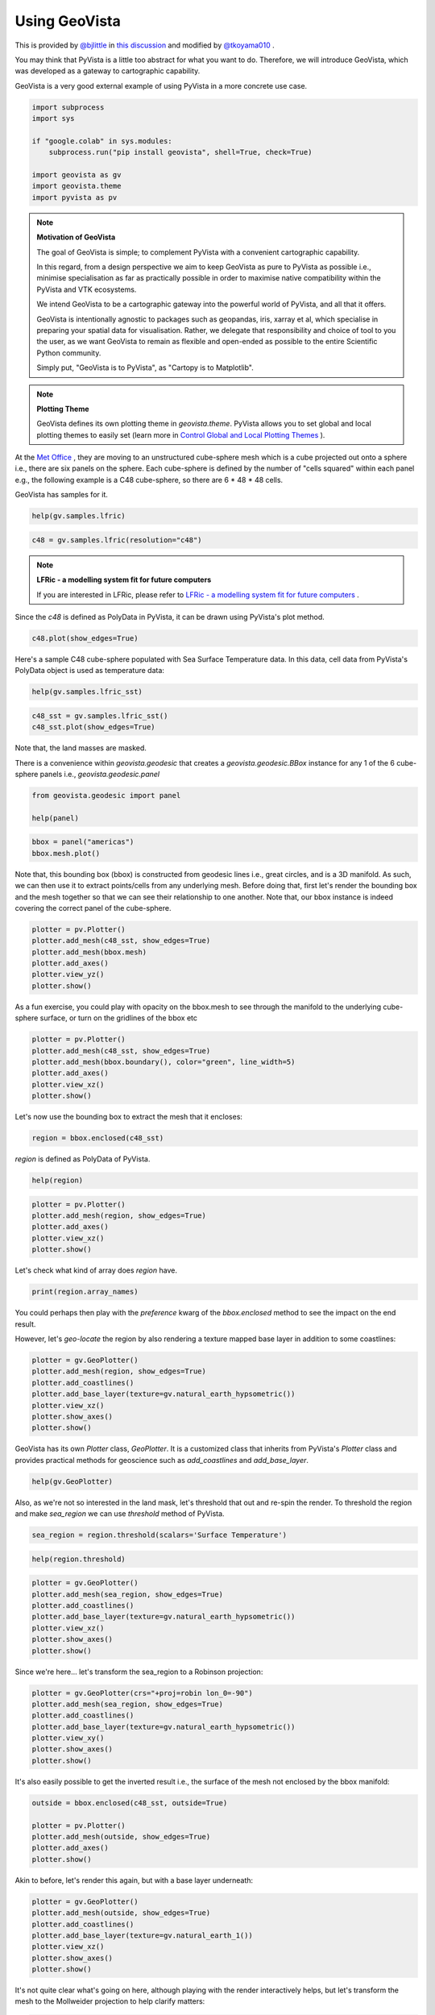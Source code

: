 
.. DO NOT EDIT.
.. THIS FILE WAS AUTOMATICALLY GENERATED BY SPHINX-GALLERY.
.. TO MAKE CHANGES, EDIT THE SOURCE PYTHON FILE:
.. "tutorial/05_action/a_lesson_geovista.py"
.. LINE NUMBERS ARE GIVEN BELOW.

.. only:: html

    .. note::
        :class: sphx-glr-download-link-note

        Click :ref:`here <sphx_glr_download_tutorial_05_action_a_lesson_geovista.py>`
        to download the full example code or to run this example in your browser via Binder

.. rst-class:: sphx-glr-example-title

.. _sphx_glr_tutorial_05_action_a_lesson_geovista.py:


Using GeoVista
~~~~~~~~~~~~~~

This is provided by `@bjlittle <https://github.com/bjlittle>`_ in
`this discussion <https://github.com/bjlittle/geovista/discussions/343>`_
and modified by `@tkoyama010 <https://github.com/tkoyama010>`_ .

.. GENERATED FROM PYTHON SOURCE LINES 11-17

You may think that PyVista is a little too abstract for what you want to do.
Therefore, we will introduce GeoVista, which was developed as a gateway to
cartographic capability.

GeoVista is a very good external example of using PyVista in a more concrete
use case.

.. GENERATED FROM PYTHON SOURCE LINES 17-28

.. code-block:: default


    import subprocess
    import sys

    if "google.colab" in sys.modules:
        subprocess.run("pip install geovista", shell=True, check=True)

    import geovista as gv
    import geovista.theme
    import pyvista as pv








.. GENERATED FROM PYTHON SOURCE LINES 29-49

.. note:: **Motivation of GeoVista**

    The goal of GeoVista is simple; to complement PyVista with a convenient
    cartographic capability.

    In this regard, from a design perspective we aim to keep GeoVista as pure
    to PyVista as possible i.e., minimise specialisation as far as
    practically possible in order to maximise native compatibility within the
    PyVista and VTK ecosystems.

    We intend GeoVista to be a cartographic gateway into the powerful world
    of PyVista, and all that it offers.

    GeoVista is intentionally agnostic to packages such as geopandas, iris,
    xarray et al, which specialise in preparing your spatial data for
    visualisation. Rather, we delegate that responsibility and choice of tool
    to you the user, as we want GeoVista to remain as flexible and open-ended
    as possible to the entire Scientific Python community.

    Simply put, "GeoVista is to PyVista", as "Cartopy is to Matplotlib".

.. GENERATED FROM PYTHON SOURCE LINES 51-58

.. note:: **Plotting Theme**

     GeoVista defines its own plotting theme in `geovista.theme`.
     PyVista allows you to set global and local plotting themes to easily set
     (learn more in `Control Global and Local Plotting Themes
     <https://docs.pyvista.org/version/stable/examples/02-plot/themes.html>`_
     ).

.. GENERATED FROM PYTHON SOURCE LINES 60-67

At the `Met Office <https://www.metoffice.gov.uk/>`_ , they are moving to an
unstructured cube-sphere mesh which is a cube projected out onto a sphere
i.e., there are six panels on the sphere. Each cube-sphere is defined by the
number of "cells squared" within each panel e.g., the following example is a
C48 cube-sphere, so there are 6 * 48 * 48 cells.

GeoVista has samples for it.

.. GENERATED FROM PYTHON SOURCE LINES 67-70

.. code-block:: default


    help(gv.samples.lfric)





.. rst-class:: sphx-glr-script-out

 .. code-block:: none

    Help on function lfric in module geovista.samples:

    lfric(resolution: 'str | None' = None) -> 'pv.PolyData'
        Create a mesh from :mod:`geovista.pantry` sample data.
    
        Get the LFRic model unstructured cubed-sphere at the specified `resolution`.
    
        Parameters
        ----------
        resolution : str, optional
            The resolution of the LFRic model mesh, which may be either
            ``c48``, ``c96`` or ``c192``. Defaults to :data:`LFRIC_RESOLUTION`.
            Also see :data:`LFRIC_RESOLUTIONS`.
    
        Returns
        -------
        PolyData
            The LFRic cubed-sphere mesh.
    
        Notes
        -----
        .. versionadded:: 0.1.0





.. GENERATED FROM PYTHON SOURCE LINES 71-73

.. code-block:: default

    c48 = gv.samples.lfric(resolution="c48")








.. GENERATED FROM PYTHON SOURCE LINES 74-78

.. note:: **LFRic - a modelling system fit for future computers**

     If you are interested in LFRic, please refer to
     `LFRic - a modelling system fit for future computers <https://www.metoffice.gov.uk/research/approach/modelling-systems/lfric>`_ .

.. GENERATED FROM PYTHON SOURCE LINES 80-82

Since the `c48` is defined as PolyData in PyVista, it can be drawn using
PyVista's plot method.

.. GENERATED FROM PYTHON SOURCE LINES 82-85

.. code-block:: default


    c48.plot(show_edges=True)




.. image-sg:: /tutorial/05_action/images/sphx_glr_a_lesson_geovista_001.png
   :alt: a lesson geovista
   :srcset: /tutorial/05_action/images/sphx_glr_a_lesson_geovista_001.png
   :class: sphx-glr-single-img





.. GENERATED FROM PYTHON SOURCE LINES 86-89

Here's a sample C48 cube-sphere populated with Sea Surface Temperature data.
In this data, cell data from PyVista's PolyData object is used as temperature
data:

.. GENERATED FROM PYTHON SOURCE LINES 89-92

.. code-block:: default


    help(gv.samples.lfric_sst)





.. rst-class:: sphx-glr-script-out

 .. code-block:: none

    Help on function lfric_sst in module geovista.samples:

    lfric_sst() -> 'pv.PolyData'
        Create a mesh from :mod:`geovista.pantry` sample data.
    
        Generate a global Sea Surface Temperature (SST) mesh.
    
        Returns
        -------
        PolyData
            The SST mesh.
    
        Notes
        -----
        .. versionadded:: 0.1.0





.. GENERATED FROM PYTHON SOURCE LINES 93-96

.. code-block:: default

    c48_sst = gv.samples.lfric_sst()
    c48_sst.plot(show_edges=True)




.. image-sg:: /tutorial/05_action/images/sphx_glr_a_lesson_geovista_002.png
   :alt: a lesson geovista
   :srcset: /tutorial/05_action/images/sphx_glr_a_lesson_geovista_002.png
   :class: sphx-glr-single-img





.. GENERATED FROM PYTHON SOURCE LINES 97-98

Note that, the land masses are masked.

.. GENERATED FROM PYTHON SOURCE LINES 100-103

There is a convenience within `geovista.geodesic` that creates a
`geovista.geodesic.BBox` instance for any 1 of the 6 cube-sphere panels i.e.,
`geovista.geodesic.panel`

.. GENERATED FROM PYTHON SOURCE LINES 103-108

.. code-block:: default


    from geovista.geodesic import panel

    help(panel)





.. rst-class:: sphx-glr-script-out

 .. code-block:: none

    Help on function panel in module geovista.geodesic:

    panel(name: 'int | str', ellps: 'str | None' = 'WGS84', c: 'int | None' = 256, triangulate: 'bool | None' = False) -> 'BBox'
        Create boundary-box for specific cubed-sphere panel.
    
        Parameters
        ----------
        name : int or str
            The cubed-sphere index, see :data:`PANEL_NAME_BY_IDX`, or name, see
            :data:`PANEL_IDX_BY_NAME`, which specifies the panel bounding-box,
            see :data:`PANEL_BBOX_BY_IDX`.
        ellps : str, default=ELLIPSE
            The ellipsoid for geodesic calculations. See :func:`pyproj.get_ellps_map`.
        c : float, default=BBOX_C
            The bounding-box face geometry will contain ``c**2`` cells.
        triangulate : bool, default=False
            Specify whether the panel bounding-box faces are triangulated.
    
        Returns
        -------
        BBox
            The bounding-box that encloses the required cubed-sphere panel.
    
        Notes
        -----
        .. versionadded:: 0.1.0





.. GENERATED FROM PYTHON SOURCE LINES 109-113

.. code-block:: default


    bbox = panel("americas")
    bbox.mesh.plot()




.. image-sg:: /tutorial/05_action/images/sphx_glr_a_lesson_geovista_003.png
   :alt: a lesson geovista
   :srcset: /tutorial/05_action/images/sphx_glr_a_lesson_geovista_003.png
   :class: sphx-glr-single-img





.. GENERATED FROM PYTHON SOURCE LINES 114-120

Note that, this bounding box (bbox) is constructed from geodesic lines i.e.,
great circles, and is a 3D manifold. As such, we can then use it to extract
points/cells from any underlying mesh. Before doing that, first let's render
the bounding box and the mesh together so that we can see their relationship
to one another. Note that, our bbox instance is indeed covering the correct
panel of the cube-sphere.

.. GENERATED FROM PYTHON SOURCE LINES 120-128

.. code-block:: default


    plotter = pv.Plotter()
    plotter.add_mesh(c48_sst, show_edges=True)
    plotter.add_mesh(bbox.mesh)
    plotter.add_axes()
    plotter.view_yz()
    plotter.show()




.. image-sg:: /tutorial/05_action/images/sphx_glr_a_lesson_geovista_004.png
   :alt: a lesson geovista
   :srcset: /tutorial/05_action/images/sphx_glr_a_lesson_geovista_004.png
   :class: sphx-glr-single-img





.. GENERATED FROM PYTHON SOURCE LINES 129-132

As a fun exercise, you could play with opacity on the bbox.mesh to see
through the manifold to the underlying cube-sphere surface, or turn on the
gridlines of the bbox etc

.. GENERATED FROM PYTHON SOURCE LINES 132-140

.. code-block:: default


    plotter = pv.Plotter()
    plotter.add_mesh(c48_sst, show_edges=True)
    plotter.add_mesh(bbox.boundary(), color="green", line_width=5)
    plotter.add_axes()
    plotter.view_xz()
    plotter.show()




.. image-sg:: /tutorial/05_action/images/sphx_glr_a_lesson_geovista_005.png
   :alt: a lesson geovista
   :srcset: /tutorial/05_action/images/sphx_glr_a_lesson_geovista_005.png
   :class: sphx-glr-single-img





.. GENERATED FROM PYTHON SOURCE LINES 141-142

Let's now use the bounding box to extract the mesh that it encloses:

.. GENERATED FROM PYTHON SOURCE LINES 142-145

.. code-block:: default


    region = bbox.enclosed(c48_sst)








.. GENERATED FROM PYTHON SOURCE LINES 146-147

`region` is defined as PolyData of PyVista.

.. GENERATED FROM PYTHON SOURCE LINES 147-150

.. code-block:: default


    help(region)





.. rst-class:: sphx-glr-script-out

 .. code-block:: none

    Help on PolyData in module pyvista.core.pointset object:

    class PolyData(vtkmodules.vtkCommonDataModel.vtkPolyData, _PointSet, pyvista.core.filters.poly_data.PolyDataFilters)
     |  PolyData(var_inp=None, faces=None, n_faces=None, lines=None, n_lines=None, strips=None, n_strips=None, deep=False, force_ext=None, force_float=True) -> None
     |  
     |  Dataset consisting of surface geometry (e.g. vertices, lines, and polygons).
     |  
     |  Can be initialized in several ways:
     |  
     |  - Create an empty mesh
     |  - Initialize from a vtk.vtkPolyData
     |  - Using vertices
     |  - Using vertices and faces
     |  - From a file
     |  
     |  Parameters
     |  ----------
     |  var_inp : vtk.vtkPolyData, str, sequence, optional
     |      Flexible input type.  Can be a ``vtk.vtkPolyData``, in which case
     |      this PolyData object will be copied if ``deep=True`` and will
     |      be a shallow copy if ``deep=False``.
     |  
     |      Also accepts a path, which may be local path as in
     |      ``'my_mesh.stl'`` or global path like ``'/tmp/my_mesh.ply'``
     |      or ``'C:/Users/user/my_mesh.ply'``.
     |  
     |      Otherwise, this must be a points array or list containing one
     |      or more points.  Each point must have 3 dimensions.
     |  
     |  faces : sequence, optional
     |      Face connectivity array.  Faces must contain padding
     |      indicating the number of points in the face.  For example, the
     |      two faces ``[10, 11, 12]`` and ``[20, 21, 22, 23]`` will be
     |      represented as ``[3, 10, 11, 12, 4, 20, 21, 22, 23]``.  This
     |      lets you have an arbitrary number of points per face.
     |  
     |      When not including the face connectivity array, each point
     |      will be assigned to a single vertex.  This is used for point
     |      clouds that have no connectivity.
     |  
     |  n_faces : int, optional
     |      Number of faces in the ``faces`` connectivity array.  While
     |      optional, setting this speeds up the creation of the
     |      ``PolyData``.
     |  
     |  lines : sequence, optional
     |      The line connectivity array.  Like ``faces``, this array
     |      requires padding indicating the number of points in a line
     |      segment.  For example, the two line segments ``[0, 1]`` and
     |      ``[1, 2, 3, 4]`` will be represented as
     |      ``[2, 0, 1, 4, 1, 2, 3, 4]``.
     |  
     |  n_lines : int, optional
     |      Number of lines in the ``lines`` connectivity array.  While
     |      optional, setting this speeds up the creation of the
     |      ``PolyData``.
     |  
     |  strips : sequence, optional
     |      Triangle strips connectivity array.  Triangle strips require an initial
     |      triangle, and the following points of the strip. Each
     |      triangle is built with the new point and the two previous
     |      points. Just as in ``lines`` and ``faces``, this array requires a
     |      padding indicating the number of points. For example,
     |      a single triangle strip of ``[0, 1, 2, 3, 6, 7, 4, 5, 0, 1]`` requires padding of
     |      ``10`` and should input as ``[10, 0, 1, 2, 3, 6, 7, 4, 5, 0, 1]``.
     |  
     |  n_strips : int, optional
     |      Number of strips in the ``strips`` connectivity array.  While
     |      optional, setting this speeds up the creation of the
     |      ``PolyData``.
     |  
     |  deep : bool, optional
     |      Whether to copy the inputs, or to create a mesh from them
     |      without copying them.  Setting ``deep=True`` ensures that the
     |      original arrays can be modified outside the mesh without
     |      affecting the mesh. Default is ``False``.
     |  
     |  force_ext : str, optional
     |      If initializing from a file, force the reader to treat the
     |      file as if it had this extension as opposed to the one in the
     |      file.
     |  
     |  force_float : bool, optional
     |      Casts the datatype to ``float32`` if points datatype is
     |      non-float.  Default ``True``. Set this to ``False`` to allow
     |      non-float types, though this may lead to truncation of
     |      intermediate floats when transforming datasets.
     |  
     |  
     |  See Also
     |  --------
     |  pyvista.PolyData.from_regular_faces
     |  
     |  Examples
     |  --------
     |  >>> import vtk
     |  >>> import numpy as np
     |  >>> from pyvista import examples
     |  >>> import pyvista
     |  
     |  Create an empty mesh.
     |  
     |  >>> mesh = pyvista.PolyData()
     |  
     |  Initialize from a ``vtk.vtkPolyData`` object.
     |  
     |  >>> vtkobj = vtk.vtkPolyData()
     |  >>> mesh = pyvista.PolyData(vtkobj)
     |  
     |  Initialize from just vertices.
     |  
     |  >>> vertices = np.array(
     |  ...     [[0, 0, 0], [1, 0, 0], [1, 0.5, 0], [0, 0.5, 0]]
     |  ... )
     |  >>> mesh = pyvista.PolyData(vertices)
     |  
     |  Initialize from vertices and faces.
     |  
     |  >>> faces = np.hstack([[3, 0, 1, 2], [3, 0, 3, 2]])
     |  >>> mesh = pyvista.PolyData(vertices, faces)
     |  
     |  Initialize from vertices and lines.
     |  
     |  >>> lines = np.hstack([[2, 0, 1], [2, 1, 2]])
     |  >>> mesh = pyvista.PolyData(vertices, lines=lines)
     |  
     |  Initialize from vertices and triangle strips.
     |  
     |  >>> strips = np.hstack([[4, 0, 1, 3, 2]])
     |  >>> mesh = pyvista.PolyData(vertices, strips=strips)
     |  
     |  Initialize from a filename.
     |  
     |  >>> mesh = pyvista.PolyData(examples.antfile)
     |  
     |  See :ref:`ref_create_poly` for more examples.
     |  
     |  Method resolution order:
     |      PolyData
     |      vtkmodules.vtkCommonDataModel.vtkPolyData
     |      vtkmodules.vtkCommonDataModel.vtkPointSet
     |      vtkmodules.vtkCommonDataModel.vtkDataSet
     |      vtkmodules.vtkCommonDataModel.vtkDataObject
     |      vtkmodules.vtkCommonCore.vtkObject
     |      vtkmodules.vtkCommonCore.vtkObjectBase
     |      _PointSet
     |      pyvista.core.dataset.DataSet
     |      pyvista.core.filters.poly_data.PolyDataFilters
     |      pyvista.core.filters.data_set.DataSetFilters
     |      pyvista.core.dataobject.DataObject
     |      builtins.object
     |  
     |  Methods defined here:
     |  
     |  __del__(self)
     |      Delete the object.
     |  
     |  __init__(self, var_inp=None, faces=None, n_faces=None, lines=None, n_lines=None, strips=None, n_strips=None, deep=False, force_ext=None, force_float=True) -> None
     |      Initialize the polydata.
     |  
     |  __repr__(self)
     |      Return the standard representation.
     |  
     |  __str__(self)
     |      Return the standard str representation.
     |  
     |  __sub__(self, cutting_mesh)
     |      Compute boolean difference of two meshes.
     |  
     |  save(self, filename, binary=True, texture=None, recompute_normals=True)
     |      Write a surface mesh to disk.
     |      
     |      Written file may be an ASCII or binary ply, stl, or vtk mesh
     |      file.
     |      
     |      Parameters
     |      ----------
     |      filename : str
     |          Filename of mesh to be written.  File type is inferred from
     |          the extension of the filename unless overridden with
     |          ftype.  Can be one of many of the supported  the following
     |          types (``'.ply'``, ``'.stl'``, ``'.vtk``).
     |      
     |      binary : bool, default: True
     |          Writes the file as binary when ``True`` and ASCII when ``False``.
     |      
     |      texture : str, numpy.ndarray, optional
     |          Write a single texture array to file when using a PLY
     |          file.  Texture array must be a 3 or 4 component array with
     |          the datatype ``np.uint8``.  Array may be a cell array or a
     |          point array, and may also be a string if the array already
     |          exists in the PolyData.
     |      
     |          If a string is provided, the texture array will be saved
     |          to disk as that name.  If an array is provided, the
     |          texture array will be saved as ``'RGBA'`` if the array
     |          contains an alpha channel (i.e. 4 component array), or
     |          as ``'RGB'`` if the array is just a 3 component array.
     |      
     |          .. note::
     |             This feature is only available when saving PLY files.
     |      
     |      recompute_normals : bool, default: True
     |          When ``True``, if ply or stl format is chosen, the face normals
     |          are computed in place to ensure the mesh is properly saved.
     |          Set this to ``False`` to save instead the already existing normal
     |          array in the PolyData.
     |      
     |      Notes
     |      -----
     |      Binary files write much faster than ASCII and have a smaller
     |      file size.
     |      
     |      Examples
     |      --------
     |      Save a mesh as a STL.
     |      
     |      >>> import pyvista
     |      >>> sphere = pyvista.Sphere()
     |      >>> sphere.save('my_mesh.stl')  # doctest:+SKIP
     |      
     |      Save a mesh as a PLY.
     |      
     |      >>> sphere = pyvista.Sphere()
     |      >>> sphere.save('my_mesh.ply')  # doctest:+SKIP
     |      
     |      Save a mesh as a PLY with a texture array.  Here we also
     |      create a simple RGB array representing the texture.
     |      
     |      >>> import numpy as np
     |      >>> sphere = pyvista.Sphere()
     |      >>> texture = np.zeros((sphere.n_points, 3), np.uint8)
     |      >>> # Just the green channel is set as a repeatedly
     |      >>> # decreasing value
     |      >>> texture[:, 1] = np.arange(sphere.n_points)[::-1]
     |      >>> sphere.point_data['my_texture'] = texture
     |      >>> sphere.save(
     |      ...     'my_mesh.ply', texture='my_texture'
     |      ... )  # doctest:+SKIP
     |      
     |      Alternatively, provide just the texture array.  This will be
     |      written to the file as ``'RGB'`` since it does not contain an
     |      alpha channel.
     |      
     |      >>> sphere.save('my_mesh.ply', texture=texture)  # doctest:+SKIP
     |      
     |      Save a mesh as a VTK file.
     |      
     |      >>> sphere = pyvista.Sphere()
     |      >>> sphere.save('my_mesh.vtk')  # doctest:+SKIP
     |  
     |  ----------------------------------------------------------------------
     |  Class methods defined here:
     |  
     |  from_regular_faces(points, faces: Union[numpy.ndarray, Sequence[Sequence[int]]], deep=False) from builtins.type
     |      Alternate `pyvista.PolyData` convenience constructor from point and regular face arrays.
     |      
     |      Parameters
     |      ----------
     |      points : numpy.ndarray, sequence[sequence[float]]
     |          A (n_points, 3) array of points.
     |      
     |      faces : numpy.ndarray or sequence[sequence[int]]
     |          A (n_faces, face_size) array of face indices. For a triangle mesh, face_size = 3.
     |      
     |      deep : bool, optional, default: False
     |          Whether to deep copy the faces array into vtkCellArray connectivity data.
     |      
     |      Returns
     |      -------
     |      pyvista.PolyData
     |          The newly constructed mesh.
     |      
     |      Examples
     |      --------
     |      Construct a tetrahedron from four triangles
     |      
     |      >>> import pyvista as pv
     |      >>> points = [[1.0, 1, 1], [-1, 1, -1], [1, -1, -1], [-1, -1, 1]]
     |      >>> faces = [[0, 1, 2], [1, 3, 2], [0, 2, 3], [0, 3, 1]]
     |      >>> tetra = pv.PolyData.from_regular_faces(points, faces)
     |  
     |  ----------------------------------------------------------------------
     |  Readonly properties defined here:
     |  
     |  cell_normals
     |      Return the cell normals.
     |      
     |      If the cell data already contains an array named ``'Normals'``, this
     |      array will be returned. Otherwise, the normals will be computed using
     |      the default options of :func:`compute_normals()
     |      <pyvista.PolyDataFilters.compute_normals>` and returned.
     |      
     |      Returns
     |      -------
     |      pyvista.pyvista_ndarray
     |          Array of cell normals.
     |      
     |      Examples
     |      --------
     |      >>> import pyvista
     |      >>> sphere = pyvista.Sphere()
     |      >>> sphere.cell_normals  # doctest:+SKIP
     |      pyvista_ndarray([[-0.05413816,  0.00569015, -0.9985172 ],
     |                       [-0.05177207,  0.01682176, -0.9985172 ],
     |                       [-0.04714328,  0.02721819, -0.9985172 ],
     |                       ...,
     |                       [-0.26742265, -0.02810723,  0.96316934],
     |                       [-0.1617585 , -0.01700151,  0.9866839 ],
     |                       [-0.1617585 , -0.01700151,  0.9866839 ]], dtype=float32)
     |  
     |  face_normals
     |      Return the cell normals.
     |      
     |      Alias to :func:`PolyData.cell_normals`.
     |      
     |      Returns
     |      -------
     |      pyvista.pyvista_ndarray
     |          Array of face normals.
     |      
     |      Examples
     |      --------
     |      >>> import pyvista
     |      >>> sphere = pyvista.Sphere()
     |      >>> sphere.face_normals  # doctest:+SKIP
     |      pyvista_ndarray([[-0.05413816,  0.00569015, -0.9985172 ],
     |                       [-0.05177207,  0.01682176, -0.9985172 ],
     |                       [-0.04714328,  0.02721819, -0.9985172 ],
     |                       ...,
     |                       [-0.26742265, -0.02810723,  0.96316934],
     |                       [-0.1617585 , -0.01700151,  0.9866839 ],
     |                       [-0.1617585 , -0.01700151,  0.9866839 ]], dtype=float32)
     |  
     |  is_all_triangles
     |      Return if all the faces of the :class:`pyvista.PolyData` are triangles.
     |      
     |      Returns
     |      -------
     |      bool
     |          ``True`` if all the faces of the :class:`pyvista.PolyData`
     |          are triangles and does not contain any vertices or lines.
     |      
     |      Examples
     |      --------
     |      Show a mesh from :func:`pyvista.Plane` is not composed of all
     |      triangles.
     |      
     |      >>> import pyvista
     |      >>> plane = pyvista.Plane()
     |      >>> plane.is_all_triangles
     |      False
     |      
     |      Show that the mesh from :func:`pyvista.Sphere` contains only
     |      triangles.
     |      
     |      >>> sphere = pyvista.Sphere()
     |      >>> sphere.is_all_triangles
     |      True
     |  
     |  is_manifold
     |      Return if the mesh is manifold (no open edges).
     |      
     |      Examples
     |      --------
     |      Show a sphere is manifold.
     |      
     |      >>> import pyvista
     |      >>> pyvista.Sphere().is_manifold
     |      True
     |      
     |      Show a plane is not manifold.
     |      
     |      >>> pyvista.Plane().is_manifold
     |      False
     |  
     |  n_faces
     |      Return the number of cells.
     |      
     |      Alias for ``n_cells``.
     |      
     |      Examples
     |      --------
     |      >>> import pyvista
     |      >>> plane = pyvista.Plane(i_resolution=2, j_resolution=2)
     |      >>> plane.n_faces
     |      4
     |  
     |  n_lines
     |      Return the number of lines.
     |      
     |      Examples
     |      --------
     |      >>> import pyvista
     |      >>> mesh = pyvista.Line()
     |      >>> mesh.n_lines
     |      1
     |  
     |  n_open_edges
     |      Return the number of open edges on this mesh.
     |      
     |      Examples
     |      --------
     |      Return the number of open edges on a sphere.
     |      
     |      >>> import pyvista
     |      >>> sphere = pyvista.Sphere()
     |      >>> sphere.n_open_edges
     |      0
     |      
     |      Return the number of open edges on a plane.
     |      
     |      >>> plane = pyvista.Plane(i_resolution=1, j_resolution=1)
     |      >>> plane.n_open_edges
     |      4
     |  
     |  n_strips
     |      Return the number of strips.
     |      
     |      Examples
     |      --------
     |      Create a simple mesh with one triangle strip and return the
     |      number of triangles.
     |      
     |      >>> import pyvista
     |      >>> import numpy as np
     |      >>> vertices = np.array(
     |      ...     [[1.0, 0.0, 0.0], [1.0, 1.0, 1.0], [1.0, 1.0, 1.0]]
     |      ... )
     |      >>> strip = np.array([3, 0, 1, 2])
     |      >>> mesh = pyvista.PolyData(vertices, strips=strip)
     |      >>> mesh.n_strips
     |      1
     |  
     |  n_verts
     |      Return the number of vertices.
     |      
     |      A vertex is a 0D cell, which is usually a cell that references one point,
     |      a vtkVertex.  It can also be a vtkPolyVertex.
     |      See `pyvista.PolyData.n_points` for the more common measure.
     |      
     |      Examples
     |      --------
     |      Create a simple mesh containing just two points and return the
     |      number of vertices. By default, when constructing a PolyData with points but no cells,
     |      vertices are automatically created, one per point.
     |      
     |      >>> import pyvista
     |      >>> mesh = pyvista.PolyData([[1.0, 0.0, 0.0], [1.0, 1.0, 1.0]])
     |      >>> mesh.n_points, mesh.n_verts
     |      (2, 2)
     |      
     |      If any other cells are specified, these vertices are not created.
     |      
     |      >>> import pyvista
     |      >>> mesh = pyvista.PolyData(
     |      ...     [[1.0, 0.0, 0.0], [1.0, 1.0, 1.0]], lines=[2, 0, 1]
     |      ... )
     |      >>> mesh.n_points, mesh.n_verts
     |      (2, 0)
     |  
     |  obbTree
     |      Return the obbTree of the polydata.
     |      
     |      An obbTree is an object to generate oriented bounding box (OBB)
     |      trees. An oriented bounding box is a bounding box that does not
     |      necessarily line up along coordinate axes. The OBB tree is a
     |      hierarchical tree structure of such boxes, where deeper levels of OBB
     |      confine smaller regions of space.
     |  
     |  point_normals
     |      Return the point normals.
     |      
     |      If the point data already contains an array named ``'Normals'``, this
     |      array will be returned. Otherwise, the normals will be computed using
     |      the default options of :func:`compute_normals()
     |      <pyvista.PolyDataFilters.compute_normals>` and returned.
     |      
     |      Returns
     |      -------
     |      pyvista.pyvista_ndarray
     |          Array of point normals.
     |      
     |      Examples
     |      --------
     |      >>> import pyvista
     |      >>> sphere = pyvista.Sphere()
     |      >>> sphere.point_normals  # doctest:+SKIP
     |      pyvista_ndarray([[-2.48721432e-10, -1.08815623e-09, -1.00000000e+00],
     |                       [-2.48721432e-10, -1.08815623e-09,  1.00000000e+00],
     |                       [-1.18888125e-01,  3.40539310e-03, -9.92901802e-01],
     |                       ...,
     |                       [-3.11940581e-01, -6.81432486e-02,  9.47654784e-01],
     |                       [-2.09880397e-01, -4.65070531e-02,  9.76620376e-01],
     |                       [-1.15582108e-01, -2.80492082e-02,  9.92901802e-01]],
     |                      dtype=float32)
     |  
     |  volume
     |      Return the approximate volume of the dataset.
     |      
     |      This will throw a VTK error/warning if not a closed surface.
     |      
     |      Returns
     |      -------
     |      float
     |          Total volume of the mesh.
     |      
     |      Examples
     |      --------
     |      >>> import pyvista
     |      >>> sphere = pyvista.Sphere()
     |      >>> sphere.volume
     |      0.5183
     |  
     |  ----------------------------------------------------------------------
     |  Data descriptors defined here:
     |  
     |  faces
     |      Return the connectivity array of the faces of this PolyData.
     |      
     |      The faces array is organized as::
     |      
     |         [n0, p0_0, p0_1, ..., p0_n, n1, p1_0, p1_1, ..., p1_n, ...]
     |      
     |      where ``n0`` is the number of points in face 0, and ``pX_Y`` is the
     |      Y'th point in face X.
     |      
     |      For example, a triangle and a quadrilateral might be represented as::
     |      
     |         [3, 0, 1, 2, 4, 0, 1, 3, 4]
     |      
     |      Where the two individual faces would be ``[3, 0, 1, 2]`` and ``[4, 0, 1, 3, 4]``.
     |      
     |      Returns
     |      -------
     |      numpy.ndarray
     |          Array of face connectivity.
     |      
     |      See Also
     |      --------
     |      pyvista.PolyData.regular_faces
     |      
     |      Notes
     |      -----
     |      The array returned cannot be modified in place and will raise a
     |      ``ValueError`` if attempted.
     |      
     |      You can, however, set the faces directly. See the example.
     |      
     |      Examples
     |      --------
     |      >>> import pyvista as pv
     |      >>> plane = pv.Plane(i_resolution=2, j_resolution=2)
     |      >>> plane.faces
     |      array([4, 0, 1, 4, 3, 4, 1, 2, 5, 4, 4, 3, 4, 7, 6, 4, 4, 5, 8, 7])
     |      
     |      Note how the faces contain a "padding" indicating the number
     |      of points per face:
     |      
     |      >>> plane.faces.reshape(-1, 5)
     |      array([[4, 0, 1, 4, 3],
     |             [4, 1, 2, 5, 4],
     |             [4, 3, 4, 7, 6],
     |             [4, 4, 5, 8, 7]])
     |      
     |      Set the faces directly. The following example creates a simple plane
     |      with a single square faces and modifies it to have two triangles
     |      instead.
     |      
     |      >>> mesh = pv.Plane(i_resolution=1, j_resolution=1)
     |      >>> mesh.faces = [3, 0, 1, 2, 3, 3, 2, 1]
     |      >>> mesh.faces
     |      array([3, 0, 1, 2, 3, 3, 2, 1])
     |  
     |  lines
     |      Return a pointer to the lines as a numpy array.
     |      
     |      Examples
     |      --------
     |      Return the lines from a spline.
     |      
     |      >>> import pyvista
     |      >>> import numpy as np
     |      >>> points = np.random.random((3, 3))
     |      >>> spline = pyvista.Spline(points, 10)
     |      >>> spline.lines
     |      array([10,  0,  1,  2,  3,  4,  5,  6,  7,  8,  9])
     |  
     |  regular_faces
     |      Return a face array of point indices when all faces have the same size.
     |      
     |      Returns
     |      -------
     |      numpy.ndarray
     |          Array of face indices with shape (n_faces, face_size).
     |      
     |      See Also
     |      --------
     |      pyvista.PolyData.faces
     |      
     |      Notes
     |      -----
     |      This property does not validate that the mesh's faces are all
     |      actually the same size. If they're not, this property may either
     |      raise a `ValueError` or silently return an incorrect array.
     |      
     |      Examples
     |      --------
     |      Get the face array of a tetrahedron as a 4x3 array
     |      
     |      >>> import pyvista as pv
     |      >>> tetra = pv.Tetrahedron()
     |      >>> tetra.regular_faces
     |      array([[0, 1, 2],
     |             [1, 3, 2],
     |             [0, 2, 3],
     |             [0, 3, 1]])
     |  
     |  strips
     |      Return a pointer to the strips as a numpy array.
     |      
     |      Returns
     |      -------
     |      numpy.ndarray
     |          Array of strip indices.
     |      
     |      Examples
     |      --------
     |      >>> import pyvista as pv
     |      >>> polygon = pv.Rectangle()
     |      >>> extruded = polygon.extrude((0, 0, 1), capping=False)
     |      >>> extruded.strips
     |      array([4, 0, 1, 4, 5, 4, 1, 2, 5, 6, 4, 2, 3, 6, 7, 4, 3, 0, 7, 4])
     |  
     |  verts
     |      Get the vertex cells.
     |      
     |      Returns
     |      -------
     |      numpy.ndarray
     |          Array of vertex cell indices.
     |      
     |      Examples
     |      --------
     |      Create a point cloud polydata and return the vertex cells.
     |      
     |      >>> import pyvista
     |      >>> import numpy as np
     |      >>> points = np.random.random((5, 3))
     |      >>> pdata = pyvista.PolyData(points)
     |      >>> pdata.verts
     |      array([1, 0, 1, 1, 1, 2, 1, 3, 1, 4])
     |      
     |      Set vertex cells.  Note how the mesh plots both the surface
     |      mesh and the additional vertices in a single plot.
     |      
     |      >>> mesh = pyvista.Plane(i_resolution=3, j_resolution=3)
     |      >>> mesh.verts = np.vstack(
     |      ...     (
     |      ...         np.ones(mesh.n_points, dtype=np.int64),
     |      ...         np.arange(mesh.n_points),
     |      ...     )
     |      ... ).T
     |      >>> mesh.plot(
     |      ...     color='lightblue',
     |      ...     render_points_as_spheres=True,
     |      ...     point_size=60,
     |      ... )
     |  
     |  ----------------------------------------------------------------------
     |  Methods inherited from vtkmodules.vtkCommonDataModel.vtkPolyData:
     |  
     |  AddCellReference(...)
     |      AddCellReference(self, cellId:int) -> None
     |      C++: void AddCellReference(vtkIdType cellId)
     |      
     |      Add references to cell in cell structure. This means the links
     |      from the cell's points to the cell are modified. Memory is not
     |      extended. Use the method ResizeCellList() to resize the link list
     |      from a point to its using cells. (This operator assumes
     |      BuildLinks() has been called.) Use this method only when the
     |      dataset is set as Editable.
     |  
     |  AddReferenceToCell(...)
     |      AddReferenceToCell(self, ptId:int, cellId:int) -> None
     |      C++: void AddReferenceToCell(vtkIdType ptId, vtkIdType cellId)
     |      
     |      Add a reference to a cell in a particular point's link list. (You
     |      may also consider using AddCellReference() to add the references
     |      from all the cell's points to the cell.) This operator does not
     |      realloc memory; use the operator ResizeCellList() to do this if
     |      necessary. Use this method only when the dataset is set as
     |      Editable.
     |  
     |  Allocate(...)
     |      Allocate(self, numCells:int=1000, extSize:int=1000) -> None
     |      C++: void Allocate(vtkIdType numCells=1000, int extSize=1000)
     |      Allocate(self, inPolyData:vtkPolyData, numCells:int=1000,
     |          extSize:int=1000) -> None
     |      C++: void Allocate(vtkPolyData *inPolyData,
     |          vtkIdType numCells=1000, int extSize=1000)
     |      
     |      Method allocates initial storage for vertex, line, polygon, and
     |      triangle strip arrays. Use this method before the method
     |      PolyData::InsertNextCell(). (Or, provide vertex, line, polygon,
     |      and triangle strip cell arrays). extSize is no longer used.
     |  
     |  AllocateCopy(...)
     |      AllocateCopy(self, pd:vtkPolyData) -> bool
     |      C++: bool AllocateCopy(vtkPolyData *pd)
     |      
     |      Preallocate memory for the internal cell arrays such that they
     |      are the same size as those in pd.
     |      
     |      Existing data is not preserved and the number of cells is set to
     |      zero.
     |      
     |      @return True if allocation succeeds.
     |  
     |  AllocateEstimate(...)
     |      AllocateEstimate(self, numCells:int, maxCellSize:int) -> bool
     |      C++: bool AllocateEstimate(vtkIdType numCells,
     |          vtkIdType maxCellSize)
     |      AllocateEstimate(self, numVerts:int, maxVertSize:int,
     |          numLines:int, maxLineSize:int, numPolys:int, maxPolySize:int,
     |          numStrips:int, maxStripSize:int) -> bool
     |      C++: bool AllocateEstimate(vtkIdType numVerts,
     |          vtkIdType maxVertSize, vtkIdType numLines,
     |          vtkIdType maxLineSize, vtkIdType numPolys,
     |          vtkIdType maxPolySize, vtkIdType numStrips,
     |          vtkIdType maxStripSize)
     |      
     |      Preallocate memory for the internal cell arrays. Each of the
     |      internal cell arrays (verts, lines, polys, and strips) will be
     |      resized to holdnumCells cells of size maxCellSize.
     |      
     |      Existing data is not preserved and the number of cells is set to
     |      zero.
     |      
     |      @return True if allocation succeeds.
     |  
     |  AllocateExact(...)
     |      AllocateExact(self, numCells:int, connectivitySize:int) -> bool
     |      C++: bool AllocateExact(vtkIdType numCells,
     |          vtkIdType connectivitySize)
     |      AllocateExact(self, numVerts:int, vertConnSize:int, numLines:int,
     |          lineConnSize:int, numPolys:int, polyConnSize:int,
     |          numStrips:int, stripConnSize:int) -> bool
     |      C++: bool AllocateExact(vtkIdType numVerts,
     |          vtkIdType vertConnSize, vtkIdType numLines,
     |          vtkIdType lineConnSize, vtkIdType numPolys,
     |          vtkIdType polyConnSize, vtkIdType numStrips,
     |          vtkIdType stripConnSize)
     |      
     |      Preallocate memory for the internal cell arrays. Each of the
     |      internal cell arrays (verts, lines, polys, and strips) will be
     |      resized to holdnumCells cells and connectivitySize pointIds.
     |      
     |      Existing data is not preserved and the number of cells is set to
     |      zero.
     |      
     |      @return True if allocation succeeds.
     |  
     |  AllocateProportional(...)
     |      AllocateProportional(self, pd:vtkPolyData, ratio:float) -> bool
     |      C++: bool AllocateProportional(vtkPolyData *pd, double ratio)
     |      
     |      Preallocate memory for the internal cell arrays such that they
     |      are proportional to those in pd by a factor of ratio (for
     |      instance,ratio = 2 allocates twice as many cells).
     |      
     |      Existing data is not preserved and the number of cells is set to
     |      zero.
     |      
     |      @return True if allocation succeeds.
     |  
     |  BuildCells(...)
     |      BuildCells(self) -> None
     |      C++: void BuildCells()
     |      
     |      Create data structure that allows random access of cells.
     |      BuildCells is expensive but necessary to make use of the faster
     |      non-virtual implementations of GetCell/GetCellPoints. One may
     |      check if cells need to be built via NeedToBuilds before invoking.
     |      Cells always need to be built/re-built after low level direct
     |      modifications to verts, lines, polys or strips cell arrays.
     |  
     |  BuildLinks(...)
     |      BuildLinks(self, initialSize:int=0) -> None
     |      C++: void BuildLinks(int initialSize=0)
     |      
     |      Create upward links from points to cells that use each point.
     |      Enables topologically complex queries. Normally the links array
     |      is allocated based on the number of points in the vtkPolyData.
     |      The optional initialSize parameter can be used to allocate a
     |      larger size initially.
     |  
     |  ComputeCellsBounds(...)
     |      ComputeCellsBounds(self) -> None
     |      C++: void ComputeCellsBounds()
     |      
     |      Compute the (X, Y, Z)  bounds of the data. Note that the method
     |      only considers points that are used by cells. This is done for
     |      usability and historical reasons.
     |      
     |      IMPORTANT
     |      
     |      Until vtk 9.0.1, vtkPolyData::ComputeBounds() used to ignore
     |      points that do not belong to any cell. That was not consistent
     |      with other vtkPointSet subclasses and thus was error prone. See
     |      this ParaView issue
     |      https://gitlab.kitware.com/paraview/paraview/-/issues/20354 Now
     |      it defers to vtkPointSet::ComputeBounds() so
     |      vtkPolyData::GetBounds() may not return the same bounds as
     |      before. This behavior is probably the one you want when using
     |      bounds.
     |      
     |      The previous behavior is still available through
     |      vtkPolyData::ComputeCellsBounds() and
     |      vtkPolyData::GetCellsBounds(). This is mainly used for rendering
     |      purpose.
     |  
     |  CopyCells(...)
     |      CopyCells(self, pd:vtkPolyData, idList:vtkIdList,
     |          locator:vtkIncrementalPointLocator=...) -> None
     |      C++: void CopyCells(vtkPolyData *pd, vtkIdList *idList,
     |          vtkIncrementalPointLocator *locator=nullptr)
     |      
     |      Copy cells listed in idList from pd, including points, point
     |      data, and cell data.  This method assumes that point and cell
     |      data have been allocated.  If you pass in a point locator, then
     |      the points won't be duplicated in the output. This requires the
     |      use of an incremental point locator.
     |  
     |  CopyStructure(...)
     |      CopyStructure(self, ds:vtkDataSet) -> None
     |      C++: void CopyStructure(vtkDataSet *ds) override;
     |      
     |      Copy the geometric and topological structure of an input poly
     |      data object.
     |  
     |  DeepCopy(...)
     |      DeepCopy(self, src:vtkDataObject) -> None
     |      C++: void DeepCopy(vtkDataObject *src) override;
     |  
     |  DeleteCell(...)
     |      DeleteCell(self, cellId:int) -> None
     |      C++: void DeleteCell(vtkIdType cellId)
     |  
     |  DeleteCells(...)
     |      DeleteCells(self) -> None
     |      C++: void DeleteCells()
     |      
     |      Release data structure that allows random access of the cells.
     |      This must be done before a 2nd call to BuildLinks(). DeleteCells
     |      implicitly deletes the links as well since they are no longer
     |      valid.
     |  
     |  DeleteLinks(...)
     |      DeleteLinks(self) -> None
     |      C++: void DeleteLinks()
     |      
     |      Release the upward links from point to cells that use each point.
     |  
     |  DeletePoint(...)
     |      DeletePoint(self, ptId:int) -> None
     |      C++: void DeletePoint(vtkIdType ptId)
     |      
     |      Mark a point/cell as deleted from this vtkPolyData. Use this
     |      method only when the dataset is set as Editable.
     |  
     |  ExtendedNew(...)
     |      ExtendedNew() -> vtkPolyData
     |      C++: static vtkPolyData *ExtendedNew()
     |  
     |  GetActualMemorySize(...)
     |      GetActualMemorySize(self) -> int
     |      C++: unsigned long GetActualMemorySize() override;
     |      
     |      Return the actual size of the data in kibibytes (1024 bytes).
     |      This number is valid only after the pipeline has updated. The
     |      memory size returned is guaranteed to be greater than or equal to
     |      the memory required to represent the data (e.g., extra space in
     |      arrays, etc. are not included in the return value). THIS METHOD
     |      IS THREAD SAFE.
     |  
     |  GetCell(...)
     |      GetCell(self, cellId:int) -> vtkCell
     |      C++: vtkCell *GetCell(vtkIdType cellId) override;
     |      GetCell(self, cellId:int, cell:vtkGenericCell) -> None
     |      C++: void GetCell(vtkIdType cellId, vtkGenericCell *cell)
     |          override;
     |      GetCell(self, cellId:int, pts:(int, ...)) -> int
     |      C++: unsigned char GetCell(vtkIdType cellId,
     |          const vtkIdType *&pts)
     |      GetCell(self, i:int, j:int, k:int) -> vtkCell
     |      C++: virtual vtkCell *GetCell(int i, int j, int k)
     |      
     |      This method always return a `vtkEmptyCell`, as there is no cell
     |      in a `vtkPointSet`.
     |  
     |  GetCellBounds(...)
     |      GetCellBounds(self, cellId:int, bounds:[float, float, float,
     |          float, float, float]) -> None
     |      C++: void GetCellBounds(vtkIdType cellId, double bounds[6])
     |          override;
     |      
     |      Get the bounds of the cell with cellId such that: 0 <= cellId <
     |      NumberOfCells. A subclass may be able to determine the bounds of
     |      cell without using an expensive GetCell() method. A default
     |      implementation is provided that actually uses a GetCell() call. 
     |      This is to ensure the method is available to all datasets. 
     |      Subclasses should override this method to provide an efficient
     |      implementation. THIS METHOD IS THREAD SAFE IF FIRST CALLED FROM A
     |      SINGLE THREAD AND THE DATASET IS NOT MODIFIED
     |  
     |  GetCellEdgeNeighbors(...)
     |      GetCellEdgeNeighbors(self, cellId:int, p1:int, p2:int,
     |          cellIds:vtkIdList) -> None
     |      C++: void GetCellEdgeNeighbors(vtkIdType cellId, vtkIdType p1,
     |          vtkIdType p2, vtkIdList *cellIds)
     |      
     |      Get the neighbors at an edge. More efficient than the general
     |      GetCellNeighbors(). Assumes links have been built (with
     |      BuildLinks()), and looks specifically for edge neighbors.
     |  
     |  GetCellIdRelativeToCellArray(...)
     |      GetCellIdRelativeToCellArray(self, cellId:int) -> int
     |      C++: vtkIdType GetCellIdRelativeToCellArray(vtkIdType cellId)
     |      
     |      Maps the cell at position `cellId` inside the `vtkPolyData` to
     |      its location in the corresponding cell array. For instance, if
     |      cell `cellId` is a line, then this method returns the position of
     |      this cell in the `Lines` cell array.
     |  
     |  GetCellNeighbors(...)
     |      GetCellNeighbors(self, cellId:int, ptIds:vtkIdList,
     |          cellIds:vtkIdList) -> None
     |      C++: void GetCellNeighbors(vtkIdType cellId, vtkIdList *ptIds,
     |          vtkIdList *cellIds) override;
     |      
     |      Topological inquiry to get all cells using list of points
     |      exclusive of cell specified (e.g., cellId). Note that the list
     |      consists of only cells that use ALL the points provided. THIS
     |      METHOD IS THREAD SAFE IF FIRST CALLED FROM A SINGLE THREAD AND
     |      THE DATASET IS NOT MODIFIED
     |  
     |  GetCellPoints(...)
     |      GetCellPoints(self, cellId:int, ptIds:vtkIdList) -> None
     |      C++: void GetCellPoints(vtkIdType cellId, vtkIdList *ptIds)
     |          override;
     |      GetCellPoints(self, cellId:int, npts:int, pts:(int, ...)) -> int
     |      C++: unsigned char GetCellPoints(vtkIdType cellId,
     |          vtkIdType &npts, vtkIdType const *&pts)
     |      GetCellPoints(self, cellId:int, npts:int, pts:(int, ...),
     |          ptIds:vtkIdList) -> None
     |      C++: void GetCellPoints(vtkIdType cellId, vtkIdType &npts,
     |          vtkIdType const *&pts, vtkIdList *ptIds) override;
     |      
     |      Copy a cells point ids into list provided. (Less efficient.)
     |  
     |  GetCellSize(...)
     |      GetCellSize(self, cellId:int) -> int
     |      C++: vtkIdType GetCellSize(vtkIdType cellId) override;
     |      
     |      This method always returns 1, as all cells are point in a pure
     |      `vtkPointSet`.
     |  
     |  GetCellType(...)
     |      GetCellType(self, cellId:int) -> int
     |      C++: int GetCellType(vtkIdType cellId) override;
     |      
     |      This method always returns `VTK_EMPTY_CELL`, as there is no cell
     |      in a `vtkPointSet`.
     |  
     |  GetCellsBounds(...)
     |      GetCellsBounds(self, bounds:[float, float, float, float, float,
     |          float]) -> None
     |      C++: void GetCellsBounds(double bounds[6])
     |      
     |      Get the cells bounds. Internally calls ComputeCellsBounds().
     |      @sa ComputeCellsBounds()
     |  
     |  GetData(...)
     |      GetData(info:vtkInformation) -> vtkPolyData
     |      C++: static vtkPolyData *GetData(vtkInformation *info)
     |      GetData(v:vtkInformationVector, i:int=0) -> vtkPolyData
     |      C++: static vtkPolyData *GetData(vtkInformationVector *v, int i=0)
     |      
     |      Retrieve an instance of this class from an information object.
     |  
     |  GetDataObjectType(...)
     |      GetDataObjectType(self) -> int
     |      C++: int GetDataObjectType() override;
     |      
     |      Return what type of dataset this is.
     |  
     |  GetGhostLevel(...)
     |      GetGhostLevel(self) -> int
     |      C++: virtual int GetGhostLevel()
     |      
     |      Get the ghost level.
     |  
     |  GetLines(...)
     |      GetLines(self) -> vtkCellArray
     |      C++: vtkCellArray *GetLines()
     |      
     |      Get the cell array defining lines. If there are no lines, an
     |      empty array will be returned (convenience to simplify traversal).
     |  
     |  GetLinks(...)
     |      GetLinks(self) -> vtkAbstractCellLinks
     |      C++: virtual vtkAbstractCellLinks *GetLinks()
     |  
     |  GetMTime(...)
     |      GetMTime(self) -> int
     |      C++: vtkMTimeType GetMTime() override;
     |      
     |      Get MTime which also considers its cell array MTime.
     |  
     |  GetMaxCellSize(...)
     |      GetMaxCellSize(self) -> int
     |      C++: int GetMaxCellSize() override;
     |      
     |      Return the maximum cell size in this poly data.
     |  
     |  GetMeshMTime(...)
     |      GetMeshMTime(self) -> int
     |      C++: virtual vtkMTimeType GetMeshMTime()
     |      
     |      Return the mesh (geometry/topology) modification time. This time
     |      is different from the usual MTime which also takes into account
     |      the modification of data arrays. This function can be used to
     |      track the changes on the mesh separately from the data arrays
     |      (eg. static mesh over time with transient data).
     |  
     |  GetNumberOfCells(...)
     |      GetNumberOfCells(self) -> int
     |      C++: vtkIdType GetNumberOfCells() override;
     |      
     |      Standard vtkDataSet interface.
     |  
     |  GetNumberOfGenerationsFromBase(...)
     |      GetNumberOfGenerationsFromBase(self, type:str) -> int
     |      C++: vtkIdType GetNumberOfGenerationsFromBase(const char *type)
     |          override;
     |      
     |      Given the name of a base class of this class type, return the
     |      distance of inheritance between this class type and the named
     |      class (how many generations of inheritance are there between this
     |      class and the named class). If the named class is not in this
     |      class's inheritance tree, return a negative value. Valid
     |      responses will always be nonnegative. This method works in
     |      combination with vtkTypeMacro found in vtkSetGet.h.
     |  
     |  GetNumberOfGenerationsFromBaseType(...)
     |      GetNumberOfGenerationsFromBaseType(type:str) -> int
     |      C++: static vtkIdType GetNumberOfGenerationsFromBaseType(
     |          const char *type)
     |      
     |      Given a the name of a base class of this class type, return the
     |      distance of inheritance between this class type and the named
     |      class (how many generations of inheritance are there between this
     |      class and the named class). If the named class is not in this
     |      class's inheritance tree, return a negative value. Valid
     |      responses will always be nonnegative. This method works in
     |      combination with vtkTypeMacro found in vtkSetGet.h.
     |  
     |  GetNumberOfLines(...)
     |      GetNumberOfLines(self) -> int
     |      C++: vtkIdType GetNumberOfLines()
     |  
     |  GetNumberOfPieces(...)
     |      GetNumberOfPieces(self) -> int
     |      C++: virtual int GetNumberOfPieces()
     |  
     |  GetNumberOfPolys(...)
     |      GetNumberOfPolys(self) -> int
     |      C++: vtkIdType GetNumberOfPolys()
     |  
     |  GetNumberOfStrips(...)
     |      GetNumberOfStrips(self) -> int
     |      C++: vtkIdType GetNumberOfStrips()
     |  
     |  GetNumberOfVerts(...)
     |      GetNumberOfVerts(self) -> int
     |      C++: vtkIdType GetNumberOfVerts()
     |      
     |      Return the number of primitives of a particular type held.
     |  
     |  GetPiece(...)
     |      GetPiece(self) -> int
     |      C++: virtual int GetPiece()
     |      
     |      Get the piece and the number of pieces. Similar to extent in 3D.
     |  
     |  GetPointCells(...)
     |      GetPointCells(self, ptId:int, cellIds:vtkIdList) -> None
     |      C++: void GetPointCells(vtkIdType ptId, vtkIdList *cellIds)
     |          override;
     |      GetPointCells(self, ptId:int, ncells:int, cells:[int, ...])
     |          -> None
     |      C++: void GetPointCells(vtkIdType ptId, vtkIdType &ncells,
     |          vtkIdType *&cells)
     |      
     |      Efficient method to obtain cells using a particular point. Make
     |      sure that routine BuildLinks() has been called.
     |  
     |  GetPolys(...)
     |      GetPolys(self) -> vtkCellArray
     |      C++: vtkCellArray *GetPolys()
     |      
     |      Get the cell array defining polygons. If there are no polygons,
     |      an empty array will be returned (convenience to simplify
     |      traversal).
     |  
     |  GetScalarFieldCriticalIndex(...)
     |      GetScalarFieldCriticalIndex(self, pointId:int,
     |          scalarField:vtkDataArray) -> int
     |      C++: int GetScalarFieldCriticalIndex(vtkIdType pointId,
     |          vtkDataArray *scalarField)
     |      GetScalarFieldCriticalIndex(self, pointId:int, fieldId:int) -> int
     |      C++: int GetScalarFieldCriticalIndex(vtkIdType pointId,
     |          int fieldId)
     |      GetScalarFieldCriticalIndex(self, pointId:int, fieldName:str)
     |          -> int
     |      C++: int GetScalarFieldCriticalIndex(vtkIdType pointId,
     |          const char *fieldName)
     |  
     |  GetStrips(...)
     |      GetStrips(self) -> vtkCellArray
     |      C++: vtkCellArray *GetStrips()
     |      
     |      Get the cell array defining triangle strips. If there are no
     |      triangle strips, an empty array will be returned (convenience to
     |      simplify traversal).
     |  
     |  GetVerts(...)
     |      GetVerts(self) -> vtkCellArray
     |      C++: vtkCellArray *GetVerts()
     |      
     |      Get the cell array defining vertices. If there are no vertices,
     |      an empty array will be returned (convenience to simplify
     |      traversal).
     |  
     |  Initialize(...)
     |      Initialize(self) -> None
     |      C++: void Initialize() override;
     |      
     |      Restore object to initial state. Release memory back to system.
     |  
     |  InsertNextCell(...)
     |      InsertNextCell(self, type:int, npts:int, pts:(int, ...)) -> int
     |      C++: vtkIdType InsertNextCell(int type, int npts,
     |          const vtkIdType pts[])
     |      InsertNextCell(self, type:int, pts:vtkIdList) -> int
     |      C++: vtkIdType InsertNextCell(int type, vtkIdList *pts)
     |      
     |      Insert a cell of type VTK_VERTEX, VTK_POLY_VERTEX, VTK_LINE,
     |      VTK_POLY_LINE, VTK_TRIANGLE, VTK_QUAD, VTK_POLYGON, or
     |      VTK_TRIANGLE_STRIP.  Make sure that the PolyData::Allocate()
     |      function has been called first or that vertex, line, polygon, and
     |      triangle strip arrays have been supplied. Note: will also insert
     |      VTK_PIXEL, but converts it to VTK_QUAD.
     |  
     |  InsertNextLinkedCell(...)
     |      InsertNextLinkedCell(self, type:int, npts:int, pts:(int, ...))
     |          -> int
     |      C++: vtkIdType InsertNextLinkedCell(int type, int npts,
     |          const vtkIdType pts[])
     |      
     |      Add a new cell to the cell data structure (after cell pointers
     |      have been built). This method adds the cell and then updates the
     |      links from the points to the cells. (Memory is allocated as
     |      necessary.) Use this method only when the dataset is set as
     |      Editable.
     |  
     |  InsertNextLinkedPoint(...)
     |      InsertNextLinkedPoint(self, numLinks:int) -> int
     |      C++: vtkIdType InsertNextLinkedPoint(int numLinks)
     |      InsertNextLinkedPoint(self, x:[float, float, float], numLinks:int)
     |           -> int
     |      C++: vtkIdType InsertNextLinkedPoint(double x[3], int numLinks)
     |      
     |      Add a point to the cell data structure (after cell pointers have
     |      been built). This method adds the point and then allocates memory
     |      for the links to the cells.  (To use this method, make sure
     |      points are available and BuildLinks() has been invoked.) Of the
     |      two methods below, one inserts a point coordinate and the other
     |      just makes room for cell links. Use this method only when the
     |      dataset is set as Editable.
     |  
     |  IsA(...)
     |      IsA(self, type:str) -> int
     |      C++: vtkTypeBool IsA(const char *type) override;
     |      
     |      Return 1 if this class is the same type of (or a subclass of) the
     |      named class. Returns 0 otherwise. This method works in
     |      combination with vtkTypeMacro found in vtkSetGet.h.
     |  
     |  IsEdge(...)
     |      IsEdge(self, p1:int, p2:int) -> int
     |      C++: int IsEdge(vtkIdType p1, vtkIdType p2)
     |      
     |      Determine whether two points form an edge. If they do, return
     |      non-zero. By definition PolyVertex and PolyLine have no edges
     |      since 1-dimensional edges are only found on cells 2D and higher.
     |      Edges are defined as 1-D boundary entities to cells. Make sure
     |      BuildLinks() has been called first.
     |  
     |  IsPointUsedByCell(...)
     |      IsPointUsedByCell(self, ptId:int, cellId:int) -> int
     |      C++: int IsPointUsedByCell(vtkIdType ptId, vtkIdType cellId)
     |      
     |      Determine whether a point is used by a particular cell. If it is,
     |      return non-zero. Make sure BuildCells() has been called first.
     |  
     |  IsTriangle(...)
     |      IsTriangle(self, v1:int, v2:int, v3:int) -> int
     |      C++: int IsTriangle(int v1, int v2, int v3)
     |      
     |      Given three vertices, determine whether it's a triangle. Make
     |      sure BuildLinks() has been called first.
     |  
     |  IsTypeOf(...)
     |      IsTypeOf(type:str) -> int
     |      C++: static vtkTypeBool IsTypeOf(const char *type)
     |      
     |      Return 1 if this class type is the same type of (or a subclass
     |      of) the named class. Returns 0 otherwise. This method works in
     |      combination with vtkTypeMacro found in vtkSetGet.h.
     |  
     |  NeedToBuildCells(...)
     |      NeedToBuildCells(self) -> bool
     |      C++: bool NeedToBuildCells()
     |      
     |      Check if BuildCells is needed.
     |  
     |  NewInstance(...)
     |      NewInstance(self) -> vtkPolyData
     |      C++: vtkPolyData *NewInstance()
     |  
     |  RemoveCellReference(...)
     |      RemoveCellReference(self, cellId:int) -> None
     |      C++: void RemoveCellReference(vtkIdType cellId)
     |      
     |      Remove all references to cell in cell structure. This means the
     |      links from the cell's points to the cell are deleted. Memory is
     |      not reclaimed. Use the method ResizeCellList() to resize the link
     |      list from a point to its using cells. (This operator assumes
     |      BuildLinks() has been called.) Use this method only when the
     |      dataset is set as Editable.
     |  
     |  RemoveDeletedCells(...)
     |      RemoveDeletedCells(self) -> None
     |      C++: void RemoveDeletedCells()
     |      
     |      The cells marked by calls to DeleteCell are stored in the Cell
     |      Array VTK_EMPTY_CELL, but they still exist in the cell arrays. 
     |      Calling RemoveDeletedCells will traverse the cell arrays and
     |      remove/compact the cell arrays as well as any cell data thus
     |      truly removing the cells from the polydata object. Use this
     |      method only when the dataset is set as Editable.
     |  
     |  RemoveGhostCells(...)
     |      RemoveGhostCells(self) -> None
     |      C++: void RemoveGhostCells()
     |      
     |      This method will remove any cell that is marked as ghost (has the
     |      vtkDataSetAttributes::DUPLICATECELL or the
     |      vtkDataSetAttributes::HIDDENCELL bit set). It does not remove
     |      unused points.
     |  
     |  RemoveReferenceToCell(...)
     |      RemoveReferenceToCell(self, ptId:int, cellId:int) -> None
     |      C++: void RemoveReferenceToCell(vtkIdType ptId, vtkIdType cellId)
     |      
     |      Remove a reference to a cell in a particular point's link list.
     |      You may also consider using RemoveCellReference() to remove the
     |      references from all the cell's points to the cell. This operator
     |      does not reallocate memory; use the operator ResizeCellList() to
     |      do this if necessary. Use this method only when the dataset is
     |      set as Editable.
     |  
     |  ReplaceCell(...)
     |      ReplaceCell(self, cellId:int, ids:vtkIdList) -> None
     |      C++: void ReplaceCell(vtkIdType cellId, vtkIdList *ids)
     |      ReplaceCell(self, cellId:int, npts:int, pts:(int, ...)) -> None
     |      C++: void ReplaceCell(vtkIdType cellId, int npts,
     |          const vtkIdType pts[])
     |  
     |  ReplaceCellPoint(...)
     |      ReplaceCellPoint(self, cellId:int, oldPtId:int, newPtId:int)
     |          -> None
     |      C++: void ReplaceCellPoint(vtkIdType cellId, vtkIdType oldPtId,
     |          vtkIdType newPtId)
     |      
     |      Replace a point in the cell connectivity list with a different
     |      point. Use this method only when the dataset is set as Editable.
     |  
     |  ReplaceLinkedCell(...)
     |      ReplaceLinkedCell(self, cellId:int, npts:int, pts:(int, ...))
     |          -> None
     |      C++: void ReplaceLinkedCell(vtkIdType cellId, int npts,
     |          const vtkIdType pts[])
     |      
     |      Replace one cell with another in cell structure. This operator
     |      updates the connectivity list and the point's link list. It does
     |      not delete references to the old cell in the point's link list.
     |      Use the operator RemoveCellReference() to delete all references
     |      from points to (old) cell.  You may also want to consider using
     |      the operator ResizeCellList() if the link list is changing size.
     |      Use this method only when the dataset is set as Editable.
     |  
     |  Reset(...)
     |      Reset(self) -> None
     |      C++: void Reset()
     |      
     |      Begin inserting data all over again. Memory is not freed but
     |      otherwise objects are returned to their initial state.
     |  
     |  ResizeCellList(...)
     |      ResizeCellList(self, ptId:int, size:int) -> None
     |      C++: void ResizeCellList(vtkIdType ptId, int size)
     |      
     |      Resize the list of cells using a particular point. (This operator
     |      assumes that BuildLinks() has been called.) Use this method only
     |      when the dataset is set as Editable.
     |  
     |  ReverseCell(...)
     |      ReverseCell(self, cellId:int) -> None
     |      C++: void ReverseCell(vtkIdType cellId)
     |      
     |      Reverse the order of point ids defining the cell. Use this method
     |      only when the dataset is set as Editable.
     |  
     |  SafeDownCast(...)
     |      SafeDownCast(o:vtkObjectBase) -> vtkPolyData
     |      C++: static vtkPolyData *SafeDownCast(vtkObjectBase *o)
     |  
     |  SetLines(...)
     |      SetLines(self, l:vtkCellArray) -> None
     |      C++: void SetLines(vtkCellArray *l)
     |      
     |      Set the cell array defining lines.
     |  
     |  SetLinks(...)
     |      SetLinks(self, links:vtkAbstractCellLinks) -> None
     |      C++: virtual void SetLinks(vtkAbstractCellLinks *links)
     |      
     |      Set/Get the links that you created possibly without using
     |      BuildLinks.
     |      
     |      Note: Only vtkCellLinks are currently supported.
     |  
     |  SetPolys(...)
     |      SetPolys(self, p:vtkCellArray) -> None
     |      C++: void SetPolys(vtkCellArray *p)
     |      
     |      Set the cell array defining polygons.
     |  
     |  SetStrips(...)
     |      SetStrips(self, s:vtkCellArray) -> None
     |      C++: void SetStrips(vtkCellArray *s)
     |      
     |      Set the cell array defining triangle strips.
     |  
     |  SetVerts(...)
     |      SetVerts(self, v:vtkCellArray) -> None
     |      C++: void SetVerts(vtkCellArray *v)
     |      
     |      Set the cell array defining vertices.
     |  
     |  ShallowCopy(...)
     |      ShallowCopy(self, src:vtkDataObject) -> None
     |      C++: void ShallowCopy(vtkDataObject *src) override;
     |      
     |      Shallow and Deep copy.
     |  
     |  Squeeze(...)
     |      Squeeze(self) -> None
     |      C++: void Squeeze() override;
     |      
     |      Recover extra allocated memory when creating data whose initial
     |      size is unknown. Examples include using the InsertNextCell()
     |      method, or when using the CellArray::EstimateSize() method to
     |      create vertices, lines, polygons, or triangle strips.
     |  
     |  __delattr__(self, name, /)
     |      Implement delattr(self, name).
     |  
     |  __getattribute__(self, name, /)
     |      Return getattr(self, name).
     |  
     |  __setattr__(self, name, value, /)
     |      Implement setattr(self, name, value).
     |  
     |  ----------------------------------------------------------------------
     |  Static methods inherited from vtkmodules.vtkCommonDataModel.vtkPolyData:
     |  
     |  __new__(*args, **kwargs) from builtins.type
     |      Create and return a new object.  See help(type) for accurate signature.
     |  
     |  ----------------------------------------------------------------------
     |  Data descriptors inherited from vtkmodules.vtkCommonDataModel.vtkPolyData:
     |  
     |  __dict__
     |      Dictionary of attributes set by user.
     |  
     |  __this__
     |      Pointer to the C++ object.
     |  
     |  ----------------------------------------------------------------------
     |  Data and other attributes inherited from vtkmodules.vtkCommonDataModel.vtkPolyData:
     |  
     |  ERR_INCORRECT_FIELD = -3
     |  
     |  ERR_NON_MANIFOLD_STAR = -2
     |  
     |  ERR_NO_SUCH_FIELD = -4
     |  
     |  MAXIMUM = 2
     |  
     |  MINIMUM = 0
     |  
     |  REGULAR_POINT = -1
     |  
     |  SADDLE = 1
     |  
     |  __vtkname__ = 'vtkPolyData'
     |  
     |  ----------------------------------------------------------------------
     |  Methods inherited from vtkmodules.vtkCommonDataModel.vtkPointSet:
     |  
     |  BuildCellLocator(...)
     |      BuildCellLocator(self) -> None
     |      C++: void BuildCellLocator()
     |      
     |      Build the cell locator. In a multi-threaded environment, call
     |      this method in a single thread before using FindCell().
     |  
     |  BuildLocator(...)
     |      BuildLocator(self) -> None
     |      C++: void BuildLocator()
     |  
     |  BuildPointLocator(...)
     |      BuildPointLocator(self) -> None
     |      C++: void BuildPointLocator()
     |      
     |      Build the internal point locator . In a multi-threaded
     |      environment, call this method in a single thread before using
     |      FindCell() or FindPoint().
     |  
     |  ComputeBounds(...)
     |      ComputeBounds(self) -> None
     |      C++: void ComputeBounds() override;
     |      
     |      Compute the (X, Y, Z)  bounds of the data.
     |  
     |  EditableOff(...)
     |      EditableOff(self) -> None
     |      C++: virtual void EditableOff()
     |  
     |  EditableOn(...)
     |      EditableOn(self) -> None
     |      C++: virtual void EditableOn()
     |  
     |  FindCell(...)
     |      FindCell(self, x:[float, float, float], cell:vtkCell, cellId:int,
     |          tol2:float, subId:int, pcoords:[float, float, float],
     |          weights:[float, ...]) -> int
     |      C++: vtkIdType FindCell(double x[3], vtkCell *cell,
     |          vtkIdType cellId, double tol2, int &subId, double pcoords[3],
     |          double *weights) override;
     |      FindCell(self, x:[float, float, float], cell:vtkCell,
     |          gencell:vtkGenericCell, cellId:int, tol2:float, subId:int,
     |          pcoords:[float, float, float], weights:[float, ...]) -> int
     |      C++: vtkIdType FindCell(double x[3], vtkCell *cell,
     |          vtkGenericCell *gencell, vtkIdType cellId, double tol2,
     |          int &subId, double pcoords[3], double *weights) override;
     |      
     |      Locate cell based on global coordinate x and tolerance squared.
     |      If cell and cellId is non-nullptr, then search starts from this
     |      cell and looks at immediate neighbors.  Returns cellId >= 0 if
     |      inside, < 0 otherwise.  The parametric coordinates are provided
     |      in pcoords[3]. The interpolation weights are returned in
     |      weights[]. (The number of weights is equal to the number of
     |      points in the found cell). Tolerance is used to control how close
     |      the point is to be considered "in" the cell. THIS METHOD IS NOT
     |      THREAD SAFE.
     |  
     |  FindPoint(...)
     |      FindPoint(self, x:[float, float, float]) -> int
     |      C++: vtkIdType FindPoint(double x[3]) override;
     |      FindPoint(self, x:float, y:float, z:float) -> int
     |      C++: vtkIdType FindPoint(double x, double y, double z)
     |  
     |  GetCellLocator(...)
     |      GetCellLocator(self) -> vtkAbstractCellLocator
     |      C++: virtual vtkAbstractCellLocator *GetCellLocator()
     |  
     |  GetEditable(...)
     |      GetEditable(self) -> bool
     |      C++: virtual bool GetEditable()
     |  
     |  GetNumberOfPoints(...)
     |      GetNumberOfPoints(self) -> int
     |      C++: vtkIdType GetNumberOfPoints() override;
     |      
     |      See vtkDataSet for additional information.
     |  
     |  GetPoint(...)
     |      GetPoint(self, ptId:int, x:[float, float, float]) -> None
     |      C++: void GetPoint(vtkIdType ptId, double x[3]) override;
     |      GetPoint(self, ptId:int) -> (float, float, float)
     |      C++: double *GetPoint(vtkIdType ptId) override;
     |      
     |      Copy point coordinates into user provided array x[3] for
     |      specified point id. THIS METHOD IS THREAD SAFE IF FIRST CALLED
     |      FROM A SINGLE THREAD AND THE DATASET IS NOT MODIFIED
     |  
     |  GetPointLocator(...)
     |      GetPointLocator(self) -> vtkAbstractPointLocator
     |      C++: virtual vtkAbstractPointLocator *GetPointLocator()
     |  
     |  GetPoints(...)
     |      GetPoints(self) -> vtkPoints
     |      C++: virtual vtkPoints *GetPoints()
     |  
     |  NewCellIterator(...)
     |      NewCellIterator(self) -> vtkCellIterator
     |      C++: vtkCellIterator *NewCellIterator() override;
     |      
     |      Return an iterator that traverses the cells in this data set.
     |  
     |  SetCellLocator(...)
     |      SetCellLocator(self, __a:vtkAbstractCellLocator) -> None
     |      C++: virtual void SetCellLocator(vtkAbstractCellLocator *)
     |      
     |      Set / get an instance of vtkAbstractCellLocator which may be used
     |      when a vtkCellLocatorStrategy is used during a FindCell()
     |      operation.
     |  
     |  SetEditable(...)
     |      SetEditable(self, _arg:bool) -> None
     |      C++: virtual void SetEditable(bool _arg)
     |      
     |      Specify whether this dataset is editable after creation. Meaning,
     |      once the points and cells are defined, can the dataset be
     |      incrementally modified. By default, this dataset is non-editable
     |      (i.e., "static") after construction. The reason for this is
     |      performance: cell links and locators can be built (and destroyed)
     |      much faster is it is known that the data is static (see
     |      vtkStaticCellLinks, vtkStaticPointLocator, vtkStaticCellLocator).
     |  
     |  SetPointLocator(...)
     |      SetPointLocator(self, __a:vtkAbstractPointLocator) -> None
     |      C++: virtual void SetPointLocator(vtkAbstractPointLocator *)
     |      
     |      Set / get an instance of vtkAbstractPointLocator which is used to
     |      support the FindPoint() and FindCell() methods. By default a
     |      vtkStaticPointLocator is used, unless the class is set as
     |      Editable, in which case a vtkPointLocator is used.
     |  
     |  SetPoints(...)
     |      SetPoints(self, __a:vtkPoints) -> None
     |      C++: virtual void SetPoints(vtkPoints *)
     |      
     |      Specify point array to define point coordinates.
     |  
     |  UsesGarbageCollector(...)
     |      UsesGarbageCollector(self) -> bool
     |      C++: bool UsesGarbageCollector() override;
     |      
     |      Overwritten to handle the data/locator loop
     |  
     |  ----------------------------------------------------------------------
     |  Methods inherited from vtkmodules.vtkCommonDataModel.vtkDataSet:
     |  
     |  AllocateCellGhostArray(...)
     |      AllocateCellGhostArray(self) -> vtkUnsignedCharArray
     |      C++: vtkUnsignedCharArray *AllocateCellGhostArray()
     |      
     |      Allocate ghost array for cells.
     |  
     |  AllocatePointGhostArray(...)
     |      AllocatePointGhostArray(self) -> vtkUnsignedCharArray
     |      C++: vtkUnsignedCharArray *AllocatePointGhostArray()
     |      
     |      Allocate ghost array for points.
     |  
     |  CheckAttributes(...)
     |      CheckAttributes(self) -> int
     |      C++: int CheckAttributes()
     |      
     |      This method checks to see if the cell and point attributes match
     |      the geometry.  Many filters will crash if the number of tuples in
     |      an array is less than the number of points/cells. This method
     |      returns 1 if there is a mismatch, and 0 if everything is ok.  It
     |      prints an error if an array is too short, and a warning if an
     |      array is too long.
     |  
     |  CopyAttributes(...)
     |      CopyAttributes(self, ds:vtkDataSet) -> None
     |      C++: virtual void CopyAttributes(vtkDataSet *ds)
     |      
     |      Copy the attributes associated with the specified dataset to this
     |      instance of vtkDataSet. THIS METHOD IS NOT THREAD SAFE.
     |  
     |  FindAndGetCell(...)
     |      FindAndGetCell(self, x:[float, float, float], cell:vtkCell,
     |          cellId:int, tol2:float, subId:int, pcoords:[float, float,
     |          float], weights:[float, ...]) -> vtkCell
     |      C++: virtual vtkCell *FindAndGetCell(double x[3], vtkCell *cell,
     |          vtkIdType cellId, double tol2, int &subId, double pcoords[3],
     |          double *weights)
     |      
     |      Locate the cell that contains a point and return the cell. Also
     |      returns the subcell id, parametric coordinates and weights for
     |      subsequent interpolation. This method combines the derived class
     |      methods int FindCell and vtkCell *GetCell. Derived classes may
     |      provide a more efficient implementation. See for example
     |      vtkStructuredPoints. THIS METHOD IS NOT THREAD SAFE.
     |  
     |  GenerateGhostArray(...)
     |      GenerateGhostArray(self, zeroExt:[int, int, int, int, int, int])
     |          -> None
     |      C++: virtual void GenerateGhostArray(int zeroExt[6])
     |      GenerateGhostArray(self, zeroExt:[int, int, int, int, int, int],
     |          cellOnly:bool) -> None
     |      C++: virtual void GenerateGhostArray(int zeroExt[6],
     |          bool cellOnly)
     |      
     |      Normally called by pipeline executives or algorithms only. This
     |      method computes the ghost arrays for a given dataset. The zeroExt
     |      argument specifies the extent of the region which ghost type = 0.
     |  
     |  GetAttributesAsFieldData(...)
     |      GetAttributesAsFieldData(self, type:int) -> vtkFieldData
     |      C++: vtkFieldData *GetAttributesAsFieldData(int type) override;
     |      
     |      Returns the attributes of the data object as a vtkFieldData. This
     |      returns non-null values in all the same cases as GetAttributes,
     |      in addition to the case of FIELD, which will return the field
     |      data for any vtkDataObject subclass.
     |  
     |  GetBounds(...)
     |      GetBounds(self) -> (float, float, float, float, float, float)
     |      C++: double *GetBounds()
     |      GetBounds(self, bounds:[float, float, float, float, float, float])
     |           -> None
     |      C++: void GetBounds(double bounds[6])
     |      
     |      Return a pointer to the geometry bounding box in the form
     |      (xmin,xmax, ymin,ymax, zmin,zmax). THIS METHOD IS NOT THREAD
     |      SAFE.
     |  
     |  GetCellData(...)
     |      GetCellData(self) -> vtkCellData
     |      C++: vtkCellData *GetCellData()
     |      
     |      Return a pointer to this dataset's cell data. THIS METHOD IS
     |      THREAD SAFE
     |  
     |  GetCellGhostArray(...)
     |      GetCellGhostArray(self) -> vtkUnsignedCharArray
     |      C++: vtkUnsignedCharArray *GetCellGhostArray()
     |      
     |      Get the array that defines the ghost type of each cell. We cache
     |      the pointer to the array to save a lookup involving string
     |      comparisons
     |  
     |  GetCellTypes(...)
     |      GetCellTypes(self, types:vtkCellTypes) -> None
     |      C++: virtual void GetCellTypes(vtkCellTypes *types)
     |      
     |      Get a list of types of cells in a dataset. The list consists of
     |      an array of types (not necessarily in any order), with a single
     |      entry per type. For example a dataset 5 triangles, 3 lines, and
     |      100 hexahedra would result a list of three entries, corresponding
     |      to the types VTK_TRIANGLE, VTK_LINE, and VTK_HEXAHEDRON. THIS
     |      METHOD IS THREAD SAFE IF FIRST CALLED FROM A SINGLE THREAD AND
     |      THE DATASET IS NOT MODIFIED
     |  
     |  GetCenter(...)
     |      GetCenter(self) -> (float, float, float)
     |      C++: double *GetCenter()
     |      GetCenter(self, center:[float, float, float]) -> None
     |      C++: void GetCenter(double center[3])
     |      
     |      Get the center of the bounding box. THIS METHOD IS NOT THREAD
     |      SAFE.
     |  
     |  GetGhostArray(...)
     |      GetGhostArray(self, type:int) -> vtkUnsignedCharArray
     |      C++: vtkUnsignedCharArray *GetGhostArray(int type) override;
     |      
     |      Returns the ghost array for the given type (point or cell). Takes
     |      advantage of the cache with the pointer to the array to save a
     |      string comparison.
     |  
     |  GetLength(...)
     |      GetLength(self) -> float
     |      C++: double GetLength()
     |      
     |      Return the length of the diagonal of the bounding box. THIS
     |      METHOD IS THREAD SAFE IF FIRST CALLED FROM A SINGLE THREAD AND
     |      THE DATASET IS NOT MODIFIED
     |  
     |  GetLength2(...)
     |      GetLength2(self) -> float
     |      C++: double GetLength2()
     |      
     |      Return the squared length of the diagonal of the bounding box.
     |      THIS METHOD IS THREAD SAFE IF FIRST CALLED FROM A SINGLE THREAD
     |      AND THE DATASET IS NOT MODIFIED
     |  
     |  GetNumberOfElements(...)
     |      GetNumberOfElements(self, type:int) -> int
     |      C++: vtkIdType GetNumberOfElements(int type) override;
     |      
     |      Get the number of elements for a specific attribute type (POINT,
     |      CELL, etc.).
     |  
     |  GetPointData(...)
     |      GetPointData(self) -> vtkPointData
     |      C++: vtkPointData *GetPointData()
     |      
     |      Return a pointer to this dataset's point data. THIS METHOD IS
     |      THREAD SAFE
     |  
     |  GetPointGhostArray(...)
     |      GetPointGhostArray(self) -> vtkUnsignedCharArray
     |      C++: vtkUnsignedCharArray *GetPointGhostArray()
     |      
     |      Gets the array that defines the ghost type of each point. We
     |      cache the pointer to the array to save a lookup involving string
     |      comparisons
     |  
     |  GetScalarRange(...)
     |      GetScalarRange(self, range:[float, float]) -> None
     |      C++: virtual void GetScalarRange(double range[2])
     |      GetScalarRange(self) -> (float, float)
     |      C++: double *GetScalarRange()
     |      
     |      Convenience method to get the range of the first component (and
     |      only the first component) of any scalars in the data set.  If the
     |      data has both point data and cell data, it returns the (min/max)
     |      range of combined point and cell data.  If there are no point or
     |      cell scalars the method will return (0,1).  Note: It might be
     |      necessary to call Update to create or refresh the scalars before
     |      calling this method. THIS METHOD IS THREAD SAFE IF FIRST CALLED
     |      FROM A SINGLE THREAD AND THE DATASET IS NOT MODIFIED
     |  
     |  HasAnyBlankCells(...)
     |      HasAnyBlankCells(self) -> bool
     |      C++: virtual bool HasAnyBlankCells()
     |      
     |      Returns 1 if there are any blanking cells 0 otherwise. Blanking
     |      is supported only for vtkStructuredGrid and vtkUniformGrid
     |  
     |  HasAnyBlankPoints(...)
     |      HasAnyBlankPoints(self) -> bool
     |      C++: virtual bool HasAnyBlankPoints()
     |      
     |      Returns 1 if there are any blanking points 0 otherwise. Blanking
     |      is supported only for vtkStructuredGrid and vtkUniformGrid
     |  
     |  HasAnyGhostCells(...)
     |      HasAnyGhostCells(self) -> bool
     |      C++: bool HasAnyGhostCells()
     |      
     |      Returns 1 if there are any ghost cells 0 otherwise.
     |  
     |  HasAnyGhostPoints(...)
     |      HasAnyGhostPoints(self) -> bool
     |      C++: bool HasAnyGhostPoints()
     |      
     |      Returns 1 if there are any ghost points 0 otherwise.
     |  
     |  SetCellOrderAndRationalWeights(...)
     |      SetCellOrderAndRationalWeights(self, cellId:int,
     |          cell:vtkGenericCell) -> None
     |      C++: void SetCellOrderAndRationalWeights(vtkIdType cellId,
     |          vtkGenericCell *cell)
     |  
     |  UpdateCellGhostArrayCache(...)
     |      UpdateCellGhostArrayCache(self) -> None
     |      C++: void UpdateCellGhostArrayCache()
     |      
     |      Updates the pointer to the cell ghost array.
     |  
     |  UpdatePointGhostArrayCache(...)
     |      UpdatePointGhostArrayCache(self) -> None
     |      C++: void UpdatePointGhostArrayCache()
     |      
     |      Updates the pointer to the point ghost array.
     |  
     |  ----------------------------------------------------------------------
     |  Data and other attributes inherited from vtkmodules.vtkCommonDataModel.vtkDataSet:
     |  
     |  CELL_DATA_FIELD = 2
     |  
     |  DATA_OBJECT_FIELD = 0
     |  
     |  FieldDataType = <class 'vtkmodules.vtkCommonDataModel.vtkDataSet.Field...
     |  
     |  POINT_DATA_FIELD = 1
     |  
     |  ----------------------------------------------------------------------
     |  Methods inherited from vtkmodules.vtkCommonDataModel.vtkDataObject:
     |  
     |  ALL_PIECES_EXTENT(...)
     |      ALL_PIECES_EXTENT() -> vtkInformationIntegerVectorKey
     |      C++: static vtkInformationIntegerVectorKey *ALL_PIECES_EXTENT()
     |  
     |  BOUNDING_BOX(...)
     |      BOUNDING_BOX() -> vtkInformationDoubleVectorKey
     |      C++: static vtkInformationDoubleVectorKey *BOUNDING_BOX()
     |  
     |  CELL_DATA_VECTOR(...)
     |      CELL_DATA_VECTOR() -> vtkInformationInformationVectorKey
     |      C++: static vtkInformationInformationVectorKey *CELL_DATA_VECTOR()
     |  
     |  CopyInformationFromPipeline(...)
     |      CopyInformationFromPipeline(self, info:vtkInformation) -> None
     |      C++: virtual void CopyInformationFromPipeline(
     |          vtkInformation *info)
     |      
     |      Copy from the pipeline information to the data object's own
     |      information. Called right before the main execution pass.
     |  
     |  CopyInformationToPipeline(...)
     |      CopyInformationToPipeline(self, info:vtkInformation) -> None
     |      C++: virtual void CopyInformationToPipeline(vtkInformation *info)
     |      
     |      Copy information from this data object to the pipeline
     |      information. This is used by the vtkTrivialProducer that is
     |      created when someone calls SetInputData() to connect a data
     |      object to a pipeline.
     |  
     |  Crop(...)
     |      Crop(self, updateExtent:(int, ...)) -> None
     |      C++: virtual void Crop(const int *updateExtent)
     |      
     |      This method crops the data object (if necessary) so that the
     |      extent matches the update extent.
     |  
     |  DATA_EXTENT(...)
     |      DATA_EXTENT() -> vtkInformationIntegerPointerKey
     |      C++: static vtkInformationIntegerPointerKey *DATA_EXTENT()
     |  
     |  DATA_EXTENT_TYPE(...)
     |      DATA_EXTENT_TYPE() -> vtkInformationIntegerKey
     |      C++: static vtkInformationIntegerKey *DATA_EXTENT_TYPE()
     |  
     |  DATA_NUMBER_OF_GHOST_LEVELS(...)
     |      DATA_NUMBER_OF_GHOST_LEVELS() -> vtkInformationIntegerKey
     |      C++: static vtkInformationIntegerKey *DATA_NUMBER_OF_GHOST_LEVELS(
     |          )
     |  
     |  DATA_NUMBER_OF_PIECES(...)
     |      DATA_NUMBER_OF_PIECES() -> vtkInformationIntegerKey
     |      C++: static vtkInformationIntegerKey *DATA_NUMBER_OF_PIECES()
     |  
     |  DATA_OBJECT(...)
     |      DATA_OBJECT() -> vtkInformationDataObjectKey
     |      C++: static vtkInformationDataObjectKey *DATA_OBJECT()
     |  
     |  DATA_PIECE_NUMBER(...)
     |      DATA_PIECE_NUMBER() -> vtkInformationIntegerKey
     |      C++: static vtkInformationIntegerKey *DATA_PIECE_NUMBER()
     |  
     |  DATA_TIME_STEP(...)
     |      DATA_TIME_STEP() -> vtkInformationDoubleKey
     |      C++: static vtkInformationDoubleKey *DATA_TIME_STEP()
     |  
     |  DATA_TYPE_NAME(...)
     |      DATA_TYPE_NAME() -> vtkInformationStringKey
     |      C++: static vtkInformationStringKey *DATA_TYPE_NAME()
     |  
     |  DIRECTION(...)
     |      DIRECTION() -> vtkInformationDoubleVectorKey
     |      C++: static vtkInformationDoubleVectorKey *DIRECTION()
     |  
     |  DataHasBeenGenerated(...)
     |      DataHasBeenGenerated(self) -> None
     |      C++: void DataHasBeenGenerated()
     |      
     |      This method is called by the source when it executes to generate
     |      data. It is sort of the opposite of ReleaseData. It sets the
     |      DataReleased flag to 0, and sets a new UpdateTime.
     |  
     |  EDGE_DATA_VECTOR(...)
     |      EDGE_DATA_VECTOR() -> vtkInformationInformationVectorKey
     |      C++: static vtkInformationInformationVectorKey *EDGE_DATA_VECTOR()
     |  
     |  FIELD_ACTIVE_ATTRIBUTE(...)
     |      FIELD_ACTIVE_ATTRIBUTE() -> vtkInformationIntegerKey
     |      C++: static vtkInformationIntegerKey *FIELD_ACTIVE_ATTRIBUTE()
     |  
     |  FIELD_ARRAY_TYPE(...)
     |      FIELD_ARRAY_TYPE() -> vtkInformationIntegerKey
     |      C++: static vtkInformationIntegerKey *FIELD_ARRAY_TYPE()
     |  
     |  FIELD_ASSOCIATION(...)
     |      FIELD_ASSOCIATION() -> vtkInformationIntegerKey
     |      C++: static vtkInformationIntegerKey *FIELD_ASSOCIATION()
     |  
     |  FIELD_ATTRIBUTE_TYPE(...)
     |      FIELD_ATTRIBUTE_TYPE() -> vtkInformationIntegerKey
     |      C++: static vtkInformationIntegerKey *FIELD_ATTRIBUTE_TYPE()
     |  
     |  FIELD_NAME(...)
     |      FIELD_NAME() -> vtkInformationStringKey
     |      C++: static vtkInformationStringKey *FIELD_NAME()
     |  
     |  FIELD_NUMBER_OF_COMPONENTS(...)
     |      FIELD_NUMBER_OF_COMPONENTS() -> vtkInformationIntegerKey
     |      C++: static vtkInformationIntegerKey *FIELD_NUMBER_OF_COMPONENTS()
     |  
     |  FIELD_NUMBER_OF_TUPLES(...)
     |      FIELD_NUMBER_OF_TUPLES() -> vtkInformationIntegerKey
     |      C++: static vtkInformationIntegerKey *FIELD_NUMBER_OF_TUPLES()
     |  
     |  FIELD_OPERATION(...)
     |      FIELD_OPERATION() -> vtkInformationIntegerKey
     |      C++: static vtkInformationIntegerKey *FIELD_OPERATION()
     |  
     |  FIELD_RANGE(...)
     |      FIELD_RANGE() -> vtkInformationDoubleVectorKey
     |      C++: static vtkInformationDoubleVectorKey *FIELD_RANGE()
     |  
     |  GetActiveFieldInformation(...)
     |      GetActiveFieldInformation(info:vtkInformation,
     |          fieldAssociation:int, attributeType:int) -> vtkInformation
     |      C++: static vtkInformation *GetActiveFieldInformation(
     |          vtkInformation *info, int fieldAssociation, int attributeType)
     |      
     |      Return the information object within the input information
     |      object's field data corresponding to the specified association
     |      (FIELD_ASSOCIATION_POINTS or FIELD_ASSOCIATION_CELLS) and
     |      attribute (SCALARS, VECTORS, NORMALS, TCOORDS, or TENSORS)
     |  
     |  GetAssociationTypeAsString(...)
     |      GetAssociationTypeAsString(associationType:int) -> str
     |      C++: static const char *GetAssociationTypeAsString(
     |          int associationType)
     |      
     |      Given an integer association type, this static method returns a
     |      string type for the attribute (i.e. associationType = 0: returns
     |      "Points").
     |  
     |  GetAssociationTypeFromString(...)
     |      GetAssociationTypeFromString(associationName:str) -> int
     |      C++: static int GetAssociationTypeFromString(
     |          const char *associationName)
     |      
     |      Given a string association name, this static method returns an
     |      integer association type for the attribute (i.e. associationName
     |      = "Points": returns 0).
     |  
     |  GetAttributeTypeForArray(...)
     |      GetAttributeTypeForArray(self, arr:vtkAbstractArray) -> int
     |      C++: virtual int GetAttributeTypeForArray(vtkAbstractArray *arr)
     |      
     |      Retrieves the attribute type that an array came from. This is
     |      useful for obtaining which attribute type a input array to an
     |      algorithm came from (retrieved from
     |      GetInputAbstractArrayToProcesss).
     |  
     |  GetAttributes(...)
     |      GetAttributes(self, type:int) -> vtkDataSetAttributes
     |      C++: virtual vtkDataSetAttributes *GetAttributes(int type)
     |      
     |      Returns the attributes of the data object of the specified
     |      attribute type. The type may be:  POINT  - Defined in vtkDataSet
     |      subclasses. CELL   - Defined in vtkDataSet subclasses. VERTEX -
     |      Defined in vtkGraph subclasses. EDGE   - Defined in vtkGraph
     |      subclasses. ROW    - Defined in vtkTable.  The other attribute
     |      type, FIELD, will return nullptr since field data is stored as a
     |      vtkFieldData instance, not a vtkDataSetAttributes instance. To
     |      retrieve field data, use GetAttributesAsFieldData.
     |      
     |      @warning This method NEEDS to be
     |      overridden in subclasses to work as documented. If not, it
     |      returns nullptr for any type but FIELD.
     |  
     |  GetDataReleased(...)
     |      GetDataReleased(self) -> int
     |      C++: virtual int GetDataReleased()
     |      
     |      Get the flag indicating the data has been released.
     |  
     |  GetExtentType(...)
     |      GetExtentType(self) -> int
     |      C++: virtual int GetExtentType()
     |      
     |      The ExtentType will be left as VTK_PIECES_EXTENT for data objects
     |      such as vtkPolyData and vtkUnstructuredGrid. The ExtentType will
     |      be changed to VTK_3D_EXTENT for data objects with 3D structure
     |      such as vtkImageData (and its subclass vtkStructuredPoints),
     |      vtkRectilinearGrid, and vtkStructuredGrid. The default is the
     |      have an extent in pieces, with only one piece (no streaming
     |      possible).
     |  
     |  GetFieldData(...)
     |      GetFieldData(self) -> vtkFieldData
     |      C++: virtual vtkFieldData *GetFieldData()
     |  
     |  GetGlobalReleaseDataFlag(...)
     |      GetGlobalReleaseDataFlag() -> int
     |      C++: static int GetGlobalReleaseDataFlag()
     |  
     |  GetInformation(...)
     |      GetInformation(self) -> vtkInformation
     |      C++: virtual vtkInformation *GetInformation()
     |      
     |      Set/Get the information object associated with this data object.
     |  
     |  GetNamedFieldInformation(...)
     |      GetNamedFieldInformation(info:vtkInformation,
     |          fieldAssociation:int, name:str) -> vtkInformation
     |      C++: static vtkInformation *GetNamedFieldInformation(
     |          vtkInformation *info, int fieldAssociation, const char *name)
     |      
     |      Return the information object within the input information
     |      object's field data corresponding to the specified association
     |      (FIELD_ASSOCIATION_POINTS or FIELD_ASSOCIATION_CELLS) and name.
     |  
     |  GetUpdateTime(...)
     |      GetUpdateTime(self) -> int
     |      C++: vtkMTimeType GetUpdateTime()
     |      
     |      Used by Threaded ports to determine if they should initiate an
     |      asynchronous update (still in development).
     |  
     |  GlobalReleaseDataFlagOff(...)
     |      GlobalReleaseDataFlagOff(self) -> None
     |      C++: void GlobalReleaseDataFlagOff()
     |  
     |  GlobalReleaseDataFlagOn(...)
     |      GlobalReleaseDataFlagOn(self) -> None
     |      C++: void GlobalReleaseDataFlagOn()
     |  
     |  ORIGIN(...)
     |      ORIGIN() -> vtkInformationDoubleVectorKey
     |      C++: static vtkInformationDoubleVectorKey *ORIGIN()
     |  
     |  PIECE_EXTENT(...)
     |      PIECE_EXTENT() -> vtkInformationIntegerVectorKey
     |      C++: static vtkInformationIntegerVectorKey *PIECE_EXTENT()
     |  
     |  POINT_DATA_VECTOR(...)
     |      POINT_DATA_VECTOR() -> vtkInformationInformationVectorKey
     |      C++: static vtkInformationInformationVectorKey *POINT_DATA_VECTOR(
     |          )
     |  
     |  PrepareForNewData(...)
     |      PrepareForNewData(self) -> None
     |      C++: virtual void PrepareForNewData()
     |      
     |      make the output data ready for new data to be inserted. For most
     |      objects we just call Initialize. But for vtkImageData we leave
     |      the old data in case the memory can be reused.
     |  
     |  ReleaseData(...)
     |      ReleaseData(self) -> None
     |      C++: void ReleaseData()
     |      
     |      Release data back to system to conserve memory resource. Used
     |      during visualization network execution.  Releasing this data does
     |      not make down-stream data invalid.
     |  
     |  RemoveNamedFieldInformation(...)
     |      RemoveNamedFieldInformation(info:vtkInformation,
     |          fieldAssociation:int, name:str) -> None
     |      C++: static void RemoveNamedFieldInformation(vtkInformation *info,
     |           int fieldAssociation, const char *name)
     |      
     |      Remove the info associated with an array
     |  
     |  SIL(...)
     |      SIL() -> vtkInformationDataObjectKey
     |      C++: static vtkInformationDataObjectKey *SIL()
     |  
     |  SPACING(...)
     |      SPACING() -> vtkInformationDoubleVectorKey
     |      C++: static vtkInformationDoubleVectorKey *SPACING()
     |  
     |  SetActiveAttribute(...)
     |      SetActiveAttribute(info:vtkInformation, fieldAssociation:int,
     |          attributeName:str, attributeType:int) -> vtkInformation
     |      C++: static vtkInformation *SetActiveAttribute(
     |          vtkInformation *info, int fieldAssociation,
     |          const char *attributeName, int attributeType)
     |      
     |      Set the named array to be the active field for the specified type
     |      (SCALARS, VECTORS, NORMALS, TCOORDS, or TENSORS) and association
     |      (FIELD_ASSOCIATION_POINTS or FIELD_ASSOCIATION_CELLS).  Returns
     |      the active field information object and creates on entry if one
     |      not found.
     |  
     |  SetActiveAttributeInfo(...)
     |      SetActiveAttributeInfo(info:vtkInformation, fieldAssociation:int,
     |          attributeType:int, name:str, arrayType:int, numComponents:int,
     |           numTuples:int) -> None
     |      C++: static void SetActiveAttributeInfo(vtkInformation *info,
     |          int fieldAssociation, int attributeType, const char *name,
     |          int arrayType, int numComponents, int numTuples)
     |      
     |      Set the name, array type, number of components, and number of
     |      tuples within the passed information object for the active
     |      attribute of type attributeType (in specified association,
     |      FIELD_ASSOCIATION_POINTS or FIELD_ASSOCIATION_CELLS).  If there
     |      is not an active attribute of the specified type, an entry in the
     |      information object is created.  If arrayType, numComponents, or
     |      numTuples equal to -1, or name=nullptr the value is not changed.
     |  
     |  SetFieldData(...)
     |      SetFieldData(self, __a:vtkFieldData) -> None
     |      C++: virtual void SetFieldData(vtkFieldData *)
     |      
     |      Assign or retrieve a general field data to this data object.
     |  
     |  SetGlobalReleaseDataFlag(...)
     |      SetGlobalReleaseDataFlag(val:int) -> None
     |      C++: static void SetGlobalReleaseDataFlag(int val)
     |      
     |      Turn on/off flag to control whether every object releases its
     |      data after being used by a filter.
     |  
     |  SetInformation(...)
     |      SetInformation(self, __a:vtkInformation) -> None
     |      C++: virtual void SetInformation(vtkInformation *)
     |  
     |  SetPointDataActiveScalarInfo(...)
     |      SetPointDataActiveScalarInfo(info:vtkInformation, arrayType:int,
     |          numComponents:int) -> None
     |      C++: static void SetPointDataActiveScalarInfo(
     |          vtkInformation *info, int arrayType, int numComponents)
     |      
     |      Convenience version of previous method for use (primarily) by the
     |      Imaging filters. If arrayType or numComponents == -1, the value
     |      is not changed.
     |  
     |  VERTEX_DATA_VECTOR(...)
     |      VERTEX_DATA_VECTOR() -> vtkInformationInformationVectorKey
     |      C++: static vtkInformationInformationVectorKey *VERTEX_DATA_VECTOR(
     |          )
     |  
     |  ----------------------------------------------------------------------
     |  Data and other attributes inherited from vtkmodules.vtkCommonDataModel.vtkDataObject:
     |  
     |  AttributeTypes = <class 'vtkmodules.vtkCommonDataModel.vtkDataObject.A...
     |  
     |  CELL = 1
     |  
     |  EDGE = 5
     |  
     |  FIELD = 2
     |  
     |  FIELD_ASSOCIATION_CELLS = 1
     |  
     |  FIELD_ASSOCIATION_EDGES = 5
     |  
     |  FIELD_ASSOCIATION_NONE = 2
     |  
     |  FIELD_ASSOCIATION_POINTS = 0
     |  
     |  FIELD_ASSOCIATION_POINTS_THEN_CELLS = 3
     |  
     |  FIELD_ASSOCIATION_ROWS = 6
     |  
     |  FIELD_ASSOCIATION_VERTICES = 4
     |  
     |  FIELD_OPERATION_MODIFIED = 2
     |  
     |  FIELD_OPERATION_PRESERVED = 0
     |  
     |  FIELD_OPERATION_REINTERPOLATED = 1
     |  
     |  FIELD_OPERATION_REMOVED = 3
     |  
     |  FieldAssociations = <class 'vtkmodules.vtkCommonDataModel.vtkDataObjec...
     |  
     |  FieldOperations = <class 'vtkmodules.vtkCommonDataModel.vtkDataObject....
     |  
     |  NUMBER_OF_ASSOCIATIONS = 7
     |  
     |  NUMBER_OF_ATTRIBUTE_TYPES = 7
     |  
     |  POINT = 0
     |  
     |  POINT_THEN_CELL = 3
     |  
     |  ROW = 6
     |  
     |  VERTEX = 4
     |  
     |  ----------------------------------------------------------------------
     |  Methods inherited from vtkmodules.vtkCommonCore.vtkObject:
     |  
     |  AddObserver(...)
     |      AddObserver(self, event:int, command:Callback, priority:float=0.0) -> int
     |      C++: unsigned long AddObserver(const char* event,
     |          vtkCommand* command, float priority=0.0f)
     |      
     |      Add an event callback command(o:vtkObject, event:int) for an event type.
     |      Returns a handle that can be used with RemoveEvent(event:int).
     |  
     |  BreakOnError(...)
     |      BreakOnError() -> None
     |      C++: static void BreakOnError()
     |      
     |      This method is called when vtkErrorMacro executes. It allows the
     |      debugger to break on error.
     |  
     |  DebugOff(...)
     |      DebugOff(self) -> None
     |      C++: virtual void DebugOff()
     |      
     |      Turn debugging output off.
     |  
     |  DebugOn(...)
     |      DebugOn(self) -> None
     |      C++: virtual void DebugOn()
     |      
     |      Turn debugging output on.
     |  
     |  GetCommand(...)
     |      GetCommand(self, tag:int) -> vtkCommand
     |      C++: vtkCommand *GetCommand(unsigned long tag)
     |  
     |  GetDebug(...)
     |      GetDebug(self) -> bool
     |      C++: bool GetDebug()
     |      
     |      Get the value of the debug flag.
     |  
     |  GetGlobalWarningDisplay(...)
     |      GetGlobalWarningDisplay() -> int
     |      C++: static int GetGlobalWarningDisplay()
     |  
     |  GetObjectDescription(...)
     |      GetObjectDescription(self) -> str
     |      C++: std::string GetObjectDescription() override;
     |      
     |      The object description printed in messages and PrintSelf output.
     |      To be used only for reporting purposes.
     |  
     |  GetObjectName(...)
     |      GetObjectName(self) -> str
     |      C++: virtual std::string GetObjectName()
     |  
     |  GlobalWarningDisplayOff(...)
     |      GlobalWarningDisplayOff() -> None
     |      C++: static void GlobalWarningDisplayOff()
     |  
     |  GlobalWarningDisplayOn(...)
     |      GlobalWarningDisplayOn() -> None
     |      C++: static void GlobalWarningDisplayOn()
     |  
     |  HasObserver(...)
     |      HasObserver(self, event:int, __b:vtkCommand) -> int
     |      C++: vtkTypeBool HasObserver(unsigned long event, vtkCommand *)
     |      HasObserver(self, event:str, __b:vtkCommand) -> int
     |      C++: vtkTypeBool HasObserver(const char *event, vtkCommand *)
     |      HasObserver(self, event:int) -> int
     |      C++: vtkTypeBool HasObserver(unsigned long event)
     |      HasObserver(self, event:str) -> int
     |      C++: vtkTypeBool HasObserver(const char *event)
     |  
     |  InvokeEvent(...)
     |      InvokeEvent(self, event:int, callData:Any) -> int
     |      C++: int InvokeEvent(unsigned long event, void* callData)
     |      InvokeEvent(self, event:str, callData:Any) -> int
     |      C++: int InvokeEvent(const char* event, void* callData)
     |      InvokeEvent(self, event:int) -> int
     |      C++: int InvokeEvent(unsigned long event)
     |      InvokeEvent(self, event:str) -> int
     |      C++: int InvokeEvent(const char* event)
     |      
     |      This method invokes an event and returns whether the event was
     |      aborted or not. If the event was aborted, the return value is 1,
     |      otherwise it is 0.
     |  
     |  Modified(...)
     |      Modified(self) -> None
     |      C++: virtual void Modified()
     |      
     |      Update the modification time for this object. Many filters rely
     |      on the modification time to determine if they need to recompute
     |      their data. The modification time is a unique monotonically
     |      increasing unsigned long integer.
     |  
     |  RemoveAllObservers(...)
     |      RemoveAllObservers(self) -> None
     |      C++: void RemoveAllObservers()
     |  
     |  RemoveObserver(...)
     |      RemoveObserver(self, __a:vtkCommand) -> None
     |      C++: void RemoveObserver(vtkCommand *)
     |      RemoveObserver(self, tag:int) -> None
     |      C++: void RemoveObserver(unsigned long tag)
     |  
     |  RemoveObservers(...)
     |      RemoveObservers(self, event:int, __b:vtkCommand) -> None
     |      C++: void RemoveObservers(unsigned long event, vtkCommand *)
     |      RemoveObservers(self, event:str, __b:vtkCommand) -> None
     |      C++: void RemoveObservers(const char *event, vtkCommand *)
     |      RemoveObservers(self, event:int) -> None
     |      C++: void RemoveObservers(unsigned long event)
     |      RemoveObservers(self, event:str) -> None
     |      C++: void RemoveObservers(const char *event)
     |  
     |  SetDebug(...)
     |      SetDebug(self, debugFlag:bool) -> None
     |      C++: void SetDebug(bool debugFlag)
     |      
     |      Set the value of the debug flag. A true value turns debugging on.
     |  
     |  SetGlobalWarningDisplay(...)
     |      SetGlobalWarningDisplay(val:int) -> None
     |      C++: static void SetGlobalWarningDisplay(int val)
     |      
     |      This is a global flag that controls whether any debug, warning or
     |      error messages are displayed.
     |  
     |  SetObjectName(...)
     |      SetObjectName(self, objectName:str) -> None
     |      C++: virtual void SetObjectName(const std::string &objectName)
     |      
     |      Set/get the name of this object for reporting purposes. The name
     |      appears in warning and debug messages and in the Print output.
     |      Setting the object name does not change the MTime and does not
     |      invoke a ModifiedEvent. Derived classes implementing copying
     |      methods are expected not to copy the ObjectName.
     |  
     |  ----------------------------------------------------------------------
     |  Methods inherited from vtkmodules.vtkCommonCore.vtkObjectBase:
     |  
     |  FastDelete(...)
     |      FastDelete(self) -> None
     |      C++: virtual void FastDelete()
     |      
     |      Delete a reference to this object.  This version will not invoke
     |      garbage collection and can potentially leak the object if it is
     |      part of a reference loop.  Use this method only when it is known
     |      that the object has another reference and would not be collected
     |      if a full garbage collection check were done.
     |  
     |  GetAddressAsString(...)
     |      GetAddressAsString(self, classname:str) -> str
     |      
     |      Get address of C++ object in format 'Addr=%p' after casting to
     |      the specified type.  This method is obsolete, you can get the
     |      same information from o.__this__.
     |  
     |  GetClassName(...)
     |      GetClassName(self) -> str
     |      C++: const char *GetClassName()
     |      
     |      Return the class name as a string.
     |  
     |  GetIsInMemkind(...)
     |      GetIsInMemkind(self) -> bool
     |      C++: bool GetIsInMemkind()
     |      
     |      A local state flag that remembers whether this object lives in
     |      the normal or extended memory space.
     |  
     |  GetReferenceCount(...)
     |      GetReferenceCount(self) -> int
     |      C++: int GetReferenceCount()
     |      
     |      Return the current reference count of this object.
     |  
     |  GetUsingMemkind(...)
     |      GetUsingMemkind() -> bool
     |      C++: static bool GetUsingMemkind()
     |      
     |      A global state flag that controls whether vtkObjects are
     |      constructed in the usual way (the default) or within the extended
     |      memory space.
     |  
     |  InitializeObjectBase(...)
     |      InitializeObjectBase(self) -> None
     |      C++: void InitializeObjectBase()
     |  
     |  Register(...)
     |      Register(self, o:vtkObjectBase)
     |      C++: virtual void Register(vtkObjectBase *o)
     |      
     |      Increase the reference count by 1.
     |  
     |  SetMemkindDirectory(...)
     |      SetMemkindDirectory(directoryname:str) -> None
     |      C++: static void SetMemkindDirectory(const char *directoryname)
     |      
     |      The name of a directory, ideally mounted -o dax, to memory map an
     |      extended memory space within. This must be called before any
     |      objects are constructed in the extended space. It can not be
     |      changed once setup.
     |  
     |  SetReferenceCount(...)
     |      SetReferenceCount(self, __a:int) -> None
     |      C++: void SetReferenceCount(int)
     |      
     |      Sets the reference count. (This is very dangerous, use with
     |      care.)
     |  
     |  UnRegister(...)
     |      UnRegister(self, o:vtkObjectBase)
     |      C++: virtual void UnRegister(vtkObjectBase* o)
     |      
     |      Decrease the reference count (release by another object). This
     |      has the same effect as invoking Delete() (i.e., it reduces the
     |      reference count by 1).
     |  
     |  ----------------------------------------------------------------------
     |  Class methods inherited from vtkmodules.vtkCommonCore.vtkObjectBase:
     |  
     |  override(...) from builtins.type
     |      This method can be used to override a VTK class with a Python subclass.
     |      The class type passed to override will afterwards be instantiated
     |      instead of the type override is called on.
     |      For example,
     |      
     |      class foo(vtk.vtkPoints):
     |        pass
     |      vtk.vtkPoints.override(foo)
     |      
     |      will lead to foo being instantied everytime vtkPoints() is called.
     |      The main objective of this functionality is to enable developers to
     |      extend VTK classes with more pythonic subclasses that contain
     |      convenience functionality.
     |  
     |  ----------------------------------------------------------------------
     |  Methods inherited from _PointSet:
     |  
     |  center_of_mass(self, scalars_weight=False)
     |      Return the coordinates for the center of mass of the mesh.
     |      
     |      Parameters
     |      ----------
     |      scalars_weight : bool, default: False
     |          Flag for using the mesh scalars as weights.
     |      
     |      Returns
     |      -------
     |      numpy.ndarray
     |          Coordinates for the center of mass.
     |      
     |      Examples
     |      --------
     |      >>> import pyvista
     |      >>> mesh = pyvista.Sphere(center=(1, 1, 1))
     |      >>> mesh.center_of_mass()
     |      array([1., 1., 1.])
     |  
     |  points_to_double(self)
     |      Convert the points datatype to double precision.
     |      
     |      Returns
     |      -------
     |      pyvista.PointSet
     |          Pointset with points in double precision.
     |      
     |      Notes
     |      -----
     |      This operates in place.
     |      
     |      Examples
     |      --------
     |      Create a mesh that has points of the type ``float32`` and
     |      convert the points to ``float64``.
     |      
     |      >>> import pyvista
     |      >>> mesh = pyvista.Sphere()
     |      >>> mesh.points.dtype
     |      dtype('float32')
     |      >>> _ = mesh.points_to_double()
     |      >>> mesh.points.dtype
     |      dtype('float64')
     |  
     |  remove_cells(self, ind, inplace=False)
     |      Remove cells.
     |      
     |      Parameters
     |      ----------
     |      ind : sequence
     |          Cell indices to be removed.  The array can also be a
     |          boolean array of the same size as the number of cells.
     |      
     |      inplace : bool, default: False
     |          Whether to update the mesh in-place.
     |      
     |      Returns
     |      -------
     |      pyvista.DataSet
     |          Same type as the input, but with the specified cells
     |          removed.
     |      
     |      Examples
     |      --------
     |      Remove 20 cells from an unstructured grid.
     |      
     |      >>> from pyvista import examples
     |      >>> import pyvista
     |      >>> hex_mesh = pyvista.read(examples.hexbeamfile)
     |      >>> removed = hex_mesh.remove_cells(range(10, 20))
     |      >>> removed.plot(color='lightblue', show_edges=True, line_width=3)
     |  
     |  shallow_copy(self, to_copy)
     |      Create a shallow copy from a different dataset into this one.
     |      
     |      This method mutates this dataset and returns ``None``.
     |      
     |      Parameters
     |      ----------
     |      to_copy : pyvista.DataSet
     |          Data object to perform the shallow copy from.
     |  
     |  translate(self, xyz: Union[list, tuple, numpy.ndarray], transform_all_input_vectors=False, inplace=None)
     |      Translate the mesh.
     |      
     |      Parameters
     |      ----------
     |      xyz : array_like[float]
     |          Cartesian values to displace with. Length 3 array-like.
     |      
     |      transform_all_input_vectors : bool, default: False
     |          When ``True``, all input vectors are transformed. Otherwise, only
     |          the points, normals and active vectors are transformed. This is
     |          only valid when not updating in place.
     |      
     |      inplace : bool, optional
     |          Updates mesh in-place.
     |      
     |      Returns
     |      -------
     |      pyvista.PointSet
     |          Translated pointset.
     |      
     |      Examples
     |      --------
     |      Create a sphere and translate it by ``(2, 1, 2)``.
     |      
     |      >>> import pyvista
     |      >>> mesh = pyvista.Sphere()
     |      >>> mesh.center
     |      [0.0, 0.0, 0.0]
     |      >>> trans = mesh.translate((2, 1, 2), inplace=True)
     |      >>> trans.center
     |      [2.0, 1.0, 2.0]
     |  
     |  ----------------------------------------------------------------------
     |  Methods inherited from pyvista.core.dataset.DataSet:
     |  
     |  __getattr__(self, item) -> 'Any'
     |      Get attribute from base class if not found.
     |  
     |  __getitem__(self, index: 'Union[Iterable, str]') -> 'np.ndarray'
     |      Search both point, cell, and field data for an array.
     |  
     |  __setitem__(self, name: 'str', scalars: 'Union[np.ndarray, collections.abc.Sequence, float]')
     |      Add/set an array in the point_data, or cell_data accordingly.
     |      
     |      It depends on the array's length, or specified mode.
     |  
     |  cast_to_pointset(self, pass_cell_data: 'bool' = False) -> 'pyvista.PointSet'
     |      Extract the points of this dataset and return a :class:`pyvista.PointSet`.
     |      
     |      Parameters
     |      ----------
     |      pass_cell_data : bool, default: False
     |          Run the :func:`cell_data_to_point_data()
     |          <pyvista.DataSetFilters.cell_data_to_point_data>` filter and pass
     |          cell data fields to the new pointset.
     |      
     |      Returns
     |      -------
     |      pyvista.PointSet
     |          Dataset cast into a :class:`pyvista.PointSet`.
     |      
     |      Notes
     |      -----
     |      This will produce a deep copy of the points and point/cell data of
     |      the original mesh.
     |      
     |      Examples
     |      --------
     |      >>> import pyvista
     |      >>> mesh = pyvista.Wavelet()
     |      >>> pointset = mesh.cast_to_pointset()
     |      >>> type(pointset)
     |      <class 'pyvista.core.pointset.PointSet'>
     |  
     |  cast_to_poly_points(self, pass_cell_data: 'bool' = False) -> 'pyvista.PolyData'
     |      Extract the points of this dataset and return a :class:`pyvista.PolyData`.
     |      
     |      Parameters
     |      ----------
     |      pass_cell_data : bool, default: False
     |          Run the :func:`cell_data_to_point_data()
     |          <pyvista.DataSetFilters.cell_data_to_point_data>` filter and pass
     |          cell data fields to the new pointset.
     |      
     |      Returns
     |      -------
     |      pyvista.PolyData
     |          Dataset cast into a :class:`pyvista.PolyData`.
     |      
     |      Notes
     |      -----
     |      This will produce a deep copy of the points and point/cell data of
     |      the original mesh.
     |      
     |      Examples
     |      --------
     |      >>> from pyvista import examples
     |      >>> mesh = examples.load_uniform()
     |      >>> points = mesh.cast_to_poly_points(pass_cell_data=True)
     |      >>> type(points)
     |      <class 'pyvista.core.pointset.PolyData'>
     |      >>> points.n_arrays
     |      2
     |      >>> points.point_data
     |      pyvista DataSetAttributes
     |      Association     : POINT
     |      Active Scalars  : Spatial Point Data
     |      Active Vectors  : None
     |      Active Texture  : None
     |      Active Normals  : None
     |      Contains arrays :
     |          Spatial Point Data      float64    (1000,)              SCALARS
     |      >>> points.cell_data
     |      pyvista DataSetAttributes
     |      Association     : CELL
     |      Active Scalars  : None
     |      Active Vectors  : None
     |      Active Texture  : None
     |      Active Normals  : None
     |      Contains arrays :
     |          Spatial Cell Data       float64    (1000,)
     |  
     |  cast_to_unstructured_grid(self) -> 'pyvista.UnstructuredGrid'
     |      Get a new representation of this object as a :class:`pyvista.UnstructuredGrid`.
     |      
     |      Returns
     |      -------
     |      pyvista.UnstructuredGrid
     |          Dataset cast into a :class:`pyvista.UnstructuredGrid`.
     |      
     |      Examples
     |      --------
     |      Cast a :class:`pyvista.PolyData` to a
     |      :class:`pyvista.UnstructuredGrid`.
     |      
     |      >>> import pyvista
     |      >>> mesh = pyvista.Sphere()
     |      >>> type(mesh)
     |      <class 'pyvista.core.pointset.PolyData'>
     |      >>> grid = mesh.cast_to_unstructured_grid()
     |      >>> type(grid)
     |      <class 'pyvista.core.pointset.UnstructuredGrid'>
     |  
     |  cell_neighbors(self, ind: 'int', connections: 'str' = 'points') -> 'List[int]'
     |      Get the cell neighbors of the ind-th cell.
     |      
     |      Concrete implementation of vtkDataSet's `GetCellNeighbors
     |      <https://vtk.org/doc/nightly/html/classvtkDataSet.html#ae1ba413c15802ef50d9b1955a66521e4>`_.
     |      
     |      Parameters
     |      ----------
     |      ind : int
     |          Cell ID.
     |      
     |      connections : str, default: "points"
     |          Describe how the neighbor cell(s) must be connected to the current
     |          cell to be considered as a neighbor.
     |          Can be either ``'points'``, ``'edges'`` or ``'faces'``.
     |      
     |      Returns
     |      -------
     |      List[int]
     |          List of neighbor cells IDs for the ind-th cell.
     |      
     |      Warnings
     |      --------
     |      For a :class:`pyvista.ExplicitStructuredGrid`, use :func:`pyvista.ExplicitStructuredGrid.neighbors`.
     |      
     |      See Also
     |      --------
     |      pyvista.DataSet.cell_neighbors_levels
     |      
     |      Examples
     |      --------
     |      >>> from pyvista import examples
     |      >>> mesh = examples.load_airplane()
     |      
     |      Get the neighbor cell ids that have at least one point in common with
     |      the 0-th cell.
     |      
     |      >>> mesh.cell_neighbors(0, "points")
     |      [1, 2, 3, 388, 389, 11, 12, 395, 14, 209, 211, 212]
     |      
     |      Get the neighbor cell ids that have at least one edge in common with
     |      the 0-th cell.
     |      
     |      >>> mesh.cell_neighbors(0, "edges")
     |      [1, 3, 12]
     |      
     |      For unstructured grids with cells of dimension 3 (Tetrahedron for example),
     |      cell neighbors can be defined using faces.
     |      
     |      >>> mesh = examples.download_tetrahedron()
     |      >>> mesh.cell_neighbors(0, "faces")
     |      [1, 5, 7]
     |      
     |      Show a visual example.
     |      
     |      >>> from functools import partial
     |      >>> import pyvista
     |      >>> mesh = pyvista.Sphere(theta_resolution=10)
     |      >>>
     |      >>> pl = pyvista.Plotter(shape=(1, 2))
     |      >>> pl.link_views()
     |      >>> add_point_labels = partial(
     |      ...     pl.add_point_labels,
     |      ...     text_color="white",
     |      ...     font_size=20,
     |      ...     shape=None,
     |      ...     show_points=False,
     |      ... )
     |      >>>
     |      >>> for i, connection in enumerate(["points", "edges"]):
     |      ...     pl.subplot(0, i)
     |      ...     pl.view_yx()
     |      ...     _ = pl.add_title(
     |      ...         f"{connection.capitalize()} neighbors",
     |      ...         color="red",
     |      ...         shadow=True,
     |      ...         font_size=8,
     |      ...     )
     |      ...
     |      ...     # Add current cell
     |      ...     i_cell = 0
     |      ...     current_cell = mesh.extract_cells(i_cell)
     |      ...     _ = pl.add_mesh(
     |      ...         current_cell, show_edges=True, color="blue"
     |      ...     )
     |      ...     _ = add_point_labels(
     |      ...         current_cell.cell_centers().points,
     |      ...         labels=[f"{i_cell}"],
     |      ...     )
     |      ...
     |      ...     # Add neighbors
     |      ...     ids = mesh.cell_neighbors(i_cell, connection)
     |      ...     cells = mesh.extract_cells(ids)
     |      ...     _ = pl.add_mesh(cells, color="red", show_edges=True)
     |      ...     _ = add_point_labels(
     |      ...         cells.cell_centers().points,
     |      ...         labels=[f"{i}" for i in ids],
     |      ...     )
     |      ...
     |      ...     # Add other cells
     |      ...     ids.append(i_cell)
     |      ...     others = mesh.extract_cells(ids, invert=True)
     |      ...     _ = pl.add_mesh(others, show_edges=True)
     |      ...
     |      >>> pl.show()
     |  
     |  cell_neighbors_levels(self, ind: 'int', connections: 'str' = 'points', n_levels: 'int' = 1) -> 'Generator[List[int], None, None]'
     |      Get consecutive levels of cell neighbors.
     |      
     |      Parameters
     |      ----------
     |      ind : int
     |          Cell ID.
     |      
     |      connections : str, default: "points"
     |          Describe how the neighbor cell(s) must be connected to the current
     |          cell to be considered as a neighbor.
     |          Can be either ``'points'``, ``'edges'`` or ``'faces'``.
     |      
     |      n_levels : int, default: 1
     |          Number of levels to search for cell neighbors.
     |          When equal to 1, it is equivalent to :func:`pyvista.DataSet.point_neighbors`.
     |      
     |      Returns
     |      -------
     |      generator[list[int]]
     |          A generator of list of cell IDs for each level.
     |      
     |      Warnings
     |      --------
     |      For a :class:`pyvista.ExplicitStructuredGrid`, use :func:`pyvista.ExplicitStructuredGrid.neighbors`.
     |      
     |      See Also
     |      --------
     |      pyvista.DataSet.cell_neighbors
     |      
     |      Examples
     |      --------
     |      Get the cell neighbors IDs starting from the 0-th cell
     |      up until the third level.
     |      
     |      >>> import pyvista as pv
     |      >>> mesh = pv.Sphere(theta_resolution=10)
     |      >>> nbr_levels = mesh.cell_neighbors_levels(
     |      ...     0, connections="edges", n_levels=3
     |      ... )
     |      >>> nbr_levels = list(nbr_levels)
     |      >>> nbr_levels[0]
     |      [1, 21, 9]
     |      >>> nbr_levels[1]
     |      [2, 8, 74, 75, 20, 507]
     |      >>> nbr_levels[2]
     |      [128, 129, 3, 453, 7, 77, 23, 506]
     |      
     |      Visualize these cells IDs.
     |      
     |      >>> from functools import partial
     |      >>> pv.global_theme.color_cycler = [
     |      ...     'red',
     |      ...     'green',
     |      ...     'blue',
     |      ...     'purple',
     |      ... ]
     |      >>> pl = pv.Plotter()
     |      >>>
     |      >>> # Define partial function to add point labels
     |      >>> add_point_labels = partial(
     |      ...     pl.add_point_labels,
     |      ...     text_color="white",
     |      ...     font_size=40,
     |      ...     shape=None,
     |      ...     show_points=False,
     |      ... )
     |      >>>
     |      >>> # Add the 0-th cell to the plotter
     |      >>> cell = mesh.extract_cells(0)
     |      >>> _ = pl.add_mesh(cell, show_edges=True)
     |      >>> _ = add_point_labels(cell.cell_centers().points, labels=["0"])
     |      >>> other_ids = [0]
     |      >>>
     |      >>> # Add the neighbors to the plot
     |      >>> neighbors = mesh.cell_neighbors_levels(
     |      ...     0, connections="edges", n_levels=3
     |      ... )
     |      >>> for i, ids in enumerate(neighbors, start=1):
     |      ...     cells = mesh.extract_cells(ids)
     |      ...     _ = pl.add_mesh(cells, show_edges=True)
     |      ...     _ = add_point_labels(
     |      ...         cells.cell_centers().points, labels=[f"{i}"] * len(ids)
     |      ...     )
     |      ...     other_ids.extend(ids)
     |      ...
     |      >>>
     |      >>> # Add the cell IDs that are not neighbors (ie. the rest of the sphere)
     |      >>> cells = mesh.extract_cells(other_ids, invert=True)
     |      >>> _ = pl.add_mesh(cells, color="white", show_edges=True)
     |      >>>
     |      >>> pl.view_yx()
     |      >>> pl.camera.zoom(6.0)
     |      >>> pl.show()
     |  
     |  clear_cell_data(self)
     |      Remove all cell arrays.
     |  
     |  clear_data(self)
     |      Remove all arrays from point/cell/field data.
     |      
     |      Examples
     |      --------
     |      Clear all arrays from a mesh.
     |      
     |      >>> import pyvista
     |      >>> import numpy as np
     |      >>> mesh = pyvista.Sphere()
     |      >>> mesh.point_data.keys()
     |      ['Normals']
     |      >>> mesh.clear_data()
     |      >>> mesh.point_data.keys()
     |      []
     |  
     |  clear_point_data(self)
     |      Remove all point arrays.
     |      
     |      Examples
     |      --------
     |      Clear all point arrays from a mesh.
     |      
     |      >>> import pyvista
     |      >>> import numpy as np
     |      >>> mesh = pyvista.Sphere()
     |      >>> mesh.point_data.keys()
     |      ['Normals']
     |      >>> mesh.clear_point_data()
     |      >>> mesh.point_data.keys()
     |      []
     |  
     |  copy_from(self, mesh: '_vtk.vtkDataSet', deep: 'bool' = True)
     |      Overwrite this dataset inplace with the new dataset's geometries and data.
     |      
     |      Parameters
     |      ----------
     |      mesh : vtk.vtkDataSet
     |          The overwriting mesh.
     |      
     |      deep : bool, default: True
     |          Whether to perform a deep or shallow copy.
     |      
     |      Examples
     |      --------
     |      Create two meshes and overwrite ``mesh_a`` with ``mesh_b``.
     |      Show that ``mesh_a`` is equal to ``mesh_b``.
     |      
     |      >>> import pyvista
     |      >>> mesh_a = pyvista.Sphere()
     |      >>> mesh_b = pyvista.Cube()
     |      >>> mesh_a.copy_from(mesh_b)
     |      >>> mesh_a == mesh_b
     |      True
     |  
     |  copy_meta_from(self, ido: 'DataSet', deep: 'bool' = True)
     |      Copy pyvista meta data onto this object from another object.
     |      
     |      Parameters
     |      ----------
     |      ido : pyvista.DataSet
     |          Dataset to copy the metadata from.
     |      
     |      deep : bool, default: True
     |          Deep or shallow copy.
     |  
     |  find_cells_along_line(self, pointa: 'Iterable[float]', pointb: 'Iterable[float]', tolerance=0.0) -> 'np.ndarray'
     |      Find the index of cells whose bounds intersect a line.
     |      
     |      Line is defined from ``pointa`` to ``pointb``.
     |      
     |      Parameters
     |      ----------
     |      pointa : sequence[float]
     |          Length 3 coordinate of the start of the line.
     |      
     |      pointb : sequence[float]
     |          Length 3 coordinate of the end of the line.
     |      
     |      tolerance : float, default: 0.0
     |          The absolute tolerance to use to find cells along line.
     |      
     |      Returns
     |      -------
     |      numpy.ndarray
     |          Index or indices of the cell(s) whose bounds intersect
     |          the line.
     |      
     |      Warnings
     |      --------
     |      This method returns cells whose bounds intersect the line.
     |      This means that the line may not intersect the cell itself.
     |      To obtain cells that intersect the line, use
     |      :func:`pyvista.DataSet.find_cells_intersecting_line`.
     |      
     |      See Also
     |      --------
     |      DataSet.find_closest_point
     |      DataSet.find_closest_cell
     |      DataSet.find_containing_cell
     |      DataSet.find_cells_within_bounds
     |      DataSet.find_cells_intersecting_line
     |      
     |      Examples
     |      --------
     |      >>> import pyvista
     |      >>> mesh = pyvista.Sphere()
     |      >>> mesh.find_cells_along_line([0.0, 0, 0], [1.0, 0, 0])
     |      array([  86,   87, 1652, 1653])
     |  
     |  find_cells_intersecting_line(self, pointa: 'Iterable[float]', pointb: 'Iterable[float]', tolerance=0.0) -> 'np.ndarray'
     |      Find the index of cells that intersect a line.
     |      
     |      Line is defined from ``pointa`` to ``pointb``.  This
     |      method requires vtk version >=9.2.0.
     |      
     |      Parameters
     |      ----------
     |      pointa : sequence[float]
     |          Length 3 coordinate of the start of the line.
     |      
     |      pointb : sequence[float]
     |          Length 3 coordinate of the end of the line.
     |      
     |      tolerance : float, default: 0.0
     |          The absolute tolerance to use to find cells along line.
     |      
     |      Returns
     |      -------
     |      numpy.ndarray
     |          Index or indices of the cell(s) that intersect
     |          the line.
     |      
     |      See Also
     |      --------
     |      DataSet.find_closest_point
     |      DataSet.find_closest_cell
     |      DataSet.find_containing_cell
     |      DataSet.find_cells_within_bounds
     |      DataSet.find_cells_along_line
     |      
     |      Examples
     |      --------
     |      >>> import pyvista
     |      >>> mesh = pyvista.Sphere()
     |      >>> mesh.find_cells_intersecting_line([0.0, 0, 0], [1.0, 0, 0])
     |      array([  86, 1653])
     |  
     |  find_cells_within_bounds(self, bounds: 'Iterable[float]') -> 'np.ndarray'
     |      Find the index of cells in this mesh within bounds.
     |      
     |      Parameters
     |      ----------
     |      bounds : sequence[float]
     |          Bounding box. The form is: ``[xmin, xmax, ymin, ymax, zmin, zmax]``.
     |      
     |      Returns
     |      -------
     |      numpy.ndarray
     |          Index or indices of the cell in this mesh that are closest
     |          to the given point.
     |      
     |      See Also
     |      --------
     |      DataSet.find_closest_point
     |      DataSet.find_closest_cell
     |      DataSet.find_containing_cell
     |      DataSet.find_cells_along_line
     |      
     |      Examples
     |      --------
     |      >>> import pyvista
     |      >>> mesh = pyvista.Cube()
     |      >>> index = mesh.find_cells_within_bounds(
     |      ...     [-2.0, 2.0, -2.0, 2.0, -2.0, 2.0]
     |      ... )
     |  
     |  find_closest_cell(self, point: 'Union[VectorArray, NumericArray]', return_closest_point: 'bool' = False) -> 'Union[int, np.ndarray, Tuple[Union[int, np.ndarray], np.ndarray]]'
     |      Find index of closest cell in this mesh to the given point.
     |      
     |      Parameters
     |      ----------
     |      point : array_like[float]
     |          Coordinates of point to query (length 3) or a
     |          :class:`numpy.ndarray` of ``n`` points with shape ``(n, 3)``.
     |      
     |      return_closest_point : bool, default: False
     |          If ``True``, the closest point within a mesh cell to that point is
     |          returned.  This is not necessarily the closest nodal point on the
     |          mesh.  Default is ``False``.
     |      
     |      Returns
     |      -------
     |      int or numpy.ndarray
     |          Index or indices of the cell in this mesh that is/are closest
     |          to the given point(s).
     |      
     |          .. versionchanged:: 0.35.0
     |             Inputs of shape ``(1, 3)`` now return a :class:`numpy.ndarray`
     |             of shape ``(1,)``.
     |      
     |      numpy.ndarray
     |          Point or points inside a cell of the mesh that is/are closest
     |          to the given point(s).  Only returned if
     |          ``return_closest_point=True``.
     |      
     |          .. versionchanged:: 0.35.0
     |             Inputs of shape ``(1, 3)`` now return a :class:`numpy.ndarray`
     |             of the same shape.
     |      
     |      Warnings
     |      --------
     |      This method may still return a valid cell index even if the point
     |      contains a value like ``numpy.inf`` or ``numpy.nan``.
     |      
     |      See Also
     |      --------
     |      DataSet.find_closest_point
     |      DataSet.find_containing_cell
     |      DataSet.find_cells_along_line
     |      DataSet.find_cells_within_bounds
     |      
     |      Examples
     |      --------
     |      Find nearest cell on a sphere centered on the
     |      origin to the point ``[0.1, 0.2, 0.3]``.
     |      
     |      >>> import pyvista
     |      >>> mesh = pyvista.Sphere()
     |      >>> point = [0.1, 0.2, 0.3]
     |      >>> index = mesh.find_closest_cell(point)
     |      >>> index
     |      338
     |      
     |      Make sure that this cell indeed is the closest to
     |      ``[0.1, 0.2, 0.3]``.
     |      
     |      >>> import numpy as np
     |      >>> cell_centers = mesh.cell_centers()
     |      >>> relative_position = cell_centers.points - point
     |      >>> distance = np.linalg.norm(relative_position, axis=1)
     |      >>> np.argmin(distance)
     |      338
     |      
     |      Find the nearest cells to several random points that
     |      are centered on the origin.
     |      
     |      >>> points = 2 * np.random.random((5000, 3)) - 1
     |      >>> indices = mesh.find_closest_cell(points)
     |      >>> indices.shape
     |      (5000,)
     |      
     |      For the closest cell, find the point inside the cell that is
     |      closest to the supplied point.  The rectangle is a unit square
     |      with 1 cell and 4 nodal points at the corners in the plane with
     |      ``z`` normal and ``z=0``.  The closest point inside the cell is
     |      not usually at a nodal point.
     |      
     |      >>> unit_square = pyvista.Rectangle()
     |      >>> index, closest_point = unit_square.find_closest_cell(
     |      ...     [0.25, 0.25, 0.5], return_closest_point=True
     |      ... )
     |      >>> closest_point
     |      array([0.25, 0.25, 0.  ])
     |      
     |      But, the closest point can be a nodal point, although the index of
     |      that point is not returned.  If the closest nodal point by index is
     |      desired, see :func:`DataSet.find_closest_point`.
     |      
     |      >>> index, closest_point = unit_square.find_closest_cell(
     |      ...     [1.0, 1.0, 0.5], return_closest_point=True
     |      ... )
     |      >>> closest_point
     |      array([1., 1., 0.])
     |  
     |  find_closest_point(self, point: 'Iterable[float]', n=1) -> 'int'
     |      Find index of closest point in this mesh to the given point.
     |      
     |      If wanting to query many points, use a KDTree with scipy or another
     |      library as those implementations will be easier to work with.
     |      
     |      See: https://github.com/pyvista/pyvista-support/issues/107
     |      
     |      Parameters
     |      ----------
     |      point : sequence[float]
     |          Length 3 coordinate of the point to query.
     |      
     |      n : int, optional
     |          If greater than ``1``, returns the indices of the ``n`` closest
     |          points.
     |      
     |      Returns
     |      -------
     |      int
     |          The index of the point in this mesh that is closest to the given point.
     |      
     |      See Also
     |      --------
     |      DataSet.find_closest_cell
     |      DataSet.find_containing_cell
     |      DataSet.find_cells_along_line
     |      DataSet.find_cells_within_bounds
     |      
     |      Examples
     |      --------
     |      Find the index of the closest point to ``(0, 1, 0)``.
     |      
     |      >>> import pyvista
     |      >>> mesh = pyvista.Sphere()
     |      >>> index = mesh.find_closest_point((0, 1, 0))
     |      >>> index
     |      239
     |      
     |      Get the coordinate of that point.
     |      
     |      >>> mesh.points[index]
     |      pyvista_ndarray([-0.05218758,  0.49653167,  0.02706946], dtype=float32)
     |  
     |  find_containing_cell(self, point: 'Union[VectorArray, NumericArray]') -> 'Union[int, np.ndarray]'
     |      Find index of a cell that contains the given point.
     |      
     |      Parameters
     |      ----------
     |      point : array_like[float]
     |          Coordinates of point to query (length 3) or a
     |          :class:`numpy.ndarray` of ``n`` points with shape ``(n, 3)``.
     |      
     |      Returns
     |      -------
     |      int or numpy.ndarray
     |          Index or indices of the cell in this mesh that contains
     |          the given point.
     |      
     |          .. versionchanged:: 0.35.0
     |             Inputs of shape ``(1, 3)`` now return a :class:`numpy.ndarray`
     |             of shape ``(1,)``.
     |      
     |      See Also
     |      --------
     |      DataSet.find_closest_point
     |      DataSet.find_closest_cell
     |      DataSet.find_cells_along_line
     |      DataSet.find_cells_within_bounds
     |      
     |      Examples
     |      --------
     |      A unit square with 16 equal sized cells is created and a cell
     |      containing the point ``[0.3, 0.3, 0.0]`` is found.
     |      
     |      >>> import pyvista
     |      >>> mesh = pyvista.ImageData(
     |      ...     dimensions=[5, 5, 1], spacing=[1 / 4, 1 / 4, 0]
     |      ... )
     |      >>> mesh
     |      ImageData...
     |      >>> mesh.find_containing_cell([0.3, 0.3, 0.0])
     |      5
     |      
     |      A point outside the mesh domain will return ``-1``.
     |      
     |      >>> mesh.find_containing_cell([0.3, 0.3, 1.0])
     |      -1
     |      
     |      Find the cells that contain 1000 random points inside the mesh.
     |      
     |      >>> import numpy as np
     |      >>> points = np.random.random((1000, 3))
     |      >>> indices = mesh.find_containing_cell(points)
     |      >>> indices.shape
     |      (1000,)
     |  
     |  flip_normal(self, normal: 'List[float]', point=None, transform_all_input_vectors=False, inplace=False)
     |      Flip mesh about the normal.
     |      
     |      .. note::
     |          See also the notes at :func:`transform()
     |          <DataSetFilters.transform>` which is used by this filter
     |          under the hood.
     |      
     |      Parameters
     |      ----------
     |      normal : tuple
     |         Normal vector to flip about.
     |      
     |      point : sequence[float]
     |          Point to rotate about.  Defaults to center of mesh at
     |          :attr:`center <pyvista.DataSet.center>`.
     |      
     |      transform_all_input_vectors : bool, default: False
     |          When ``True``, all input vectors are
     |          transformed. Otherwise, only the points, normals and
     |          active vectors are transformed.
     |      
     |      inplace : bool, default: False
     |          Updates mesh in-place.
     |      
     |      Returns
     |      -------
     |      pyvista.DataSet
     |          Dataset flipped about its normal.
     |      
     |      Examples
     |      --------
     |      >>> import pyvista
     |      >>> from pyvista import examples
     |      >>> pl = pyvista.Plotter(shape=(1, 2))
     |      >>> pl.subplot(0, 0)
     |      >>> pl.show_axes()
     |      >>> mesh1 = examples.download_teapot()
     |      >>> _ = pl.add_mesh(mesh1)
     |      >>> pl.subplot(0, 1)
     |      >>> pl.show_axes()
     |      >>> mesh2 = mesh1.flip_normal([1.0, 1.0, 1.0], inplace=False)
     |      >>> _ = pl.add_mesh(mesh2)
     |      >>> pl.show(cpos="xy")
     |  
     |  flip_x(self, point=None, transform_all_input_vectors=False, inplace=False)
     |      Flip mesh about the x-axis.
     |      
     |      .. note::
     |          See also the notes at :func:`transform()
     |          <DataSetFilters.transform>` which is used by this filter
     |          under the hood.
     |      
     |      Parameters
     |      ----------
     |      point : sequence[float], optional
     |          Point to rotate about.  Defaults to center of mesh at
     |          :attr:`center <pyvista.DataSet.center>`.
     |      
     |      transform_all_input_vectors : bool, default: False
     |          When ``True``, all input vectors are
     |          transformed. Otherwise, only the points, normals and
     |          active vectors are transformed.
     |      
     |      inplace : bool, default: False
     |          Updates mesh in-place.
     |      
     |      Returns
     |      -------
     |      pyvista.DataSet
     |          Flipped dataset.
     |      
     |      Examples
     |      --------
     |      >>> import pyvista
     |      >>> from pyvista import examples
     |      >>> pl = pyvista.Plotter(shape=(1, 2))
     |      >>> pl.subplot(0, 0)
     |      >>> pl.show_axes()
     |      >>> mesh1 = examples.download_teapot()
     |      >>> _ = pl.add_mesh(mesh1)
     |      >>> pl.subplot(0, 1)
     |      >>> pl.show_axes()
     |      >>> mesh2 = mesh1.flip_x(inplace=False)
     |      >>> _ = pl.add_mesh(mesh2)
     |      >>> pl.show(cpos="xy")
     |  
     |  flip_y(self, point=None, transform_all_input_vectors=False, inplace=False)
     |      Flip mesh about the y-axis.
     |      
     |      .. note::
     |          See also the notes at :func:`transform()
     |          <DataSetFilters.transform>` which is used by this filter
     |          under the hood.
     |      
     |      Parameters
     |      ----------
     |      point : sequence[float], optional
     |          Point to rotate about.  Defaults to center of mesh at
     |          :attr:`center <pyvista.DataSet.center>`.
     |      
     |      transform_all_input_vectors : bool, default: False
     |          When ``True``, all input vectors are
     |          transformed. Otherwise, only the points, normals and
     |          active vectors are transformed.
     |      
     |      inplace : bool, default: False
     |          Updates mesh in-place.
     |      
     |      Returns
     |      -------
     |      pyvista.DataSet
     |          Flipped dataset.
     |      
     |      Examples
     |      --------
     |      >>> import pyvista
     |      >>> from pyvista import examples
     |      >>> pl = pyvista.Plotter(shape=(1, 2))
     |      >>> pl.subplot(0, 0)
     |      >>> pl.show_axes()
     |      >>> mesh1 = examples.download_teapot()
     |      >>> _ = pl.add_mesh(mesh1)
     |      >>> pl.subplot(0, 1)
     |      >>> pl.show_axes()
     |      >>> mesh2 = mesh1.flip_y(inplace=False)
     |      >>> _ = pl.add_mesh(mesh2)
     |      >>> pl.show(cpos="xy")
     |  
     |  flip_z(self, point=None, transform_all_input_vectors=False, inplace=False)
     |      Flip mesh about the z-axis.
     |      
     |      .. note::
     |          See also the notes at :func:`transform()
     |          <DataSetFilters.transform>` which is used by this filter
     |          under the hood.
     |      
     |      Parameters
     |      ----------
     |      point : list, optional
     |          Point to rotate about.  Defaults to center of mesh at
     |          :attr:`center <pyvista.DataSet.center>`.
     |      
     |      transform_all_input_vectors : bool, optional
     |          When ``True``, all input vectors are
     |          transformed. Otherwise, only the points, normals and
     |          active vectors are transformed.
     |      
     |      inplace : bool, optional
     |          Updates mesh in-place.
     |      
     |      Returns
     |      -------
     |      pyvista.DataSet
     |          Flipped dataset.
     |      
     |      Examples
     |      --------
     |      >>> import pyvista
     |      >>> from pyvista import examples
     |      >>> pl = pyvista.Plotter(shape=(1, 2))
     |      >>> pl.subplot(0, 0)
     |      >>> pl.show_axes()
     |      >>> mesh1 = examples.download_teapot().rotate_x(90, inplace=False)
     |      >>> _ = pl.add_mesh(mesh1)
     |      >>> pl.subplot(0, 1)
     |      >>> pl.show_axes()
     |      >>> mesh2 = mesh1.flip_z(inplace=False)
     |      >>> _ = pl.add_mesh(mesh2)
     |      >>> pl.show(cpos="xz")
     |  
     |  get_array(self, name: 'str', preference: "Literal['cell', 'point', 'field']" = 'cell') -> 'pyvista.pyvista_ndarray'
     |      Search both point, cell and field data for an array.
     |      
     |      Parameters
     |      ----------
     |      name : str
     |          Name of the array.
     |      
     |      preference : str, default: "cell"
     |          When scalars is specified, this is the preferred array
     |          type to search for in the dataset.  Must be either
     |          ``'point'``, ``'cell'``, or ``'field'``.
     |      
     |      Returns
     |      -------
     |      pyvista.pyvista_ndarray
     |          Requested array.
     |      
     |      Examples
     |      --------
     |      Create a DataSet with a variety of arrays.
     |      
     |      >>> import pyvista
     |      >>> mesh = pyvista.Cube()
     |      >>> mesh.clear_data()
     |      >>> mesh.point_data['point-data'] = range(mesh.n_points)
     |      >>> mesh.cell_data['cell-data'] = range(mesh.n_cells)
     |      >>> mesh.field_data['field-data'] = ['a', 'b', 'c']
     |      >>> mesh.array_names
     |      ['point-data', 'field-data', 'cell-data']
     |      
     |      Get the point data array.
     |      
     |      >>> mesh.get_array('point-data')
     |      pyvista_ndarray([0, 1, 2, 3, 4, 5, 6, 7])
     |      
     |      Get the cell data array.
     |      
     |      >>> mesh.get_array('cell-data')
     |      pyvista_ndarray([0, 1, 2, 3, 4, 5])
     |      
     |      Get the field data array.
     |      
     |      >>> mesh.get_array('field-data')
     |      pyvista_ndarray(['a', 'b', 'c'], dtype='<U1')
     |  
     |  get_array_association(self, name: 'str', preference: "Literal['cell', 'point', 'field']" = 'cell') -> 'FieldAssociation'
     |      Get the association of an array.
     |      
     |      Parameters
     |      ----------
     |      name : str
     |          Name of the array.
     |      
     |      preference : str, default: "cell"
     |          When ``name`` is specified, this is the preferred array
     |          association to search for in the dataset.  Must be either
     |          ``'point'``, ``'cell'``, or ``'field'``.
     |      
     |      Returns
     |      -------
     |      pyvista.core.utilities.arrays.FieldAssociation
     |          Field association of the array.
     |      
     |      Examples
     |      --------
     |      Create a DataSet with a variety of arrays.
     |      
     |      >>> import pyvista
     |      >>> mesh = pyvista.Cube()
     |      >>> mesh.clear_data()
     |      >>> mesh.point_data['point-data'] = range(mesh.n_points)
     |      >>> mesh.cell_data['cell-data'] = range(mesh.n_cells)
     |      >>> mesh.field_data['field-data'] = ['a', 'b', 'c']
     |      >>> mesh.array_names
     |      ['point-data', 'field-data', 'cell-data']
     |      
     |      Get the point data array association.
     |      
     |      >>> mesh.get_array_association('point-data')
     |      <FieldAssociation.POINT: 0>
     |      
     |      Get the cell data array association.
     |      
     |      >>> mesh.get_array_association('cell-data')
     |      <FieldAssociation.CELL: 1>
     |      
     |      Get the field data array association.
     |      
     |      >>> mesh.get_array_association('field-data')
     |      <FieldAssociation.NONE: 2>
     |  
     |  get_cell(self, index: 'int') -> 'pyvista.Cell'
     |      Return a :class:`pyvista.Cell` object.
     |      
     |      Parameters
     |      ----------
     |      index : int
     |          Cell ID.
     |      
     |      Returns
     |      -------
     |      pyvista.Cell
     |          The i-th pyvista.Cell.
     |      
     |      Notes
     |      -----
     |      Cells returned from this method are deep copies of the original
     |      cells. Changing properties (for example, ``points``) will not affect
     |      the dataset they originated from.
     |      
     |      Examples
     |      --------
     |      Get the 0-th cell.
     |      
     |      >>> from pyvista import examples
     |      >>> mesh = examples.load_airplane()
     |      >>> cell = mesh.get_cell(0)
     |      >>> cell
     |      Cell ...
     |      
     |      Get the point ids of the first cell
     |      
     |      >>> cell.point_ids
     |      [0, 1, 2]
     |      
     |      Get the point coordinates of the first cell
     |      
     |      >>> cell.points
     |      array([[897.0,  48.8,  82.3],
     |             [906.6,  48.8,  80.7],
     |             [907.5,  55.5,  83.7]])
     |      
     |      For the first cell, get the points associated with the first edge
     |      
     |      >>> cell.edges[0].point_ids
     |      [0, 1]
     |      
     |      For a Tetrahedron, get the point ids of the last face
     |      
     |      >>> mesh = examples.cells.Tetrahedron()
     |      >>> cell = mesh.get_cell(0)
     |      >>> cell.faces[-1].point_ids
     |      [0, 2, 1]
     |  
     |  get_data_range(self, arr_var: 'Optional[Union[str, np.ndarray]]' = None, preference='cell') -> 'Tuple[Union[float, np.ndarray], Union[float, np.ndarray]]'
     |      Get the non-NaN min and max of a named array.
     |      
     |      Parameters
     |      ----------
     |      arr_var : str, np.ndarray, optional
     |          The name of the array to get the range. If ``None``, the
     |          active scalars is used.
     |      
     |      preference : str, default: "cell"
     |          When scalars is specified, this is the preferred array type
     |          to search for in the dataset.  Must be either ``'point'``,
     |          ``'cell'``, or ``'field'``.
     |      
     |      Returns
     |      -------
     |      tuple
     |          ``(min, max)`` of the named array.
     |  
     |  overwrite(self, mesh: '_vtk.vtkDataSet')
     |      Overwrite this dataset inplace with the new dataset's geometries and data.
     |      
     |      .. deprecated:: 0.37.0
     |          Use :func:`DataSet.copy_from` instead.
     |      
     |      Parameters
     |      ----------
     |      mesh : vtk.vtkDataSet
     |          The overwriting mesh.
     |  
     |  plot(var_item, off_screen=None, full_screen=None, screenshot=None, interactive=True, cpos=None, window_size=None, show_bounds=False, show_axes=None, notebook=None, background=None, text='', return_img=False, eye_dome_lighting=False, volume=False, parallel_projection=False, jupyter_backend=None, return_viewer=False, return_cpos=False, jupyter_kwargs=None, theme=None, hidden_line_removal=None, anti_aliasing=None, zoom=None, border=False, border_color='k', border_width=2.0, ssao=False, **kwargs)
     |      Plot a PyVista, numpy, or vtk object.
     |      
     |      Parameters
     |      ----------
     |      var_item : pyvista.DataSet
     |          See :func:`Plotter.add_mesh <pyvista.Plotter.add_mesh>` for all
     |          supported types.
     |      
     |      off_screen : bool, optional
     |          Plots off screen when ``True``.  Helpful for saving
     |          screenshots without a window popping up.  Defaults to the
     |          global setting ``pyvista.OFF_SCREEN``.
     |      
     |      full_screen : bool, default: :attr:`pyvista.plotting.themes.Theme.full_screen`
     |          Opens window in full screen.  When enabled, ignores
     |          ``window_size``.
     |      
     |      screenshot : str or bool, optional
     |          Saves screenshot to file when enabled.  See:
     |          :func:`Plotter.screenshot() <pyvista.Plotter.screenshot>`.
     |          Default ``False``.
     |      
     |          When ``True``, takes screenshot and returns ``numpy`` array of
     |          image.
     |      
     |      interactive : bool, default: :attr:`pyvista.plotting.themes.Theme.interactive`
     |          Allows user to pan and move figure.
     |      
     |      cpos : list, optional
     |          List of camera position, focal point, and view up.
     |      
     |      window_size : sequence, default: :attr:`pyvista.plotting.themes.Theme.window_size`
     |          Window size in pixels.
     |      
     |      show_bounds : bool, default: False
     |          Shows mesh bounds when ``True``.
     |      
     |      show_axes : bool, default: :attr:`pyvista.plotting.themes._AxesConfig.show`
     |          Shows a vtk axes widget.
     |      
     |      notebook : bool, default: :attr:`pyvista.plotting.themes.Theme.notebook`
     |          When ``True``, the resulting plot is placed inline a jupyter
     |          notebook.  Assumes a jupyter console is active.
     |      
     |      background : ColorLike, default: :attr:`pyvista.plotting.themes.Theme.background`
     |          Color of the background.
     |      
     |      text : str, optional
     |          Adds text at the bottom of the plot.
     |      
     |      return_img : bool, default: False
     |          Returns numpy array of the last image rendered.
     |      
     |      eye_dome_lighting : bool, optional
     |          Enables eye dome lighting.
     |      
     |      volume : bool, default: False
     |          Use the :func:`Plotter.add_volume()
     |          <pyvista.Plotter.add_volume>` method for volume rendering.
     |      
     |      parallel_projection : bool, default: False
     |          Enable parallel projection.
     |      
     |      jupyter_backend : str, default: :attr:`pyvista.plotting.themes.Theme.jupyter_backend`
     |          Jupyter notebook plotting backend to use.  One of the
     |          following:
     |      
     |          * ``'none'`` : Do not display in the notebook.
     |          * ``'static'`` : Display a static figure.
     |          * ``'trame'`` : Display using ``trame``.
     |      
     |          This can also be set globally with
     |          :func:`pyvista.set_jupyter_backend`.
     |      
     |      return_viewer : bool, default: False
     |          Return the jupyterlab viewer, scene, or display object
     |          when plotting with jupyter notebook.
     |      
     |      return_cpos : bool, default: False
     |          Return the last camera position from the render window
     |          when enabled.  Defaults to value in theme settings.
     |      
     |      jupyter_kwargs : dict, optional
     |          Keyword arguments for the Jupyter notebook plotting backend.
     |      
     |      theme : pyvista.plotting.themes.Theme, optional
     |          Plot-specific theme.
     |      
     |      hidden_line_removal : bool, default: :attr:`pyvista.plotting.themes.Theme.hidden_line_removal`
     |          Wireframe geometry will be drawn using hidden line removal if
     |          the rendering engine supports it.  See
     |          :func:`Plotter.enable_hidden_line_removal
     |          <Plotter.enable_hidden_line_removal>`.
     |      
     |      anti_aliasing : str | bool, default: :attr:`pyvista.plotting.themes.Theme.anti_aliasing`
     |          Enable or disable anti-aliasing. If ``True``, uses ``"msaa"``. If False,
     |          disables anti_aliasing. If a string, should be either ``"fxaa"`` or
     |          ``"ssaa"``.
     |      
     |      zoom : float, str, optional
     |          Camera zoom.  Either ``'tight'`` or a float. A value greater than 1
     |          is a zoom-in, a value less than 1 is a zoom-out.  Must be greater
     |          than 0.
     |      
     |      border : bool, default: False
     |          Draw a border around each render window.
     |      
     |      border_color : ColorLike, default: "k"
     |          Either a string, rgb list, or hex color string.  For example:
     |      
     |              * ``color='white'``
     |              * ``color='w'``
     |              * ``color=[1.0, 1.0, 1.0]``
     |              * ``color='#FFFFFF'``
     |      
     |      border_width : float, default: 2.0
     |          Width of the border in pixels when enabled.
     |      
     |      ssao : bool, optional
     |          Enable surface space ambient occlusion (SSAO). See
     |          :func:`Plotter.enable_ssao` for more details.
     |      
     |      **kwargs : dict, optional
     |          See :func:`pyvista.Plotter.add_mesh` for additional options.
     |      
     |      Returns
     |      -------
     |      cpos : list
     |          List of camera position, focal point, and view up.
     |          Returned only when ``return_cpos=True`` or set in the
     |          default global or plot theme.  Not returned when in a
     |          jupyter notebook and ``return_viewer=True``.
     |      
     |      image : np.ndarray
     |          Numpy array of the last image when either ``return_img=True``
     |          or ``screenshot=True`` is set. Not returned when in a
     |          jupyter notebook with ``return_viewer=True``. Optionally
     |          contains alpha values. Sized:
     |      
     |          * [Window height x Window width x 3] if the theme sets
     |            ``transparent_background=False``.
     |          * [Window height x Window width x 4] if the theme sets
     |            ``transparent_background=True``.
     |      
     |      widget : ipywidgets.Widget
     |          IPython widget when ``return_viewer=True``.
     |      
     |      Examples
     |      --------
     |      Plot a simple sphere while showing its edges.
     |      
     |      >>> import pyvista as pv
     |      >>> mesh = pv.Sphere()
     |      >>> mesh.plot(show_edges=True)
     |      
     |      Plot a volume mesh. Color by distance from the center of the
     |      ImageData. Note ``volume=True`` is passed.
     |      
     |      >>> import numpy as np
     |      >>> grid = pv.ImageData(
     |      ...     dimensions=(32, 32, 32), spacing=(0.5, 0.5, 0.5)
     |      ... )
     |      >>> grid['data'] = np.linalg.norm(grid.center - grid.points, axis=1)
     |      >>> grid['data'] = np.abs(grid['data'] - grid['data'].max()) ** 3
     |      >>> grid.plot(volume=True)
     |  
     |  point_cell_ids(self, ind: 'int') -> 'List[int]'
     |      Get the cell IDs that use the ind-th point.
     |      
     |      Implements vtkDataSet's `GetPointCells <https://vtk.org/doc/nightly/html/classvtkDataSet.html#a36d1d8f67ad67adf4d1a9cfb30dade49>`_.
     |      
     |      Parameters
     |      ----------
     |      ind : int
     |          Point ID.
     |      
     |      Returns
     |      -------
     |      List[int]
     |          List of cell IDs using the ind-th point.
     |      
     |      Examples
     |      --------
     |      Get the cell ids using the 0-th point.
     |      
     |      >>> import pyvista as pv
     |      >>> mesh = pv.Sphere(theta_resolution=10)
     |      >>> mesh.point_cell_ids(0)
     |      [0, 1, 2, 3, 4, 5, 6, 7, 8, 9]
     |      
     |      Plot them.
     |      
     |      >>> pl = pv.Plotter()
     |      >>> _ = pl.add_mesh(mesh, show_edges=True)
     |      >>>
     |      >>> # Label the 0-th point
     |      >>> _ = pl.add_point_labels(
     |      ...     mesh.points[0], ["0"], text_color="blue", font_size=20
     |      ... )
     |      >>>
     |      >>> # Get the cells ids using the 0-th point
     |      >>> ids = mesh.point_cell_ids(0)
     |      >>> cells = mesh.extract_cells(ids)
     |      >>> _ = pl.add_mesh(cells, color="red", show_edges=True)
     |      >>> centers = cells.cell_centers().points
     |      >>> _ = pl.add_point_labels(
     |      ...     centers,
     |      ...     labels=[f"{i}" for i in ids],
     |      ...     text_color="white",
     |      ...     font_size=20,
     |      ...     shape=None,
     |      ...     show_points=False,
     |      ... )
     |      >>>
     |      >>> # Plot the other cells
     |      >>> others = mesh.extract_cells(
     |      ...     [i for i in range(mesh.n_cells) if i not in ids]
     |      ... )
     |      >>> _ = pl.add_mesh(others, show_edges=True)
     |      >>>
     |      >>> pl.camera_position = "yx"
     |      >>> pl.camera.zoom(7.0)
     |      >>> pl.show()
     |  
     |  point_is_inside_cell(self, ind: 'int', point: 'Union[VectorArray, NumericArray]') -> 'Union[int, np.ndarray]'
     |      Return whether one or more points are inside a cell.
     |      
     |      .. versionadded:: 0.35.0
     |      
     |      Parameters
     |      ----------
     |      ind : int
     |          Cell ID.
     |      
     |      point : array_like[float]
     |          Coordinates of point to query (length 3) or a
     |          :class:`numpy.ndarray` of ``n`` points with shape ``(n, 3)``.
     |      
     |      Returns
     |      -------
     |      bool or numpy.ndarray
     |          Whether point(s) is/are inside cell. A scalar bool is only returned if
     |          the input point has shape ``(3,)``.
     |      
     |      Examples
     |      --------
     |      >>> from pyvista import examples
     |      >>> mesh = examples.load_hexbeam()
     |      >>> mesh.get_cell(0).bounds
     |      (0.0, 0.5, 0.0, 0.5, 0.0, 0.5)
     |      >>> mesh.point_is_inside_cell(0, [0.2, 0.2, 0.2])
     |      True
     |  
     |  point_neighbors(self, ind: 'int') -> 'List[int]'
     |      Get the point neighbors of the ind-th point.
     |      
     |      Parameters
     |      ----------
     |      ind : int
     |          Point ID.
     |      
     |      Returns
     |      -------
     |      List[int]
     |          List of neighbor points IDs for the ind-th point.
     |      
     |      See Also
     |      --------
     |      pyvista.DataSet.point_neighbors_levels
     |      
     |      Examples
     |      --------
     |      Get the point neighbors of the 0-th point.
     |      
     |      >>> import pyvista as pv
     |      >>> mesh = pv.Sphere(theta_resolution=10)
     |      >>> mesh.point_neighbors(0)
     |      [2, 226, 198, 170, 142, 114, 86, 254, 58, 30]
     |      
     |      Plot them.
     |      
     |      >>> pl = pv.Plotter()
     |      >>> _ = pl.add_mesh(mesh, show_edges=True)
     |      >>>
     |      >>> # Label the 0-th point
     |      >>> _ = pl.add_point_labels(
     |      ...     mesh.points[0], ["0"], text_color="blue", font_size=40
     |      ... )
     |      >>>
     |      >>> # Get the point neighbors and plot them
     |      >>> neighbors = mesh.point_neighbors(0)
     |      >>> _ = pl.add_point_labels(
     |      ...     mesh.points[neighbors],
     |      ...     labels=[f"{i}" for i in neighbors],
     |      ...     text_color="red",
     |      ...     font_size=40,
     |      ... )
     |      >>> pl.camera_position = "yx"
     |      >>> pl.camera.zoom(7.0)
     |      >>> pl.show()
     |  
     |  point_neighbors_levels(self, ind: 'int', n_levels: 'int' = 1) -> 'Generator[List[int], None, None]'
     |      Get consecutive levels of point neighbors.
     |      
     |      Parameters
     |      ----------
     |      ind : int
     |          Point ID.
     |      
     |      n_levels : int, default: 1
     |          Number of levels to search for point neighbors.
     |          When equal to 1, it is equivalent to :func:`pyvista.DataSet.point_neighbors`.
     |      
     |      Returns
     |      -------
     |      generator[list[[int]]
     |          A generator of list of neighbor points IDs for the ind-th point.
     |      
     |      See Also
     |      --------
     |      pyvista.DataSet.point_neighbors
     |      
     |      Examples
     |      --------
     |      Get the point neighbors IDs starting from the 0-th point
     |      up until the third level.
     |      
     |      >>> import pyvista as pv
     |      >>> mesh = pv.Sphere(theta_resolution=10)
     |      >>> pt_nbr_levels = mesh.point_neighbors_levels(0, 3)
     |      >>> pt_nbr_levels = list(pt_nbr_levels)
     |      >>> pt_nbr_levels[0]
     |      [2, 226, 198, 170, 142, 114, 86, 30, 58, 254]
     |      >>> pt_nbr_levels[1]
     |      [3, 227, 255, 199, 171, 143, 115, 87, 59, 31]
     |      >>> pt_nbr_levels[2]
     |      [256, 32, 4, 228, 200, 172, 144, 116, 88, 60]
     |      
     |      Visualize these points IDs.
     |      
     |      >>> from functools import partial
     |      >>> pl = pv.Plotter()
     |      >>> _ = pl.add_mesh(mesh, show_edges=True)
     |      >>>
     |      >>> # Define partial function to add point labels
     |      >>> add_point_labels = partial(
     |      ...     pl.add_point_labels,
     |      ...     text_color="white",
     |      ...     font_size=40,
     |      ...     point_size=10,
     |      ... )
     |      >>>
     |      >>> # Add the first point label
     |      >>> _ = add_point_labels(
     |      ...     mesh.points[0], labels=["0"], text_color="blue"
     |      ... )
     |      >>>
     |      >>> # Add the neighbors to the plot
     |      >>> neighbors = mesh.point_neighbors_levels(0, n_levels=3)
     |      >>> for i, ids in enumerate(neighbors, start=1):
     |      ...     _ = add_point_labels(
     |      ...         mesh.points[ids],
     |      ...         labels=[f"{i}"] * len(ids),
     |      ...         text_color="red",
     |      ...     )
     |      ...
     |      >>>
     |      >>> pl.view_yx()
     |      >>> pl.camera.zoom(4.0)
     |      >>> pl.show()
     |  
     |  rename_array(self, old_name: 'str', new_name: 'str', preference='cell')
     |      Change array name by searching for the array then renaming it.
     |      
     |      Parameters
     |      ----------
     |      old_name : str
     |          Name of the array to rename.
     |      
     |      new_name : str
     |          Name to rename the array to.
     |      
     |      preference : str, default: "cell"
     |          If there are two arrays of the same name associated with
     |          points, cells, or field data, it will prioritize an array
     |          matching this type.  Can be either ``'cell'``,
     |          ``'field'``, or ``'point'``.
     |      
     |      Examples
     |      --------
     |      Create a cube, assign a point array to the mesh named
     |      ``'my_array'``, and rename it to ``'my_renamed_array'``.
     |      
     |      >>> import pyvista
     |      >>> import numpy as np
     |      >>> cube = pyvista.Cube()
     |      >>> cube['my_array'] = range(cube.n_points)
     |      >>> cube.rename_array('my_array', 'my_renamed_array')
     |      >>> cube['my_renamed_array']
     |      pyvista_ndarray([0, 1, 2, 3, 4, 5, 6, 7])
     |  
     |  rotate_vector(self, vector: 'Iterable[float]', angle: 'float', point=(0.0, 0.0, 0.0), transform_all_input_vectors=False, inplace=False)
     |      Rotate mesh about a vector.
     |      
     |      .. note::
     |          See also the notes at :func:`transform()
     |          <DataSetFilters.transform>` which is used by this filter
     |          under the hood.
     |      
     |      Parameters
     |      ----------
     |      vector : sequence[float]
     |          Axis to rotate about.
     |      
     |      angle : float
     |          Angle in degrees to rotate about the vector.
     |      
     |      point : sequence[float], default: (0.0, 0.0, 0.0)
     |          Point to rotate about.  Defaults to origin.
     |      
     |      transform_all_input_vectors : bool, default: False
     |          When ``True``, all input vectors are
     |          transformed. Otherwise, only the points, normals and
     |          active vectors are transformed.
     |      
     |      inplace : bool, default: False
     |          Updates mesh in-place.
     |      
     |      Returns
     |      -------
     |      pyvista.DataSet
     |          Rotated dataset.
     |      
     |      Examples
     |      --------
     |      Rotate a mesh 30 degrees about the ``(1, 1, 1)`` axis.
     |      
     |      >>> import pyvista
     |      >>> mesh = pyvista.Cube()
     |      >>> rot = mesh.rotate_vector((1, 1, 1), 30, inplace=False)
     |      
     |      Plot the rotated mesh.
     |      
     |      >>> pl = pyvista.Plotter()
     |      >>> _ = pl.add_mesh(rot)
     |      >>> _ = pl.add_mesh(mesh, style='wireframe', line_width=3)
     |      >>> _ = pl.add_axes_at_origin()
     |      >>> pl.show()
     |  
     |  rotate_x(self, angle: 'float', point=(0.0, 0.0, 0.0), transform_all_input_vectors=False, inplace=False)
     |      Rotate mesh about the x-axis.
     |      
     |      .. note::
     |          See also the notes at :func:`transform()
     |          <DataSetFilters.transform>` which is used by this filter
     |          under the hood.
     |      
     |      Parameters
     |      ----------
     |      angle : float
     |          Angle in degrees to rotate about the x-axis.
     |      
     |      point : sequence[float], default: (0.0, 0.0, 0.0)
     |          Point to rotate about. Defaults to origin.
     |      
     |      transform_all_input_vectors : bool, default: False
     |          When ``True``, all input vectors are
     |          transformed. Otherwise, only the points, normals and
     |          active vectors are transformed.
     |      
     |      inplace : bool, default: False
     |          Updates mesh in-place.
     |      
     |      Returns
     |      -------
     |      pyvista.DataSet
     |          Rotated dataset.
     |      
     |      Examples
     |      --------
     |      Rotate a mesh 30 degrees about the x-axis.
     |      
     |      >>> import pyvista
     |      >>> mesh = pyvista.Cube()
     |      >>> rot = mesh.rotate_x(30, inplace=False)
     |      
     |      Plot the rotated mesh.
     |      
     |      >>> pl = pyvista.Plotter()
     |      >>> _ = pl.add_mesh(rot)
     |      >>> _ = pl.add_mesh(mesh, style='wireframe', line_width=3)
     |      >>> _ = pl.add_axes_at_origin()
     |      >>> pl.show()
     |  
     |  rotate_y(self, angle: 'float', point=(0.0, 0.0, 0.0), transform_all_input_vectors=False, inplace=False)
     |      Rotate mesh about the y-axis.
     |      
     |      .. note::
     |          See also the notes at :func:`transform()
     |          <DataSetFilters.transform>` which is used by this filter
     |          under the hood.
     |      
     |      Parameters
     |      ----------
     |      angle : float
     |          Angle in degrees to rotate about the y-axis.
     |      
     |      point : sequence[float], default: (0.0, 0.0, 0.0)
     |          Point to rotate about.
     |      
     |      transform_all_input_vectors : bool, default: False
     |          When ``True``, all input vectors are transformed. Otherwise, only
     |          the points, normals and active vectors are transformed.
     |      
     |      inplace : bool, default: False
     |          Updates mesh in-place.
     |      
     |      Returns
     |      -------
     |      pyvista.DataSet
     |          Rotated dataset.
     |      
     |      Examples
     |      --------
     |      Rotate a cube 30 degrees about the y-axis.
     |      
     |      >>> import pyvista
     |      >>> mesh = pyvista.Cube()
     |      >>> rot = mesh.rotate_y(30, inplace=False)
     |      
     |      Plot the rotated mesh.
     |      
     |      >>> pl = pyvista.Plotter()
     |      >>> _ = pl.add_mesh(rot)
     |      >>> _ = pl.add_mesh(mesh, style='wireframe', line_width=3)
     |      >>> _ = pl.add_axes_at_origin()
     |      >>> pl.show()
     |  
     |  rotate_z(self, angle: 'float', point=(0.0, 0.0, 0.0), transform_all_input_vectors=False, inplace=False)
     |      Rotate mesh about the z-axis.
     |      
     |      .. note::
     |          See also the notes at :func:`transform()
     |          <DataSetFilters.transform>` which is used by this filter
     |          under the hood.
     |      
     |      Parameters
     |      ----------
     |      angle : float
     |          Angle in degrees to rotate about the z-axis.
     |      
     |      point : sequence[float], default: (0.0, 0.0, 0.0)
     |          Point to rotate about.  Defaults to origin.
     |      
     |      transform_all_input_vectors : bool, default: False
     |          When ``True``, all input vectors are
     |          transformed. Otherwise, only the points, normals and
     |          active vectors are transformed.
     |      
     |      inplace : bool, default: False
     |          Updates mesh in-place.
     |      
     |      Returns
     |      -------
     |      pyvista.DataSet
     |          Rotated dataset.
     |      
     |      Examples
     |      --------
     |      Rotate a mesh 30 degrees about the z-axis.
     |      
     |      >>> import pyvista
     |      >>> mesh = pyvista.Cube()
     |      >>> rot = mesh.rotate_z(30, inplace=False)
     |      
     |      Plot the rotated mesh.
     |      
     |      >>> pl = pyvista.Plotter()
     |      >>> _ = pl.add_mesh(rot)
     |      >>> _ = pl.add_mesh(mesh, style='wireframe', line_width=3)
     |      >>> _ = pl.add_axes_at_origin()
     |      >>> pl.show()
     |  
     |  scale(self, xyz: 'Union[Number, list, tuple, np.ndarray]', transform_all_input_vectors=False, inplace=False)
     |      Scale the mesh.
     |      
     |      .. note::
     |          See also the notes at :func:`transform()
     |          <DataSetFilters.transform>` which is used by this filter
     |          under the hood.
     |      
     |      Parameters
     |      ----------
     |      xyz : float | sequence[float]
     |          A scalar or length 3 sequence defining the scale factors along x,
     |          y, and z. If a scalar, the same uniform scale is used along all
     |          three axes.
     |      
     |      transform_all_input_vectors : bool, default: False
     |          When ``True``, all input vectors are transformed. Otherwise, only
     |          the points, normals and active vectors are transformed.
     |      
     |      inplace : bool, default: False
     |          Updates mesh in-place.
     |      
     |      Returns
     |      -------
     |      pyvista.DataSet
     |          Scaled dataset.
     |      
     |      Examples
     |      --------
     |      >>> import pyvista
     |      >>> from pyvista import examples
     |      >>> pl = pyvista.Plotter(shape=(1, 2))
     |      >>> pl.subplot(0, 0)
     |      >>> pl.show_axes()
     |      >>> _ = pl.show_grid()
     |      >>> mesh1 = examples.download_teapot()
     |      >>> _ = pl.add_mesh(mesh1)
     |      >>> pl.subplot(0, 1)
     |      >>> pl.show_axes()
     |      >>> _ = pl.show_grid()
     |      >>> mesh2 = mesh1.scale([10.0, 10.0, 10.0], inplace=False)
     |      >>> _ = pl.add_mesh(mesh2)
     |      >>> pl.show(cpos="xy")
     |  
     |  set_active_scalars(self, name: 'Optional[str]', preference='cell')
     |      Find the scalars by name and appropriately sets it as active.
     |      
     |      To deactivate any active scalars, pass ``None`` as the ``name``.
     |      
     |      Parameters
     |      ----------
     |      name : str, optional
     |          Name of the scalars array to assign as active.  If
     |          ``None``, deactivates active scalars for both point and
     |          cell data.
     |      
     |      preference : str, default: "cell"
     |          If there are two arrays of the same name associated with
     |          points or cells, it will prioritize an array matching this
     |          type.  Can be either ``'cell'`` or ``'point'``.
     |      
     |      Returns
     |      -------
     |      pyvista.core.utilities.arrays.FieldAssociation
     |          Association of the scalars matching ``name``.
     |      
     |      numpy.ndarray
     |          An array from the dataset matching ``name``.
     |  
     |  set_active_tensors(self, name: 'Optional[str]', preference='point')
     |      Find the tensors by name and appropriately sets it as active.
     |      
     |      To deactivate any active tensors, pass ``None`` as the ``name``.
     |      
     |      Parameters
     |      ----------
     |      name : str, optional
     |          Name of the tensors array to assign as active.
     |      
     |      preference : str, default: "point"
     |          If there are two arrays of the same name associated with
     |          points, cells, or field data, it will prioritize an array
     |          matching this type.  Can be either ``'cell'``,
     |          ``'field'``, or ``'point'``.
     |  
     |  set_active_vectors(self, name: 'Optional[str]', preference='point')
     |      Find the vectors by name and appropriately sets it as active.
     |      
     |      To deactivate any active vectors, pass ``None`` as the ``name``.
     |      
     |      Parameters
     |      ----------
     |      name : str, optional
     |          Name of the vectors array to assign as active.
     |      
     |      preference : str, default: "point"
     |          If there are two arrays of the same name associated with
     |          points, cells, or field data, it will prioritize an array
     |          matching this type.  Can be either ``'cell'``,
     |          ``'field'``, or ``'point'``.
     |  
     |  ----------------------------------------------------------------------
     |  Readonly properties inherited from pyvista.core.dataset.DataSet:
     |  
     |  active_normals
     |      Return the active normals as an array.
     |      
     |      Returns
     |      -------
     |      pyvista_ndarray
     |          Active normals of this dataset.
     |      
     |      Notes
     |      -----
     |      If both point and cell normals exist, this returns point
     |      normals by default.
     |      
     |      Examples
     |      --------
     |      Compute normals on an example sphere mesh and return the
     |      active normals for the dataset.  Show that this is the same size
     |      as the number of points.
     |      
     |      >>> import pyvista
     |      >>> mesh = pyvista.Sphere()
     |      >>> mesh = mesh.compute_normals()
     |      >>> normals = mesh.active_normals
     |      >>> normals.shape
     |      (842, 3)
     |      >>> mesh.n_points
     |      842
     |  
     |  active_scalars
     |      Return the active scalars as an array.
     |      
     |      Returns
     |      -------
     |      Optional[pyvista_ndarray]
     |          Active scalars as an array.
     |  
     |  active_scalars_info
     |      Return the active scalar's association and name.
     |      
     |      Association refers to the data association (e.g. point, cell, or
     |      field) of the active scalars.
     |      
     |      Returns
     |      -------
     |      ActiveArrayInfo
     |          The scalars info in an object with namedtuple semantics,
     |          with attributes ``association`` and ``name``.
     |      
     |      Notes
     |      -----
     |      If both cell and point scalars are present and neither have
     |      been set active within at the dataset level, point scalars
     |      will be made active.
     |      
     |      Examples
     |      --------
     |      Create a mesh, add scalars to the mesh, and return the active
     |      scalars info.  Note how when the scalars are added, they
     |      automatically become the active scalars.
     |      
     |      >>> import pyvista
     |      >>> mesh = pyvista.Sphere()
     |      >>> mesh['Z Height'] = mesh.points[:, 2]
     |      >>> mesh.active_scalars_info
     |      ActiveArrayInfoTuple(association=<FieldAssociation.POINT: 0>, name='Z Height')
     |  
     |  active_tensors
     |      Return the active tensors array.
     |      
     |      Returns
     |      -------
     |      Optional[np.ndarray]
     |          Active tensors array.
     |  
     |  active_tensors_info
     |      Return the active tensor's field and name: [field, name].
     |      
     |      Returns
     |      -------
     |      ActiveArrayInfo
     |          Active tensor's field and name: [field, name].
     |  
     |  active_vectors
     |      Return the active vectors array.
     |      
     |      Returns
     |      -------
     |      Optional[pyvista_ndarray]
     |          Active vectors array.
     |      
     |      Examples
     |      --------
     |      Create a mesh, compute the normals inplace, and return the
     |      normals vector array.
     |      
     |      >>> import pyvista
     |      >>> mesh = pyvista.Sphere()
     |      >>> _ = mesh.compute_normals(inplace=True)
     |      >>> mesh.active_vectors  # doctest:+SKIP
     |      pyvista_ndarray([[-2.48721432e-10, -1.08815623e-09, -1.00000000e+00],
     |                       [-2.48721432e-10, -1.08815623e-09,  1.00000000e+00],
     |                       [-1.18888125e-01,  3.40539310e-03, -9.92901802e-01],
     |                       ...,
     |                       [-3.11940581e-01, -6.81432486e-02,  9.47654784e-01],
     |                       [-2.09880397e-01, -4.65070531e-02,  9.76620376e-01],
     |                       [-1.15582108e-01, -2.80492082e-02,  9.92901802e-01]],
     |                      dtype=float32)
     |  
     |  active_vectors_info
     |      Return the active vector's association and name.
     |      
     |      Association refers to the data association (e.g. point, cell, or
     |      field) of the active vectors.
     |      
     |      Returns
     |      -------
     |      ActiveArrayInfo
     |          The vectors info in an object with namedtuple semantics,
     |          with attributes ``association`` and ``name``.
     |      
     |      Notes
     |      -----
     |      If both cell and point vectors are present and neither have
     |      been set active within at the dataset level, point vectors
     |      will be made active.
     |      
     |      Examples
     |      --------
     |      Create a mesh, compute the normals inplace, set the active
     |      vectors to the normals, and show that the active vectors are
     |      the ``'Normals'`` array associated with points.
     |      
     |      >>> import pyvista
     |      >>> mesh = pyvista.Sphere()
     |      >>> _ = mesh.compute_normals(inplace=True)
     |      >>> mesh.active_vectors_name = 'Normals'
     |      >>> mesh.active_vectors_info
     |      ActiveArrayInfoTuple(association=<FieldAssociation.POINT: 0>, name='Normals')
     |  
     |  area
     |      Return the mesh area if 2D.
     |      
     |      This will return 0 for meshes with 3D cells.
     |      
     |      Returns
     |      -------
     |      float
     |          Total area of the mesh.
     |      
     |      Examples
     |      --------
     |      Get the area of a square of size 2x2.
     |      Note 5 points in each direction.
     |      
     |      >>> import pyvista as pv
     |      >>> mesh = pv.ImageData(dimensions=(5, 5, 1))
     |      >>> mesh.area
     |      16.0
     |      
     |      A mesh with 3D cells does not have an area.  To get
     |      the outer surface area, first extract the surface using
     |      :func:`pyvista.DataSetFilters.extract_surface`.
     |      
     |      >>> mesh = pv.ImageData(dimensions=(5, 5, 5))
     |      >>> mesh.area
     |      0.0
     |      
     |      Get the area of a sphere.
     |      
     |      >>> mesh = pv.Sphere()
     |      >>> mesh.volume
     |      0.51825
     |  
     |  array_names
     |      Return a list of array names for the dataset.
     |      
     |      This makes sure to put the active scalars' name first in the list.
     |      
     |      Returns
     |      -------
     |      List[str]
     |          List of array names for the dataset.
     |      
     |      Examples
     |      --------
     |      Return the array names for a mesh.
     |      
     |      >>> import pyvista
     |      >>> mesh = pyvista.Sphere()
     |      >>> mesh.point_data['my_array'] = range(mesh.n_points)
     |      >>> mesh.array_names
     |      ['my_array', 'Normals']
     |  
     |  arrows
     |      Return a glyph representation of the active vector data as arrows.
     |      
     |      Arrows will be located at the points of the mesh and
     |      their size will be dependent on the norm of the vector.
     |      Their direction will be the "direction" of the vector
     |      
     |      Returns
     |      -------
     |      pyvista.PolyData
     |          Active vectors represented as arrows.
     |      
     |      Examples
     |      --------
     |      Create a mesh, compute the normals and set them active, and
     |      plot the active vectors.
     |      
     |      >>> import pyvista
     |      >>> mesh = pyvista.Cube()
     |      >>> mesh_w_normals = mesh.compute_normals()
     |      >>> mesh_w_normals.active_vectors_name = 'Normals'
     |      >>> arrows = mesh_w_normals.arrows
     |      >>> arrows.plot(show_scalar_bar=False)
     |  
     |  bounds
     |      Return the bounding box of this dataset.
     |      
     |      Returns
     |      -------
     |      BoundsLike
     |          Bounding box of this dataset.
     |          The form is: ``(xmin, xmax, ymin, ymax, zmin, zmax)``.
     |      
     |      Examples
     |      --------
     |      Create a cube and return the bounds of the mesh.
     |      
     |      >>> import pyvista
     |      >>> cube = pyvista.Cube()
     |      >>> cube.bounds
     |      (-0.5, 0.5, -0.5, 0.5, -0.5, 0.5)
     |  
     |  cell
     |      A generator that provides an easy way to loop over all cells.
     |      
     |      To access a single cell, use :func:`pyvista.DataSet.get_cell`.
     |      
     |      .. versionchanged:: 0.39.0
     |          Now returns a generator instead of a list.
     |          Use ``get_cell(i)`` instead of ``cell[i]``.
     |      
     |      Yields
     |      ------
     |      pyvista.Cell
     |      
     |      See Also
     |      --------
     |      pyvista.DataSet.get_cell
     |      
     |      Examples
     |      --------
     |      Loop over the cells
     |      
     |      >>> import pyvista as pv
     |      >>> # Create a grid with 9 points and 4 cells
     |      >>> mesh = pv.ImageData(dimensions=(3, 3, 1))
     |      >>> for cell in mesh.cell:  # doctest: +SKIP
     |      ...     cell
     |      ...
     |  
     |  cell_data
     |      Return cell data as DataSetAttributes.
     |      
     |      Returns
     |      -------
     |      DataSetAttributes
     |          Cell data as DataSetAttributes.
     |      
     |      Examples
     |      --------
     |      Add cell arrays to a mesh and list the available ``cell_data``.
     |      
     |      >>> import pyvista
     |      >>> import numpy as np
     |      >>> mesh = pyvista.Cube()
     |      >>> mesh.clear_data()
     |      >>> mesh.cell_data['my_array'] = np.random.random(mesh.n_cells)
     |      >>> mesh.cell_data['my_other_array'] = np.arange(mesh.n_cells)
     |      >>> mesh.cell_data
     |      pyvista DataSetAttributes
     |      Association     : CELL
     |      Active Scalars  : my_array
     |      Active Vectors  : None
     |      Active Texture  : None
     |      Active Normals  : None
     |      Contains arrays :
     |          my_array                float64    (6,)                 SCALARS
     |          my_other_array          int64      (6,)
     |      
     |      Access an array from ``cell_data``.
     |      
     |      >>> mesh.cell_data['my_other_array']
     |      pyvista_ndarray([0, 1, 2, 3, 4, 5])
     |      
     |      Or access it directly from the mesh.
     |      
     |      >>> mesh['my_array'].shape
     |      (6,)
     |  
     |  center
     |      Return the center of the bounding box.
     |      
     |      Returns
     |      -------
     |      Vector :
     |          Center of the bounding box.
     |      
     |      Examples
     |      --------
     |      Get the center of a mesh.
     |      
     |      >>> import pyvista
     |      >>> mesh = pyvista.Sphere(center=(1, 2, 0))
     |      >>> mesh.center
     |      [1.0, 2.0, 0.0]
     |  
     |  length
     |      Return the length of the diagonal of the bounding box.
     |      
     |      Returns
     |      -------
     |      float :
     |          Length of the diagonal of the bounding box.
     |      
     |      Examples
     |      --------
     |      Get the length of the bounding box of a cube.  This should
     |      match ``3**(1/2)`` since it is the diagonal of a cube that is
     |      ``1 x 1 x 1``.
     |      
     |      >>> import pyvista
     |      >>> mesh = pyvista.Cube()
     |      >>> mesh.length
     |      1.7320508075688772
     |  
     |  n_arrays
     |      Return the number of arrays present in the dataset.
     |      
     |      Returns
     |      -------
     |      int
     |         Number of arrays present in the dataset.
     |  
     |  n_cells
     |      Return the number of cells in the entire dataset.
     |      
     |      Returns
     |      -------
     |      int :
     |           Number of cells in the entire dataset.
     |      
     |      Notes
     |      -----
     |      This is identical to :attr:`n_faces <pyvista.PolyData.n_faces>`
     |      in :class:`pyvista.PolyData`.
     |      
     |      Examples
     |      --------
     |      Create a mesh and return the number of cells in the
     |      mesh.
     |      
     |      >>> import pyvista
     |      >>> cube = pyvista.Cube()
     |      >>> cube.n_cells
     |      6
     |  
     |  n_points
     |      Return the number of points in the entire dataset.
     |      
     |      Returns
     |      -------
     |      int
     |          Number of points in the entire dataset.
     |      
     |      Examples
     |      --------
     |      Create a mesh and return the number of points in the
     |      mesh.
     |      
     |      >>> import pyvista
     |      >>> cube = pyvista.Cube()
     |      >>> cube.n_points
     |      8
     |  
     |  number_of_cells
     |      Return the number of cells.
     |      
     |      Returns
     |      -------
     |      int :
     |           Number of cells.
     |  
     |  number_of_points
     |      Return the number of points.
     |      
     |      Returns
     |      -------
     |      int :
     |           Number of points.
     |  
     |  point_data
     |      Return point data as DataSetAttributes.
     |      
     |      Returns
     |      -------
     |      DataSetAttributes
     |          Point data as DataSetAttributes.
     |      
     |      Examples
     |      --------
     |      Add point arrays to a mesh and list the available ``point_data``.
     |      
     |      >>> import pyvista
     |      >>> import numpy as np
     |      >>> mesh = pyvista.Cube()
     |      >>> mesh.clear_data()
     |      >>> mesh.point_data['my_array'] = np.random.random(mesh.n_points)
     |      >>> mesh.point_data['my_other_array'] = np.arange(mesh.n_points)
     |      >>> mesh.point_data
     |      pyvista DataSetAttributes
     |      Association     : POINT
     |      Active Scalars  : my_array
     |      Active Vectors  : None
     |      Active Texture  : None
     |      Active Normals  : None
     |      Contains arrays :
     |          my_array                float64    (8,)                 SCALARS
     |          my_other_array          int64      (8,)
     |      
     |      Access an array from ``point_data``.
     |      
     |      >>> mesh.point_data['my_other_array']
     |      pyvista_ndarray([0, 1, 2, 3, 4, 5, 6, 7])
     |      
     |      Or access it directly from the mesh.
     |      
     |      >>> mesh['my_array'].shape
     |      (8,)
     |  
     |  ----------------------------------------------------------------------
     |  Data descriptors inherited from pyvista.core.dataset.DataSet:
     |  
     |  active_scalars_name
     |      Return the name of the active scalars.
     |      
     |      Returns
     |      -------
     |      str
     |          Name of the active scalars.
     |      
     |      Examples
     |      --------
     |      Create a mesh, add scalars to the mesh, and return the name of
     |      the active scalars.
     |      
     |      >>> import pyvista
     |      >>> mesh = pyvista.Sphere()
     |      >>> mesh['Z Height'] = mesh.points[:, 2]
     |      >>> mesh.active_scalars_name
     |      'Z Height'
     |  
     |  active_t_coords
     |      Return the active texture coordinates on the points.
     |      
     |      Returns
     |      -------
     |      Optional[pyvista_ndarray]
     |          Active texture coordinates on the points.
     |      
     |      Examples
     |      --------
     |      Return the active texture coordinates from the globe example.
     |      
     |      >>> from pyvista import examples
     |      >>> globe = examples.load_globe()
     |      >>> globe.active_t_coords
     |      pyvista_ndarray([[0.        , 0.        ],
     |                       [0.        , 0.07142857],
     |                       [0.        , 0.14285714],
     |                       ...,
     |                       [1.        , 0.85714286],
     |                       [1.        , 0.92857143],
     |                       [1.        , 1.        ]])
     |  
     |  active_tensors_name
     |      Return the name of the active tensor array.
     |      
     |      Returns
     |      -------
     |      str
     |          Name of the active tensor array.
     |  
     |  active_vectors_name
     |      Return the name of the active vectors array.
     |      
     |      Returns
     |      -------
     |      str
     |          Name of the active vectors array.
     |      
     |      Examples
     |      --------
     |      Create a mesh, compute the normals, set them as active, and
     |      return the name of the active vectors.
     |      
     |      >>> import pyvista
     |      >>> mesh = pyvista.Sphere()
     |      >>> mesh_w_normals = mesh.compute_normals()
     |      >>> mesh_w_normals.active_vectors_name = 'Normals'
     |      >>> mesh_w_normals.active_vectors_name
     |      'Normals'
     |  
     |  points
     |      Return a reference to the points as a numpy object.
     |      
     |      Returns
     |      -------
     |      pyvista_ndarray
     |          Reference to the points as a numpy object.
     |      
     |      Examples
     |      --------
     |      Create a mesh and return the points of the mesh as a numpy
     |      array.
     |      
     |      >>> import pyvista
     |      >>> cube = pyvista.Cube()
     |      >>> points = cube.points
     |      >>> points
     |      pyvista_ndarray([[-0.5, -0.5, -0.5],
     |                       [-0.5, -0.5,  0.5],
     |                       [-0.5,  0.5,  0.5],
     |                       [-0.5,  0.5, -0.5],
     |                       [ 0.5, -0.5, -0.5],
     |                       [ 0.5,  0.5, -0.5],
     |                       [ 0.5,  0.5,  0.5],
     |                       [ 0.5, -0.5,  0.5]], dtype=float32)
     |      
     |      Shift these points in the z direction and show that their
     |      position is reflected in the mesh points.
     |      
     |      >>> points[:, 2] += 1
     |      >>> cube.points
     |      pyvista_ndarray([[-0.5, -0.5,  0.5],
     |                       [-0.5, -0.5,  1.5],
     |                       [-0.5,  0.5,  1.5],
     |                       [-0.5,  0.5,  0.5],
     |                       [ 0.5, -0.5,  0.5],
     |                       [ 0.5,  0.5,  0.5],
     |                       [ 0.5,  0.5,  1.5],
     |                       [ 0.5, -0.5,  1.5]], dtype=float32)
     |      
     |      You can also update the points in-place:
     |      
     |      >>> cube.points[...] = 2 * points
     |      >>> cube.points
     |      pyvista_ndarray([[-1., -1.,  1.],
     |                       [-1., -1.,  3.],
     |                       [-1.,  1.,  3.],
     |                       [-1.,  1.,  1.],
     |                       [ 1., -1.,  1.],
     |                       [ 1.,  1.,  1.],
     |                       [ 1.,  1.,  3.],
     |                       [ 1., -1.,  3.]], dtype=float32)
     |  
     |  ----------------------------------------------------------------------
     |  Methods inherited from pyvista.core.filters.poly_data.PolyDataFilters:
     |  
     |  __add__(self, dataset)
     |      Merge these two meshes.
     |  
     |  __iadd__(self, dataset)
     |      Merge another mesh into this one if possible.
     |      
     |      "If possible" means that ``dataset`` is also a :class:`PolyData`.
     |      Otherwise we have to return a :class:`pyvista.UnstructuredGrid`,
     |      so the in-place merge attempt will raise.
     |  
     |  append_polydata(self, *meshes, inplace=False, progress_bar=False)
     |      Append one or more PolyData into this one.
     |      
     |      Under the hood, the VTK `vtkAppendPolyDataFilter
     |      <https://vtk.org/doc/nightly/html/classvtkAppendPolyData.html#details>`_ filter is used to perform the
     |      append operation.
     |      
     |      .. versionadded:: 0.40.0
     |      
     |      .. note::
     |          As stated in the VTK documentation of `vtkAppendPolyDataFilter
     |          <https://vtk.org/doc/nightly/html/classvtkAppendPolyData.html#details>`_,
     |          point and cell data are added to the output PolyData **only** if they are present across **all**
     |          input PolyData.
     |      
     |      .. seealso::
     |          :func:`pyvista.PolyDataFilters.merge`
     |      
     |      Parameters
     |      ----------
     |      *meshes : list[pyvista.PolyData]
     |          The PolyData(s) to append with the current one.
     |      
     |      inplace : bool, default: False
     |          Whether to update the mesh in-place.
     |      
     |      progress_bar : bool, default: False
     |          Display a progress bar to indicate progress.
     |      
     |      Returns
     |      -------
     |      pyvista.PolyData
     |          Appended PolyData(s).
     |      
     |      Examples
     |      --------
     |      >>> import pyvista as pv
     |      >>> sp0 = pv.Sphere()
     |      >>> sp1 = sp0.translate((1, 0, 0))
     |      >>> appended = sp0.append_polydata(sp1)
     |      >>> appended.plot()
     |      
     |      Append more than one PolyData.
     |      
     |      >>> sp2 = sp0.translate((-1, 0, 0))
     |      >>> appended = sp0.append_polydata(sp1, sp2)
     |      >>> appended.plot()
     |  
     |  boolean_add(self, *args, **kwargs)
     |      Merge two meshes together.
     |      
     |      .. deprecated:: 0.32.0
     |         Use :func:`PolyDataFilters.merge` instead.
     |  
     |  boolean_cut(self, *args, **kwargs)
     |      Cut two meshes.
     |      
     |      .. deprecated:: 0.32.0
     |         Use :func:`PolyDataFilters.boolean_difference` instead.
     |  
     |  boolean_difference(self, other_mesh, tolerance=1e-05, progress_bar=False)
     |      Perform a boolean difference operation between two meshes.
     |      
     |      Essentially, boolean union, difference, and intersection are
     |      all the same operation. Just different parts of the objects
     |      are kept at the end.
     |      
     |      The difference of two manifold meshes ``A`` and ``B`` is the
     |      volume of the mesh in ``A`` not belonging to ``B``.
     |      
     |      .. note::
     |         If your boolean operations don't react the way you think they
     |         should (i.e. the wrong parts disappear), one of your meshes
     |         probably has its normals pointing inward. Use
     |         :func:`PolyDataFilters.plot_normals` to visualize the
     |         normals.
     |      
     |      .. note::
     |         Both meshes must be composed of all triangles.  Check with
     |         :attr:`PolyData.is_all_triangles` and convert with
     |         :func:`PolyDataFilters.triangulate`.
     |      
     |      .. versionchanged:: 0.32.0
     |         Behavior changed to match default VTK behavior.
     |      
     |      Parameters
     |      ----------
     |      other_mesh : pyvista.PolyData
     |          Mesh operating on the source mesh.
     |      
     |      tolerance : float, default: 1e-5
     |          Tolerance used to determine when a point's absolute
     |          distance is considered to be zero.
     |      
     |      progress_bar : bool, default: False
     |          Display a progress bar to indicate progress.
     |      
     |      Returns
     |      -------
     |      pyvista.PolyData
     |          The result of the boolean operation.
     |      
     |      Examples
     |      --------
     |      Demonstrate a boolean difference with two spheres.  Note how
     |      the final mesh only includes ``sphere_a``.
     |      
     |      >>> import pyvista
     |      >>> sphere_a = pyvista.Sphere()
     |      >>> sphere_b = pyvista.Sphere(center=(0.5, 0, 0))
     |      >>> result = sphere_a.boolean_difference(sphere_b)
     |      >>> pl = pyvista.Plotter()
     |      >>> _ = pl.add_mesh(
     |      ...     sphere_a, color='r', style='wireframe', line_width=3
     |      ... )
     |      >>> _ = pl.add_mesh(
     |      ...     sphere_b, color='b', style='wireframe', line_width=3
     |      ... )
     |      >>> _ = pl.add_mesh(result, color='lightblue')
     |      >>> pl.camera_position = 'xz'
     |      >>> pl.show()
     |      
     |      See :ref:`boolean_example` for more examples using this filter.
     |  
     |  boolean_intersection(self, other_mesh, tolerance=1e-05, progress_bar=False)
     |      Perform a boolean intersection operation on two meshes.
     |      
     |      Essentially, boolean union, difference, and intersection are
     |      all the same operation. Just different parts of the objects
     |      are kept at the end.
     |      
     |      The intersection of two manifold meshes ``A`` and ``B`` is the mesh
     |      which is the volume of ``A`` that is also in ``B``.
     |      
     |      .. note::
     |         If your boolean operations don't react the way you think they
     |         should (i.e. the wrong parts disappear), one of your meshes
     |         probably has its normals pointing inward. Use
     |         :func:`PolyDataFilters.plot_normals` to visualize the
     |         normals.
     |      
     |      .. note::
     |         This method returns the "volume" intersection between two
     |         meshes whereas the :func:`PolyDataFilters.intersection`
     |         filter returns the surface intersection between two meshes
     |         (which often resolves as a line).
     |      
     |      
     |      .. note::
     |         Both meshes must be composed of all triangles.  Check with
     |         :attr:`PolyData.is_all_triangles` and convert with
     |         :func:`PolyDataFilters.triangulate`.
     |      
     |      .. versionadded:: 0.32.0
     |      
     |      Parameters
     |      ----------
     |      other_mesh : pyvista.PolyData
     |          Mesh operating on the source mesh.
     |      
     |      tolerance : float, default: 1e-5
     |          Tolerance used to determine when a point's absolute
     |          distance is considered to be zero.
     |      
     |      progress_bar : bool, default: False
     |          Display a progress bar to indicate progress.
     |      
     |      Returns
     |      -------
     |      pyvista.PolyData
     |          The result of the boolean operation.
     |      
     |      Examples
     |      --------
     |      Demonstrate a boolean intersection with two spheres.  Note how
     |      the final mesh only includes the intersection of the two.
     |      
     |      >>> import pyvista
     |      >>> sphere_a = pyvista.Sphere()
     |      >>> sphere_b = pyvista.Sphere(center=(0.5, 0, 0))
     |      >>> result = sphere_a.boolean_intersection(sphere_b)
     |      >>> pl = pyvista.Plotter()
     |      >>> _ = pl.add_mesh(
     |      ...     sphere_a, color='r', style='wireframe', line_width=3
     |      ... )
     |      >>> _ = pl.add_mesh(
     |      ...     sphere_b, color='b', style='wireframe', line_width=3
     |      ... )
     |      >>> _ = pl.add_mesh(result, color='lightblue')
     |      >>> pl.camera_position = 'xz'
     |      >>> pl.show()
     |      
     |      See :ref:`boolean_example` for more examples using this filter.
     |  
     |  boolean_union(self, other_mesh, tolerance=1e-05, progress_bar=False)
     |      Perform a boolean union operation on two meshes.
     |      
     |      Essentially, boolean union, difference, and intersection are
     |      all the same operation. Just different parts of the objects
     |      are kept at the end.
     |      
     |      The union of two manifold meshes ``A`` and ``B`` is the mesh
     |      which is in ``A``, in ``B``, or in both ``A`` and ``B``.
     |      
     |      .. note::
     |         If your boolean operations don't react the way you think they
     |         should (i.e. the wrong parts disappear), one of your meshes
     |         probably has its normals pointing inward. Use
     |         :func:`PolyDataFilters.plot_normals` to visualize the
     |         normals.
     |      
     |      .. note::
     |         The behavior of this filter varies from the
     |         :func:`PolyDataFilters.merge` filter.  This filter attempts
     |         to create a manifold mesh and will not include internal
     |         surfaces when two meshes overlap.
     |      
     |      .. note::
     |         Both meshes must be composed of all triangles.  Check with
     |         :attr:`PolyData.is_all_triangles` and convert with
     |         :func:`PolyDataFilters.triangulate`.
     |      
     |      .. versionchanged:: 0.32.0
     |         Behavior changed to match default VTK behavior.
     |      
     |      Parameters
     |      ----------
     |      other_mesh : pyvista.PolyData
     |          Mesh operating on the source mesh.
     |      
     |      tolerance : float, tolerance: 1e-5
     |          Tolerance used to determine when a point's absolute
     |          distance is considered to be zero.
     |      
     |      progress_bar : bool, default: False
     |          Display a progress bar to indicate progress.
     |      
     |      Returns
     |      -------
     |      pyvista.PolyData
     |          The result of the boolean operation.
     |      
     |      Examples
     |      --------
     |      Demonstrate a boolean union with two spheres.  Note how the
     |      final mesh includes both spheres.
     |      
     |      >>> import pyvista
     |      >>> sphere_a = pyvista.Sphere()
     |      >>> sphere_b = pyvista.Sphere(center=(0.5, 0, 0))
     |      >>> result = sphere_a.boolean_union(sphere_b)
     |      >>> pl = pyvista.Plotter()
     |      >>> _ = pl.add_mesh(
     |      ...     sphere_a, color='r', style='wireframe', line_width=3
     |      ... )
     |      >>> _ = pl.add_mesh(
     |      ...     sphere_b, color='b', style='wireframe', line_width=3
     |      ... )
     |      >>> _ = pl.add_mesh(result, color='lightblue')
     |      >>> pl.camera_position = 'xz'
     |      >>> pl.show()
     |      
     |      See :ref:`boolean_example` for more examples using this filter.
     |  
     |  clean(self, point_merging=True, tolerance=None, lines_to_points=True, polys_to_lines=True, strips_to_polys=True, inplace=False, absolute=True, progress_bar=False, **kwargs)
     |      Clean the mesh.
     |      
     |      This merges duplicate points, removes unused points, and/or
     |      removes degenerate cells.
     |      
     |      Parameters
     |      ----------
     |      point_merging : bool, optional
     |          Enables point merging.  ``True`` by default.
     |      
     |      tolerance : float, optional
     |          Set merging tolerance.  When enabled merging is set to
     |          absolute distance. If ``absolute`` is ``False``, then the
     |          merging tolerance is a fraction of the bounding box
     |          length. The alias ``merge_tol`` is also excepted.
     |      
     |      lines_to_points : bool, optional
     |          Enable or disable the conversion of degenerate lines to
     |          points.  Enabled by default.
     |      
     |      polys_to_lines : bool, optional
     |          Enable or disable the conversion of degenerate polys to
     |          lines.  Enabled by default.
     |      
     |      strips_to_polys : bool, optional
     |          Enable or disable the conversion of degenerate strips to
     |          polys.
     |      
     |      inplace : bool, default: False
     |          Updates mesh in-place.
     |      
     |      absolute : bool, optional
     |          Control if ``tolerance`` is an absolute distance or a
     |          fraction.
     |      
     |      progress_bar : bool, default: False
     |          Display a progress bar to indicate progress.
     |      
     |      **kwargs : dict, optional
     |          Accepts for ``merge_tol`` to replace the ``tolerance``
     |          keyword argument.  This may be deprecated in future.
     |      
     |      Returns
     |      -------
     |      pyvista.PolyData
     |          Cleaned mesh.
     |      
     |      Examples
     |      --------
     |      Create a mesh with a degenerate face and then clean it,
     |      removing the degenerate face
     |      
     |      >>> import pyvista as pv
     |      >>> import numpy as np
     |      >>> points = np.array(
     |      ...     [[0, 0, 0], [0, 1, 0], [1, 0, 0]], dtype=np.float32
     |      ... )
     |      >>> faces = np.array([3, 0, 1, 2, 3, 0, 2, 2])
     |      >>> mesh = pv.PolyData(points, faces)
     |      >>> mout = mesh.clean()
     |      >>> mout.faces  # doctest:+SKIP
     |      array([3, 0, 1, 2])
     |  
     |  clip_closed_surface(self, normal='x', origin=None, tolerance=1e-06, inplace=False, progress_bar=False)
     |      Clip a closed polydata surface with a plane.
     |      
     |      This currently only supports one plane but could be
     |      implemented to handle a plane collection.
     |      
     |      It will produce a new closed surface by creating new polygonal
     |      faces where the input data was clipped.
     |      
     |      Non-manifold surfaces should not be used as input for this
     |      filter.  The input surface should have no open edges, and must
     |      not have any edges that are shared by more than two faces. In
     |      addition, the input surface should not self-intersect, meaning
     |      that the faces of the surface should only touch at their
     |      edges.
     |      
     |      Parameters
     |      ----------
     |      normal : str, list, optional
     |          Plane normal to clip with.  Plane is centered at
     |          ``origin``.  Normal can be either a 3 member list
     |          (e.g. ``[0, 0, 1]``) or one of the following strings:
     |          ``'x'``, ``'y'``, ``'z'``, ``'-x'``, ``'-y'``, or
     |          ``'-z'``.
     |      
     |      origin : list, optional
     |          Coordinate of the origin (e.g. ``[1, 0, 0]``).  Defaults
     |          to the center of the mesh.
     |      
     |      tolerance : float, optional
     |          The tolerance for creating new points while clipping.  If
     |          the tolerance is too small, then degenerate triangles
     |          might be produced.
     |      
     |      inplace : bool, default: False
     |          Updates mesh in-place.
     |      
     |      progress_bar : bool, default: False
     |          Display a progress bar to indicate progress.
     |      
     |      Returns
     |      -------
     |      pyvista.PolyData
     |          The clipped mesh.
     |      
     |      Examples
     |      --------
     |      Clip a sphere in the X direction centered at the origin.  This
     |      will leave behind half a sphere in the positive X direction.
     |      
     |      >>> import pyvista as pv
     |      >>> sphere = pv.Sphere()
     |      >>> clipped_mesh = sphere.clip_closed_surface('-z')
     |      >>> clipped_mesh.plot(show_edges=True, line_width=3)
     |      
     |      Clip the sphere at the XY plane and leave behind half the
     |      sphere in the positive Z direction.  Shift the clip upwards to
     |      leave a smaller mesh behind.
     |      
     |      >>> clipped_mesh = sphere.clip_closed_surface(
     |      ...     'z', origin=[0, 0, 0.3]
     |      ... )
     |      >>> clipped_mesh.plot(show_edges=True, line_width=3)
     |  
     |  collision(self, other_mesh, contact_mode=0, box_tolerance=0.001, cell_tolerance=0.0, n_cells_per_node=2, generate_scalars=False, progress_bar=False)
     |      Perform collision determination between two polyhedral surfaces.
     |      
     |      If ``collision_mode`` is set to all contacts, the output will
     |      be lines of contact. If ``collision_mode`` is first contact or half
     |      contacts then the Contacts output will be vertices.
     |      
     |      .. warning::
     |          Currently only triangles are processed. Use
     |          :func:`PolyDataFilters.triangulate` to convert any strips
     |          or polygons to triangles.  Otherwise, the mesh will be
     |          converted for you within this method.
     |      
     |      Parameters
     |      ----------
     |      other_mesh : pyvista.DataSet
     |          Other mesh to test collision with.  If the other mesh is
     |          not a surface, its external surface will be extracted and
     |          triangulated.
     |      
     |      contact_mode : int, default: 0
     |          Contact mode.  One of the following:
     |      
     |          * 0 - All contacts. Find all the contacting cell pairs
     |            with two points per collision
     |          * 1 - First contact. Quickly find the first contact point.
     |          * 2 - Half contacts. Find all the contacting cell pairs
     |            with one point per collision.
     |      
     |      box_tolerance : float, default: 0.001
     |           Oriented bounding box (OBB) tree tolerance in world coordinates.
     |      
     |      cell_tolerance : float, default: 0.0
     |          Cell tolerance (squared value).
     |      
     |      n_cells_per_node : int, default: 2
     |          Number of cells in each OBB.
     |      
     |      generate_scalars : bool, default: False
     |          Flag to visualize the contact cells.  If ``True``, the
     |          contacting cells will be colored from red through blue,
     |          with collisions first determined colored red.  This array
     |          is stored as ``"collision_rgba"``.
     |      
     |          .. note::
     |             This will remove any other cell arrays in the mesh.
     |      
     |      progress_bar : bool, default: False
     |          Display a progress bar to indicate progress.
     |      
     |      Returns
     |      -------
     |      pyvista.PolyData
     |          Mesh containing collisions in the ``field_data``
     |          attribute named ``"ContactCells"``.  Array only exists
     |          when there are collisions.
     |      
     |      int
     |          Number of collisions.
     |      
     |      Notes
     |      -----
     |      Due to the nature of the `vtk.vtkCollisionDetectionFilter
     |      <https://vtk.org/doc/nightly/html/classvtkCollisionDetectionFilter.html>`_,
     |      repeated uses of this method will be slower that using the
     |      ``vtk.vtkCollisionDetectionFilter`` directly.  The first
     |      update of the filter creates two instances of `vtkOBBTree
     |      <https://vtk.org/doc/nightly/html/classvtkOBBTree.html>`_,
     |      which can be subsequently updated by modifying the transform or
     |      matrix of the input meshes.
     |      
     |      This method assumes no transform and is easier to use for
     |      single collision tests, but it is recommended to use a
     |      combination of ``pyvista`` and ``vtk`` for rapidly computing
     |      repeated collisions.  See the `Collision Detection Example
     |      <https://kitware.github.io/vtk-examples/site/Python/Visualization/CollisionDetection/>`_
     |      
     |      Examples
     |      --------
     |      Compute the collision between a sphere and the back faces of a
     |      cube and output the cell indices of the first 10 collisions.
     |      
     |      >>> import numpy as np
     |      >>> import pyvista
     |      >>> mesh_a = pyvista.Sphere(radius=0.5)
     |      >>> mesh_b = pyvista.Cube((0.5, 0.5, 0.5)).extract_cells([0, 2, 4])
     |      >>> collision, ncol = mesh_a.collision(mesh_b, cell_tolerance=1)
     |      >>> collision['ContactCells'][:10]
     |      pyvista_ndarray([464,   0,   0,  29,  29,  27,  27,  28,  28,  23])
     |      
     |      Plot the collisions by creating a collision mask with the
     |      ``"ContactCells"`` field data.  Cells with a collision are
     |      colored red.
     |      
     |      >>> scalars = np.zeros(collision.n_cells, dtype=bool)
     |      >>> scalars[collision.field_data['ContactCells']] = True
     |      >>> pl = pyvista.Plotter()
     |      >>> _ = pl.add_mesh(
     |      ...     collision,
     |      ...     scalars=scalars,
     |      ...     show_scalar_bar=False,
     |      ...     cmap='bwr',
     |      ... )
     |      >>> _ = pl.add_mesh(
     |      ...     mesh_b,
     |      ...     color='lightblue',
     |      ...     line_width=5,
     |      ...     opacity=0.7,
     |      ...     show_edges=True,
     |      ... )
     |      >>> pl.show()
     |      
     |      Alternatively, simply plot the collisions using the default
     |      ``'collision_rgba'`` array after enabling ``generate_scalars``.
     |      
     |      >>> collision, ncol = mesh_a.collision(
     |      ...     mesh_b, cell_tolerance=1, generate_scalars=True
     |      ... )
     |      >>> collision.plot()
     |      
     |      See :ref:`collision_example` for more examples using this filter.
     |  
     |  compute_arc_length(self, progress_bar=False)
     |      Compute the arc length over the length of the probed line.
     |      
     |      It adds a new point-data array named ``"arc_length"`` with the
     |      computed arc length for each of the polylines in the
     |      input. For all other cell types, the arc length is set to 0.
     |      
     |      Parameters
     |      ----------
     |      progress_bar : bool, default: False
     |          Display a progress bar to indicate progress.
     |      
     |      Returns
     |      -------
     |      float
     |          Arc length of the length of the probed line.
     |      
     |      Examples
     |      --------
     |      >>> import pyvista as pv
     |      >>> sphere = pv.Sphere()
     |      >>> path = sphere.geodesic(0, 100)
     |      >>> length = path.compute_arc_length()['arc_length'][-1]
     |      >>> f'Length is {length:.3f}'
     |      'Length is 0.812'
     |      
     |      This is identical to the geodesic_distance.
     |      
     |      >>> length = sphere.geodesic_distance(0, 100)
     |      >>> f'Length is {length:.3f}'
     |      'Length is 0.812'
     |      
     |      You can also plot the arc_length.
     |      
     |      >>> arc = path.compute_arc_length()
     |      >>> arc.plot(scalars="arc_length")
     |  
     |  compute_normals(self, cell_normals=True, point_normals=True, split_vertices=False, flip_normals=False, consistent_normals=True, auto_orient_normals=False, non_manifold_traversal=True, feature_angle=30.0, inplace=False, progress_bar=False)
     |      Compute point and/or cell normals for a mesh.
     |      
     |      The filter can reorder polygons to insure consistent
     |      orientation across polygon neighbors. Sharp edges can be split
     |      and points duplicated with separate normals to give crisp
     |      (rendered) surface definition. It is also possible to globally
     |      flip the normal orientation.
     |      
     |      The algorithm works by determining normals for each polygon
     |      and then averaging them at shared points. When sharp edges are
     |      present, the edges are split and new points generated to
     |      prevent blurry edges (due to Phong shading).
     |      
     |      Parameters
     |      ----------
     |      cell_normals : bool, default: True
     |          Calculation of cell normals.
     |      
     |      point_normals : bool, default: True
     |          Calculation of point normals.
     |      
     |      split_vertices : bool, default: False
     |          Splitting of sharp edges. Indices to the original points are
     |          tracked in the ``"pyvistaOriginalPointIds"`` array.
     |      
     |      flip_normals : bool, default: False
     |          Set global flipping of normal orientation. Flipping
     |          modifies both the normal direction and the order of a
     |          cell's points.
     |      
     |      consistent_normals : bool, default: True
     |          Enforcement of consistent polygon ordering.
     |      
     |      auto_orient_normals : bool, default: False
     |          Turn on/off the automatic determination of correct normal
     |          orientation. NOTE: This assumes a completely closed
     |          surface (i.e. no boundary edges) and no non-manifold
     |          edges. If these constraints do not hold, all bets are
     |          off. This option adds some computational complexity, and
     |          is useful if you do not want to have to inspect the
     |          rendered image to determine whether to turn on the
     |          ``flip_normals`` flag.  However, this flag can work with
     |          the ``flip_normals`` flag, and if both are set, all the
     |          normals in the output will point "inward".
     |      
     |      non_manifold_traversal : bool, default: True
     |          Turn on/off traversal across non-manifold edges. Changing
     |          this may prevent problems where the consistency of
     |          polygonal ordering is corrupted due to topological
     |          loops.
     |      
     |      feature_angle : float, default: 30.0
     |          The angle that defines a sharp edge. If the difference in
     |          angle across neighboring polygons is greater than this
     |          value, the shared edge is considered "sharp".
     |      
     |      inplace : bool, default: False
     |          Updates mesh in-place.
     |      
     |      progress_bar : bool, default: False
     |          Display a progress bar to indicate progress.
     |      
     |      Returns
     |      -------
     |      pyvista.PolyData
     |          Updated mesh with cell and point normals.
     |      
     |      Notes
     |      -----
     |      Previous arrays named ``"Normals"`` will be overwritten.
     |      
     |      Normals are computed only for polygons and triangle
     |      strips. Normals are not computed for lines or vertices.
     |      
     |      Triangle strips are broken up into triangle polygons. You may
     |      want to restrip the triangles.
     |      
     |      It may be easier to run
     |      :func:`pyvista.PolyData.point_normals` or
     |      :func:`pyvista.PolyData.cell_normals` if you would just
     |      like the array of point or cell normals.
     |      
     |      Examples
     |      --------
     |      Compute the point normals of the surface of a sphere.
     |      
     |      >>> import pyvista as pv
     |      >>> sphere = pv.Sphere()
     |      >>> sphere = sphere.compute_normals(cell_normals=False)
     |      >>> normals = sphere['Normals']
     |      >>> normals.shape
     |      (842, 3)
     |      
     |      Alternatively, create a new mesh when computing the normals
     |      and compute both cell and point normals.
     |      
     |      >>> import pyvista as pv
     |      >>> sphere = pv.Sphere()
     |      >>> sphere_with_norm = sphere.compute_normals()
     |      >>> sphere_with_norm.point_data['Normals'].shape
     |      (842, 3)
     |      >>> sphere_with_norm.cell_data['Normals'].shape
     |      (1680, 3)
     |      
     |      See :ref:`surface_normal_example` for more examples using this filter.
     |  
     |  contour_banded(self, n_contours, rng=None, scalars=None, component=0, clip_tolerance=1e-06, generate_contour_edges=True, scalar_mode='value', clipping=True, progress_bar=False)
     |      Generate filled contours.
     |      
     |      Generates filled contours for vtkPolyData. Filled contours are
     |      bands of cells that all have the same cell scalar value, and can
     |      therefore be colored the same. The method is also referred to as
     |      filled contour generation.
     |      
     |      This filter implements `vtkBandedPolyDataContourFilter
     |      <https://vtk.org/doc/nightly/html/classvtkBandedPolyDataContourFilter.html>`_.
     |      
     |      Parameters
     |      ----------
     |      n_contours : int
     |          Number of contours.
     |      
     |      rng : Sequence, optional
     |          Range of the scalars. Optional and defaults to the minimum and
     |          maximum of the active scalars of ``scalars``.
     |      
     |      scalars : str, optional
     |          The name of the scalar array to use for contouring.  If ``None``,
     |          the active scalar array will be used.
     |      
     |      component : int, default: 0
     |          The component to use of an input scalars array with more than one
     |          component.
     |      
     |      clip_tolerance : float, default: 1e-6
     |          Set/Get the clip tolerance.  Warning: setting this too large will
     |          certainly cause numerical issues. Change from the default value at
     |          your own risk. The actual internal clip tolerance is computed by
     |          multiplying ``clip_tolerance`` by the scalar range.
     |      
     |      generate_contour_edges : bool, default: True
     |          Controls whether contour edges are generated.  Contour edges are
     |          the edges between bands. If enabled, they are generated from
     |          polygons/triangle strips and returned as a second output.
     |      
     |      scalar_mode : str, default: 'value'
     |          Control whether the cell scalars are output as an integer index or
     |          a scalar value.  If ``'index'``, the index refers to the bands
     |          produced by the clipping range. If ``'value'``, then a scalar value
     |          which is a value between clip values is used.
     |      
     |      clipping : bool, default: True
     |          Indicate whether to clip outside ``rng`` and only return cells with
     |          values within ``rng``.
     |      
     |      progress_bar : bool, default: False
     |          Display a progress bar to indicate progress.
     |      
     |      Returns
     |      -------
     |      output : pyvista.PolyData
     |          Surface containing the contour surface.
     |      
     |      edges : pyvista.PolyData
     |          Optional edges when ``generate_contour_edges`` is ``True``.
     |      
     |      Examples
     |      --------
     |      Plot the random hills dataset and with 8 contour lines. Note how we use 7
     |      colors here (``n_contours - 1``).
     |      
     |      >>> import pyvista as pv
     |      >>> from pyvista import examples
     |      
     |      >>> mesh = examples.load_random_hills()
     |      >>> n_contours = 8
     |      >>> _, edges = mesh.contour_banded(n_contours)
     |      
     |      >>> pl = pv.Plotter()
     |      >>> _ = pl.add_mesh(
     |      ...     edges,
     |      ...     line_width=5,
     |      ...     render_lines_as_tubes=True,
     |      ...     color='k',
     |      ... )
     |      >>> _ = pl.add_mesh(mesh, n_colors=n_contours - 1, cmap='Set3')
     |      >>> pl.show()
     |      
     |      Extract the surface from the uniform grid dataset and plot its contours
     |      alongside the output from the banded contour filter.
     |      
     |      >>> surf = examples.load_uniform().extract_surface()
     |      >>> n_contours = 5
     |      >>> rng = [200, 500]
     |      >>> output, edges = surf.contour_banded(n_contours, rng=rng)
     |      
     |      >>> dargs = dict(n_colors=n_contours - 1, clim=rng)
     |      >>> pl = pv.Plotter()
     |      >>> _ = pl.add_mesh(
     |      ...     edges,
     |      ...     line_width=5,
     |      ...     render_lines_as_tubes=True,
     |      ...     color='k',
     |      ... )
     |      >>> _ = pl.add_mesh(surf, opacity=0.3, **dargs)
     |      >>> _ = pl.add_mesh(output, **dargs)
     |      >>> pl.show()
     |  
     |  curvature(self, curv_type='mean', progress_bar=False)
     |      Return the pointwise curvature of a mesh.
     |      
     |      Parameters
     |      ----------
     |      curv_type : str, default: "mean"
     |          Curvature type.  One of the following:
     |      
     |          * ``"mean"``
     |          * ``"gaussian"``
     |          * ``"maximum"``
     |          * ``"minimum"``
     |      
     |      progress_bar : bool, default: False
     |          Display a progress bar to indicate progress.
     |      
     |      Returns
     |      -------
     |      numpy.ndarray
     |          Array of curvature values.
     |      
     |      Examples
     |      --------
     |      Calculate the mean curvature of the hills example mesh and plot it.
     |      
     |      >>> from pyvista import examples
     |      >>> hills = examples.load_random_hills()
     |      >>> curv = hills.curvature()
     |      >>> hills.plot(scalars=curv)
     |      
     |      Show the curvature array.
     |      
     |      >>> curv  # doctest:+SKIP
     |      array([0.20587616, 0.06747695, ..., 0.11781171, 0.15988467])
     |  
     |  decimate(self, target_reduction, volume_preservation=False, attribute_error=False, scalars=True, vectors=True, normals=False, tcoords=True, tensors=True, scalars_weight=0.1, vectors_weight=0.1, normals_weight=0.1, tcoords_weight=0.1, tensors_weight=0.1, inplace=False, progress_bar=False)
     |      Reduce the number of triangles in a triangular mesh using ``vtkQuadricDecimation``.
     |      
     |      Parameters
     |      ----------
     |      target_reduction : float
     |          Fraction of the original mesh to remove.
     |          If ``target_reduction`` is set to 0.9, this filter will try
     |          to reduce the data set to 10% of its original size and will
     |          remove 90% of the input triangles.
     |      
     |      volume_preservation : bool, default: False
     |          Decide whether to activate volume preservation which greatly
     |          reduces errors in triangle normal direction. If ``False``,
     |          volume preservation is disabled and if ``attribute_error``
     |          is active, these errors can be large.
     |      
     |      attribute_error : bool, default: False
     |          Decide whether to include data attributes in the error metric. If
     |          ``False``, then only geometric error is used to control the
     |          decimation. If ``True``, the following flags are used to specify
     |          which attributes are to be included in the error calculation.
     |      
     |      scalars : bool, default: True
     |          If attribute errors are to be included in the metric (i.e.,
     |          ``attribute_error`` is ``True``), then these flags control
     |          which attributes are to be included in the error
     |          calculation.
     |      
     |      vectors : bool, default: True
     |          See ``scalars`` parameter.
     |      
     |      normals : bool, default: False
     |          See ``scalars`` parameter.
     |      
     |      tcoords : bool, default: True
     |          See ``scalars`` parameter.
     |      
     |      tensors : bool, default: True
     |          See ``scalars`` parameter.
     |      
     |      scalars_weight : float, default: 0.1
     |          The scaling weight contribution of the scalar attribute.
     |          These values are used to weight the contribution of the
     |          attributes towards the error metric.
     |      
     |      vectors_weight : float, default: 0.1
     |          See ``scalars_weight`` parameter.
     |      
     |      normals_weight : float, default: 0.1
     |          See ``scalars_weight`` parameter.
     |      
     |      tcoords_weight : float, default: 0.1
     |          See ``scalars_weight`` parameter.
     |      
     |      tensors_weight : float, default: 0.1
     |          See ``scalars_weight`` parameter.
     |      
     |      inplace : bool, default: False
     |          Whether to update the mesh in-place.
     |      
     |      progress_bar : bool, default: False
     |          Display a progress bar to indicate progress.
     |      
     |      Returns
     |      -------
     |      pyvista.PolyData
     |          Decimated mesh.
     |      
     |      Notes
     |      -----
     |      If you encounter a segmentation fault or other error, consider using
     |      :func:`pyvista.PolyDataFilters.clean` to remove any invalid cells
     |      before using this filter.
     |      
     |      Examples
     |      --------
     |      Decimate a sphere.  First plot the sphere.
     |      
     |      >>> import pyvista
     |      >>> sphere = pyvista.Sphere(phi_resolution=60, theta_resolution=60)
     |      >>> sphere.plot(show_edges=True, line_width=2)
     |      
     |      Now decimate it by 75% and plot it.
     |      
     |      >>> decimated = sphere.decimate(0.75)
     |      >>> decimated.plot(show_edges=True, line_width=2)
     |      
     |      See :ref:`decimate_example` for more examples using this filter.
     |  
     |  decimate_pro(self, reduction, feature_angle=45.0, split_angle=75.0, splitting=True, pre_split_mesh=False, preserve_topology=False, boundary_vertex_deletion=True, max_degree=None, inplace=False, progress_bar=False)
     |      Reduce the number of triangles in a triangular mesh.
     |      
     |      It forms a good approximation to the original geometry. Based
     |      on the algorithm originally described in "Decimation of
     |      Triangle Meshes", Proc Siggraph 92
     |      (https://doi.org/10.1145/133994.134010).
     |      
     |      Parameters
     |      ----------
     |      reduction : float
     |          Reduction factor. A value of 0.9 will leave 10% of the
     |          original number of vertices.
     |      
     |      feature_angle : float, default: 45.0
     |          Angle used to define what an edge is (i.e., if the surface
     |          normal between two adjacent triangles is >= ``feature_angle``,
     |          an edge exists).
     |      
     |      split_angle : float, default: 75.0
     |          Angle used to control the splitting of the mesh. A split
     |          line exists when the surface normals between two edge
     |          connected triangles are >= ``split_angle``.
     |      
     |      splitting : bool, default: True
     |          Controls the splitting of the mesh at corners, along
     |          edges, at non-manifold points, or anywhere else a split is
     |          required. Turning splitting off will better preserve the
     |          original topology of the mesh, but may not necessarily
     |          give the exact requested decimation.
     |      
     |      pre_split_mesh : bool, default: False
     |          Separates the mesh into semi-planar patches, which are
     |          disconnected from each other. This can give superior
     |          results in some cases. If ``pre_split_mesh`` is set to
     |          ``True``, the mesh is split with the specified
     |          ``split_angle``. Otherwise mesh splitting is deferred as
     |          long as possible.
     |      
     |      preserve_topology : bool, default: False
     |          Controls topology preservation. If on, mesh splitting and
     |          hole elimination will not occur. This may limit the
     |          maximum reduction that may be achieved.
     |      
     |      boundary_vertex_deletion : bool, default: True
     |          Allow deletion of vertices on the boundary of the mesh.
     |          Turning this off may limit the maximum reduction that may
     |          be achieved.
     |      
     |      max_degree : float, optional
     |          The maximum vertex degree. If the number of triangles
     |          connected to a vertex exceeds ``max_degree``, then the
     |          vertex will be split. The complexity of the triangulation
     |          algorithm is proportional to ``max_degree**2``. Setting ``max_degree``
     |          small can improve the performance of the algorithm.
     |      
     |      inplace : bool, default: False
     |          Whether to update the mesh in-place.
     |      
     |      progress_bar : bool, default: False
     |          Display a progress bar to indicate progress.
     |      
     |      Returns
     |      -------
     |      pyvista.PolyData
     |          Decimated mesh.
     |      
     |      Examples
     |      --------
     |      Decimate a sphere.  First plot the sphere.
     |      
     |      >>> import pyvista
     |      >>> sphere = pyvista.Sphere(phi_resolution=60, theta_resolution=60)
     |      >>> sphere.plot(show_edges=True, line_width=2)
     |      
     |      Now decimate it and plot it.
     |      
     |      >>> decimated = sphere.decimate_pro(0.75)
     |      >>> decimated.plot(show_edges=True, line_width=2)
     |      
     |      See :ref:`decimate_example` for more examples using this filter.
     |  
     |  delaunay_2d(self, tol=1e-05, alpha=0.0, offset=1.0, bound=False, inplace=False, edge_source=None, progress_bar=False)
     |      Apply a 2D Delaunay filter along the best fitting plane.
     |      
     |      This filter can be used to generate a 2d surface from a set of
     |      points on a plane.  If you want to create a surface from a
     |      point cloud, see :func:`pyvista.PolyDataFilters.reconstruct_surface`.
     |      
     |      Parameters
     |      ----------
     |      tol : float, default: 1e-05
     |          Specify a tolerance to control discarding of closely
     |          spaced points. This tolerance is specified as a fraction
     |          of the diagonal length of the bounding box of the points.
     |      
     |      alpha : float, default: 0.0
     |          Specify alpha (or distance) value to control output of
     |          this filter. For a non-zero alpha value, only edges or
     |          triangles contained within a sphere centered at mesh
     |          vertices will be output. Otherwise, only triangles will be
     |          output.
     |      
     |      offset : float, default: 1.0
     |          Specify a multiplier to control the size of the initial,
     |          bounding Delaunay triangulation.
     |      
     |      bound : bool, default: False
     |          Boolean controls whether bounding triangulation points
     |          and associated triangles are included in the
     |          output. These are introduced as an initial triangulation
     |          to begin the triangulation process. This feature is nice
     |          for debugging output.
     |      
     |      inplace : bool, default: False
     |          If ``True``, overwrite this mesh with the triangulated
     |          mesh.
     |      
     |      edge_source : pyvista.PolyData, optional
     |          Specify the source object used to specify constrained
     |          edges and loops. If set, and lines/polygons are defined, a
     |          constrained triangulation is created. The lines/polygons
     |          are assumed to reference points in the input point set
     |          (i.e. point ids are identical in the input and
     |          source).
     |      
     |      progress_bar : bool, default: False
     |          Display a progress bar to indicate progress.
     |      
     |      Returns
     |      -------
     |      pyvista.PolyData
     |          Mesh from the 2D delaunay filter.
     |      
     |      Examples
     |      --------
     |      First, generate 30 points on circle and plot them.
     |      
     |      >>> import pyvista as pv
     |      >>> points = pv.Polygon(n_sides=30).points
     |      >>> circle = pv.PolyData(points)
     |      >>> circle.plot(show_edges=True, point_size=15)
     |      
     |      Use :func:`delaunay_2d` to fill the interior of the circle.
     |      
     |      >>> filled_circle = circle.delaunay_2d()
     |      >>> filled_circle.plot(show_edges=True, line_width=5)
     |      
     |      Use the ``edge_source`` parameter to create a constrained delaunay
     |      triangulation and plot it.
     |      
     |      >>> squar = pv.Polygon(n_sides=4, radius=8, fill=False)
     |      >>> squar = squar.rotate_z(45, inplace=False)
     |      >>> circ0 = pv.Polygon(center=(2, 3, 0), n_sides=30, radius=1)
     |      >>> circ1 = pv.Polygon(center=(-2, -3, 0), n_sides=30, radius=1)
     |      >>> comb = circ0 + circ1 + squar
     |      >>> tess = comb.delaunay_2d(edge_source=comb)
     |      >>> tess.plot(cpos='xy', show_edges=True)
     |      
     |      See :ref:`triangulated_surface` for more examples using this filter.
     |  
     |  edge_mask(self, angle, progress_bar=False)
     |      Return a mask of the points of a surface mesh that has a surface angle greater than angle.
     |      
     |      Parameters
     |      ----------
     |      angle : float
     |          Angle to consider an edge.
     |      
     |      progress_bar : bool, default: False
     |          Display a progress bar to indicate progress.
     |      
     |      Returns
     |      -------
     |      numpy.ndarray
     |          Mask of points with an angle greater than ``angle``.
     |      
     |      Examples
     |      --------
     |      Plot the mask of points that exceed 45 degrees.
     |      
     |      >>> import pyvista
     |      >>> mesh = pyvista.Cube().triangulate().subdivide(4)
     |      >>> mask = mesh.edge_mask(45)
     |      >>> mesh.plot(scalars=mask)
     |      
     |      Show the array of masked points.
     |      
     |      >>> mask  # doctest:+SKIP
     |      array([ True,  True,  True, ..., False, False, False])
     |  
     |  extrude(self, vector, capping=None, inplace=False, progress_bar=False)
     |      Sweep polygonal data creating a "skirt" from free edges.
     |      
     |      This will create a line from vertices.
     |      
     |      This takes polygonal data as input and generates polygonal
     |      data on output. The input dataset is swept according to some
     |      extrusion function and creates new polygonal primitives. These
     |      primitives form a "skirt" or swept surface. For example,
     |      sweeping a line results in a quadrilateral, and sweeping a
     |      triangle creates a "wedge".
     |      
     |      The skirt is generated by locating certain topological
     |      features. Free edges (edges of polygons or triangle strips
     |      only used by one polygon or triangle strips) generate
     |      surfaces. This is true also of lines or polylines. Vertices
     |      generate lines.
     |      
     |      .. versionchanged:: 0.32.0
     |         The ``capping`` keyword was added with a default of ``False``.
     |         The previously used VTK default corresponds to ``capping=True``.
     |         In a future version the default will be changed to ``True`` to
     |         match the behavior of the underlying VTK filter.
     |      
     |      Parameters
     |      ----------
     |      vector : numpy.ndarray or sequence
     |          Direction and length to extrude the mesh in.
     |      
     |      capping : bool, optional
     |          Control if the sweep of a 2D object is capped. The default is
     |          ``False``, which differs from VTK's default.
     |      
     |          .. warning::
     |             The ``capping`` keyword was added in version 0.32.0 with a
     |             default value of ``False``. In a future version this default
     |             will be changed to ``True`` to match the behavior of the
     |             underlying VTK filter. It is recommended to explicitly pass
     |             a value for this keyword argument to prevent future changes
     |             in behavior and warnings.
     |      
     |      inplace : bool, default: False
     |          Overwrites the original mesh in-place.
     |      
     |      progress_bar : bool, default: False
     |          Display a progress bar to indicate progress.
     |      
     |      Returns
     |      -------
     |      pyvista.PolyData
     |          Extruded mesh.
     |      
     |      Examples
     |      --------
     |      Extrude a half circle arc.
     |      
     |      >>> import pyvista
     |      >>> arc = pyvista.CircularArc([-1, 0, 0], [1, 0, 0], [0, 0, 0])
     |      >>> mesh = arc.extrude([0, 0, 1], capping=False)
     |      >>> mesh.plot(color='lightblue')
     |      
     |      Extrude and cap an 8 sided polygon.
     |      
     |      >>> poly = pyvista.Polygon(n_sides=8)
     |      >>> mesh = poly.extrude((0, 0, 1.5), capping=True)
     |      >>> mesh.plot(line_width=5, show_edges=True)
     |  
     |  extrude_rotate(self, resolution=30, inplace=False, translation=0.0, dradius=0.0, angle=360.0, capping=None, rotation_axis=(0, 0, 1), progress_bar=False)
     |      Sweep polygonal data creating "skirt" from free edges and lines, and lines from vertices.
     |      
     |      This takes polygonal data as input and generates polygonal
     |      data on output. The input dataset is swept around the axis
     |      to create new polygonal primitives. These primitives form a
     |      "skirt" or swept surface. For example, sweeping a line results
     |      in a cylindrical shell, and sweeping a circle creates a torus.
     |      
     |      There are a number of control parameters for this filter.  You
     |      can control whether the sweep of a 2D object (i.e., polygon or
     |      triangle strip) is capped with the generating geometry via the
     |      ``capping`` parameter. Also, you can control the angle of
     |      rotation, and whether translation along the axis is
     |      performed along with the rotation.  (Translation is useful for
     |      creating "springs".) You also can adjust the radius of the
     |      generating geometry with the ``dradius`` parameter.
     |      
     |      The skirt is generated by locating certain topological
     |      features. Free edges (edges of polygons or triangle strips
     |      only used by one polygon or triangle strips) generate
     |      surfaces. This is true also of lines or polylines. Vertices
     |      generate lines.
     |      
     |      This filter can be used to model axisymmetric objects like
     |      cylinders, bottles, and wine glasses; or translational
     |      rotational symmetric objects like springs or corkscrews.
     |      
     |      .. versionchanged:: 0.32.0
     |         The ``capping`` keyword was added with a default of ``False``.
     |         The previously used VTK default corresponds to ``capping=True``.
     |         In a future version the default will be changed to ``True`` to
     |         match the behavior of the underlying VTK filter.
     |      
     |      Parameters
     |      ----------
     |      resolution : int, optional
     |          Number of pieces to divide line into.
     |      
     |      inplace : bool, default: False
     |          Overwrites the original mesh inplace.
     |      
     |      translation : float, optional
     |          Total amount of translation along the axis.
     |      
     |      dradius : float, optional
     |          Change in radius during sweep process.
     |      
     |      angle : float, optional
     |          The angle of rotation in degrees.
     |      
     |      capping : bool, optional
     |          Control if the sweep of a 2D object is capped. The default is
     |          ``False``, which differs from VTK's default.
     |      
     |          .. warning::
     |             The ``capping`` keyword was added in version 0.32.0 with a
     |             default value of ``False``. In a future version this default
     |             will be changed to ``True`` to match the behavior of the
     |             underlying VTK filter. It is recommended to explicitly pass
     |             a value for this keyword argument to prevent future changes
     |             in behavior and warnings.
     |      
     |      rotation_axis : numpy.ndarray or sequence, optional
     |          The direction vector of the axis around which the rotation is done.
     |          It requires vtk>=9.1.0.
     |      
     |      progress_bar : bool, default: False
     |          Display a progress bar to indicate progress.
     |      
     |      Returns
     |      -------
     |      pyvista.PolyData
     |          Rotationally extruded mesh.
     |      
     |      Examples
     |      --------
     |      Create a "spring" using the rotational extrusion filter.
     |      
     |      >>> import pyvista
     |      >>> profile = pyvista.Polygon(
     |      ...     center=[1.25, 0.0, 0.0],
     |      ...     radius=0.2,
     |      ...     normal=(0, 1, 0),
     |      ...     n_sides=30,
     |      ... )
     |      >>> extruded = profile.extrude_rotate(
     |      ...     resolution=360,
     |      ...     translation=4.0,
     |      ...     dradius=0.5,
     |      ...     angle=1500.0,
     |      ...     capping=True,
     |      ... )
     |      >>> extruded.plot(smooth_shading=True)
     |      
     |      Create a "wine glass" using the rotational extrusion filter.
     |      
     |      >>> import numpy as np
     |      >>> points = np.array(
     |      ...     [
     |      ...         [-0.18, 0, 0],
     |      ...         [-0.18, 0, 0.01],
     |      ...         [-0.18, 0, 0.02],
     |      ...         [-0.01, 0, 0.03],
     |      ...         [-0.01, 0, 0.04],
     |      ...         [-0.02, 0, 0.5],
     |      ...         [-0.05, 0, 0.75],
     |      ...         [-0.1, 0, 0.8],
     |      ...         [-0.2, 0, 1.0],
     |      ...     ]
     |      ... )
     |      >>> spline = pyvista.Spline(points, 30)
     |      >>> extruded = spline.extrude_rotate(resolution=20, capping=False)
     |      >>> extruded.plot(color='lightblue')
     |  
     |  extrude_trim(self, direction, trim_surface, extrusion='boundary_edges', capping='intersection', inplace=False, progress_bar=False)
     |      Extrude polygonal data trimmed by a surface.
     |      
     |      The input dataset is swept along a specified direction forming a
     |      "skirt" from the boundary edges 2D primitives (i.e., edges used
     |      by only one polygon); and/or from vertices and lines. The extent
     |      of the sweeping is defined where the sweep intersects a
     |      user-specified surface.
     |      
     |      Parameters
     |      ----------
     |      direction : numpy.ndarray or sequence
     |          Direction vector to extrude.
     |      
     |      trim_surface : pyvista.PolyData
     |          Surface which trims the surface.
     |      
     |      extrusion : str, default: "boundary_edges"
     |          Control the strategy of extrusion. One of the following:
     |      
     |          * ``"boundary_edges"``
     |          * ``"all_edges"``
     |      
     |          The default only generates faces on the boundary of the original
     |          input surface. When using ``"all_edges"``, faces are created along
     |          interior points as well.
     |      
     |      capping : str, default: "intersection"
     |          Control the strategy of capping. One of the following:
     |      
     |          * ``"intersection"``
     |          * ``"minimum_distance"``
     |          * ``"maximum_distance"``
     |          * ``"average_distance"``
     |      
     |      inplace : bool, default: False
     |          Overwrites the original mesh in-place.
     |      
     |      progress_bar : bool, default: False
     |          Display a progress bar to indicate progress.
     |      
     |      Returns
     |      -------
     |      pyvista.PolyData
     |          Extruded mesh trimmed by a surface.
     |      
     |      Examples
     |      --------
     |      Extrude a disc.
     |      
     |      >>> import pyvista
     |      >>> import numpy as np
     |      >>> plane = pyvista.Plane(
     |      ...     i_size=2, j_size=2, direction=[0, 0.8, 1]
     |      ... )
     |      >>> disc = pyvista.Disc(center=(0, 0, -1), c_res=50)
     |      >>> direction = [0, 0, 1]
     |      >>> extruded_disc = disc.extrude_trim(direction, plane)
     |      >>> extruded_disc.plot(smooth_shading=True, split_sharp_edges=True)
     |  
     |  fill_holes(self, hole_size, inplace=False, progress_bar=False)
     |      Fill holes in a pyvista.PolyData or vtk.vtkPolyData object.
     |      
     |      Holes are identified by locating boundary edges, linking them
     |      together into loops, and then triangulating the resulting
     |      loops. Note that you can specify an approximate limit to the
     |      size of the hole that can be filled.
     |      
     |      .. warning::
     |         This method is known to segfault.  Use at your own risk.
     |      
     |      Parameters
     |      ----------
     |      hole_size : float
     |          Specifies the maximum hole size to fill. This is
     |          represented as a radius to the bounding circumsphere
     |          containing the hole. Note that this is an approximate
     |          area; the actual area cannot be computed without first
     |          triangulating the hole.
     |      
     |      inplace : bool, default: False
     |          Return new mesh or overwrite input.
     |      
     |      progress_bar : bool, default: False
     |          Display a progress bar to indicate progress.
     |      
     |      Returns
     |      -------
     |      pyvista.PolyData
     |          Mesh with holes filled if ``inplace=False``.
     |      
     |      Examples
     |      --------
     |      Create a partial sphere with a hole and then fill it.
     |      
     |      >>> import pyvista as pv
     |      >>> sphere_with_hole = pv.Sphere(end_theta=330)
     |      >>> sphere = sphere_with_hole.fill_holes(1000)  # doctest:+SKIP
     |      >>> edges = sphere.extract_feature_edges(
     |      ...     feature_edges=False, manifold_edges=False
     |      ... )  # doctest:+SKIP
     |      >>> assert edges.n_cells == 0  # doctest:+SKIP
     |  
     |  flip_normals(self)
     |      Flip normals of a triangular mesh by reversing the point ordering.
     |      
     |      Examples
     |      --------
     |      Flip the normals of a sphere and plot the normals before and
     |      after the flip.
     |      
     |      >>> import pyvista as pv
     |      >>> sphere = pv.Sphere()
     |      >>> sphere.plot_normals(mag=0.1)
     |      >>> sphere.flip_normals()
     |      >>> sphere.plot_normals(mag=0.1, opacity=0.5)
     |  
     |  geodesic(self, start_vertex, end_vertex, inplace=False, keep_order=True, use_scalar_weights=False, progress_bar=False)
     |      Calculate the geodesic path between two vertices using Dijkstra's algorithm.
     |      
     |      This will add an array titled ``'vtkOriginalPointIds'`` of the input
     |      mesh's point ids to the output mesh. The default behavior of the
     |      underlying ``vtkDijkstraGraphGeodesicPath`` filter is that the
     |      geodesic path is reversed in the resulting mesh. This is overridden
     |      in PyVista by default.
     |      
     |      Parameters
     |      ----------
     |      start_vertex : int
     |          Vertex index indicating the start point of the geodesic segment.
     |      
     |      end_vertex : int
     |          Vertex index indicating the end point of the geodesic segment.
     |      
     |      inplace : bool, default: False
     |          Whether the input mesh should be replaced with the path. The
     |          geodesic path is always returned.
     |      
     |      keep_order : bool, default: True
     |          If ``True``, the points of the returned path are guaranteed
     |          to start with the start vertex (as opposed to the end vertex).
     |      
     |          .. versionadded:: 0.32.0
     |      
     |      use_scalar_weights : bool, default: False
     |          If ``True``, use scalar values in the edge weight.
     |          This only works for point data.
     |      
     |      progress_bar : bool, default: False
     |          Display a progress bar to indicate progress.
     |      
     |      Returns
     |      -------
     |      pyvista.PolyData
     |          ``PolyData`` object consisting of the line segment between the
     |          two given vertices. If ``inplace`` is ``True`` this is the
     |          same object as the input mesh.
     |      
     |      Examples
     |      --------
     |      Plot the path between two points on the random hills mesh.
     |      
     |      >>> import pyvista as pv
     |      >>> from pyvista import examples
     |      >>> hills = examples.load_random_hills()
     |      >>> path = hills.geodesic(560, 5820)
     |      >>> pl = pv.Plotter()
     |      >>> _ = pl.add_mesh(hills)
     |      >>> _ = pl.add_mesh(path, line_width=5, color='k')
     |      >>> pl.show()
     |      
     |      See :ref:`geodesic_example` for more examples using this filter.
     |  
     |  geodesic_distance(self, start_vertex, end_vertex, use_scalar_weights=False, progress_bar=False)
     |      Calculate the geodesic distance between two vertices using Dijkstra's algorithm.
     |      
     |      Parameters
     |      ----------
     |      start_vertex : int
     |          Vertex index indicating the start point of the geodesic segment.
     |      
     |      end_vertex : int
     |          Vertex index indicating the end point of the geodesic segment.
     |      
     |      use_scalar_weights : bool, default: False
     |          If ``True``, use scalar values in the edge weight.
     |          This only works for point data.
     |      
     |      progress_bar : bool, default: False
     |          Display a progress bar to indicate progress.
     |      
     |      Returns
     |      -------
     |      float
     |          Length of the geodesic segment.
     |      
     |      Examples
     |      --------
     |      >>> import pyvista as pv
     |      >>> sphere = pv.Sphere()
     |      >>> length = sphere.geodesic_distance(0, 100)
     |      >>> f'Length is {length:.3f}'
     |      'Length is 0.812'
     |      
     |      See :ref:`geodesic_example` for more examples using this filter.
     |  
     |  intersection(self, mesh, split_first=True, split_second=True, progress_bar=False)
     |      Compute the intersection between two meshes.
     |      
     |      .. note::
     |         This method returns the surface intersection from two meshes
     |         (which often resolves as a line), whereas the
     |         :func:`PolyDataFilters.boolean_intersection` filter returns
     |         the "volume" intersection between two closed (manifold)
     |         meshes.
     |      
     |      Parameters
     |      ----------
     |      mesh : pyvista.PolyData
     |          The mesh to intersect with.
     |      
     |      split_first : bool, default: True
     |          If ``True``, return the first input mesh split by the
     |          intersection with the second input mesh.
     |      
     |      split_second : bool, default: True
     |          If ``True``, return the second input mesh split by the
     |          intersection with the first input mesh.
     |      
     |      progress_bar : bool, default: False
     |          Display a progress bar to indicate progress.
     |      
     |      Returns
     |      -------
     |      pyvista.PolyData
     |          The intersection line.
     |      
     |      pyvista.PolyData
     |          The first mesh split along the intersection. Returns the
     |          original first mesh if ``split_first=False``.
     |      
     |      pyvista.PolyData
     |          The second mesh split along the intersection. Returns the
     |          original second mesh if ``split_second=False``.
     |      
     |      Examples
     |      --------
     |      Intersect two spheres, returning the intersection and both spheres
     |      which have new points/cells along the intersection line.
     |      
     |      >>> import pyvista as pv
     |      >>> import numpy as np
     |      >>> s1 = pv.Sphere(phi_resolution=15, theta_resolution=15)
     |      >>> s2 = s1.copy()
     |      >>> s2.points += np.array([0.25, 0, 0])
     |      >>> intersection, s1_split, s2_split = s1.intersection(s2)
     |      >>> pl = pv.Plotter()
     |      >>> _ = pl.add_mesh(s1, style='wireframe')
     |      >>> _ = pl.add_mesh(s2, style='wireframe')
     |      >>> _ = pl.add_mesh(intersection, color='r', line_width=10)
     |      >>> pl.show()
     |      
     |      The mesh splitting takes additional time and can be turned
     |      off for either mesh individually.
     |      
     |      >>> intersection, _, s2_split = s1.intersection(
     |      ...     s2, split_first=False, split_second=True
     |      ... )
     |  
     |  merge(self, dataset, merge_points=True, tolerance=0.0, inplace=False, main_has_priority=True, progress_bar=False)
     |      Merge this mesh with one or more datasets.
     |      
     |      .. note::
     |         The behavior of this filter varies from the
     |         :func:`PolyDataFilters.boolean_union` filter.  This filter
     |         does not attempt to create a manifold mesh and will include
     |         internal surfaces when two meshes overlap.
     |      
     |      .. note::
     |         The ``+`` operator between two meshes uses this filter with
     |         the default parameters. When the other mesh is also a
     |         :class:`pyvista.PolyData`, in-place merging via ``+=`` is
     |         similarly possible.
     |      
     |      .. versionchanged:: 0.39.0
     |          Before version ``0.39.0``, if all input datasets were of type :class:`pyvista.PolyData`,
     |          the VTK ``vtkAppendPolyDataFilter`` and ``vtkCleanPolyData`` filters were used to perform merging.
     |          Otherwise, :func:`DataSetFilters.merge`, which uses the VTK ``vtkAppendFilter`` filter,
     |          was called.
     |          To enhance performance and coherence with merging operations available for other datasets in pyvista,
     |          the merging operation has been delegated in ``0.39.0`` to :func:`DataSetFilters.merge` only,
     |          irrespectively of input datasets types.
     |          This induced that points ordering can be altered compared to previous pyvista versions when
     |          merging only PolyData together.
     |          To obtain similar results as before ``0.39.0`` for multiple PolyData, combine
     |          :func:`PolyDataFilters.append_polydata` and :func:`PolyDataFilters.clean`.
     |      
     |      .. seealso::
     |          :func:`PolyDataFilters.append_polydata`
     |      
     |      Parameters
     |      ----------
     |      dataset : pyvista.DataSet
     |          PyVista dataset to merge this mesh with.
     |      
     |      merge_points : bool, optional
     |          Merge equivalent points when ``True``.
     |      
     |      tolerance : float, default: 0.0
     |          The absolute tolerance to use to find coincident points when
     |          ``merge_points=True``.
     |      
     |      inplace : bool, default: False
     |          Updates grid inplace when ``True`` if the input type is a
     |          :class:`pyvista.PolyData`. For other input meshes the
     |          result is a :class:`pyvista.UnstructuredGrid` which makes
     |          in-place operation impossible.
     |      
     |      main_has_priority : bool, optional
     |          When this parameter is ``True`` and ``merge_points=True``,
     |          the arrays of the merging grids will be overwritten
     |          by the original main mesh.
     |      
     |      progress_bar : bool, default: False
     |          Display a progress bar to indicate progress.
     |      
     |      Returns
     |      -------
     |      pyvista.DataSet
     |          :class:`pyvista.PolyData` if ``dataset`` is a
     |          :class:`pyvista.PolyData`, otherwise a
     |          :class:`pyvista.UnstructuredGrid`.
     |      
     |      Examples
     |      --------
     |      >>> import pyvista
     |      >>> sphere_a = pyvista.Sphere()
     |      >>> sphere_b = pyvista.Sphere(center=(0.5, 0, 0))
     |      >>> merged = sphere_a.merge(sphere_b)
     |      >>> merged.plot(style='wireframe', color='lightblue')
     |  
     |  multi_ray_trace(self, origins, directions, first_point=False, retry=False)
     |      Perform multiple ray trace calculations.
     |      
     |      This requires a mesh with only triangular faces, an array of
     |      origin points and an equal sized array of direction vectors to
     |      trace along.
     |      
     |      The embree library used for vectorization of the ray traces is
     |      known to occasionally return no intersections where the VTK
     |      implementation would return an intersection.  If the result
     |      appears to be missing some intersection points, set
     |      ``retry=True`` to run a second pass over rays that returned no
     |      intersections, using :func:`PolyDataFilters.ray_trace`.
     |      
     |      Parameters
     |      ----------
     |      origins : array_like[float]
     |          Starting point for each trace.
     |      
     |      directions : array_like[float]
     |          Direction vector for each trace.
     |      
     |      first_point : bool, default: False
     |          Returns intersection of first point only.
     |      
     |      retry : bool, default: False
     |          Will retry rays that return no intersections using
     |          :func:`PolyDataFilters.ray_trace`.
     |      
     |      Returns
     |      -------
     |      intersection_points : numpy.ndarray
     |          Location of the intersection points.  Empty array if no
     |          intersections.
     |      
     |      intersection_rays : numpy.ndarray
     |          Indices of the ray for each intersection point. Empty array if no
     |          intersections.
     |      
     |      intersection_cells : numpy.ndarray
     |          Indices of the intersection cells.  Empty array if no
     |          intersections.
     |      
     |      Examples
     |      --------
     |      Compute the intersection between rays from the origin in
     |      directions ``[1, 0, 0]``, ``[0, 1, 0]`` and ``[0, 0, 1]``, and
     |      a sphere with radius 0.5 centered at the origin
     |      
     |      >>> import pyvista as pv  # doctest:+SKIP
     |      >>> sphere = pv.Sphere()  # doctest:+SKIP
     |      >>> points, rays, cells = sphere.multi_ray_trace(
     |      ...     [[0, 0, 0]] * 3,
     |      ...     [[1, 0, 0], [0, 1, 0], [0, 0, 1]],
     |      ...     first_point=True,
     |      ... )  # doctest:+SKIP
     |      >>> string = ", ".join(
     |      ...     [
     |      ...         f"({point[0]:.3f}, {point[1]:.3f}, {point[2]:.3f})"
     |      ...         for point in points
     |      ...     ]
     |      ... )  # doctest:+SKIP
     |      >>> f'Rays intersected at {string}'  # doctest:+SKIP
     |      'Rays intersected at (0.499, 0.000, 0.000), (0.000, 0.497, 0.000), (0.000, 0.000, 0.500)'
     |  
     |  plot_boundaries(self, edge_color='red', line_width=None, progress_bar=False, **kwargs)
     |      Plot boundaries of a mesh.
     |      
     |      Parameters
     |      ----------
     |      edge_color : ColorLike, default: "red"
     |          The color of the edges when they are added to the plotter.
     |      
     |      line_width : int, optional
     |          Width of the boundary lines.
     |      
     |      progress_bar : bool, default: False
     |          Display a progress bar to indicate progress.
     |      
     |      **kwargs : dict, optional
     |          All additional keyword arguments will be passed to
     |          :func:`pyvista.Plotter.add_mesh`.
     |      
     |      Returns
     |      -------
     |      pyvista.CameraPosition
     |          List of camera position, focal point, and view up.
     |          Returned when ``return_cpos`` is ``True``.
     |      
     |      Examples
     |      --------
     |      >>> from pyvista import examples
     |      >>> hills = examples.load_random_hills()
     |      >>> hills.plot_boundaries(line_width=10)
     |  
     |  plot_curvature(self, curv_type='mean', **kwargs)
     |      Plot the curvature.
     |      
     |      Parameters
     |      ----------
     |      curv_type : str, default: "mean"
     |          One of the following strings indicating curvature type:
     |      
     |          * ``'mean'``
     |          * ``'gaussian'``
     |          * ``'maximum'``
     |          * ``'minimum'``
     |      
     |      **kwargs : dict, optional
     |          See :func:`pyvista.plot`.
     |      
     |      Returns
     |      -------
     |      pyvista.CameraPosition
     |          List of camera position, focal point, and view up.
     |          Returned when ``return_cpos`` is ``True``.
     |      
     |      Examples
     |      --------
     |      Plot the Gaussian curvature of an example mesh.  Override the
     |      default scalar bar range as the mesh edges report high
     |      curvature.
     |      
     |      >>> from pyvista import examples
     |      >>> hills = examples.load_random_hills()
     |      >>> hills.plot_curvature(
     |      ...     curv_type='gaussian', smooth_shading=True, clim=[0, 1]
     |      ... )
     |  
     |  plot_normals(self, show_mesh=True, mag=1.0, flip=False, use_every=1, faces=False, color=None, **kwargs)
     |      Plot the point normals of a mesh.
     |      
     |      Parameters
     |      ----------
     |      show_mesh : bool, default: true
     |          Plot the mesh itself.
     |      
     |      mag : float, default: 1.0
     |          Size magnitude of the normal arrows.
     |      
     |      flip : bool, default: False
     |          Flip the normal direction when ``True``.
     |      
     |      use_every : int, default: 1
     |          Display every nth normal.  By default every normal is
     |          displayed.  Display every 10th normal by setting this
     |          parameter to 10.
     |      
     |      faces : bool, default: False
     |          Plot face normals instead of the default point normals.
     |      
     |      color : ColorLike, optional
     |          Color of the arrows.  Defaults to
     |          :attr:`pyvista.plotting.themes.Theme.edge_color`.
     |      
     |      **kwargs : dict, optional
     |          All additional keyword arguments will be passed to
     |          :func:`pyvista.Plotter.add_mesh`.
     |      
     |      Returns
     |      -------
     |      pyvista.CameraPosition
     |          List of camera position, focal point, and view up.
     |          Returned when ``return_cpos`` is ``True``.
     |      
     |      Examples
     |      --------
     |      Plot the point normals of a sphere.
     |      
     |      >>> import pyvista as pv
     |      >>> sphere = pv.Sphere(phi_resolution=10, theta_resolution=10)
     |      >>> sphere.plot_normals(mag=0.1, show_edges=True)
     |      
     |      Plot the face normals of a sphere.
     |      
     |      >>> import pyvista as pv
     |      >>> sphere = pv.Sphere(phi_resolution=10, theta_resolution=10)
     |      >>> sphere.plot_normals(mag=0.1, faces=True, show_edges=True)
     |  
     |  project_points_to_plane(self, origin=None, normal=(0.0, 0.0, 1.0), inplace=False)
     |      Project points of this mesh to a plane.
     |      
     |      Parameters
     |      ----------
     |      origin : sequence[float], optional
     |          Plane origin.  Defaults to the approximate center of the
     |          input mesh minus half the length of the input mesh in the
     |          direction of the normal.
     |      
     |      normal : sequence[float], default: (0.0, 0.0, 1.0)
     |          Plane normal.  Defaults to +Z.
     |      
     |      inplace : bool, default: False
     |          Whether to overwrite the original mesh with the projected
     |          points.
     |      
     |      Returns
     |      -------
     |      pyvista.PolyData
     |          The points of this mesh projected onto a plane.
     |      
     |      Examples
     |      --------
     |      Flatten a sphere to the XY plane.
     |      
     |      >>> import pyvista as pv
     |      >>> sphere = pv.Sphere()
     |      >>> projected = sphere.project_points_to_plane()
     |      >>> projected.plot(show_edges=True, line_width=3)
     |  
     |  ray_trace(self, origin, end_point, first_point=False, plot=False, off_screen=None)
     |      Perform a single ray trace calculation.
     |      
     |      This requires a mesh and a line segment defined by an origin
     |      and end_point.
     |      
     |      Parameters
     |      ----------
     |      origin : sequence[float]
     |          Start of the line segment.
     |      
     |      end_point : sequence[float]
     |          End of the line segment.
     |      
     |      first_point : bool, default: False
     |          Returns intersection of first point only.
     |      
     |      plot : bool, default: False
     |          Whether to plot the ray trace results.
     |      
     |      off_screen : bool, optional
     |          Plots off screen when ``plot=True``.  Used for unit testing.
     |      
     |      Returns
     |      -------
     |      intersection_points : numpy.ndarray
     |          Location of the intersection points.  Empty array if no
     |          intersections.
     |      
     |      intersection_cells : numpy.ndarray
     |          Indices of the intersection cells.  Empty array if no
     |          intersections.
     |      
     |      Examples
     |      --------
     |      Compute the intersection between a ray from the origin to
     |      ``[1, 0, 0]`` and a sphere with radius 0.5 centered at the
     |      origin.
     |      
     |      >>> import pyvista as pv
     |      >>> sphere = pv.Sphere()
     |      >>> point, cell = sphere.ray_trace(
     |      ...     [0, 0, 0], [1, 0, 0], first_point=True
     |      ... )
     |      >>> f'Intersected at {point[0]:.3f} {point[1]:.3f} {point[2]:.3f}'
     |      'Intersected at 0.499 0.000 0.000'
     |      
     |      Show a plot of the ray trace.
     |      
     |      >>> point, cell = sphere.ray_trace([0, 0, 0], [1, 0, 0], plot=True)
     |      
     |      See :ref:`ray_trace_example` for more examples using this filter.
     |  
     |  reconstruct_surface(self, nbr_sz=None, sample_spacing=None, progress_bar=False)
     |      Reconstruct a surface from the points in this dataset.
     |      
     |      This filter takes a list of points assumed to lie on the
     |      surface of a solid 3D object. A signed measure of the distance
     |      to the surface is computed and sampled on a regular grid. The
     |      grid can then be contoured at zero to extract the surface. The
     |      default values for neighborhood size and sample spacing should
     |      give reasonable results for most uses but can be set if
     |      desired.
     |      
     |      This is helpful when generating surfaces from point clouds and
     |      is more reliable than :func:`DataSetFilters.delaunay_3d`.
     |      
     |      Parameters
     |      ----------
     |      nbr_sz : int, optional
     |          Specify the number of neighbors each point has, used for
     |          estimating the local surface orientation.
     |      
     |          The default value of 20 should be fine for most
     |          applications, higher values can be specified if the spread
     |          of points is uneven. Values as low as 10 may yield
     |          adequate results for some surfaces. Higher values cause
     |          the algorithm to take longer and will cause
     |          errors on sharp boundaries.
     |      
     |      sample_spacing : float, optional
     |          The spacing of the 3D sampling grid.  If not set, a
     |          reasonable guess will be made.
     |      
     |      progress_bar : bool, default: False
     |          Display a progress bar to indicate progress.
     |      
     |      Returns
     |      -------
     |      pyvista.PolyData
     |          Reconstructed surface.
     |      
     |      Examples
     |      --------
     |      Create a point cloud out of a sphere and reconstruct a surface
     |      from it.
     |      
     |      >>> import pyvista as pv
     |      >>> points = pv.wrap(pv.Sphere().points)
     |      >>> surf = points.reconstruct_surface()
     |      
     |      >>> pl = pv.Plotter(shape=(1, 2))
     |      >>> _ = pl.add_mesh(points)
     |      >>> _ = pl.add_title('Point Cloud of 3D Surface')
     |      >>> pl.subplot(0, 1)
     |      >>> _ = pl.add_mesh(surf, color=True, show_edges=True)
     |      >>> _ = pl.add_title('Reconstructed Surface')
     |      >>> pl.show()
     |      
     |      See :ref:`surface_reconstruction_example` for more examples
     |      using this filter.
     |  
     |  remove_points(self, remove, mode='any', keep_scalars=True, inplace=False)
     |      Rebuild a mesh by removing points.
     |      
     |      Only valid for all-triangle meshes.
     |      
     |      Parameters
     |      ----------
     |      remove : sequence[bool | int]
     |          If remove is a bool array, points that are ``True`` will
     |          be removed.  Otherwise, it is treated as a list of
     |          indices.
     |      
     |      mode : str, default: "any"
     |          When ``'all'``, only faces containing all points flagged
     |          for removal will be removed.
     |      
     |      keep_scalars : bool, default: True
     |          When ``True``, point and cell scalars will be passed on to
     |          the new mesh.
     |      
     |      inplace : bool, default: False
     |          Updates mesh in-place.
     |      
     |      Returns
     |      -------
     |      pyvista.PolyData
     |          Mesh without the points flagged for removal.
     |      
     |      numpy.ndarray
     |          Indices of new points relative to the original mesh.
     |      
     |      Examples
     |      --------
     |      Remove the first 100 points from a sphere.
     |      
     |      >>> import pyvista as pv
     |      >>> sphere = pv.Sphere()
     |      >>> reduced_sphere, ridx = sphere.remove_points(range(100, 250))
     |      >>> reduced_sphere.plot(show_edges=True, line_width=3)
     |  
     |  ribbon(self, width=None, scalars=None, angle=0.0, factor=2.0, normal=None, tcoords=False, preference='points', progress_bar=False)
     |      Create a ribbon of the lines in this dataset.
     |      
     |      .. note::
     |         If there are no lines in the input dataset, then the output
     |         will be an empty :class:`pyvista.PolyData` mesh.
     |      
     |      Parameters
     |      ----------
     |      width : float, optional
     |          Set the "half" width of the ribbon. If the width is
     |          allowed to vary, this is the minimum width. The default is
     |          10% the length.
     |      
     |      scalars : str, optional
     |          String name of the scalars array to use to vary the ribbon
     |          width.  This is only used if a scalars array is specified.
     |      
     |      angle : float, optional
     |          Angle in degrees of the offset angle of the ribbon from
     |          the line normal. The default is 0.0.
     |      
     |      factor : float, optional
     |          Set the maximum ribbon width in terms of a multiple of the
     |          minimum width. The default is 2.0.
     |      
     |      normal : sequence[float], optional
     |          Normal to use as default.
     |      
     |      tcoords : bool, str, optional
     |          If ``True``, generate texture coordinates along the
     |          ribbon. This can also be specified to generate the texture
     |          coordinates with either ``'length'`` or ``'normalized'``.
     |      
     |      preference : str, optional
     |          The field preference when searching for the scalars array by
     |          name.
     |      
     |      progress_bar : bool, default: False
     |          Display a progress bar to indicate progress.
     |      
     |      Returns
     |      -------
     |      pyvista.PolyData
     |          Ribbon mesh.  Empty if there are no lines in the input dataset.
     |      
     |      Examples
     |      --------
     |      Convert a line to a ribbon and plot it.
     |      
     |      >>> import numpy as np
     |      >>> import pyvista
     |      >>> n = 1000
     |      >>> theta = np.linspace(-10 * np.pi, 10 * np.pi, n)
     |      >>> z = np.linspace(-2, 2, n)
     |      >>> r = z**2 + 1
     |      >>> x = r * np.sin(theta)
     |      >>> y = r * np.cos(theta)
     |      >>> points = np.column_stack((x, y, z))
     |      >>> pdata = pyvista.PolyData(points)
     |      >>> pdata.lines = np.hstack((n, range(n)))
     |      >>> pdata['distance'] = range(n)
     |      >>> ribbon = pdata.ribbon(width=0.2)
     |      >>> ribbon.plot(show_scalar_bar=False)
     |  
     |  smooth(self, n_iter=20, relaxation_factor=0.01, convergence=0.0, edge_angle=15, feature_angle=45, boundary_smoothing=True, feature_smoothing=False, inplace=False, progress_bar=False)
     |      Adjust point coordinates using Laplacian smoothing.
     |      
     |      The effect is to "relax" the mesh, making the cells better shaped and
     |      the vertices more evenly distributed.
     |      
     |      Parameters
     |      ----------
     |      n_iter : int, default: 20
     |          Number of iterations for Laplacian smoothing.
     |      
     |      relaxation_factor : float, default: 0.01
     |          Relaxation factor controls the amount of displacement in a single
     |          iteration. Generally a lower relaxation factor and higher number of
     |          iterations is numerically more stable.
     |      
     |      convergence : float, default: 0.0
     |          Convergence criterion for the iteration process. Smaller numbers
     |          result in more smoothing iterations. Range from (0 to 1).
     |      
     |      edge_angle : float, default: 15
     |          Edge angle to control smoothing along edges (either interior or boundary).
     |      
     |      feature_angle : float, default: 45
     |          Feature angle for sharp edge identification.
     |      
     |      boundary_smoothing : bool, default: True
     |          Flag to control smoothing of boundary edges. When ``True``,
     |          boundary edges remain fixed.
     |      
     |      feature_smoothing : bool, default: False
     |          Flag to control smoothing of feature edges.  When ``True``,
     |          boundary edges remain fixed as defined by ``feature_angle`` and
     |          ``edge_angle``.
     |      
     |      inplace : bool, default: False
     |          Updates mesh in-place.
     |      
     |      progress_bar : bool, default: False
     |          Display a progress bar to indicate progress.
     |      
     |      Returns
     |      -------
     |      pyvista.PolyData
     |          Smoothed mesh.
     |      
     |      Examples
     |      --------
     |      Smooth the edges of an all triangular cube
     |      
     |      >>> import pyvista as pv
     |      >>> cube = pv.Cube().triangulate().subdivide(5)
     |      >>> smooth_cube = cube.smooth(1000, feature_smoothing=False)
     |      >>> n_edge_cells = cube.extract_feature_edges().n_cells
     |      >>> n_smooth_cells = smooth_cube.extract_feature_edges().n_cells
     |      >>> f'Sharp Edges on Cube:        {n_edge_cells}'
     |      'Sharp Edges on Cube:        384'
     |      >>> f'Sharp Edges on Smooth Cube: {n_smooth_cells}'
     |      'Sharp Edges on Smooth Cube: 12'
     |      >>> smooth_cube.plot()
     |      
     |      See :ref:`surface_smoothing_example` for more examples using this filter.
     |  
     |  smooth_taubin(self, n_iter=20, pass_band=0.1, edge_angle=15.0, feature_angle=45.0, boundary_smoothing=True, feature_smoothing=False, non_manifold_smoothing=False, normalize_coordinates=False, inplace=False, progress_bar=False)
     |      Smooth a PolyData DataSet with Taubin smoothing.
     |      
     |      This filter allows you to smooth the mesh as in the Laplacian smoothing
     |      implementation in :func:`smooth() <PolyDataFilters.smooth>`. However,
     |      unlike Laplacian smoothing the surface does not "shrink" since this
     |      filter relies on an alternative approach to smoothing. This filter is
     |      more akin to a low pass filter where undesirable high frequency features
     |      are removed.
     |      
     |      This PyVista filter uses the VTK `vtkWindowedSincPolyDataFilter
     |      <https://vtk.org/doc/nightly/html/classvtkWindowedSincPolyDataFilter.html>`_
     |      filter.
     |      
     |      Parameters
     |      ----------
     |      n_iter : int, default: 20
     |          This is the degree of the polynomial used to approximate the
     |          windowed sync function. This is generally much less than the number
     |          needed by :func:`smooth() <PolyDataFilters.smooth>`.
     |      
     |      pass_band : float, default: 0.1
     |          The passband value for the windowed sinc filter. This should be
     |          between 0 and 2, where lower values cause more smoothing.
     |      
     |      edge_angle : float, default: 15.0
     |          Edge angle to control smoothing along edges (either interior or
     |          boundary).
     |      
     |      feature_angle : float, default: 45.0
     |          Feature angle for sharp edge identification.
     |      
     |      boundary_smoothing : bool, default: True
     |          Flag to control smoothing of boundary edges. When ``True``,
     |          boundary edges remain fixed.
     |      
     |      feature_smoothing : bool, default: False
     |          Flag to control smoothing of feature edges.  When ``True``,
     |          boundary edges remain fixed as defined by ``feature_angle`` and
     |          ``edge_angle``.
     |      
     |      non_manifold_smoothing : bool, default: False
     |          Smooth non-manifold points.
     |      
     |      normalize_coordinates : bool, default: False
     |          Flag to control coordinate normalization. To improve the
     |          numerical stability of the solution and minimize the scaling of the
     |          translation effects, the algorithm can translate and scale the
     |          position coordinates to within the unit cube ``[-1, 1]``, perform the
     |          smoothing, and translate and scale the position coordinates back to
     |          the original coordinate frame.
     |      
     |      inplace : bool, default: False
     |          Updates mesh in-place.
     |      
     |      progress_bar : bool, default: False
     |          Display a progress bar to indicate progress.
     |      
     |      Returns
     |      -------
     |      pyvista.PolyData
     |          Smoothed mesh.
     |      
     |      Notes
     |      -----
     |      For maximum performance, do not enable ``feature_smoothing`` or
     |      ``boundary_smoothing``. ``feature_smoothing`` is especially expensive.
     |      
     |      References
     |      ----------
     |      See `Optimal Surface Smoothing as Filter Design
     |      <https://dl.acm.org/doi/pdf/10.1145/218380.218473>`_ for details
     |      regarding the implementation of Taubin smoothing.
     |      
     |      Examples
     |      --------
     |      Smooth the example bone mesh. Here, it's necessary to subdivide the
     |      mesh to increase the number of faces as the original mesh is so coarse.
     |      
     |      >>> import pyvista as pv
     |      >>> from pyvista import examples
     |      >>> mesh = examples.download_foot_bones().subdivide(2)
     |      >>> smoothed_mesh = mesh.smooth_taubin()
     |      >>> pl = pv.Plotter(shape=(1, 2))
     |      >>> _ = pl.add_mesh(mesh)
     |      >>> _ = pl.add_text('Original Mesh')
     |      >>> pl.subplot(0, 1)
     |      >>> _ = pl.add_mesh(smoothed_mesh)
     |      >>> _ = pl.add_text('Smoothed Mesh')
     |      >>> pl.show()
     |      
     |      See :ref:`surface_smoothing_example` for more examples using this filter.
     |  
     |  strip(self, join=False, max_length=1000, pass_cell_data=False, pass_cell_ids=False, pass_point_ids=False, progress_bar=False)
     |      Strip poly data cells.
     |      
     |      Generates triangle strips and/or poly-lines from input
     |      polygons, triangle strips, and lines.
     |      
     |      Polygons are assembled into triangle strips only if they are
     |      triangles; other types of polygons are passed through to the
     |      output and not stripped. (Use ``triangulate`` filter to
     |      triangulate non-triangular polygons prior to running this
     |      filter if you need to strip all the data.) The filter will
     |      pass through (to the output) vertices if they are present in
     |      the input polydata.
     |      
     |      Also note that if triangle strips or polylines are defined in
     |      the input they are passed through and not joined nor
     |      extended. (If you wish to strip these use ``triangulate``
     |      filter to fragment the input into triangles and lines prior to
     |      running this filter.)
     |      
     |      This filter implements `vtkStripper
     |      <https://vtk.org/doc/nightly/html/classvtkStripper.html>`_
     |      
     |      Parameters
     |      ----------
     |      join : bool, default: False
     |          If ``True``, the output polygonal segments will be joined
     |          if they are contiguous. This is useful after slicing a
     |          surface.
     |      
     |      max_length : int, default: 1000
     |          Specify the maximum number of triangles in a triangle
     |          strip, and/or the maximum number of lines in a poly-line.
     |      
     |      pass_cell_data : bool, default: False
     |          Enable/Disable passing of the CellData in the input to the
     |          output as FieldData. Note the field data is transformed.
     |      
     |      pass_cell_ids : bool, default: False
     |          If ``True``, the output polygonal dataset will have a
     |          celldata array that holds the cell index of the original
     |          3D cell that produced each output cell. This is useful for
     |          picking. The default is ``False`` to conserve memory.
     |      
     |      pass_point_ids : bool, default: False
     |          If ``True``, the output polygonal dataset will have a
     |          pointdata array that holds the point index of the original
     |          vertex that produced each output vertex. This is useful
     |          for picking. The default is ``False`` to conserve memory.
     |      
     |      progress_bar : bool, default: False
     |          Display a progress bar to indicate progress.
     |      
     |      Returns
     |      -------
     |      pyvista.PolyData
     |          Stripped mesh.
     |      
     |      Examples
     |      --------
     |      >>> from pyvista import examples
     |      >>> mesh = examples.load_airplane()
     |      >>> slc = mesh.slice(normal='z', origin=(0, 0, -10))
     |      >>> stripped = slc.strip()
     |      >>> stripped.n_cells
     |      1
     |      >>> stripped.plot(show_edges=True, line_width=3)
     |  
     |  subdivide(self, nsub, subfilter='linear', inplace=False, progress_bar=False)
     |      Increase the number of triangles in a single, connected triangular mesh.
     |      
     |      Uses one of the following vtk subdivision filters to subdivide a mesh:
     |      
     |      * ``vtkButterflySubdivisionFilter``
     |      * ``vtkLoopSubdivisionFilter``
     |      * ``vtkLinearSubdivisionFilter``
     |      
     |      Linear subdivision results in the fastest mesh subdivision,
     |      but it does not smooth mesh edges, but rather splits each
     |      triangle into 4 smaller triangles.
     |      
     |      Butterfly and loop subdivision perform smoothing when
     |      dividing, and may introduce artifacts into the mesh when
     |      dividing.
     |      
     |      .. note::
     |         Subdivision filter sometimes fails for multiple part
     |         meshes.  The input should be one connected mesh.
     |      
     |      Parameters
     |      ----------
     |      nsub : int
     |          Number of subdivisions.  Each subdivision creates 4 new
     |          triangles, so the number of resulting triangles is
     |          ``nface*4**nsub`` where ``nface`` is the current number of
     |          faces.
     |      
     |      subfilter : str, default: "linear"
     |          Can be one of the following:
     |      
     |          * ``'butterfly'``
     |          * ``'loop'``
     |          * ``'linear'``
     |      
     |      inplace : bool, default: False
     |          Updates mesh in-place.
     |      
     |      progress_bar : bool, default: False
     |          Display a progress bar to indicate progress.
     |      
     |      Returns
     |      -------
     |      pyvista.PolyData
     |          Subdivided mesh.
     |      
     |      Examples
     |      --------
     |      First, create an example coarse sphere mesh and plot it.
     |      
     |      >>> from pyvista import examples
     |      >>> import pyvista
     |      >>> mesh = pyvista.Sphere(phi_resolution=10, theta_resolution=10)
     |      >>> mesh.plot(show_edges=True, line_width=3)
     |      
     |      Subdivide the sphere mesh using linear subdivision.
     |      
     |      >>> submesh = mesh.subdivide(1, 'linear')
     |      >>> submesh.plot(show_edges=True, line_width=3)
     |      
     |      Subdivide the sphere mesh using loop subdivision.
     |      
     |      >>> submesh = mesh.subdivide(1, 'loop')
     |      >>> submesh.plot(show_edges=True, line_width=3)
     |      
     |      Subdivide the sphere mesh using butterfly subdivision.
     |      
     |      >>> submesh = mesh.subdivide(1, 'butterfly')
     |      >>> submesh.plot(show_edges=True, line_width=3)
     |  
     |  subdivide_adaptive(self, max_edge_len=None, max_tri_area=None, max_n_tris=None, max_n_passes=None, inplace=False, progress_bar=False)
     |      Increase the number of triangles in a triangular mesh based on edge and/or area metrics.
     |      
     |      This filter uses a simple case-based, multi-pass approach to
     |      repeatedly subdivide the input triangle mesh to meet the area
     |      and/or edge length criteria. New points may be inserted only
     |      on edges; depending on the number of edges to be subdivided a
     |      different number of triangles are inserted ranging from two
     |      (i.e., two triangles replace the original one) to four.
     |      
     |      Point and cell data is treated as follows: The cell data from
     |      a parent triangle is assigned to its subdivided
     |      children. Point data is interpolated along edges as the edges
     |      are subdivided.
     |      
     |      This filter retains mesh watertightness if the mesh was
     |      originally watertight; and the area and max triangles criteria
     |      are not used.
     |      
     |      Parameters
     |      ----------
     |      max_edge_len : float, optional
     |          The maximum edge length that a triangle may have. Edges
     |          longer than this value are split in half and the
     |          associated triangles are modified accordingly.
     |      
     |      max_tri_area : float, optional
     |          The maximum area that a triangle may have. Triangles
     |          larger than this value are subdivided to meet this
     |          threshold. Note that if this criterion is used it may
     |          produce non-watertight meshes as a result.
     |      
     |      max_n_tris : int, optional
     |          The maximum number of triangles that can be created. If
     |          the limit is hit, it may result in premature termination
     |          of the algorithm and the results may be less than
     |          satisfactory (for example non-watertight meshes may be
     |          created). By default, the limit is set to a very large
     |          number (i.e., no effective limit).
     |      
     |      max_n_passes : int, optional
     |          The maximum number of passes (i.e., levels of
     |          subdivision). If the limit is hit, then the subdivision
     |          process stops and additional passes (needed to meet other
     |          criteria) are aborted. The default limit is set to a very
     |          large number (i.e., no effective limit).
     |      
     |      inplace : bool, default: False
     |          Updates mesh in-place.
     |      
     |      progress_bar : bool, default: False
     |          Display a progress bar to indicate progress.
     |      
     |      Returns
     |      -------
     |      pyvista.PolyData
     |          Subdivided mesh.
     |      
     |      Examples
     |      --------
     |      First, load the example airplane mesh and plot it.
     |      
     |      >>> import pyvista
     |      >>> from pyvista import examples
     |      >>> mesh = pyvista.PolyData(examples.planefile)
     |      >>> mesh.plot(show_edges=True, line_width=3)
     |      
     |      Subdivide the mesh
     |      
     |      >>> submesh = mesh.subdivide_adaptive(max_n_passes=2)
     |      >>> submesh.plot(show_edges=True)
     |  
     |  triangulate(self, inplace=False, progress_bar=False)
     |      Return an all triangle mesh.
     |      
     |      More complex polygons will be broken down into triangles.
     |      
     |      Parameters
     |      ----------
     |      inplace : bool, default: False
     |          Whether to update the mesh in-place.
     |      
     |      progress_bar : bool, default: False
     |          Display a progress bar to indicate progress.
     |      
     |      Returns
     |      -------
     |      pyvista.PolyData
     |          Mesh containing only triangles.
     |      
     |      Examples
     |      --------
     |      Generate a mesh with quadrilateral faces.
     |      
     |      >>> import pyvista
     |      >>> plane = pyvista.Plane()
     |      >>> plane.point_data.clear()
     |      >>> plane.plot(show_edges=True, line_width=5)
     |      
     |      Convert it to an all triangle mesh.
     |      
     |      >>> mesh = plane.triangulate()
     |      >>> mesh.plot(show_edges=True, line_width=5)
     |  
     |  tube(self, radius=None, scalars=None, capping=True, n_sides=20, radius_factor=10.0, absolute=False, preference='point', inplace=False, progress_bar=False)
     |      Generate a tube around each input line.
     |      
     |      The radius of the tube can be set to linearly vary with a
     |      scalar value.
     |      
     |      Parameters
     |      ----------
     |      radius : float, optional
     |          Minimum tube radius (minimum because the tube radius may
     |          vary).
     |      
     |      scalars : str, optional
     |          Scalars array by which the radius varies.
     |      
     |      capping : bool, default: True
     |          Turn on/off whether to cap the ends with polygons.
     |      
     |      n_sides : int, default: 20
     |          Set the number of sides for the tube. Minimum of 3.
     |      
     |      radius_factor : float, default: 10.0
     |          Maximum tube radius in terms of a multiple of the minimum
     |          radius.
     |      
     |      absolute : bool, default: False
     |          Vary the radius with values from scalars in absolute units.
     |      
     |      preference : str, default: 'point'
     |          The field preference when searching for the scalars array by
     |          name.
     |      
     |      inplace : bool, default: False
     |          Whether to update the mesh in-place.
     |      
     |      progress_bar : bool, default: False
     |          Display a progress bar to indicate progress.
     |      
     |      Returns
     |      -------
     |      pyvista.PolyData
     |          Tube-filtered mesh.
     |      
     |      Examples
     |      --------
     |      Convert a single line to a tube.
     |      
     |      >>> import pyvista as pv
     |      >>> line = pv.Line()
     |      >>> tube = line.tube(radius=0.02)
     |      >>> f'Line Cells: {line.n_cells}'
     |      'Line Cells: 1'
     |      >>> f'Tube Cells: {tube.n_cells}'
     |      'Tube Cells: 22'
     |      >>> tube.plot(color='lightblue')
     |      
     |      See :ref:`create_spline_example` for more examples using this filter.
     |  
     |  ----------------------------------------------------------------------
     |  Methods inherited from pyvista.core.filters.data_set.DataSetFilters:
     |  
     |  align(self, target, max_landmarks=100, max_mean_distance=1e-05, max_iterations=500, check_mean_distance=True, start_by_matching_centroids=True, return_matrix=False)
     |      Align a dataset to another.
     |      
     |      Uses the iterative closest point algorithm to align the points of the
     |      two meshes.  See the VTK class `vtkIterativeClosestPointTransform
     |      <https://vtk.org/doc/nightly/html/classvtkIterativeClosestPointTransform.html>`_
     |      
     |      Parameters
     |      ----------
     |      target : pyvista.DataSet
     |          The target dataset to align to.
     |      
     |      max_landmarks : int, default: 100
     |          The maximum number of landmarks.
     |      
     |      max_mean_distance : float, default: 1e-5
     |          The maximum mean distance for convergence.
     |      
     |      max_iterations : int, default: 500
     |          The maximum number of iterations.
     |      
     |      check_mean_distance : bool, default: True
     |          Whether to check the mean distance for convergence.
     |      
     |      start_by_matching_centroids : bool, default: True
     |          Whether to start the alignment by matching centroids. Default is True.
     |      
     |      return_matrix : bool, default: False
     |          Return the transform matrix as well as the aligned mesh.
     |      
     |      Returns
     |      -------
     |      aligned : pyvista.DataSet
     |          The dataset aligned to the target mesh.
     |      
     |      matrix : numpy.ndarray
     |          Transform matrix to transform the input dataset to the target dataset.
     |      
     |      Examples
     |      --------
     |      Create a cylinder, translate it, and use iterative closest point to
     |      align mesh to its original position.
     |      
     |      >>> import pyvista as pv
     |      >>> import numpy as np
     |      >>> source = pv.Cylinder(resolution=30).triangulate().subdivide(1)
     |      >>> transformed = source.rotate_y(20).translate([-0.75, -0.5, 0.5])
     |      >>> aligned = transformed.align(source)
     |      >>> _, closest_points = aligned.find_closest_cell(
     |      ...     source.points, return_closest_point=True
     |      ... )
     |      >>> dist = np.linalg.norm(source.points - closest_points, axis=1)
     |      
     |      Visualize the source, transformed, and aligned meshes.
     |      
     |      >>> pl = pv.Plotter(shape=(1, 2))
     |      >>> _ = pl.add_text('Before Alignment')
     |      >>> _ = pl.add_mesh(
     |      ...     source, style='wireframe', opacity=0.5, line_width=2
     |      ... )
     |      >>> _ = pl.add_mesh(transformed)
     |      >>> pl.subplot(0, 1)
     |      >>> _ = pl.add_text('After Alignment')
     |      >>> _ = pl.add_mesh(
     |      ...     source, style='wireframe', opacity=0.5, line_width=2
     |      ... )
     |      >>> _ = pl.add_mesh(
     |      ...     aligned,
     |      ...     scalars=dist,
     |      ...     scalar_bar_args={
     |      ...         'title': 'Distance to Source',
     |      ...         'fmt': '%.1E',
     |      ...     },
     |      ... )
     |      >>> pl.show()
     |      
     |      Show that the mean distance between the source and the target is
     |      nearly zero.
     |      
     |      >>> np.abs(dist).mean()  # doctest:+SKIP
     |      9.997635192915073e-05
     |  
     |  cell_centers(self, vertex=True, progress_bar=False)
     |      Generate points at the center of the cells in this dataset.
     |      
     |      These points can be used for placing glyphs or vectors.
     |      
     |      Parameters
     |      ----------
     |      vertex : bool, default: True
     |          Enable or disable the generation of vertex cells.
     |      
     |      progress_bar : bool, default: False
     |          Display a progress bar to indicate progress.
     |      
     |      Returns
     |      -------
     |      pyvista.PolyData
     |          Polydata where the points are the cell centers of the
     |          original dataset.
     |      
     |      Examples
     |      --------
     |      >>> import pyvista
     |      >>> mesh = pyvista.Plane()
     |      >>> mesh.point_data.clear()
     |      >>> centers = mesh.cell_centers()
     |      >>> pl = pyvista.Plotter()
     |      >>> actor = pl.add_mesh(mesh, show_edges=True)
     |      >>> actor = pl.add_points(
     |      ...     centers,
     |      ...     render_points_as_spheres=True,
     |      ...     color='red',
     |      ...     point_size=20,
     |      ... )
     |      >>> pl.show()
     |      
     |      See :ref:`cell_centers_example` for more examples using this filter.
     |  
     |  cell_data_to_point_data(self, pass_cell_data=False, progress_bar=False)
     |      Transform cell data into point data.
     |      
     |      Point data are specified per node and cell data specified
     |      within cells.  Optionally, the input point data can be passed
     |      through to the output.
     |      
     |      The method of transformation is based on averaging the data
     |      values of all cells using a particular point. Optionally, the
     |      input cell data can be passed through to the output as well.
     |      
     |      See also :func:`pyvista.DataSetFilters.point_data_to_cell_data`.
     |      
     |      Parameters
     |      ----------
     |      pass_cell_data : bool, default: False
     |          If enabled, pass the input cell data through to the output.
     |      
     |      progress_bar : bool, default: False
     |          Display a progress bar to indicate progress.
     |      
     |      Returns
     |      -------
     |      pyvista.DataSet
     |          Dataset with the point data transformed into cell data.
     |          Return type matches input.
     |      
     |      Examples
     |      --------
     |      First compute the face area of the example airplane mesh and
     |      show the cell values.  This is to show discrete cell data.
     |      
     |      >>> from pyvista import examples
     |      >>> surf = examples.load_airplane()
     |      >>> surf = surf.compute_cell_sizes(length=False, volume=False)
     |      >>> surf.plot(scalars='Area')
     |      
     |      These cell scalars can be applied to individual points to
     |      effectively smooth out the cell data onto the points.
     |      
     |      >>> from pyvista import examples
     |      >>> surf = examples.load_airplane()
     |      >>> surf = surf.compute_cell_sizes(length=False, volume=False)
     |      >>> surf = surf.cell_data_to_point_data()
     |      >>> surf.plot(scalars='Area')
     |  
     |  clip(self, normal='x', origin=None, invert=True, value=0.0, inplace=False, return_clipped=False, progress_bar=False, crinkle=False)
     |      Clip a dataset by a plane by specifying the origin and normal.
     |      
     |      If no parameters are given the clip will occur in the center
     |      of that dataset.
     |      
     |      Parameters
     |      ----------
     |      normal : tuple(float) or str, default: 'x'
     |          Length 3 tuple for the normal vector direction. Can also
     |          be specified as a string conventional direction such as
     |          ``'x'`` for ``(1, 0, 0)`` or ``'-x'`` for ``(-1, 0, 0)``, etc.
     |      
     |      origin : sequence[float], optional
     |          The center ``(x, y, z)`` coordinate of the plane on which the clip
     |          occurs. The default is the center of the dataset.
     |      
     |      invert : bool, default: True
     |          Flag on whether to flip/invert the clip.
     |      
     |      value : float, default: 0.0
     |          Set the clipping value along the normal direction.
     |      
     |      inplace : bool, default: False
     |          Updates mesh in-place.
     |      
     |      return_clipped : bool, default: False
     |          Return both unclipped and clipped parts of the dataset.
     |      
     |      progress_bar : bool, default: False
     |          Display a progress bar to indicate progress.
     |      
     |      crinkle : bool, default: False
     |          Crinkle the clip by extracting the entire cells along the
     |          clip. This adds the ``"cell_ids"`` array to the ``cell_data``
     |          attribute that tracks the original cell IDs of the original
     |          dataset.
     |      
     |      Returns
     |      -------
     |      pyvista.PolyData or tuple(pyvista.PolyData)
     |          Clipped mesh when ``return_clipped=False``,
     |          otherwise a tuple containing the unclipped and clipped datasets.
     |      
     |      Examples
     |      --------
     |      Clip a cube along the +X direction.  ``triangulate`` is used as
     |      the cube is initially composed of quadrilateral faces and
     |      subdivide only works on triangles.
     |      
     |      >>> import pyvista as pv
     |      >>> cube = pv.Cube().triangulate().subdivide(3)
     |      >>> clipped_cube = cube.clip()
     |      >>> clipped_cube.plot()
     |      
     |      Clip a cube in the +Z direction.  This leaves half a cube
     |      below the XY plane.
     |      
     |      >>> import pyvista as pv
     |      >>> cube = pv.Cube().triangulate().subdivide(3)
     |      >>> clipped_cube = cube.clip('z')
     |      >>> clipped_cube.plot()
     |      
     |      See :ref:`clip_with_surface_example` for more examples using this filter.
     |  
     |  clip_box(self, bounds=None, invert=True, factor=0.35, progress_bar=False, merge_points=True, crinkle=False)
     |      Clip a dataset by a bounding box defined by the bounds.
     |      
     |      If no bounds are given, a corner of the dataset bounds will be removed.
     |      
     |      Parameters
     |      ----------
     |      bounds : sequence[float], optional
     |          Length 6 sequence of floats: ``(xmin, xmax, ymin, ymax, zmin, zmax)``.
     |          Length 3 sequence of floats: distances from the min coordinate of
     |          of the input mesh. Single float value: uniform distance from the
     |          min coordinate. Length 12 sequence of length 3 sequence of floats:
     |          a plane collection (normal, center, ...).
     |          :class:`pyvista.PolyData`: if a poly mesh is passed that represents
     |          a box with 6 faces that all form a standard box, then planes will
     |          be extracted from the box to define the clipping region.
     |      
     |      invert : bool, default: True
     |          Flag on whether to flip/invert the clip.
     |      
     |      factor : float, default: 0.35
     |          If bounds are not given this is the factor along each axis to
     |          extract the default box.
     |      
     |      progress_bar : bool, default: False
     |          Display a progress bar to indicate progress.
     |      
     |      merge_points : bool, default: True
     |          If ``True``, coinciding points of independently defined mesh
     |          elements will be merged.
     |      
     |      crinkle : bool, default: False
     |          Crinkle the clip by extracting the entire cells along the
     |          clip. This adds the ``"cell_ids"`` array to the ``cell_data``
     |          attribute that tracks the original cell IDs of the original
     |          dataset.
     |      
     |      Returns
     |      -------
     |      pyvista.UnstructuredGrid
     |          Clipped dataset.
     |      
     |      Examples
     |      --------
     |      Clip a corner of a cube.  The bounds of a cube are normally
     |      ``[-0.5, 0.5, -0.5, 0.5, -0.5, 0.5]``, and this removes 1/8 of
     |      the cube's surface.
     |      
     |      >>> import pyvista as pv
     |      >>> cube = pv.Cube().triangulate().subdivide(3)
     |      >>> clipped_cube = cube.clip_box([0, 1, 0, 1, 0, 1])
     |      >>> clipped_cube.plot()
     |      
     |      See :ref:`clip_with_plane_box_example` for more examples using this filter.
     |  
     |  clip_scalar(self, scalars=None, invert=True, value=0.0, inplace=False, progress_bar=False, both=False)
     |      Clip a dataset by a scalar.
     |      
     |      Parameters
     |      ----------
     |      scalars : str, optional
     |          Name of scalars to clip on.  Defaults to currently active scalars.
     |      
     |      invert : bool, default: True
     |          Flag on whether to flip/invert the clip.  When ``True``,
     |          only the mesh below ``value`` will be kept.  When
     |          ``False``, only values above ``value`` will be kept.
     |      
     |      value : float, default: 0.0
     |          Set the clipping value.
     |      
     |      inplace : bool, default: False
     |          Update mesh in-place.
     |      
     |      progress_bar : bool, default: False
     |          Display a progress bar to indicate progress.
     |      
     |      both : bool, default: False
     |          If ``True``, also returns the complementary clipped mesh.
     |      
     |      Returns
     |      -------
     |      pyvista.PolyData or tuple
     |          Clipped dataset if ``both=False``.  If ``both=True`` then
     |          returns a tuple of both clipped datasets.
     |      
     |      Examples
     |      --------
     |      Remove the part of the mesh with "sample_point_scalars" above 100.
     |      
     |      >>> import pyvista as pv
     |      >>> from pyvista import examples
     |      >>> dataset = examples.load_hexbeam()
     |      >>> clipped = dataset.clip_scalar(
     |      ...     scalars="sample_point_scalars", value=100
     |      ... )
     |      >>> clipped.plot()
     |      
     |      Get clipped meshes corresponding to the portions of the mesh above and below 100.
     |      
     |      >>> import pyvista as pv
     |      >>> from pyvista import examples
     |      >>> dataset = examples.load_hexbeam()
     |      >>> _below, _above = dataset.clip_scalar(
     |      ...     scalars="sample_point_scalars", value=100, both=True
     |      ... )
     |      
     |      Remove the part of the mesh with "sample_point_scalars" below 100.
     |      
     |      >>> import pyvista as pv
     |      >>> from pyvista import examples
     |      >>> dataset = examples.load_hexbeam()
     |      >>> clipped = dataset.clip_scalar(
     |      ...     scalars="sample_point_scalars", value=100, invert=False
     |      ... )
     |      >>> clipped.plot()
     |  
     |  clip_surface(self, surface, invert=True, value=0.0, compute_distance=False, progress_bar=False, crinkle=False)
     |      Clip any mesh type using a :class:`pyvista.PolyData` surface mesh.
     |      
     |      This will return a :class:`pyvista.UnstructuredGrid` of the clipped
     |      mesh. Geometry of the input dataset will be preserved where possible.
     |      Geometries near the clip intersection will be triangulated/tessellated.
     |      
     |      Parameters
     |      ----------
     |      surface : pyvista.PolyData
     |          The ``PolyData`` surface mesh to use as a clipping
     |          function.  If this input mesh is not a :class`pyvista.PolyData`,
     |          the external surface will be extracted.
     |      
     |      invert : bool, default: True
     |          Flag on whether to flip/invert the clip.
     |      
     |      value : float, default: 0.0
     |          Set the clipping value of the implicit function (if
     |          clipping with implicit function) or scalar value (if
     |          clipping with scalars).
     |      
     |      compute_distance : bool, default: False
     |          Compute the implicit distance from the mesh onto the input
     |          dataset.  A new array called ``'implicit_distance'`` will
     |          be added to the output clipped mesh.
     |      
     |      progress_bar : bool, default: False
     |          Display a progress bar to indicate progress.
     |      
     |      crinkle : bool, default: False
     |          Crinkle the clip by extracting the entire cells along the
     |          clip. This adds the ``"cell_ids"`` array to the ``cell_data``
     |          attribute that tracks the original cell IDs of the original
     |          dataset.
     |      
     |      Returns
     |      -------
     |      pyvista.PolyData
     |          Clipped surface.
     |      
     |      Examples
     |      --------
     |      Clip a cube with a sphere.
     |      
     |      >>> import pyvista
     |      >>> sphere = pyvista.Sphere(center=(-0.4, -0.4, -0.4))
     |      >>> cube = pyvista.Cube().triangulate().subdivide(3)
     |      >>> clipped = cube.clip_surface(sphere)
     |      >>> clipped.plot(show_edges=True, cpos='xy', line_width=3)
     |      
     |      See :ref:`clip_with_surface_example` for more examples using
     |      this filter.
     |  
     |  compute_cell_quality(self, quality_measure='scaled_jacobian', null_value=-1.0, progress_bar=False)
     |      Compute a function of (geometric) quality for each cell of a mesh.
     |      
     |      The per-cell quality is added to the mesh's cell data, in an
     |      array named ``"CellQuality"``. Cell types not supported by this
     |      filter or undefined quality of supported cell types will have an
     |      entry of -1.
     |      
     |      Defaults to computing the scaled Jacobian.
     |      
     |      Options for cell quality measure:
     |      
     |      - ``'area'``
     |      - ``'aspect_beta'``
     |      - ``'aspect_frobenius'``
     |      - ``'aspect_gamma'``
     |      - ``'aspect_ratio'``
     |      - ``'collapse_ratio'``
     |      - ``'condition'``
     |      - ``'diagonal'``
     |      - ``'dimension'``
     |      - ``'distortion'``
     |      - ``'jacobian'``
     |      - ``'max_angle'``
     |      - ``'max_aspect_frobenius'``
     |      - ``'max_edge_ratio'``
     |      - ``'med_aspect_frobenius'``
     |      - ``'min_angle'``
     |      - ``'oddy'``
     |      - ``'radius_ratio'``
     |      - ``'relative_size_squared'``
     |      - ``'scaled_jacobian'``
     |      - ``'shape'``
     |      - ``'shape_and_size'``
     |      - ``'shear'``
     |      - ``'shear_and_size'``
     |      - ``'skew'``
     |      - ``'stretch'``
     |      - ``'taper'``
     |      - ``'volume'``
     |      - ``'warpage'``
     |      
     |      Parameters
     |      ----------
     |      quality_measure : str, default: 'scaled_jacobian'
     |          The cell quality measure to use.
     |      
     |      null_value : float, default: -1.0
     |          Float value for undefined quality. Undefined quality are qualities
     |          that could be addressed by this filter but is not well defined for
     |          the particular geometry of cell in question, e.g. a volume query
     |          for a triangle. Undefined quality will always be undefined.
     |          The default value is -1.
     |      
     |      progress_bar : bool, default: False
     |          Display a progress bar to indicate progress.
     |      
     |      Returns
     |      -------
     |      pyvista.DataSet
     |          Dataset with the computed mesh quality in the
     |          ``cell_data`` as the ``"CellQuality"`` array.
     |      
     |      Examples
     |      --------
     |      Compute and plot the minimum angle of a sample sphere mesh.
     |      
     |      >>> import pyvista
     |      >>> sphere = pyvista.Sphere(theta_resolution=20, phi_resolution=20)
     |      >>> cqual = sphere.compute_cell_quality('min_angle')
     |      >>> cqual.plot(show_edges=True)
     |      
     |      See the :ref:`mesh_quality_example` for more examples using this filter.
     |  
     |  compute_cell_sizes(self, length=True, area=True, volume=True, progress_bar=False)
     |      Compute sizes for 1D (length), 2D (area) and 3D (volume) cells.
     |      
     |      Parameters
     |      ----------
     |      length : bool, default: True
     |          Specify whether or not to compute the length of 1D cells.
     |      
     |      area : bool, default: True
     |          Specify whether or not to compute the area of 2D cells.
     |      
     |      volume : bool, default: True
     |          Specify whether or not to compute the volume of 3D cells.
     |      
     |      progress_bar : bool, default: False
     |          Display a progress bar to indicate progress.
     |      
     |      Returns
     |      -------
     |      pyvista.DataSet
     |          Dataset with `cell_data` containing the ``"Length"``,
     |          ``"Area"``, and ``"Volume"`` arrays if set in the
     |          parameters.  Return type matches input.
     |      
     |      Notes
     |      -----
     |      If cells do not have a dimension (for example, the length of
     |      hexahedral cells), the corresponding array will be all zeros.
     |      
     |      Examples
     |      --------
     |      Compute the face area of the example airplane mesh.
     |      
     |      >>> from pyvista import examples
     |      >>> surf = examples.load_airplane()
     |      >>> surf = surf.compute_cell_sizes(length=False, volume=False)
     |      >>> surf.plot(show_edges=True, scalars='Area')
     |  
     |  compute_derivative(self, scalars=None, gradient=True, divergence=None, vorticity=None, qcriterion=None, faster=False, preference='point', progress_bar=False)
     |      Compute derivative-based quantities of point/cell scalar field.
     |      
     |      Utilize ``vtkGradientFilter`` to compute derivative-based quantities,
     |      such as gradient, divergence, vorticity, and Q-criterion, of the
     |      selected point or cell scalar field.
     |      
     |      Parameters
     |      ----------
     |      scalars : str, optional
     |          String name of the scalars array to use when computing the
     |          derivative quantities.  Defaults to the active scalars in
     |          the dataset.
     |      
     |      gradient : bool | str, default: True
     |          Calculate gradient. If a string is passed, the string will be used
     |          for the resulting array name. Otherwise, array name will be
     |          ``'gradient'``. Default ``True``.
     |      
     |      divergence : bool | str, optional
     |          Calculate divergence. If a string is passed, the string will be
     |          used for the resulting array name. Otherwise, default array name
     |          will be ``'divergence'``.
     |      
     |      vorticity : bool | str, optional
     |          Calculate vorticity. If a string is passed, the string will be used
     |          for the resulting array name. Otherwise, default array name will be
     |          ``'vorticity'``.
     |      
     |      qcriterion : bool | str, optional
     |          Calculate qcriterion. If a string is passed, the string will be
     |          used for the resulting array name. Otherwise, default array name
     |          will be ``'qcriterion'``.
     |      
     |      faster : bool, default: False
     |          Use faster algorithm for computing derivative quantities. Result is
     |          less accurate and performs fewer derivative calculations,
     |          increasing computation speed. The error will feature smoothing of
     |          the output and possibly errors at boundaries. Option has no effect
     |          if DataSet is not :class:`pyvista.UnstructuredGrid`.
     |      
     |      preference : str, default: "point"
     |          Data type preference. Either ``'point'`` or ``'cell'``.
     |      
     |      progress_bar : bool, default: False
     |          Display a progress bar to indicate progress.
     |      
     |      Returns
     |      -------
     |      pyvista.DataSet
     |          Dataset with calculated derivative.
     |      
     |      Examples
     |      --------
     |      First, plot the random hills dataset with the active elevation
     |      scalars.  These scalars will be used for the derivative
     |      calculations.
     |      
     |      >>> from pyvista import examples
     |      >>> hills = examples.load_random_hills()
     |      >>> hills.plot(smooth_shading=True)
     |      
     |      Compute and plot the gradient of the active scalars.
     |      
     |      >>> from pyvista import examples
     |      >>> hills = examples.load_random_hills()
     |      >>> deriv = hills.compute_derivative()
     |      >>> deriv.plot(scalars='gradient')
     |      
     |      See the :ref:`gradients_example` for more examples using this filter.
     |  
     |  compute_implicit_distance(self, surface, inplace=False)
     |      Compute the implicit distance from the points to a surface.
     |      
     |      This filter will compute the implicit distance from all of the
     |      nodes of this mesh to a given surface. This distance will be
     |      added as a point array called ``'implicit_distance'``.
     |      
     |      Nodes of this mesh which are interior to the input surface
     |      geometry have a negative distance, and nodes on the exterior
     |      have a positive distance. Nodes which intersect the input
     |      surface has a distance of zero.
     |      
     |      Parameters
     |      ----------
     |      surface : pyvista.DataSet
     |          The surface used to compute the distance.
     |      
     |      inplace : bool, default: False
     |          If ``True``, a new scalar array will be added to the
     |          ``point_data`` of this mesh and the modified mesh will
     |          be returned. Otherwise a copy of this mesh is returned
     |          with that scalar field added.
     |      
     |      Returns
     |      -------
     |      pyvista.DataSet
     |          Dataset containing the ``'implicit_distance'`` array in
     |          ``point_data``.
     |      
     |      Examples
     |      --------
     |      Compute the distance between all the points on a sphere and a
     |      plane.
     |      
     |      >>> import pyvista as pv
     |      >>> sphere = pv.Sphere(radius=0.35)
     |      >>> plane = pv.Plane()
     |      >>> _ = sphere.compute_implicit_distance(plane, inplace=True)
     |      >>> dist = sphere['implicit_distance']
     |      >>> type(dist)
     |      <class 'pyvista.core.pyvista_ndarray.pyvista_ndarray'>
     |      
     |      Plot these distances as a heatmap. Note how distances above the
     |      plane are positive, and distances below the plane are negative.
     |      
     |      >>> pl = pv.Plotter()
     |      >>> _ = pl.add_mesh(
     |      ...     sphere, scalars='implicit_distance', cmap='bwr'
     |      ... )
     |      >>> _ = pl.add_mesh(plane, color='w', style='wireframe')
     |      >>> pl.show()
     |      
     |      We can also compute the distance from all the points on the
     |      plane to the sphere.
     |      
     |      >>> _ = plane.compute_implicit_distance(sphere, inplace=True)
     |      
     |      Again, we can plot these distances as a heatmap. Note how
     |      distances inside the sphere are negative and distances outside
     |      the sphere are positive.
     |      
     |      >>> pl = pv.Plotter()
     |      >>> _ = pl.add_mesh(
     |      ...     plane,
     |      ...     scalars='implicit_distance',
     |      ...     cmap='bwr',
     |      ...     clim=[-0.35, 0.35],
     |      ... )
     |      >>> _ = pl.add_mesh(sphere, color='w', style='wireframe')
     |      >>> pl.show()
     |      
     |      See :ref:`clip_with_surface_example` and
     |      :ref:`voxelize_surface_mesh_example` for more examples using
     |      this filter.
     |  
     |  connectivity(self, largest=False, progress_bar=False)
     |      Find and label connected bodies/volumes.
     |      
     |      This adds an ID array to the point and cell data to
     |      distinguish separate connected bodies. This applies a
     |      ``vtkConnectivityFilter`` filter which extracts cells that
     |      share common points and/or meet other connectivity criterion.
     |      
     |      Cells that share vertices and meet other connectivity
     |      criterion such as scalar range are known as a region.
     |      
     |      Parameters
     |      ----------
     |      largest : bool, default: False
     |          Extract the largest connected part of the mesh.
     |      
     |      progress_bar : bool, default: False
     |          Display a progress bar to indicate progress.
     |      
     |      Returns
     |      -------
     |      pyvista.DataSet
     |          Dataset with labeled connected bodies.  Return type
     |          matches input.
     |      
     |      Examples
     |      --------
     |      Join two meshes together and plot their connectivity.
     |      
     |      >>> import pyvista
     |      >>> mesh = pyvista.Sphere() + pyvista.Sphere(center=(2, 0, 0))
     |      >>> conn = mesh.connectivity(largest=False)
     |      >>> conn.plot(cmap=['red', 'blue'])
     |      
     |      See :ref:`volumetric_example` for more examples using this filter.
     |  
     |  contour(self, isosurfaces=10, scalars=None, compute_normals=False, compute_gradients=False, compute_scalars=True, rng=None, preference='point', method='contour', progress_bar=False)
     |      Contour an input self by an array.
     |      
     |      ``isosurfaces`` can be an integer specifying the number of
     |      isosurfaces in the data range or a sequence of values for
     |      explicitly setting the isosurfaces.
     |      
     |      Parameters
     |      ----------
     |      isosurfaces : int | sequence[float], optional
     |          Number of isosurfaces to compute across valid data range or a
     |          sequence of float values to explicitly use as the isosurfaces.
     |      
     |      scalars : str | array_like[float], optional
     |          Name or array of scalars to threshold on. If this is an array, the
     |          output of this filter will save them as ``"Contour Data"``.
     |          Defaults to currently active scalars.
     |      
     |      compute_normals : bool, default: False
     |          Compute normals for the dataset.
     |      
     |      compute_gradients : bool, default: False
     |          Compute gradients for the dataset.
     |      
     |      compute_scalars : bool, default: True
     |          Preserves the scalar values that are being contoured.
     |      
     |      rng : sequence[float], optional
     |          If an integer number of isosurfaces is specified, this is
     |          the range over which to generate contours. Default is the
     |          scalars array's full data range.
     |      
     |      preference : str, default: "point"
     |          When ``scalars`` is specified, this is the preferred array
     |          type to search for in the dataset.  Must be either
     |          ``'point'`` or ``'cell'``.
     |      
     |      method : str, default:  "contour"
     |          Specify to choose which vtk filter is used to create the contour.
     |          Must be one of ``'contour'``, ``'marching_cubes'`` and
     |          ``'flying_edges'``.
     |      
     |      progress_bar : bool, default: False
     |          Display a progress bar to indicate progress.
     |      
     |      Returns
     |      -------
     |      pyvista.PolyData
     |          Contoured surface.
     |      
     |      Examples
     |      --------
     |      Generate contours for the random hills dataset.
     |      
     |      >>> from pyvista import examples
     |      >>> hills = examples.load_random_hills()
     |      >>> contours = hills.contour()
     |      >>> contours.plot(line_width=5)
     |      
     |      Generate the surface of a mobius strip using flying edges.
     |      
     |      >>> import pyvista as pv
     |      >>> a = 0.4
     |      >>> b = 0.1
     |      >>> def f(x, y, z):
     |      ...     xx = x * x
     |      ...     yy = y * y
     |      ...     zz = z * z
     |      ...     xyz = x * y * z
     |      ...     xx_yy = xx + yy
     |      ...     a_xx = a * xx
     |      ...     b_yy = b * yy
     |      ...     return (
     |      ...         (xx_yy + 1) * (a_xx + b_yy)
     |      ...         + zz * (b * xx + a * yy)
     |      ...         - 2 * (a - b) * xyz
     |      ...         - a * b * xx_yy
     |      ...     ) ** 2 - 4 * (xx + yy) * (a_xx + b_yy - xyz * (a - b)) ** 2
     |      ...
     |      >>> n = 100
     |      >>> x_min, y_min, z_min = -1.35, -1.7, -0.65
     |      >>> grid = pv.ImageData(
     |      ...     dimensions=(n, n, n),
     |      ...     spacing=(
     |      ...         abs(x_min) / n * 2,
     |      ...         abs(y_min) / n * 2,
     |      ...         abs(z_min) / n * 2,
     |      ...     ),
     |      ...     origin=(x_min, y_min, z_min),
     |      ... )
     |      >>> x, y, z = grid.points.T
     |      >>> values = f(x, y, z)
     |      >>> out = grid.contour(
     |      ...     1,
     |      ...     scalars=values,
     |      ...     rng=[0, 0],
     |      ...     method='flying_edges',
     |      ... )
     |      >>> out.plot(color='lightblue', smooth_shading=True)
     |      
     |      See :ref:`common_filter_example` or
     |      :ref:`marching_cubes_example` for more examples using this
     |      filter.
     |  
     |  ctp(self, pass_cell_data=False, progress_bar=False, **kwargs)
     |      Transform cell data into point data.
     |      
     |      Point data are specified per node and cell data specified
     |      within cells.  Optionally, the input point data can be passed
     |      through to the output.
     |      
     |      This method is an alias for
     |      :func:`pyvista.DataSetFilters.cell_data_to_point_data`.
     |      
     |      Parameters
     |      ----------
     |      pass_cell_data : bool, default: False
     |          If enabled, pass the input cell data through to the output.
     |      
     |      progress_bar : bool, default: False
     |          Display a progress bar to indicate progress.
     |      
     |      **kwargs : dict, optional
     |          Deprecated keyword argument ``pass_cell_arrays``.
     |      
     |      Returns
     |      -------
     |      pyvista.DataSet
     |          Dataset with the cell data transformed into point data.
     |          Return type matches input.
     |  
     |  decimate_boundary(self, target_reduction=0.5, progress_bar=False)
     |      Return a decimated version of a triangulation of the boundary.
     |      
     |      Only the outer surface of the input dataset will be considered.
     |      
     |      Parameters
     |      ----------
     |      target_reduction : float, default: 0.5
     |          Fraction of the original mesh to remove.
     |          TargetReduction is set to ``0.9``, this filter will try to reduce
     |          the data set to 10% of its original size and will remove 90%
     |          of the input triangles.
     |      
     |      progress_bar : bool, default: False
     |          Display a progress bar to indicate progress.
     |      
     |      Returns
     |      -------
     |      pyvista.PolyData
     |          Decimated boundary.
     |      
     |      Examples
     |      --------
     |      See the :ref:`linked_views_example` example.
     |  
     |  delaunay_3d(self, alpha=0.0, tol=0.001, offset=2.5, progress_bar=False)
     |      Construct a 3D Delaunay triangulation of the mesh.
     |      
     |      This filter can be used to generate a 3D tetrahedral mesh from
     |      a surface or scattered points.  If you want to create a
     |      surface from a point cloud, see
     |      :func:`pyvista.PolyDataFilters.reconstruct_surface`.
     |      
     |      Parameters
     |      ----------
     |      alpha : float, default: 0.0
     |          Distance value to control output of this filter. For a
     |          non-zero alpha value, only vertices, edges, faces, or
     |          tetrahedra contained within the circumsphere (of radius
     |          alpha) will be output. Otherwise, only tetrahedra will be
     |          output.
     |      
     |      tol : float, default: 0.001
     |          Tolerance to control discarding of closely spaced points.
     |          This tolerance is specified as a fraction of the diagonal
     |          length of the bounding box of the points.
     |      
     |      offset : float, default: 2.5
     |          Multiplier to control the size of the initial, bounding
     |          Delaunay triangulation.
     |      
     |      progress_bar : bool, default: False
     |          Display a progress bar to indicate progress.
     |      
     |      Returns
     |      -------
     |      pyvista.UnstructuredGrid
     |          UnstructuredGrid containing the Delaunay triangulation.
     |      
     |      Examples
     |      --------
     |      Generate a 3D Delaunay triangulation of a surface mesh of a
     |      sphere and plot the interior edges generated.
     |      
     |      >>> import pyvista
     |      >>> sphere = pyvista.Sphere(theta_resolution=5, phi_resolution=5)
     |      >>> grid = sphere.delaunay_3d()
     |      >>> edges = grid.extract_all_edges()
     |      >>> edges.plot(line_width=5, color='k')
     |  
     |  elevation(self, low_point=None, high_point=None, scalar_range=None, preference='point', set_active=True, progress_bar=False)
     |      Generate scalar values on a dataset.
     |      
     |      The scalar values lie within a user specified range, and are
     |      generated by computing a projection of each dataset point onto
     |      a line.  The line can be oriented arbitrarily.  A typical
     |      example is to generate scalars based on elevation or height
     |      above a plane.
     |      
     |      .. warning::
     |         This will create a scalars array named ``'Elevation'`` on the
     |         point data of the input dataset and overwrite the array
     |         named ``'Elevation'`` if present.
     |      
     |      Parameters
     |      ----------
     |      low_point : sequence[float], optional
     |          The low point of the projection line in 3D space. Default is bottom
     |          center of the dataset. Otherwise pass a length 3 sequence.
     |      
     |      high_point : sequence[float], optional
     |          The high point of the projection line in 3D space. Default is top
     |          center of the dataset. Otherwise pass a length 3 sequence.
     |      
     |      scalar_range : str | sequence[float], optional
     |          The scalar range to project to the low and high points on the line
     |          that will be mapped to the dataset. If None given, the values will
     |          be computed from the elevation (Z component) range between the
     |          high and low points. Min and max of a range can be given as a length
     |          2 sequence. If ``str``, name of scalar array present in the
     |          dataset given, the valid range of that array will be used.
     |      
     |      preference : str, default: "point"
     |          When an array name is specified for ``scalar_range``, this is the
     |          preferred array type to search for in the dataset.
     |          Must be either ``'point'`` or ``'cell'``.
     |      
     |      set_active : bool, default: True
     |          A boolean flag on whether or not to set the new
     |          ``'Elevation'`` scalar as the active scalars array on the
     |          output dataset.
     |      
     |      progress_bar : bool, default: False
     |          Display a progress bar to indicate progress.
     |      
     |      Returns
     |      -------
     |      pyvista.DataSet
     |          Dataset containing elevation scalars in the
     |          ``"Elevation"`` array in ``point_data``.
     |      
     |      Examples
     |      --------
     |      Generate the "elevation" scalars for a sphere mesh.  This is
     |      simply the height in Z from the XY plane.
     |      
     |      >>> import pyvista
     |      >>> sphere = pyvista.Sphere()
     |      >>> sphere_elv = sphere.elevation()
     |      >>> sphere_elv.plot(smooth_shading=True)
     |      
     |      Access the first 4 elevation scalars.  This is a point-wise
     |      array containing the "elevation" of each point.
     |      
     |      >>> sphere_elv['Elevation'][:4]  # doctest:+SKIP
     |      array([-0.5       ,  0.5       , -0.49706897, -0.48831028], dtype=float32)
     |      
     |      See :ref:`common_filter_example` for more examples using this filter.
     |  
     |  explode(self, factor=0.1)
     |      Push each individual cell away from the center of the dataset.
     |      
     |      Parameters
     |      ----------
     |      factor : float, default: 0.1
     |          How much each cell will move from the center of the dataset
     |          relative to its distance from it. Increase this number to push the
     |          cells farther away.
     |      
     |      Returns
     |      -------
     |      pyvista.UnstructuredGrid
     |          UnstructuredGrid containing the exploded cells.
     |      
     |      Notes
     |      -----
     |      This is similar to :func:`shrink <pyvista.DataSetFilters.shrink>`
     |      except that it does not change the size of the cells.
     |      
     |      Examples
     |      --------
     |      >>> import numpy as np
     |      >>> import pyvista as pv
     |      >>> xrng = np.linspace(0, 1, 3)
     |      >>> yrng = np.linspace(0, 2, 4)
     |      >>> zrng = np.linspace(0, 3, 5)
     |      >>> grid = pv.RectilinearGrid(xrng, yrng, zrng)
     |      >>> exploded = grid.explode()
     |      >>> exploded.plot(show_edges=True)
     |  
     |  extract_all_edges(self, use_all_points=False, clear_data=False, progress_bar=False)
     |      Extract all the internal/external edges of the dataset as PolyData.
     |      
     |      This produces a full wireframe representation of the input dataset.
     |      
     |      Parameters
     |      ----------
     |      use_all_points : bool, default: False
     |          Indicates whether all of the points of the input mesh should exist
     |          in the output. When ``True``, point numbering does not change and
     |          a threaded approach is used, which avoids the use of a point locator
     |          and is quicker.
     |      
     |          By default this is set to ``False``, and unused points are omitted
     |          from the output.
     |      
     |          This parameter can only be set to ``True`` with ``vtk==9.1.0`` or newer.
     |      
     |      clear_data : bool, default: False
     |          Clear any point, cell, or field data. This is useful
     |          if wanting to strictly extract the edges.
     |      
     |      progress_bar : bool, default: False
     |          Display a progress bar to indicate progress.
     |      
     |      Returns
     |      -------
     |      pyvista.PolyData
     |          Edges extracted from the dataset.
     |      
     |      Examples
     |      --------
     |      Extract the edges of a sample unstructured grid and plot the edges.
     |      Note how it plots interior edges.
     |      
     |      >>> import pyvista
     |      >>> from pyvista import examples
     |      >>> hex_beam = pyvista.read(examples.hexbeamfile)
     |      >>> edges = hex_beam.extract_all_edges()
     |      >>> edges.plot(line_width=5, color='k')
     |      
     |      See :ref:`cell_centers_example` for more examples using this filter.
     |  
     |  extract_cells(self, ind, invert=False, progress_bar=False)
     |      Return a subset of the grid.
     |      
     |      Parameters
     |      ----------
     |      ind : sequence[int]
     |          Numpy array of cell indices to be extracted.
     |      
     |      invert : bool, default: False
     |          Invert the selection.
     |      
     |      progress_bar : bool, default: False
     |          Display a progress bar to indicate progress.
     |      
     |      Returns
     |      -------
     |      pyvista.UnstructuredGrid
     |          Subselected grid.
     |      
     |      Examples
     |      --------
     |      >>> import pyvista
     |      >>> from pyvista import examples
     |      >>> grid = pyvista.read(examples.hexbeamfile)
     |      >>> subset = grid.extract_cells(range(20))
     |      >>> subset.n_cells
     |      20
     |      >>> pl = pyvista.Plotter()
     |      >>> actor = pl.add_mesh(
     |      ...     grid, style='wireframe', line_width=5, color='black'
     |      ... )
     |      >>> actor = pl.add_mesh(subset, color='grey')
     |      >>> pl.show()
     |  
     |  extract_cells_by_type(self, cell_types, progress_bar=False)
     |      Extract cells of a specified type.
     |      
     |      Given an input dataset and a list of cell types, produce an output
     |      dataset containing only cells of the specified type(s). Note that if
     |      the input dataset is homogeneous (e.g., all cells are of the same type)
     |      and the cell type is one of the cells specified, then the input dataset
     |      is shallow copied to the output.
     |      
     |      The type of output dataset is always the same as the input type. Since
     |      structured types of data (i.e., :class:`pyvista.ImageData`,
     |      :class:`pyvista.StructuredGrid`, :class`pyvista.RectilnearGrid`)
     |      are all composed of a cell of the same
     |      type, the output is either empty, or a shallow copy of the input.
     |      Unstructured data (:class:`pyvista.UnstructuredGrid`,
     |      :class:`pyvista.PolyData`) input may produce a subset of the input data
     |      (depending on the selected cell types).
     |      
     |      Parameters
     |      ----------
     |      cell_types :  int | sequence[int]
     |          The cell types to extract. Must be a single or list of integer cell
     |          types. See :class:`pyvista.CellType`.
     |      
     |      progress_bar : bool, default: False
     |          Display a progress bar to indicate progress.
     |      
     |      Returns
     |      -------
     |      pyvista.DataSet
     |          Dataset with the extracted cells. Type is the same as the input.
     |      
     |      Notes
     |      -----
     |      Unlike :func:`pyvista.DataSetFilters.extract_cells` which always
     |      produces a :class:`pyvista.UnstructuredGrid` output, this filter
     |      produces the same output type as input type.
     |      
     |      Examples
     |      --------
     |      Create an unstructured grid with both hexahedral and tetrahedral
     |      cells and then extract each individual cell type.
     |      
     |      >>> import pyvista as pv
     |      >>> from pyvista import examples
     |      >>> beam = examples.load_hexbeam()
     |      >>> beam = beam.translate([1, 0, 0])
     |      >>> ugrid = beam + examples.load_tetbeam()
     |      >>> hex_cells = ugrid.extract_cells_by_type(pv.CellType.HEXAHEDRON)
     |      >>> tet_cells = ugrid.extract_cells_by_type(pv.CellType.TETRA)
     |      >>> pl = pv.Plotter(shape=(1, 2))
     |      >>> _ = pl.add_text('Extracted Hexahedron cells')
     |      >>> _ = pl.add_mesh(hex_cells, show_edges=True)
     |      >>> pl.subplot(0, 1)
     |      >>> _ = pl.add_text('Extracted Tetrahedron cells')
     |      >>> _ = pl.add_mesh(tet_cells, show_edges=True)
     |      >>> pl.show()
     |  
     |  extract_feature_edges(self, feature_angle=30.0, boundary_edges=True, non_manifold_edges=True, feature_edges=True, manifold_edges=True, clear_data=False, progress_bar=False)
     |      Extract edges from the surface of the mesh.
     |      
     |      If the given mesh is not PolyData, the external surface of the given
     |      mesh is extracted and used.
     |      
     |      From vtk documentation, the edges are one of the following:
     |      
     |          1) Boundary (used by one polygon) or a line cell.
     |          2) Non-manifold (used by three or more polygons).
     |          3) Feature edges (edges used by two triangles and whose
     |             dihedral angle > feature_angle).
     |          4) Manifold edges (edges used by exactly two polygons).
     |      
     |      Parameters
     |      ----------
     |      feature_angle : float, default: 30.0
     |          Feature angle (in degrees) used to detect sharp edges on
     |          the mesh. Used only when ``feature_edges=True``.
     |      
     |      boundary_edges : bool, default: True
     |          Extract the boundary edges.
     |      
     |      non_manifold_edges : bool, default: True
     |          Extract non-manifold edges.
     |      
     |      feature_edges : bool, default: True
     |          Extract edges exceeding ``feature_angle``.
     |      
     |      manifold_edges : bool, default: True
     |          Extract manifold edges.
     |      
     |      clear_data : bool, default: False
     |          Clear any point, cell, or field data. This is useful
     |          if wanting to strictly extract the edges.
     |      
     |      progress_bar : bool, default: False
     |          Display a progress bar to indicate progress.
     |      
     |      Returns
     |      -------
     |      pyvista.PolyData
     |          Extracted edges.
     |      
     |      Examples
     |      --------
     |      Extract the edges from an unstructured grid.
     |      
     |      >>> import pyvista
     |      >>> from pyvista import examples
     |      >>> hex_beam = pyvista.read(examples.hexbeamfile)
     |      >>> feat_edges = hex_beam.extract_feature_edges()
     |      >>> feat_edges.clear_data()  # clear array data for plotting
     |      >>> feat_edges.plot(line_width=10)
     |      
     |      See the :ref:`extract_edges_example` for more examples using this filter.
     |  
     |  extract_geometry(self, extent: Optional[Sequence[float]] = None, progress_bar=False)
     |      Extract the outer surface of a volume or structured grid dataset.
     |      
     |      This will extract all 0D, 1D, and 2D cells producing the
     |      boundary faces of the dataset.
     |      
     |      .. note::
     |          This tends to be less efficient than :func:`extract_surface`.
     |      
     |      Parameters
     |      ----------
     |      extent : sequence[float], optional
     |          Specify a ``(xmin, xmax, ymin, ymax, zmin, zmax)`` bounding box to
     |          clip data.
     |      
     |      progress_bar : bool, default: False
     |          Display a progress bar to indicate progress.
     |      
     |      Returns
     |      -------
     |      pyvista.PolyData
     |          Surface of the dataset.
     |      
     |      Examples
     |      --------
     |      Extract the surface of a sample unstructured grid.
     |      
     |      >>> import pyvista
     |      >>> from pyvista import examples
     |      >>> hex_beam = pyvista.read(examples.hexbeamfile)
     |      >>> hex_beam.extract_geometry()
     |      PolyData (...)
     |        N Cells:    88
     |        N Points:   90
     |        N Strips:   0
     |        X Bounds:   0.000e+00, 1.000e+00
     |        Y Bounds:   0.000e+00, 1.000e+00
     |        Z Bounds:   0.000e+00, 5.000e+00
     |        N Arrays:   3
     |      
     |      See :ref:`surface_smoothing_example` for more examples using this filter.
     |  
     |  extract_largest(self, inplace=False, progress_bar=False)
     |      Extract largest connected set in mesh.
     |      
     |      Can be used to reduce residues obtained when generating an
     |      isosurface.  Works only if residues are not connected (share
     |      at least one point with) the main component of the image.
     |      
     |      Parameters
     |      ----------
     |      inplace : bool, default: False
     |          Updates mesh in-place.
     |      
     |      progress_bar : bool, default: False
     |          Display a progress bar to indicate progress.
     |      
     |      Returns
     |      -------
     |      pyvista.DataSet
     |          Largest connected set in the dataset.  Return type matches input.
     |      
     |      Examples
     |      --------
     |      Join two meshes together, extract the largest, and plot it.
     |      
     |      >>> import pyvista
     |      >>> mesh = pyvista.Sphere() + pyvista.Cube()
     |      >>> largest = mesh.extract_largest()
     |      >>> largest.point_data.clear()
     |      >>> largest.cell_data.clear()
     |      >>> largest.plot()
     |      
     |      See :ref:`volumetric_example` for more examples using this filter.
     |  
     |  extract_points(self, ind, adjacent_cells=True, include_cells=True, progress_bar=False)
     |      Return a subset of the grid (with cells) that contains any of the given point indices.
     |      
     |      Parameters
     |      ----------
     |      ind : sequence[int]
     |          Sequence of point indices to be extracted.
     |      
     |      adjacent_cells : bool, default: True
     |          If ``True``, extract the cells that contain at least one of
     |          the extracted points. If ``False``, extract the cells that
     |          contain exclusively points from the extracted points list.
     |      
     |      include_cells : bool, default: True
     |          Specifies if the cells shall be returned or not.
     |      
     |      progress_bar : bool, default: False
     |          Display a progress bar to indicate progress.
     |      
     |      Returns
     |      -------
     |      pyvista.UnstructuredGrid
     |          Subselected grid.
     |      
     |      Examples
     |      --------
     |      Extract all the points of a sphere with a Z coordinate greater than 0
     |      
     |      >>> import pyvista
     |      >>> sphere = pyvista.Sphere()
     |      >>> extracted = sphere.extract_points(sphere.points[:, 2] > 0)
     |      >>> extracted.clear_data()  # clear for plotting
     |      >>> extracted.plot()
     |  
     |  extract_surface(self, pass_pointid=True, pass_cellid=True, nonlinear_subdivision=1, progress_bar=False)
     |      Extract surface mesh of the grid.
     |      
     |      Parameters
     |      ----------
     |      pass_pointid : bool, default: True
     |          Adds a point array ``"vtkOriginalPointIds"`` that
     |          idenfities which original points these surface points
     |          correspond to.
     |      
     |      pass_cellid : bool, default: True
     |          Adds a cell array ``"vtkOriginalCellIds"`` that
     |          idenfities which original cells these surface cells
     |          correspond to.
     |      
     |      nonlinear_subdivision : int, default: 1
     |          If the input is an unstructured grid with nonlinear faces,
     |          this parameter determines how many times the face is
     |          subdivided into linear faces.
     |      
     |          If 0, the output is the equivalent of its linear
     |          counterpart (and the midpoints determining the nonlinear
     |          interpolation are discarded). If 1 (the default), the
     |          nonlinear face is triangulated based on the midpoints. If
     |          greater than 1, the triangulated pieces are recursively
     |          subdivided to reach the desired subdivision. Setting the
     |          value to greater than 1 may cause some point data to not
     |          be passed even if no nonlinear faces exist. This option
     |          has no effect if the input is not an unstructured grid.
     |      
     |      progress_bar : bool, default: False
     |          Display a progress bar to indicate progress.
     |      
     |      Returns
     |      -------
     |      pyvista.PolyData
     |          Surface mesh of the grid.
     |      
     |      Examples
     |      --------
     |      Extract the surface of an UnstructuredGrid.
     |      
     |      >>> import pyvista
     |      >>> from pyvista import examples
     |      >>> grid = examples.load_hexbeam()
     |      >>> surf = grid.extract_surface()
     |      >>> type(surf)
     |      <class 'pyvista.core.pointset.PolyData'>
     |      >>> surf["vtkOriginalPointIds"]
     |      pyvista_ndarray([ 0,  2, 36, 27,  7,  8, 81,  1, 18,  4, 54,  3,  6, 45,
     |                       72,  5, 63,  9, 35, 44, 11, 16, 89, 17, 10, 26, 62, 13,
     |                       12, 53, 80, 15, 14, 71, 19, 37, 55, 20, 38, 56, 21, 39,
     |                       57, 22, 40, 58, 23, 41, 59, 24, 42, 60, 25, 43, 61, 28,
     |                       82, 29, 83, 30, 84, 31, 85, 32, 86, 33, 87, 34, 88, 46,
     |                       73, 47, 74, 48, 75, 49, 76, 50, 77, 51, 78, 52, 79, 64,
     |                       65, 66, 67, 68, 69, 70])
     |      >>> surf["vtkOriginalCellIds"]
     |      pyvista_ndarray([ 0,  0,  0,  1,  1,  1,  3,  3,  3,  2,  2,  2, 36, 36,
     |                       36, 37, 37, 37, 39, 39, 39, 38, 38, 38,  5,  5,  9,  9,
     |                       13, 13, 17, 17, 21, 21, 25, 25, 29, 29, 33, 33,  4,  4,
     |                        8,  8, 12, 12, 16, 16, 20, 20, 24, 24, 28, 28, 32, 32,
     |                        7,  7, 11, 11, 15, 15, 19, 19, 23, 23, 27, 27, 31, 31,
     |                       35, 35,  6,  6, 10, 10, 14, 14, 18, 18, 22, 22, 26, 26,
     |                       30, 30, 34, 34])
     |      
     |      Note that in the "vtkOriginalCellIds" array, the same original cells
     |      appears multiple times since this array represents the original cell of
     |      each surface cell extracted.
     |      
     |      See the :ref:`extract_surface_example` for more examples using this filter.
     |  
     |  glyph(self, orient=True, scale=True, factor=1.0, geom=None, indices=None, tolerance=None, absolute=False, clamping=False, rng=None, progress_bar=False)
     |      Copy a geometric representation (called a glyph) to the input dataset.
     |      
     |      The glyph may be oriented along the input vectors, and it may
     |      be scaled according to scalar data or vector
     |      magnitude. Passing a table of glyphs to choose from based on
     |      scalars or vector magnitudes is also supported.  The arrays
     |      used for ``orient`` and ``scale`` must be either both point data
     |      or both cell data.
     |      
     |      Parameters
     |      ----------
     |      orient : bool | str, default: True
     |          If ``True``, use the active vectors array to orient the glyphs.
     |          If string, the vector array to use to orient the glyphs.
     |          If ``False``, the glyphs will not be orientated.
     |      
     |      scale : bool | str | sequence[float], default: True
     |          If ``True``, use the active scalars to scale the glyphs.
     |          If string, the scalar array to use to scale the glyphs.
     |          If ``False``, the glyphs will not be scaled.
     |      
     |      factor : float, default: 1.0
     |          Scale factor applied to scaling array.
     |      
     |      geom : vtk.vtkDataSet or tuple(vtk.vtkDataSet), optional
     |          The geometry to use for the glyph. If missing, an arrow glyph
     |          is used. If a sequence, the datasets inside define a table of
     |          geometries to choose from based on scalars or vectors. In this
     |          case a sequence of numbers of the same length must be passed as
     |          ``indices``. The values of the range (see ``rng``) affect lookup
     |          in the table.
     |      
     |      indices : sequence[float], optional
     |          Specifies the index of each glyph in the table for lookup in case
     |          ``geom`` is a sequence. If given, must be the same length as
     |          ``geom``. If missing, a default value of ``range(len(geom))`` is
     |          used. Indices are interpreted in terms of the scalar range
     |          (see ``rng``). Ignored if ``geom`` has length 1.
     |      
     |      tolerance : float, optional
     |          Specify tolerance in terms of fraction of bounding box length.
     |          Float value is between 0 and 1. Default is None. If ``absolute``
     |          is ``True`` then the tolerance can be an absolute distance.
     |          If ``None``, points merging as a preprocessing step is disabled.
     |      
     |      absolute : bool, default: False
     |          Control if ``tolerance`` is an absolute distance or a fraction.
     |      
     |      clamping : bool, default: False
     |          Turn on/off clamping of "scalar" values to range.
     |      
     |      rng : sequence[float], optional
     |          Set the range of values to be considered by the filter
     |          when scalars values are provided.
     |      
     |      progress_bar : bool, default: False
     |          Display a progress bar to indicate progress.
     |      
     |      Returns
     |      -------
     |      pyvista.PolyData
     |          Glyphs at either the cell centers or points.
     |      
     |      Examples
     |      --------
     |      Create arrow glyphs oriented by vectors and scaled by scalars.
     |      Factor parameter is used to reduce the size of the arrows.
     |      
     |      >>> import pyvista
     |      >>> from pyvista import examples
     |      >>> mesh = examples.load_random_hills()
     |      >>> arrows = mesh.glyph(
     |      ...     scale="Normals", orient="Normals", tolerance=0.05
     |      ... )
     |      >>> pl = pyvista.Plotter()
     |      >>> actor = pl.add_mesh(arrows, color="black")
     |      >>> actor = pl.add_mesh(
     |      ...     mesh,
     |      ...     scalars="Elevation",
     |      ...     cmap="terrain",
     |      ...     show_scalar_bar=False,
     |      ... )
     |      >>> pl.show()
     |      
     |      See :ref:`glyph_example` and :ref:`glyph_table_example` for more
     |      examples using this filter.
     |  
     |  integrate_data(self, progress_bar=False)
     |      Integrate point and cell data.
     |      
     |      Area or volume is also provided in point data.
     |      
     |      This filter uses the VTK `vtkIntegrateAttributes
     |      <https://vtk.org/doc/nightly/html/classvtkIntegrateAttributes.html>`_
     |      and requires VTK v9.1.0 or newer.
     |      
     |      Parameters
     |      ----------
     |      progress_bar : bool, default: False
     |          Display a progress bar to indicate progress.
     |      
     |      Returns
     |      -------
     |      pyvista.UnstructuredGrid
     |          Mesh with 1 point and 1 vertex cell with integrated data in point
     |          and cell data.
     |      
     |      Examples
     |      --------
     |      Integrate data on a sphere mesh.
     |      
     |      >>> import pyvista
     |      >>> import numpy as np
     |      >>> sphere = pyvista.Sphere(
     |      ...     theta_resolution=100, phi_resolution=100
     |      ... )
     |      >>> sphere.point_data["data"] = 2 * np.ones(sphere.n_points)
     |      >>> integrated = sphere.integrate_data()
     |      
     |      There is only 1 point and cell, so access the only value.
     |      
     |      >>> integrated["Area"][0]
     |      3.14
     |      >>> integrated["data"][0]
     |      6.28
     |      
     |      See the :ref:`integrate_example` for more examples using this filter.
     |  
     |  interpolate(self, target, sharpness=2.0, radius=1.0, strategy='null_value', null_value=0.0, n_points=None, pass_cell_data=True, pass_point_data=True, progress_bar=False)
     |      Interpolate values onto this mesh from a given dataset.
     |      
     |      The ``target`` dataset is typically a point cloud. Only point data from
     |      the ``target`` mesh will be interpolated onto points of this mesh. Whether
     |      preexisting point and cell data of this mesh are preserved in the
     |      output can be customized with the ``pass_point_data`` and
     |      ``pass_cell_data`` parameters.
     |      
     |      This uses a Gaussian interpolation kernel. Use the ``sharpness`` and
     |      ``radius`` parameters to adjust this kernel. You can also switch this
     |      kernel to use an N closest points approach.
     |      
     |      If the cell topology is more useful for interpolating, e.g. from a
     |      discretized FEM or CFD simulation, use
     |      :func:`pyvista.DataSetFilters.sample` instead.
     |      
     |      Parameters
     |      ----------
     |      target : pyvista.DataSet
     |          The vtk data object to sample from. Point and cell arrays from
     |          this object are interpolated onto this mesh.
     |      
     |      sharpness : float, default: 2.0
     |          Set the sharpness (i.e., falloff) of the Gaussian kernel. As the
     |          sharpness increases the effects of distant points are reduced.
     |      
     |      radius : float, optional
     |          Specify the radius within which the basis points must lie.
     |      
     |      strategy : str, default: "null_value"
     |          Specify a strategy to use when encountering a "null" point during
     |          the interpolation process. Null points occur when the local
     |          neighborhood (of nearby points to interpolate from) is empty. If
     |          the strategy is set to ``'mask_points'``, then an output array is
     |          created that marks points as being valid (=1) or null (invalid =0)
     |          (and the NullValue is set as well). If the strategy is set to
     |          ``'null_value'``, then the output data value(s) are set to the
     |          ``null_value`` (specified in the output point data). Finally, the
     |          strategy ``'closest_point'`` is to simply use the closest point to
     |          perform the interpolation.
     |      
     |      null_value : float, default: 0.0
     |          Specify the null point value. When a null point is encountered
     |          then all components of each null tuple are set to this value.
     |      
     |      n_points : int, optional
     |          If given, specifies the number of the closest points used to form
     |          the interpolation basis. This will invalidate the radius argument
     |          in favor of an N closest points approach. This typically has poorer
     |          results.
     |      
     |      pass_cell_data : bool, default: True
     |          Preserve input mesh's original cell data arrays.
     |      
     |      pass_point_data : bool, default: True
     |          Preserve input mesh's original point data arrays.
     |      
     |      progress_bar : bool, default: False
     |          Display a progress bar to indicate progress.
     |      
     |      Returns
     |      -------
     |      pyvista.DataSet
     |          Interpolated dataset.  Return type matches input.
     |      
     |      See Also
     |      --------
     |      pyvista.DataSetFilters.sample
     |      
     |      Examples
     |      --------
     |      Interpolate the values of 5 points onto a sample plane.
     |      
     |      >>> import pyvista
     |      >>> import numpy as np
     |      >>> np.random.seed(7)
     |      >>> point_cloud = np.random.random((5, 3))
     |      >>> point_cloud[:, 2] = 0
     |      >>> point_cloud -= point_cloud.mean(0)
     |      >>> pdata = pyvista.PolyData(point_cloud)
     |      >>> pdata['values'] = np.random.random(5)
     |      >>> plane = pyvista.Plane()
     |      >>> plane.clear_data()
     |      >>> plane = plane.interpolate(pdata, sharpness=3)
     |      >>> pl = pyvista.Plotter()
     |      >>> _ = pl.add_mesh(
     |      ...     pdata, render_points_as_spheres=True, point_size=50
     |      ... )
     |      >>> _ = pl.add_mesh(plane, style='wireframe', line_width=5)
     |      >>> pl.show()
     |      
     |      See :ref:`interpolate_example` for more examples using this filter.
     |  
     |  outline(self, generate_faces=False, progress_bar=False)
     |      Produce an outline of the full extent for the input dataset.
     |      
     |      Parameters
     |      ----------
     |      generate_faces : bool, default: False
     |          Generate solid faces for the box. This is disabled by default.
     |      
     |      progress_bar : bool, default: False
     |          Display a progress bar to indicate progress.
     |      
     |      Returns
     |      -------
     |      pyvista.PolyData
     |          Mesh containing an outline of the original dataset.
     |      
     |      Examples
     |      --------
     |      Generate and plot the outline of a sphere.  This is
     |      effectively the ``(x, y, z)`` bounds of the mesh.
     |      
     |      >>> import pyvista
     |      >>> sphere = pyvista.Sphere()
     |      >>> outline = sphere.outline()
     |      >>> pyvista.plot([sphere, outline], line_width=5)
     |      
     |      See :ref:`common_filter_example` for more examples using this filter.
     |  
     |  outline_corners(self, factor=0.2, progress_bar=False)
     |      Produce an outline of the corners for the input dataset.
     |      
     |      Parameters
     |      ----------
     |      factor : float, default: 0.2
     |          Controls the relative size of the corners to the length of
     |          the corresponding bounds.
     |      
     |      progress_bar : bool, default: False
     |          Display a progress bar to indicate progress.
     |      
     |      Returns
     |      -------
     |      pyvista.PolyData
     |          Mesh containing outlined corners.
     |      
     |      Examples
     |      --------
     |      Generate and plot the corners of a sphere.  This is
     |      effectively the ``(x, y, z)`` bounds of the mesh.
     |      
     |      >>> import pyvista
     |      >>> sphere = pyvista.Sphere()
     |      >>> corners = sphere.outline_corners(factor=0.1)
     |      >>> pyvista.plot([sphere, corners], line_width=5)
     |  
     |  partition(self, n_partitions, generate_global_id=False, as_composite=True)
     |      Break down input dataset into a requested number of partitions.
     |      
     |      Cells on boundaries are uniquely assigned to each partition without duplication.
     |      
     |      It uses a kdtree implementation that builds balances the cell
     |      centers among a requested number of partitions. The current implementation
     |      only supports power-of-2 target partition. If a non-power of two value
     |      is specified for ``n_partitions``, then the load balancing simply
     |      uses the power-of-two greater than the requested value
     |      
     |      For more details, see `vtkRedistributeDataSetFilter
     |      <https://vtk.org/doc/nightly/html/classvtkRedistributeDataSetFilter.html>`_.
     |      
     |      Parameters
     |      ----------
     |      n_partitions : int
     |          Specify the number of partitions to split the input dataset
     |          into. Current implementation results in a number of partitions equal
     |          to the power of 2 greater than or equal to the chosen value.
     |      
     |      generate_global_id : bool, default: False
     |          Generate global cell ids if ``None`` are present in the input.  If
     |          global cell ids are present in the input then this flag is
     |          ignored.
     |      
     |          This is stored as ``"vtkGlobalCellIds"`` within the ``cell_data``
     |          of the output dataset(s).
     |      
     |      as_composite : bool, default: False
     |          Return the partitioned dataset as a :class:`pyvista.MultiBlock`.
     |      
     |      Returns
     |      -------
     |      pyvista.MultiBlock or pyvista.UnstructuredGrid
     |          UnStructuredGrid if ``as_composite=False`` and MultiBlock when ``True``.
     |      
     |      Examples
     |      --------
     |      Partition a simple ImageData into a :class:`pyvista.MultiBlock`
     |      containing each partition.
     |      
     |      >>> import pyvista as pv
     |      >>> grid = pv.ImageData(dimensions=(5, 5, 5))
     |      >>> out = grid.partition(4, as_composite=True)
     |      >>> out.plot(multi_colors=True, show_edges=True)
     |      
     |      Partition of the Stanford bunny.
     |      
     |      >>> from pyvista import examples
     |      >>> mesh = examples.download_bunny()
     |      >>> out = mesh.partition(4, as_composite=True)
     |      >>> out.plot(multi_colors=True, cpos='xy')
     |  
     |  plot_over_circular_arc(self, pointa, pointb, center, resolution=None, scalars=None, title=None, ylabel=None, figsize=None, figure=True, show=True, tolerance=None, fname=None, progress_bar=False)
     |      Sample a dataset along a circular arc and plot it.
     |      
     |      Plot the variables of interest in 2D where the X-axis is
     |      distance from Point A and the Y-axis is the variable of
     |      interest. Note that this filter returns ``None``.
     |      
     |      Parameters
     |      ----------
     |      pointa : sequence[float]
     |          Location in ``[x, y, z]``.
     |      
     |      pointb : sequence[float]
     |          Location in ``[x, y, z]``.
     |      
     |      center : sequence[float]
     |          Location in ``[x, y, z]``.
     |      
     |      resolution : int, optional
     |          Number of pieces to divide the circular arc into. Defaults
     |          to number of cells in the input mesh. Must be a positive
     |          integer.
     |      
     |      scalars : str, optional
     |          The string name of the variable in the input dataset to
     |          probe. The active scalar is used by default.
     |      
     |      title : str, optional
     |          The string title of the ``matplotlib`` figure.
     |      
     |      ylabel : str, optional
     |          The string label of the Y-axis. Defaults to the variable name.
     |      
     |      figsize : tuple(int), optional
     |          The size of the new figure.
     |      
     |      figure : bool, default: True
     |          Flag on whether or not to create a new figure.
     |      
     |      show : bool, default: True
     |          Shows the ``matplotlib`` figure when ``True``.
     |      
     |      tolerance : float, optional
     |          Tolerance used to compute whether a point in the source is
     |          in a cell of the input.  If not given, tolerance is
     |          automatically generated.
     |      
     |      fname : str, optional
     |          Save the figure this file name when set.
     |      
     |      progress_bar : bool, default: False
     |          Display a progress bar to indicate progress.
     |      
     |      Examples
     |      --------
     |      Sample a dataset along a high resolution circular arc and plot.
     |      
     |      >>> from pyvista import examples
     |      >>> mesh = examples.load_uniform()
     |      >>> a = [mesh.bounds[0], mesh.bounds[2], mesh.bounds[5]]
     |      >>> b = [mesh.bounds[1], mesh.bounds[2], mesh.bounds[4]]
     |      >>> center = [mesh.bounds[0], mesh.bounds[2], mesh.bounds[4]]
     |      >>> mesh.plot_over_circular_arc(
     |      ...     a, b, center, resolution=1000, show=False
     |      ... )  # doctest:+SKIP
     |  
     |  plot_over_circular_arc_normal(self, center, resolution=None, normal=None, polar=None, angle=None, scalars=None, title=None, ylabel=None, figsize=None, figure=True, show=True, tolerance=None, fname=None, progress_bar=False)
     |      Sample a dataset along a resolution circular arc defined by a normal and polar vector and plot it.
     |      
     |      Plot the variables of interest in 2D where the X-axis is
     |      distance from Point A and the Y-axis is the variable of
     |      interest. Note that this filter returns ``None``.
     |      
     |      Parameters
     |      ----------
     |      center : sequence[int]
     |          Location in ``[x, y, z]``.
     |      
     |      resolution : int, optional
     |          Number of pieces to divide circular arc into. Defaults to
     |          number of cells in the input mesh. Must be a positive
     |          integer.
     |      
     |      normal : sequence[float], optional
     |          The normal vector to the plane of the arc.  By default it
     |          points in the positive Z direction.
     |      
     |      polar : sequence[float], optional
     |          Starting point of the arc in polar coordinates.  By
     |          default it is the unit vector in the positive x direction.
     |      
     |      angle : float, optional
     |          Arc length (in degrees), beginning at the polar vector.  The
     |          direction is counterclockwise.  By default it is 360.
     |      
     |      scalars : str, optional
     |          The string name of the variable in the input dataset to
     |          probe. The active scalar is used by default.
     |      
     |      title : str, optional
     |          The string title of the `matplotlib` figure.
     |      
     |      ylabel : str, optional
     |          The string label of the Y-axis. Defaults to variable name.
     |      
     |      figsize : tuple(int), optional
     |          The size of the new figure.
     |      
     |      figure : bool, optional
     |          Flag on whether or not to create a new figure.
     |      
     |      show : bool, default: True
     |          Shows the matplotlib figure.
     |      
     |      tolerance : float, optional
     |          Tolerance used to compute whether a point in the source is
     |          in a cell of the input.  If not given, tolerance is
     |          automatically generated.
     |      
     |      fname : str, optional
     |          Save the figure this file name when set.
     |      
     |      progress_bar : bool, default: False
     |          Display a progress bar to indicate progress.
     |      
     |      Examples
     |      --------
     |      Sample a dataset along a high resolution circular arc and plot.
     |      
     |      >>> from pyvista import examples
     |      >>> mesh = examples.load_uniform()
     |      >>> normal = normal = [0, 0, 1]
     |      >>> polar = [0, 9, 0]
     |      >>> angle = 90
     |      >>> center = [mesh.bounds[0], mesh.bounds[2], mesh.bounds[4]]
     |      >>> mesh.plot_over_circular_arc_normal(
     |      ...     center, polar=polar, angle=angle
     |      ... )  # doctest:+SKIP
     |  
     |  plot_over_line(self, pointa, pointb, resolution=None, scalars=None, title=None, ylabel=None, figsize=None, figure=True, show=True, tolerance=None, fname=None, progress_bar=False)
     |      Sample a dataset along a high resolution line and plot.
     |      
     |      Plot the variables of interest in 2D using matplotlib where the
     |      X-axis is distance from Point A and the Y-axis is the variable
     |      of interest. Note that this filter returns ``None``.
     |      
     |      Parameters
     |      ----------
     |      pointa : sequence[float]
     |          Location in ``[x, y, z]``.
     |      
     |      pointb : sequence[float]
     |          Location in ``[x, y, z]``.
     |      
     |      resolution : int, optional
     |          Number of pieces to divide line into. Defaults to number of cells
     |          in the input mesh. Must be a positive integer.
     |      
     |      scalars : str, optional
     |          The string name of the variable in the input dataset to probe. The
     |          active scalar is used by default.
     |      
     |      title : str, optional
     |          The string title of the matplotlib figure.
     |      
     |      ylabel : str, optional
     |          The string label of the Y-axis. Defaults to variable name.
     |      
     |      figsize : tuple(int), optional
     |          The size of the new figure.
     |      
     |      figure : bool, default: True
     |          Flag on whether or not to create a new figure.
     |      
     |      show : bool, default: True
     |          Shows the matplotlib figure.
     |      
     |      tolerance : float, optional
     |          Tolerance used to compute whether a point in the source is in a
     |          cell of the input.  If not given, tolerance is automatically generated.
     |      
     |      fname : str, optional
     |          Save the figure this file name when set.
     |      
     |      progress_bar : bool, default: False
     |          Display a progress bar to indicate progress.
     |      
     |      Examples
     |      --------
     |      See the :ref:`plot_over_line_example` example.
     |  
     |  point_data_to_cell_data(self, pass_point_data=False, progress_bar=False)
     |      Transform point data into cell data.
     |      
     |      Point data are specified per node and cell data specified within cells.
     |      Optionally, the input point data can be passed through to the output.
     |      
     |      See also: :func:`pyvista.DataSetFilters.cell_data_to_point_data`
     |      
     |      Parameters
     |      ----------
     |      pass_point_data : bool, default: False
     |          If enabled, pass the input point data through to the output.
     |      
     |      progress_bar : bool, default: False
     |          Display a progress bar to indicate progress.
     |      
     |      Returns
     |      -------
     |      pyvista.DataSet
     |          Dataset with the point data transformed into cell data.
     |          Return type matches input.
     |      
     |      Examples
     |      --------
     |      Color cells by their z coordinates.  First, create point
     |      scalars based on z-coordinates of a sample sphere mesh.  Then
     |      convert this point data to cell data.  Use a low resolution
     |      sphere for emphasis of cell valued data.
     |      
     |      First, plot these values as point values to show the
     |      difference between point and cell data.
     |      
     |      >>> import pyvista
     |      >>> sphere = pyvista.Sphere(theta_resolution=10, phi_resolution=10)
     |      >>> sphere['Z Coordinates'] = sphere.points[:, 2]
     |      >>> sphere.plot()
     |      
     |      Now, convert these values to cell data and then plot it.
     |      
     |      >>> import pyvista
     |      >>> sphere = pyvista.Sphere(theta_resolution=10, phi_resolution=10)
     |      >>> sphere['Z Coordinates'] = sphere.points[:, 2]
     |      >>> sphere = sphere.point_data_to_cell_data()
     |      >>> sphere.plot()
     |  
     |  probe(self, points, tolerance=None, pass_cell_data=True, pass_point_data=True, categorical=False, progress_bar=False, locator=None)
     |      Sample data values at specified point locations.
     |      
     |      .. deprecated:: 0.41.0
     |         `probe` will be removed in a future version. Use
     |         :func:`pyvista.DataSetFilters.sample` instead.
     |         If using `mesh1.probe(mesh2)`, use `mesh2.sample(mesh1)`.
     |      
     |      This uses :class:`vtkProbeFilter`.
     |      
     |      Parameters
     |      ----------
     |      points : pyvista.DataSet
     |          The points to probe values on to. This should be a PyVista mesh
     |          or something :func:`wrap` can handle.
     |      
     |      tolerance : float, optional
     |          Tolerance used to compute whether a point in the source is
     |          in a cell of the input.  If not given, tolerance is
     |          automatically generated.
     |      
     |      pass_cell_data : bool, default: True
     |          Preserve source mesh's original cell data arrays.
     |      
     |      pass_point_data : bool, default: True
     |          Preserve source mesh's original point data arrays.
     |      
     |      categorical : bool, default: False
     |          Control whether the source point data is to be treated as
     |          categorical. If the data is categorical, then the resultant data
     |          will be determined by a nearest neighbor interpolation scheme.
     |      
     |      progress_bar : bool, default: False
     |          Display a progress bar to indicate progress.
     |      
     |      locator : vtkAbstractCellLocator, optional
     |          Prototype cell locator to perform the ``FindCell()``
     |          operation.
     |      
     |      Returns
     |      -------
     |      pyvista.DataSet
     |          Dataset containing the probed data.
     |      
     |      Examples
     |      --------
     |      Probe the active scalars in ``grid`` at the points in ``mesh``.
     |      
     |      >>> import pyvista as pv
     |      >>> from pyvista import examples
     |      >>> mesh = pv.Sphere(center=(4.5, 4.5, 4.5), radius=4.5)
     |      >>> grid = examples.load_uniform()
     |      >>> result = grid.probe(mesh)  # doctest:+SKIP
     |      >>> 'Spatial Point Data' in result.point_data  # doctest:+SKIP
     |      True
     |  
     |  ptc(self, pass_point_data=False, progress_bar=False, **kwargs)
     |      Transform point data into cell data.
     |      
     |      Point data are specified per node and cell data specified
     |      within cells.  Optionally, the input point data can be passed
     |      through to the output.
     |      
     |      This method is an alias for
     |      :func:`pyvista.DataSetFilters.point_data_to_cell_data`.
     |      
     |      Parameters
     |      ----------
     |      pass_point_data : bool, default: False
     |          If enabled, pass the input point data through to the output.
     |      
     |      progress_bar : bool, default: False
     |          Display a progress bar to indicate progress.
     |      
     |      **kwargs : dict, optional
     |          Deprecated keyword argument ``pass_point_arrays``.
     |      
     |      Returns
     |      -------
     |      pyvista.DataSet
     |          Dataset with the point data transformed into cell data.
     |          Return type matches input.
     |  
     |  reflect(self, normal, point=None, inplace=False, transform_all_input_vectors=False, progress_bar=False)
     |      Reflect a dataset across a plane.
     |      
     |      Parameters
     |      ----------
     |      normal : array_like[float]
     |          Normal direction for reflection.
     |      
     |      point : array_like[float]
     |          Point which, along with ``normal``, defines the reflection
     |          plane. If not specified, this is the origin.
     |      
     |      inplace : bool, default: False
     |          When ``True``, modifies the dataset inplace.
     |      
     |      transform_all_input_vectors : bool, default: False
     |          When ``True``, all input vectors are transformed. Otherwise,
     |          only the points, normals and active vectors are transformed.
     |      
     |      progress_bar : bool, default: False
     |          Display a progress bar to indicate progress.
     |      
     |      Returns
     |      -------
     |      pyvista.DataSet
     |          Reflected dataset.  Return type matches input.
     |      
     |      Examples
     |      --------
     |      >>> from pyvista import examples
     |      >>> mesh = examples.load_airplane()
     |      >>> mesh = mesh.reflect((0, 0, 1), point=(0, 0, -100))
     |      >>> mesh.plot(show_edges=True)
     |      
     |      See the :ref:`ref_reflect_example` for more examples using this filter.
     |  
     |  sample(self, target, tolerance=None, pass_cell_data=True, pass_point_data=True, categorical=False, progress_bar=False, locator=None, pass_field_data=True, mark_blank=True)
     |      Resample array data from a passed mesh onto this mesh.
     |      
     |      For `mesh1.sample(mesh2)`, the arrays from `mesh2` are sampled onto
     |      the points of `mesh1`.  This function interpolates within an
     |      enclosing cell.  This contrasts with
     |      :function`pyvista.DataSetFilters.interpolate` that uses a distance
     |      weighting for nearby points.  If there is cell topology, `sample` is
     |      usually preferred.
     |      
     |      The point data 'vtkValidPointMask' stores whether the point could be sampled
     |      with a value of 1 meaning successful sampling. And a value of 0 means
     |      unsuccessful.
     |      
     |      This uses :class:`vtk.vtkResampleWithDataSet`.
     |      
     |      Parameters
     |      ----------
     |      target : pyvista.DataSet
     |          The vtk data object to sample from - point and cell arrays from
     |          this object are sampled onto the nodes of the ``dataset`` mesh.
     |      
     |      tolerance : float, optional
     |          Tolerance used to compute whether a point in the source is
     |          in a cell of the input.  If not given, tolerance is
     |          automatically generated.
     |      
     |      pass_cell_data : bool, default: True
     |          Preserve source mesh's original cell data arrays.
     |      
     |      pass_point_data : bool, default: True
     |          Preserve source mesh's original point data arrays.
     |      
     |      categorical : bool, default: False
     |          Control whether the source point data is to be treated as
     |          categorical. If the data is categorical, then the resultant data
     |          will be determined by a nearest neighbor interpolation scheme.
     |      
     |      progress_bar : bool, default: False
     |          Display a progress bar to indicate progress.
     |      
     |      locator : vtkAbstractCellLocator or str, optional
     |          Prototype cell locator to perform the ``FindCell()``
     |          operation.  Default uses the DataSet ``FindCell`` method.
     |          Valid strings with mapping to vtk cell locators are
     |      
     |              * 'cell' - vtkCellLocator
     |              * 'cell_tree' - vtkCellTreeLocator
     |              * 'obb_tree' - vtkOBBTree
     |              * 'static_cell' - vtkStaticCellLocator
     |      
     |      pass_field_data : bool, default: True
     |          Preserve source mesh's original field data arrays.
     |      
     |      mark_blank : bool, default: True
     |          Whether to mark blank points and cells in "vtkGhostType".
     |      
     |      Returns
     |      -------
     |      pyvista.DataSet
     |          Dataset containing resampled data.
     |      
     |      See Also
     |      --------
     |      pyvista.DataSetFilters.interpolate
     |      
     |      Examples
     |      --------
     |      Resample data from another dataset onto a sphere.
     |      
     |      >>> import pyvista as pv
     |      >>> from pyvista import examples
     |      >>> mesh = pv.Sphere(center=(4.5, 4.5, 4.5), radius=4.5)
     |      >>> data_to_probe = examples.load_uniform()
     |      >>> result = mesh.sample(data_to_probe)
     |      >>> result.plot(scalars="Spatial Point Data")
     |      
     |      If sampling from a set of points represented by a ``(n, 3)``
     |      shaped ``numpy.ndarray``, they need to be converted to a
     |      PyVista DataSet, e.g. :class:`pyvista.PolyData`, first.
     |      
     |      >>> import numpy as np
     |      >>> points = np.array([[1.5, 5.0, 6.2], [6.7, 4.2, 8.0]])
     |      >>> mesh = pv.PolyData(points)
     |      >>> result = mesh.sample(data_to_probe)
     |      >>> result["Spatial Point Data"]
     |      pyvista_ndarray([ 46.5 , 225.12])
     |      
     |      See :ref:`resampling_example` for more examples using this filter.
     |  
     |  sample_over_circular_arc(self, pointa, pointb, center, resolution=None, tolerance=None, progress_bar=False)
     |      Sample a dataset over a circular arc.
     |      
     |      Parameters
     |      ----------
     |      pointa : sequence[float]
     |          Location in ``[x, y, z]``.
     |      
     |      pointb : sequence[float]
     |          Location in ``[x, y, z]``.
     |      
     |      center : sequence[float]
     |          Location in ``[x, y, z]``.
     |      
     |      resolution : int, optional
     |          Number of pieces to divide circular arc into. Defaults to
     |          number of cells in the input mesh. Must be a positive
     |          integer.
     |      
     |      tolerance : float, optional
     |          Tolerance used to compute whether a point in the source is
     |          in a cell of the input.  If not given, tolerance is
     |          automatically generated.
     |      
     |      progress_bar : bool, default: False
     |          Display a progress bar to indicate progress.
     |      
     |      Returns
     |      -------
     |      pyvista.PolyData
     |          Arc containing the sampled data.
     |      
     |      Examples
     |      --------
     |      Sample a dataset over a circular arc and plot it.
     |      
     |      >>> import pyvista
     |      >>> from pyvista import examples
     |      >>> uniform = examples.load_uniform()
     |      >>> uniform["height"] = uniform.points[:, 2]
     |      >>> pointa = [
     |      ...     uniform.bounds[1],
     |      ...     uniform.bounds[2],
     |      ...     uniform.bounds[5],
     |      ... ]
     |      >>> pointb = [
     |      ...     uniform.bounds[1],
     |      ...     uniform.bounds[3],
     |      ...     uniform.bounds[4],
     |      ... ]
     |      >>> center = [
     |      ...     uniform.bounds[1],
     |      ...     uniform.bounds[2],
     |      ...     uniform.bounds[4],
     |      ... ]
     |      >>> sampled_arc = uniform.sample_over_circular_arc(
     |      ...     pointa, pointb, center
     |      ... )
     |      >>> pl = pyvista.Plotter()
     |      >>> _ = pl.add_mesh(uniform, style='wireframe')
     |      >>> _ = pl.add_mesh(sampled_arc, line_width=10)
     |      >>> pl.show_axes()
     |      >>> pl.show()
     |  
     |  sample_over_circular_arc_normal(self, center, resolution=None, normal=None, polar=None, angle=None, tolerance=None, progress_bar=False)
     |      Sample a dataset over a circular arc defined by a normal and polar vector and plot it.
     |      
     |      The number of segments composing the polyline is controlled by
     |      setting the object resolution.
     |      
     |      Parameters
     |      ----------
     |      center : sequence[float]
     |          Location in ``[x, y, z]``.
     |      
     |      resolution : int, optional
     |          Number of pieces to divide circular arc into. Defaults to
     |          number of cells in the input mesh. Must be a positive
     |          integer.
     |      
     |      normal : sequence[float], optional
     |          The normal vector to the plane of the arc.  By default it
     |          points in the positive Z direction.
     |      
     |      polar : sequence[float], optional
     |          Starting point of the arc in polar coordinates.  By
     |          default it is the unit vector in the positive x direction.
     |      
     |      angle : float, optional
     |          Arc length (in degrees), beginning at the polar vector.  The
     |          direction is counterclockwise.  By default it is 360.
     |      
     |      tolerance : float, optional
     |          Tolerance used to compute whether a point in the source is
     |          in a cell of the input.  If not given, tolerance is
     |          automatically generated.
     |      
     |      progress_bar : bool, default: False
     |          Display a progress bar to indicate progress.
     |      
     |      Returns
     |      -------
     |      pyvista.PolyData
     |          Sampled Dataset.
     |      
     |      Examples
     |      --------
     |      Sample a dataset over a circular arc.
     |      
     |      >>> import pyvista
     |      >>> from pyvista import examples
     |      >>> uniform = examples.load_uniform()
     |      >>> uniform["height"] = uniform.points[:, 2]
     |      >>> normal = [0, 0, 1]
     |      >>> polar = [0, 9, 0]
     |      >>> center = [
     |      ...     uniform.bounds[1],
     |      ...     uniform.bounds[2],
     |      ...     uniform.bounds[5],
     |      ... ]
     |      >>> arc = uniform.sample_over_circular_arc_normal(
     |      ...     center, normal=normal, polar=polar
     |      ... )
     |      >>> pl = pyvista.Plotter()
     |      >>> _ = pl.add_mesh(uniform, style='wireframe')
     |      >>> _ = pl.add_mesh(arc, line_width=10)
     |      >>> pl.show_axes()
     |      >>> pl.show()
     |  
     |  sample_over_line(self, pointa, pointb, resolution=None, tolerance=None, progress_bar=False)
     |      Sample a dataset onto a line.
     |      
     |      Parameters
     |      ----------
     |      pointa : sequence[float]
     |          Location in ``[x, y, z]``.
     |      
     |      pointb : sequence[float]
     |          Location in ``[x, y, z]``.
     |      
     |      resolution : int, optional
     |          Number of pieces to divide line into. Defaults to number of cells
     |          in the input mesh. Must be a positive integer.
     |      
     |      tolerance : float, optional
     |          Tolerance used to compute whether a point in the source is in a
     |          cell of the input.  If not given, tolerance is automatically generated.
     |      
     |      progress_bar : bool, default: False
     |          Display a progress bar to indicate progress.
     |      
     |      Returns
     |      -------
     |      pyvista.PolyData
     |          Line object with sampled data from dataset.
     |      
     |      Examples
     |      --------
     |      Sample over a plane that is interpolating a point cloud.
     |      
     |      >>> import pyvista
     |      >>> import numpy as np
     |      >>> np.random.seed(12)
     |      >>> point_cloud = np.random.random((5, 3))
     |      >>> point_cloud[:, 2] = 0
     |      >>> point_cloud -= point_cloud.mean(0)
     |      >>> pdata = pyvista.PolyData(point_cloud)
     |      >>> pdata['values'] = np.random.random(5)
     |      >>> plane = pyvista.Plane()
     |      >>> plane.clear_data()
     |      >>> plane = plane.interpolate(pdata, sharpness=3.5)
     |      >>> sample = plane.sample_over_line((-0.5, -0.5, 0), (0.5, 0.5, 0))
     |      >>> pl = pyvista.Plotter()
     |      >>> _ = pl.add_mesh(
     |      ...     pdata, render_points_as_spheres=True, point_size=50
     |      ... )
     |      >>> _ = pl.add_mesh(sample, scalars='values', line_width=10)
     |      >>> _ = pl.add_mesh(plane, scalars='values', style='wireframe')
     |      >>> pl.show()
     |  
     |  sample_over_multiple_lines(self, points, tolerance=None, progress_bar=False)
     |      Sample a dataset onto a multiple lines.
     |      
     |      Parameters
     |      ----------
     |      points : array_like[float]
     |          List of points defining multiple lines.
     |      
     |      tolerance : float, optional
     |          Tolerance used to compute whether a point in the source is in a
     |          cell of the input.  If not given, tolerance is automatically generated.
     |      
     |      progress_bar : bool, default: False
     |          Display a progress bar to indicate progress.
     |      
     |      Returns
     |      -------
     |      pyvista.PolyData
     |          Line object with sampled data from dataset.
     |      
     |      Examples
     |      --------
     |      Sample over a plane that is interpolating a point cloud.
     |      
     |      >>> import pyvista
     |      >>> import numpy as np
     |      >>> np.random.seed(12)
     |      >>> point_cloud = np.random.random((5, 3))
     |      >>> point_cloud[:, 2] = 0
     |      >>> point_cloud -= point_cloud.mean(0)
     |      >>> pdata = pyvista.PolyData(point_cloud)
     |      >>> pdata['values'] = np.random.random(5)
     |      >>> plane = pyvista.Plane()
     |      >>> plane.clear_data()
     |      >>> plane = plane.interpolate(pdata, sharpness=3.5)
     |      >>> sample = plane.sample_over_multiple_lines(
     |      ...     [[-0.5, -0.5, 0], [0.5, -0.5, 0], [0.5, 0.5, 0]]
     |      ... )
     |      >>> pl = pyvista.Plotter()
     |      >>> _ = pl.add_mesh(
     |      ...     pdata, render_points_as_spheres=True, point_size=50
     |      ... )
     |      >>> _ = pl.add_mesh(sample, scalars='values', line_width=10)
     |      >>> _ = pl.add_mesh(plane, scalars='values', style='wireframe')
     |      >>> pl.show()
     |  
     |  select_enclosed_points(self, surface, tolerance=0.001, inside_out=False, check_surface=True, progress_bar=False)
     |      Mark points as to whether they are inside a closed surface.
     |      
     |      This evaluates all the input points to determine whether they are in an
     |      enclosed surface. The filter produces a (0,1) mask
     |      (in the form of a vtkDataArray) that indicates whether points are
     |      outside (mask value=0) or inside (mask value=1) a provided surface.
     |      (The name of the output vtkDataArray is ``"SelectedPoints"``.)
     |      
     |      This filter produces and output data array, but does not modify the
     |      input dataset. If you wish to extract cells or poinrs, various
     |      threshold filters are available (i.e., threshold the output array).
     |      
     |      .. warning::
     |         The filter assumes that the surface is closed and
     |         manifold. A boolean flag can be set to force the filter to
     |         first check whether this is true. If ``False`` and not manifold,
     |         an error will be raised.
     |      
     |      Parameters
     |      ----------
     |      surface : pyvista.PolyData
     |          Set the surface to be used to test for containment. This must be a
     |          :class:`pyvista.PolyData` object.
     |      
     |      tolerance : float, default: 0.001
     |          The tolerance on the intersection. The tolerance is expressed as a
     |          fraction of the bounding box of the enclosing surface.
     |      
     |      inside_out : bool, default: False
     |          By default, points inside the surface are marked inside or sent
     |          to the output. If ``inside_out`` is ``True``, then the points
     |          outside the surface are marked inside.
     |      
     |      check_surface : bool, default: True
     |          Specify whether to check the surface for closure. When ``True``, the
     |          algorithm first checks to see if the surface is closed and
     |          manifold. If the surface is not closed and manifold, a runtime
     |          error is raised.
     |      
     |      progress_bar : bool, default: False
     |          Display a progress bar to indicate progress.
     |      
     |      Returns
     |      -------
     |      pyvista.PolyData
     |          Mesh containing the ``point_data['SelectedPoints']`` array.
     |      
     |      Examples
     |      --------
     |      Determine which points on a plane are inside a manifold sphere
     |      surface mesh.  Extract these points using the
     |      :func:`DataSetFilters.extract_points` filter and then plot them.
     |      
     |      >>> import pyvista
     |      >>> sphere = pyvista.Sphere()
     |      >>> plane = pyvista.Plane()
     |      >>> selected = plane.select_enclosed_points(sphere)
     |      >>> pts = plane.extract_points(
     |      ...     selected['SelectedPoints'].view(bool),
     |      ...     adjacent_cells=False,
     |      ... )
     |      >>> pl = pyvista.Plotter()
     |      >>> _ = pl.add_mesh(sphere, style='wireframe')
     |      >>> _ = pl.add_points(pts, color='r')
     |      >>> pl.show()
     |  
     |  separate_cells(self)
     |      Return a copy of the dataset with separated cells with no shared points.
     |      
     |      This method may be useful when datasets have scalars that need to be
     |      associated to each point of each cell rather than either each cell or
     |      just the points of the dataset.
     |      
     |      Returns
     |      -------
     |      pyvista.UnstructuredGrid
     |          UnstructuredGrid with isolated cells.
     |      
     |      Examples
     |      --------
     |      Load the example hex beam and separate its cells. This increases the
     |      total number of points in the dataset since points are no longer
     |      shared.
     |      
     |      >>> from pyvista import examples
     |      >>> grid = examples.load_hexbeam()
     |      >>> grid.n_points
     |      99
     |      >>> sep_grid = grid.separate_cells()
     |      >>> sep_grid.n_points
     |      320
     |      
     |      See the :ref:`point_cell_scalars_example` for a more detailed example
     |      using this filter.
     |  
     |  shrink(self, shrink_factor=1.0, progress_bar=False)
     |      Shrink the individual faces of a mesh.
     |      
     |      This filter shrinks the individual faces of a mesh rather than
     |      scaling the entire mesh.
     |      
     |      Parameters
     |      ----------
     |      shrink_factor : float, default: 1.0
     |          Fraction of shrink for each cell. Default does not modify the
     |          faces.
     |      
     |      progress_bar : bool, default: False
     |          Display a progress bar to indicate progress.
     |      
     |      Returns
     |      -------
     |      pyvista.DataSet
     |          Dataset with shrunk faces.  Return type matches input.
     |      
     |      Examples
     |      --------
     |      First, plot the original cube.
     |      
     |      >>> import pyvista
     |      >>> mesh = pyvista.Cube()
     |      >>> mesh.plot(show_edges=True, line_width=5)
     |      
     |      Now, plot the mesh with shrunk faces.
     |      
     |      >>> shrunk = mesh.shrink(0.5)
     |      >>> shrunk.clear_data()  # cleans up plot
     |      >>> shrunk.plot(show_edges=True, line_width=5)
     |  
     |  slice(self, normal='x', origin=None, generate_triangles=False, contour=False, progress_bar=False)
     |      Slice a dataset by a plane at the specified origin and normal vector orientation.
     |      
     |      If no origin is specified, the center of the input dataset will be used.
     |      
     |      Parameters
     |      ----------
     |      normal : sequence[float] | str, default: 'x'
     |          Length 3 tuple for the normal vector direction. Can also be
     |          specified as a string conventional direction such as ``'x'`` for
     |          ``(1, 0, 0)`` or ``'-x'`` for ``(-1, 0, 0)``, etc.
     |      
     |      origin : sequence[float], optional
     |          The center ``(x, y, z)`` coordinate of the plane on which
     |          the slice occurs.
     |      
     |      generate_triangles : bool, default: False
     |          If this is enabled (``False`` by default), the output will
     |          be triangles. Otherwise the output will be the intersection
     |          polygons.
     |      
     |      contour : bool, default: False
     |          If ``True``, apply a ``contour`` filter after slicing.
     |      
     |      progress_bar : bool, default: False
     |          Display a progress bar to indicate progress.
     |      
     |      Returns
     |      -------
     |      pyvista.PolyData
     |          Sliced dataset.
     |      
     |      Examples
     |      --------
     |      Slice the surface of a sphere.
     |      
     |      >>> import pyvista
     |      >>> sphere = pyvista.Sphere()
     |      >>> slice_x = sphere.slice(normal='x')
     |      >>> slice_y = sphere.slice(normal='y')
     |      >>> slice_z = sphere.slice(normal='z')
     |      >>> slices = slice_x + slice_y + slice_z
     |      >>> slices.plot(line_width=5)
     |      
     |      See :ref:`slice_example` for more examples using this filter.
     |  
     |  slice_along_axis(self, n=5, axis='x', tolerance=None, generate_triangles=False, contour=False, bounds=None, center=None, progress_bar=False)
     |      Create many slices of the input dataset along a specified axis.
     |      
     |      Parameters
     |      ----------
     |      n : int, default: 5
     |          The number of slices to create.
     |      
     |      axis : str | int, default: 'x'
     |          The axis to generate the slices along. Perpendicular to the
     |          slices. Can be string name (``'x'``, ``'y'``, or ``'z'``) or
     |          axis index (``0``, ``1``, or ``2``).
     |      
     |      tolerance : float, optional
     |          The tolerance to the edge of the dataset bounds to create
     |          the slices. The ``n`` slices are placed equidistantly with
     |          an absolute padding of ``tolerance`` inside each side of the
     |          ``bounds`` along the specified axis. Defaults to 1% of the
     |          ``bounds`` along the specified axis.
     |      
     |      generate_triangles : bool, default: False
     |          When ``True``, the output will be triangles. Otherwise the output
     |          will be the intersection polygons.
     |      
     |      contour : bool, default: False
     |          If ``True``, apply a ``contour`` filter after slicing.
     |      
     |      bounds : sequence[float], optional
     |          A 6-length sequence overriding the bounds of the mesh.
     |          The bounds along the specified axis define the extent
     |          where slices are taken.
     |      
     |      center : sequence[float], optional
     |          A 3-length sequence specifying the position of the line
     |          along which slices are taken. Defaults to the center of
     |          the mesh.
     |      
     |      progress_bar : bool, default: False
     |          Display a progress bar to indicate progress.
     |      
     |      Returns
     |      -------
     |      pyvista.PolyData
     |          Sliced dataset.
     |      
     |      Examples
     |      --------
     |      Slice the random hills dataset in the X direction.
     |      
     |      >>> from pyvista import examples
     |      >>> hills = examples.load_random_hills()
     |      >>> slices = hills.slice_along_axis(n=10)
     |      >>> slices.plot(line_width=5)
     |      
     |      Slice the random hills dataset in the Z direction.
     |      
     |      >>> from pyvista import examples
     |      >>> hills = examples.load_random_hills()
     |      >>> slices = hills.slice_along_axis(n=10, axis='z')
     |      >>> slices.plot(line_width=5)
     |      
     |      See :ref:`slice_example` for more examples using this filter.
     |  
     |  slice_along_line(self, line, generate_triangles=False, contour=False, progress_bar=False)
     |      Slice a dataset using a polyline/spline as the path.
     |      
     |      This also works for lines generated with :func:`pyvista.Line`.
     |      
     |      Parameters
     |      ----------
     |      line : pyvista.PolyData
     |          A PolyData object containing one single PolyLine cell.
     |      
     |      generate_triangles : bool, default: False
     |          When ``True``, the output will be triangles. Otherwise the output
     |          will be the intersection polygons.
     |      
     |      contour : bool, default: False
     |          If ``True``, apply a ``contour`` filter after slicing.
     |      
     |      progress_bar : bool, default: False
     |          Display a progress bar to indicate progress.
     |      
     |      Returns
     |      -------
     |      pyvista.PolyData
     |          Sliced dataset.
     |      
     |      Examples
     |      --------
     |      Slice the random hills dataset along a circular arc.
     |      
     |      >>> import numpy as np
     |      >>> import pyvista
     |      >>> from pyvista import examples
     |      >>> hills = examples.load_random_hills()
     |      >>> center = np.array(hills.center)
     |      >>> point_a = center + np.array([5, 0, 0])
     |      >>> point_b = center + np.array([-5, 0, 0])
     |      >>> arc = pyvista.CircularArc(
     |      ...     point_a, point_b, center, resolution=100
     |      ... )
     |      >>> line_slice = hills.slice_along_line(arc)
     |      
     |      Plot the circular arc and the hills mesh.
     |      
     |      >>> pl = pyvista.Plotter()
     |      >>> _ = pl.add_mesh(hills, smooth_shading=True, style='wireframe')
     |      >>> _ = pl.add_mesh(
     |      ...     line_slice,
     |      ...     line_width=10,
     |      ...     render_lines_as_tubes=True,
     |      ...     color='k',
     |      ... )
     |      >>> _ = pl.add_mesh(arc, line_width=10, color='grey')
     |      >>> pl.show()
     |      
     |      See :ref:`slice_example` for more examples using this filter.
     |  
     |  slice_implicit(self, implicit_function, generate_triangles=False, contour=False, progress_bar=False)
     |      Slice a dataset by a VTK implicit function.
     |      
     |      Parameters
     |      ----------
     |      implicit_function : vtk.vtkImplicitFunction
     |          Specify the implicit function to perform the cutting.
     |      
     |      generate_triangles : bool, default: False
     |          If this is enabled (``False`` by default), the output will
     |          be triangles. Otherwise the output will be the intersection
     |          polygons. If the cutting function is not a plane, the
     |          output will be 3D polygons, which might be nice to look at
     |          but hard to compute with downstream.
     |      
     |      contour : bool, default: False
     |          If ``True``, apply a ``contour`` filter after slicing.
     |      
     |      progress_bar : bool, default: False
     |          Display a progress bar to indicate progress.
     |      
     |      Returns
     |      -------
     |      pyvista.PolyData
     |          Sliced dataset.
     |      
     |      Examples
     |      --------
     |      Slice the surface of a sphere.
     |      
     |      >>> import pyvista as pv
     |      >>> import vtk
     |      >>> sphere = vtk.vtkSphere()
     |      >>> sphere.SetRadius(10)
     |      >>> mesh = pv.Wavelet()
     |      >>> slice = mesh.slice_implicit(sphere)
     |      >>> slice.plot(show_edges=True, line_width=5)
     |      
     |      >>> sphere = vtk.vtkCylinder()
     |      >>> sphere.SetRadius(10)
     |      >>> mesh = pv.Wavelet()
     |      >>> slice = mesh.slice_implicit(sphere)
     |      >>> slice.plot(show_edges=True, line_width=5)
     |  
     |  slice_orthogonal(self, x=None, y=None, z=None, generate_triangles=False, contour=False, progress_bar=False)
     |      Create three orthogonal slices through the dataset on the three cartesian planes.
     |      
     |      Yields a MutliBlock dataset of the three slices.
     |      
     |      Parameters
     |      ----------
     |      x : float, optional
     |          The X location of the YZ slice.
     |      
     |      y : float, optional
     |          The Y location of the XZ slice.
     |      
     |      z : float, optional
     |          The Z location of the XY slice.
     |      
     |      generate_triangles : bool, default: False
     |          When ``True``, the output will be triangles. Otherwise the output
     |          will be the intersection polygons.
     |      
     |      contour : bool, default: False
     |          If ``True``, apply a ``contour`` filter after slicing.
     |      
     |      progress_bar : bool, default: False
     |          Display a progress bar to indicate progress.
     |      
     |      Returns
     |      -------
     |      pyvista.PolyData
     |          Sliced dataset.
     |      
     |      Examples
     |      --------
     |      Slice the random hills dataset with three orthogonal planes.
     |      
     |      >>> from pyvista import examples
     |      >>> hills = examples.load_random_hills()
     |      >>> slices = hills.slice_orthogonal(contour=False)
     |      >>> slices.plot(line_width=5)
     |      
     |      See :ref:`slice_example` for more examples using this filter.
     |  
     |  split_bodies(self, label=False, progress_bar=False)
     |      Find, label, and split connected bodies/volumes.
     |      
     |      This splits different connected bodies into blocks in a
     |      :class:`pyvista.MultiBlock` dataset.
     |      
     |      Parameters
     |      ----------
     |      label : bool, default: False
     |          A flag on whether to keep the ID arrays given by the
     |          ``connectivity`` filter.
     |      
     |      progress_bar : bool, default: False
     |          Display a progress bar to indicate progress.
     |      
     |      Returns
     |      -------
     |      pyvista.MultiBlock
     |          MultiBlock with a split bodies.
     |      
     |      Examples
     |      --------
     |      Split a uniform grid thresholded to be non-connected.
     |      
     |      >>> from pyvista import examples
     |      >>> dataset = examples.load_uniform()
     |      >>> _ = dataset.set_active_scalars('Spatial Cell Data')
     |      >>> threshed = dataset.threshold_percent([0.15, 0.50], invert=True)
     |      >>> bodies = threshed.split_bodies()
     |      >>> len(bodies)
     |      2
     |      
     |      See :ref:`split_vol_ref` for more examples using this filter.
     |  
     |  streamlines(self, vectors=None, source_center=None, source_radius=None, n_points=100, start_position=None, return_source=False, pointa=None, pointb=None, progress_bar=False, **kwargs)
     |      Integrate a vector field to generate streamlines.
     |      
     |      The default behavior uses a sphere as the source - set its
     |      location and radius via the ``source_center`` and
     |      ``source_radius`` keyword arguments.  ``n_points`` defines the
     |      number of starting points on the sphere surface.
     |      Alternatively, a line source can be used by specifying
     |      ``pointa`` and ``pointb``.  ``n_points`` again defines the
     |      number of points on the line.
     |      
     |      You can retrieve the source by specifying
     |      ``return_source=True``.
     |      
     |      Optional keyword parameters from
     |      :func:`pyvista.DataSetFilters.streamlines_from_source` can be
     |      used here to control the generation of streamlines.
     |      
     |      Parameters
     |      ----------
     |      vectors : str, optional
     |          The string name of the active vector field to integrate across.
     |      
     |      source_center : sequence[float], optional
     |          Length 3 tuple of floats defining the center of the source
     |          particles. Defaults to the center of the dataset.
     |      
     |      source_radius : float, optional
     |          Float radius of the source particle cloud. Defaults to one-tenth of
     |          the diagonal of the dataset's spatial extent.
     |      
     |      n_points : int, default: 100
     |          Number of particles present in source sphere or line.
     |      
     |      start_position : sequence[float], optional
     |          A single point.  This will override the sphere point source.
     |      
     |      return_source : bool, default: False
     |          Return the source particles as :class:`pyvista.PolyData` as well as the
     |          streamlines. This will be the second value returned if ``True``.
     |      
     |      pointa, pointb : sequence[float], optional
     |          The coordinates of a start and end point for a line source. This
     |          will override the sphere and start_position point source.
     |      
     |      progress_bar : bool, default: False
     |          Display a progress bar to indicate progress.
     |      
     |      **kwargs : dict, optional
     |          See :func:`pyvista.DataSetFilters.streamlines_from_source`.
     |      
     |      Returns
     |      -------
     |      streamlines : pyvista.PolyData
     |          This produces polylines as the output, with each cell
     |          (i.e., polyline) representing a streamline. The attribute values
     |          associated with each streamline are stored in the cell data, whereas
     |          those associated with streamline-points are stored in the point data.
     |      
     |      source : pyvista.PolyData
     |          The points of the source are the seed points for the streamlines.
     |          Only returned if ``return_source=True``.
     |      
     |      Examples
     |      --------
     |      See the :ref:`streamlines_example` example.
     |  
     |  streamlines_evenly_spaced_2D(self, vectors=None, start_position=None, integrator_type=2, step_length=0.5, step_unit='cl', max_steps=2000, terminal_speed=1e-12, interpolator_type='point', separating_distance=10, separating_distance_ratio=0.5, closed_loop_maximum_distance=0.5, loop_angle=20, minimum_number_of_loop_points=4, compute_vorticity=True, progress_bar=False)
     |      Generate evenly spaced streamlines on a 2D dataset.
     |      
     |      This filter only supports datasets that lie on the xy plane, i.e. ``z=0``.
     |      Particular care must be used to choose a `separating_distance`
     |      that do not result in too much memory being utilized.  The
     |      default unit is cell length.
     |      
     |      Parameters
     |      ----------
     |      vectors : str, optional
     |          The string name of the active vector field to integrate across.
     |      
     |      start_position : sequence[float], optional
     |          The seed point for generating evenly spaced streamlines.
     |          If not supplied, a random position in the dataset is chosen.
     |      
     |      integrator_type : {2, 4}, default: 2
     |          The integrator type to be used for streamline generation.
     |          The default is Runge-Kutta2. The recognized solvers are:
     |          RUNGE_KUTTA2 (``2``) and RUNGE_KUTTA4 (``4``).
     |      
     |      step_length : float, default: 0.5
     |          Constant Step size used for line integration, expressed in length
     |          units or cell length units (see ``step_unit`` parameter).
     |      
     |      step_unit : {'cl', 'l'}, default: "cl"
     |          Uniform integration step unit. The valid unit is now limited to
     |          only LENGTH_UNIT (``'l'``) and CELL_LENGTH_UNIT (``'cl'``).
     |          Default is CELL_LENGTH_UNIT.
     |      
     |      max_steps : int, default: 2000
     |          Maximum number of steps for integrating a streamline.
     |      
     |      terminal_speed : float, default: 1e-12
     |          Terminal speed value, below which integration is terminated.
     |      
     |      interpolator_type : str, optional
     |          Set the type of the velocity field interpolator to locate cells
     |          during streamline integration either by points or cells.
     |          The cell locator is more robust then the point locator. Options
     |          are ``'point'`` or ``'cell'`` (abbreviations of ``'p'`` and ``'c'``
     |          are also supported).
     |      
     |      separating_distance : float, default: 10
     |          The distance between streamlines expressed in ``step_unit``.
     |      
     |      separating_distance_ratio : float, default: 0.5
     |          Streamline integration is stopped if streamlines are closer than
     |          ``SeparatingDistance*SeparatingDistanceRatio`` to other streamlines.
     |      
     |      closed_loop_maximum_distance : float, default: 0.5
     |          The distance between points on a streamline to determine a
     |          closed loop.
     |      
     |      loop_angle : float, default: 20
     |          The maximum angle in degrees between points to determine a closed loop.
     |      
     |      minimum_number_of_loop_points : int, default: 4
     |          The minimum number of points before which a closed loop will
     |          be determined.
     |      
     |      compute_vorticity : bool, default: True
     |          Vorticity computation at streamline points. Necessary for generating
     |          proper stream-ribbons using the ``vtkRibbonFilter``.
     |      
     |      progress_bar : bool, default: False
     |          Display a progress bar to indicate progress.
     |      
     |      Returns
     |      -------
     |      pyvista.PolyData
     |          This produces polylines as the output, with each cell
     |          (i.e., polyline) representing a streamline. The attribute
     |          values associated with each streamline are stored in the
     |          cell data, whereas those associated with streamline-points
     |          are stored in the point data.
     |      
     |      Examples
     |      --------
     |      Plot evenly spaced streamlines for cylinder in a crossflow.
     |      This dataset is a multiblock dataset, and the fluid velocity is in the
     |      first block.
     |      
     |      >>> import pyvista
     |      >>> from pyvista import examples
     |      >>> mesh = examples.download_cylinder_crossflow()
     |      >>> streams = mesh[0].streamlines_evenly_spaced_2D(
     |      ...     start_position=(4, 0.1, 0.0),
     |      ...     separating_distance=3,
     |      ...     separating_distance_ratio=0.2,
     |      ... )
     |      >>> plotter = pyvista.Plotter()
     |      >>> _ = plotter.add_mesh(
     |      ...     streams.tube(radius=0.02), scalars="vorticity_mag"
     |      ... )
     |      >>> plotter.view_xy()
     |      >>> plotter.show()
     |      
     |      See :ref:`2d_streamlines_example` for more examples using this filter.
     |  
     |  streamlines_from_source(self, source, vectors=None, integrator_type=45, integration_direction='both', surface_streamlines=False, initial_step_length=0.5, step_unit='cl', min_step_length=0.01, max_step_length=1.0, max_steps=2000, terminal_speed=1e-12, max_error=1e-06, max_time=None, compute_vorticity=True, rotation_scale=1.0, interpolator_type='point', progress_bar=False)
     |      Generate streamlines of vectors from the points of a source mesh.
     |      
     |      The integration is performed using a specified integrator, by default
     |      Runge-Kutta2. This supports integration through any type of dataset.
     |      If the dataset contains 2D cells like polygons or triangles and the
     |      ``surface_streamlines`` parameter is used, the integration is constrained
     |      to lie on the surface defined by 2D cells.
     |      
     |      Parameters
     |      ----------
     |      source : pyvista.DataSet
     |          The points of the source provide the starting points of the
     |          streamlines.  This will override both sphere and line sources.
     |      
     |      vectors : str, optional
     |          The string name of the active vector field to integrate across.
     |      
     |      integrator_type : {45, 2, 4}, default: 45
     |          The integrator type to be used for streamline generation.
     |          The default is Runge-Kutta45. The recognized solvers are:
     |          RUNGE_KUTTA2 (``2``),  RUNGE_KUTTA4 (``4``), and RUNGE_KUTTA45
     |          (``45``). Options are ``2``, ``4``, or ``45``.
     |      
     |      integration_direction : str, default: "both"
     |          Specify whether the streamline is integrated in the upstream or
     |          downstream directions (or both). Options are ``'both'``,
     |          ``'backward'``, or ``'forward'``.
     |      
     |      surface_streamlines : bool, default: False
     |          Compute streamlines on a surface.
     |      
     |      initial_step_length : float, default: 0.5
     |          Initial step size used for line integration, expressed ib length
     |          unitsL or cell length units (see ``step_unit`` parameter).
     |          either the starting size for an adaptive integrator, e.g., RK45, or
     |          the constant / fixed size for non-adaptive ones, i.e., RK2 and RK4).
     |      
     |      step_unit : {'cl', 'l'}, default: "cl"
     |          Uniform integration step unit. The valid unit is now limited to
     |          only LENGTH_UNIT (``'l'``) and CELL_LENGTH_UNIT (``'cl'``).
     |          Default is CELL_LENGTH_UNIT.
     |      
     |      min_step_length : float, default: 0.01
     |          Minimum step size used for line integration, expressed in length or
     |          cell length units. Only valid for an adaptive integrator, e.g., RK45.
     |      
     |      max_step_length : float, default: 1.0
     |          Maximum step size used for line integration, expressed in length or
     |          cell length units. Only valid for an adaptive integrator, e.g., RK45.
     |      
     |      max_steps : int, default: 2000
     |          Maximum number of steps for integrating a streamline.
     |      
     |      terminal_speed : float, default: 1e-12
     |          Terminal speed value, below which integration is terminated.
     |      
     |      max_error : float, 1e-6
     |          Maximum error tolerated throughout streamline integration.
     |      
     |      max_time : float, optional
     |          Specify the maximum length of a streamline expressed in LENGTH_UNIT.
     |      
     |      compute_vorticity : bool, default: True
     |          Vorticity computation at streamline points. Necessary for generating
     |          proper stream-ribbons using the ``vtkRibbonFilter``.
     |      
     |      rotation_scale : float, default: 1.0
     |          This can be used to scale the rate with which the streamribbons
     |          twist.
     |      
     |      interpolator_type : str, default: "point"
     |          Set the type of the velocity field interpolator to locate cells
     |          during streamline integration either by points or cells.
     |          The cell locator is more robust then the point locator. Options
     |          are ``'point'`` or ``'cell'`` (abbreviations of ``'p'`` and ``'c'``
     |          are also supported).
     |      
     |      progress_bar : bool, default: False
     |          Display a progress bar to indicate progress.
     |      
     |      Returns
     |      -------
     |      pyvista.PolyData
     |          Streamlines. This produces polylines as the output, with
     |          each cell (i.e., polyline) representing a streamline. The
     |          attribute values associated with each streamline are
     |          stored in the cell data, whereas those associated with
     |          streamline-points are stored in the point data.
     |      
     |      Examples
     |      --------
     |      See the :ref:`streamlines_example` example.
     |  
     |  surface_indices(self, progress_bar=False)
     |      Return the surface indices of a grid.
     |      
     |      Parameters
     |      ----------
     |      progress_bar : bool, default: False
     |          Display a progress bar to indicate progress.
     |      
     |      Returns
     |      -------
     |      numpy.ndarray
     |          Indices of the surface points.
     |      
     |      Examples
     |      --------
     |      Return the first 10 surface indices of an UnstructuredGrid.
     |      
     |      >>> from pyvista import examples
     |      >>> grid = examples.load_hexbeam()
     |      >>> ind = grid.surface_indices()
     |      >>> ind[:10]  # doctest:+SKIP
     |      pyvista_ndarray([ 0,  2, 36, 27,  7,  8, 81,  1, 18,  4])
     |  
     |  tessellate(self, max_n_subdivide=3, merge_points=True, progress_bar=False)
     |      Tessellate a mesh.
     |      
     |      This filter approximates nonlinear FEM-like elements with linear
     |      simplices. The output mesh will have geometry and any fields specified
     |      as attributes in the input mesh's point data. The attribute's copy
     |      flags are honored, except for normals.
     |      
     |      For more details see `vtkTessellatorFilter <https://vtk.org/doc/nightly/html/classvtkTessellatorFilter.html#details>`_.
     |      
     |      Parameters
     |      ----------
     |      max_n_subdivide : int, default: 3
     |          Maximum number of subdivisions.
     |      
     |      merge_points : bool, default: True
     |          The adaptive tessellation will output vertices that are not shared among cells,
     |          even where they should be. This can be corrected to some extent.
     |      
     |      progress_bar : bool, default: False
     |          Display a progress bar to indicate progress.
     |      
     |      Returns
     |      -------
     |      pyvista.DataSet
     |          Dataset with tessellated mesh.  Return type matches input.
     |      
     |      Examples
     |      --------
     |      First, plot the high order FEM-like elements.
     |      
     |      >>> import pyvista
     |      >>> import numpy as np
     |      >>> points = np.array(
     |      ...     [
     |      ...         [0.0, 0.0, 0.0],
     |      ...         [2.0, 0.0, 0.0],
     |      ...         [1.0, 2.0, 0.0],
     |      ...         [1.0, 0.5, 0.0],
     |      ...         [1.5, 1.5, 0.0],
     |      ...         [0.5, 1.5, 0.0],
     |      ...     ]
     |      ... )
     |      >>> cells = np.array([6, 0, 1, 2, 3, 4, 5])
     |      >>> cell_types = np.array([69])
     |      >>> mesh = pyvista.UnstructuredGrid(cells, cell_types, points)
     |      >>> mesh.plot(show_edges=True, line_width=5)
     |      
     |      Now, plot the tessellated mesh.
     |      
     |      >>> tessellated = mesh.tessellate()
     |      >>> tessellated.clear_data()  # cleans up plot
     |      >>> tessellated.plot(show_edges=True, line_width=5)
     |  
     |  texture_map_to_plane(self, origin=None, point_u=None, point_v=None, inplace=False, name='Texture Coordinates', use_bounds=False, progress_bar=False)
     |      Texture map this dataset to a user defined plane.
     |      
     |      This is often used to define a plane to texture map an image
     |      to this dataset.  The plane defines the spatial reference and
     |      extent of that image.
     |      
     |      Parameters
     |      ----------
     |      origin : sequence[float], optional
     |          Length 3 iterable of floats defining the XYZ coordinates of the
     |          bottom left corner of the plane.
     |      
     |      point_u : sequence[float], optional
     |          Length 3 iterable of floats defining the XYZ coordinates of the
     |          bottom right corner of the plane.
     |      
     |      point_v : sequence[float], optional
     |          Length 3 iterable of floats defining the XYZ coordinates of the
     |          top left corner of the plane.
     |      
     |      inplace : bool, default: False
     |          If ``True``, the new texture coordinates will be added to this
     |          dataset. If ``False``, a new dataset is returned with the texture
     |          coordinates.
     |      
     |      name : str, default: "Texture Coordinates"
     |          The string name to give the new texture coordinates if applying
     |          the filter inplace.
     |      
     |      use_bounds : bool, default: False
     |          Use the bounds to set the mapping plane by default (bottom plane
     |          of the bounding box).
     |      
     |      progress_bar : bool, default: False
     |          Display a progress bar to indicate progress.
     |      
     |      Returns
     |      -------
     |      pyvista.DataSet
     |          Original dataset with texture coordinates if
     |          ``inplace=True``, otherwise a copied dataset.
     |      
     |      Examples
     |      --------
     |      See :ref:`ref_topo_map_example`
     |  
     |  texture_map_to_sphere(self, center=None, prevent_seam=True, inplace=False, name='Texture Coordinates', progress_bar=False)
     |      Texture map this dataset to a user defined sphere.
     |      
     |      This is often used to define a sphere to texture map an image
     |      to this dataset. The sphere defines the spatial reference and
     |      extent of that image.
     |      
     |      Parameters
     |      ----------
     |      center : sequence[float], optional
     |          Length 3 iterable of floats defining the XYZ coordinates of the
     |          center of the sphere. If ``None``, this will be automatically
     |          calculated.
     |      
     |      prevent_seam : bool, default: True
     |          Control how the texture coordinates are generated.  If
     |          set, the s-coordinate ranges from 0 to 1 and 1 to 0
     |          corresponding to the theta angle variation between 0 to
     |          180 and 180 to 0 degrees.  Otherwise, the s-coordinate
     |          ranges from 0 to 1 between 0 to 360 degrees.
     |      
     |      inplace : bool, default: False
     |          If ``True``, the new texture coordinates will be added to
     |          the dataset inplace. If ``False`` (default), a new dataset
     |          is returned with the texture coordinates.
     |      
     |      name : str, default: "Texture Coordinates"
     |          The string name to give the new texture coordinates if applying
     |          the filter inplace.
     |      
     |      progress_bar : bool, default: False
     |          Display a progress bar to indicate progress.
     |      
     |      Returns
     |      -------
     |      pyvista.DataSet
     |          Dataset containing the texture mapped to a sphere.  Return
     |          type matches input.
     |      
     |      Examples
     |      --------
     |      See :ref:`ref_texture_example`.
     |  
     |  threshold(self, value=None, scalars=None, invert=False, continuous=False, preference='cell', all_scalars=False, component_mode='all', component=0, method='upper', progress_bar=False)
     |      Apply a ``vtkThreshold`` filter to the input dataset.
     |      
     |      This filter will apply a ``vtkThreshold`` filter to the input
     |      dataset and return the resulting object. This extracts cells
     |      where the scalar value in each cell satisfies the threshold
     |      criterion.  If ``scalars`` is ``None``, the input's active
     |      scalars array is used.
     |      
     |      .. warning::
     |         Thresholding is inherently a cell operation, even though it can use
     |         associated point data for determining whether to keep a cell. In
     |         other words, whether or not a given point is included after
     |         thresholding depends on whether that point is part of a cell that
     |         is kept after thresholding.
     |      
     |         Please also note the default ``preference`` choice for CELL data
     |         over POINT data. This is contrary to most other places in PyVista's
     |         API where the preference typically defaults to POINT data. We chose
     |         to prefer CELL data here so that if thresholding by a named array
     |         that exists for both the POINT and CELL data, this filter will
     |         default to the CELL data array while performing the CELL-wise
     |         operation.
     |      
     |      Parameters
     |      ----------
     |      value : float | sequence[float], optional
     |          Single value or ``(min, max)`` to be used for the data threshold. If
     |          a sequence, then length must be 2. If no value is specified, the
     |          non-NaN data range will be used to remove any NaN values.
     |          Please reference the ``method`` parameter for how single values
     |          are handled.
     |      
     |      scalars : str, optional
     |          Name of scalars to threshold on. Defaults to currently active scalars.
     |      
     |      invert : bool, default: False
     |          Invert the threshold results. That is, cells that would have been
     |          in the output with this option off are excluded, while cells that
     |          would have been excluded from the output are included.
     |      
     |      continuous : bool, default: False
     |          When True, the continuous interval [minimum cell scalar,
     |          maximum cell scalar] will be used to intersect the threshold bound,
     |          rather than the set of discrete scalar values from the vertices.
     |      
     |      preference : str, default: 'cell'
     |          When ``scalars`` is specified, this is the preferred array
     |          type to search for in the dataset.  Must be either
     |          ``'point'`` or ``'cell'``. Throughout PyVista, the preference
     |          is typically ``'point'`` but since the threshold filter is a
     |          cell-wise operation, we prefer cell data for thresholding
     |          operations.
     |      
     |      all_scalars : bool, default: False
     |          If using scalars from point data, all
     |          points in a cell must satisfy the threshold when this
     |          value is ``True``.  When ``False``, any point of the cell
     |          with a scalar value satisfying the threshold criterion
     |          will extract the cell. Has no effect when using cell data.
     |      
     |      component_mode : {'selected', 'all', 'any'}
     |          The method to satisfy the criteria for the threshold of
     |          multicomponent scalars.  'selected' (default)
     |          uses only the ``component``.  'all' requires all
     |          components to meet criteria.  'any' is when
     |          any component satisfies the criteria.
     |      
     |      component : int, default: 0
     |          When using ``component_mode='selected'``, this sets
     |          which component to threshold on.
     |      
     |      method : str, default: 'upper'
     |          Set the threshold method for single-values, defining which
     |          threshold bounds to use. If the ``value`` is a range, this
     |          parameter will be ignored, extracting data between the two
     |          values. For single values, ``'lower'`` will extract data
     |          lower than the  ``value``. ``'upper'`` will extract data
     |          larger than the ``value``.
     |      
     |      progress_bar : bool, default: False
     |          Display a progress bar to indicate progress.
     |      
     |      Returns
     |      -------
     |      pyvista.UnstructuredGrid
     |          Dataset containing geometry that meets the threshold requirements.
     |      
     |      Examples
     |      --------
     |      >>> import pyvista as pv
     |      >>> import numpy as np
     |      >>> volume = np.zeros([10, 10, 10])
     |      >>> volume[:3] = 1
     |      >>> vol = pv.wrap(volume)
     |      >>> threshed = vol.threshold(0.1)
     |      >>> threshed
     |      UnstructuredGrid (...)
     |        N Cells:    243
     |        N Points:   400
     |        X Bounds:   0.000e+00, 3.000e+00
     |        Y Bounds:   0.000e+00, 9.000e+00
     |        Z Bounds:   0.000e+00, 9.000e+00
     |        N Arrays:   1
     |      
     |      Apply the threshold filter to Perlin noise.  First generate
     |      the structured grid.
     |      
     |      >>> import pyvista as pv
     |      >>> noise = pv.perlin_noise(0.1, (1, 1, 1), (0, 0, 0))
     |      >>> grid = pv.sample_function(
     |      ...     noise, [0, 1.0, -0, 1.0, 0, 1.0], dim=(20, 20, 20)
     |      ... )
     |      >>> grid.plot(
     |      ...     cmap='gist_earth_r',
     |      ...     show_scalar_bar=True,
     |      ...     show_edges=False,
     |      ... )
     |      
     |      Next, apply the threshold.
     |      
     |      >>> import pyvista as pv
     |      >>> noise = pv.perlin_noise(0.1, (1, 1, 1), (0, 0, 0))
     |      >>> grid = pv.sample_function(
     |      ...     noise, [0, 1.0, -0, 1.0, 0, 1.0], dim=(20, 20, 20)
     |      ... )
     |      >>> threshed = grid.threshold(value=0.02)
     |      >>> threshed.plot(
     |      ...     cmap='gist_earth_r',
     |      ...     show_scalar_bar=False,
     |      ...     show_edges=True,
     |      ... )
     |      
     |      See :ref:`common_filter_example` for more examples using this filter.
     |  
     |  threshold_percent(self, percent=0.5, scalars=None, invert=False, continuous=False, preference='cell', method='upper', progress_bar=False)
     |      Threshold the dataset by a percentage of its range on the active scalars array.
     |      
     |      .. warning::
     |         Thresholding is inherently a cell operation, even though it can use
     |         associated point data for determining whether to keep a cell. In
     |         other words, whether or not a given point is included after
     |         thresholding depends on whether that point is part of a cell that
     |         is kept after thresholding.
     |      
     |      Parameters
     |      ----------
     |      percent : float | sequence[float], optional
     |          The percentage in the range ``(0, 1)`` to threshold. If value is
     |          out of 0 to 1 range, then it will be divided by 100 and checked to
     |          be in that range.
     |      
     |      scalars : str, optional
     |          Name of scalars to threshold on. Defaults to currently active scalars.
     |      
     |      invert : bool, default: False
     |          Invert the threshold results. That is, cells that would have been
     |          in the output with this option off are excluded, while cells that
     |          would have been excluded from the output are included.
     |      
     |      continuous : bool, default: False
     |          When True, the continuous interval [minimum cell scalar,
     |          maximum cell scalar] will be used to intersect the threshold bound,
     |          rather than the set of discrete scalar values from the vertices.
     |      
     |      preference : str, default: 'cell'
     |          When ``scalars`` is specified, this is the preferred array
     |          type to search for in the dataset.  Must be either
     |          ``'point'`` or ``'cell'``. Throughout PyVista, the preference
     |          is typically ``'point'`` but since the threshold filter is a
     |          cell-wise operation, we prefer cell data for thresholding
     |          operations.
     |      
     |      method : str, default: 'upper'
     |          Set the threshold method for single-values, defining which
     |          threshold bounds to use. If the ``value`` is a range, this
     |          parameter will be ignored, extracting data between the two
     |          values. For single values, ``'lower'`` will extract data
     |          lower than the  ``value``. ``'upper'`` will extract data
     |          larger than the ``value``.
     |      
     |      progress_bar : bool, default: False
     |          Display a progress bar to indicate progress.
     |      
     |      Returns
     |      -------
     |      pyvista.UnstructuredGrid
     |          Dataset containing geometry that meets the threshold requirements.
     |      
     |      Examples
     |      --------
     |      Apply a 50% threshold filter.
     |      
     |      >>> import pyvista
     |      >>> noise = pyvista.perlin_noise(0.1, (2, 2, 2), (0, 0, 0))
     |      >>> grid = pyvista.sample_function(
     |      ...     noise, [0, 1.0, -0, 1.0, 0, 1.0], dim=(30, 30, 30)
     |      ... )
     |      >>> threshed = grid.threshold_percent(0.5)
     |      >>> threshed.plot(
     |      ...     cmap='gist_earth_r',
     |      ...     show_scalar_bar=False,
     |      ...     show_edges=True,
     |      ... )
     |      
     |      Apply a 80% threshold filter.
     |      
     |      >>> threshed = grid.threshold_percent(0.8)
     |      >>> threshed.plot(
     |      ...     cmap='gist_earth_r',
     |      ...     show_scalar_bar=False,
     |      ...     show_edges=True,
     |      ... )
     |      
     |      See :ref:`common_filter_example` for more examples using a similar filter.
     |  
     |  transform(self: vtkmodules.vtkCommonDataModel.vtkDataSet, trans: Union[vtkmodules.vtkCommonMath.vtkMatrix4x4, vtkmodules.vtkCommonTransforms.vtkTransform, numpy.ndarray], transform_all_input_vectors=False, inplace=True, progress_bar=False)
     |      Transform this mesh with a 4x4 transform.
     |      
     |      .. warning::
     |          When using ``transform_all_input_vectors=True``, there is
     |          no distinction in VTK between vectors and arrays with
     |          three components.  This may be an issue if you have scalar
     |          data with three components (e.g. RGB data).  This will be
     |          improperly transformed as if it was vector data rather
     |          than scalar data.  One possible (albeit ugly) workaround
     |          is to store the three components as separate scalar
     |          arrays.
     |      
     |      .. warning::
     |          In general, transformations give non-integer results. This
     |          method converts integer-typed vector data to float before
     |          performing the transformation. This applies to the points
     |          array, as well as any vector-valued data that is affected
     |          by the transformation. To prevent subtle bugs arising from
     |          in-place transformations truncating the result to integers,
     |          this conversion always applies to the input mesh.
     |      
     |      Parameters
     |      ----------
     |      trans : vtk.vtkMatrix4x4, vtk.vtkTransform, or numpy.ndarray
     |          Accepts a vtk transformation object or a 4x4
     |          transformation matrix.
     |      
     |      transform_all_input_vectors : bool, default: False
     |          When ``True``, all arrays with three components are
     |          transformed. Otherwise, only the normals and vectors are
     |          transformed.  See the warning for more details.
     |      
     |      inplace : bool, default: False
     |          When ``True``, modifies the dataset inplace.
     |      
     |      progress_bar : bool, default: False
     |          Display a progress bar to indicate progress.
     |      
     |      Returns
     |      -------
     |      pyvista.DataSet
     |          Transformed dataset.  Return type matches input unless
     |          input dataset is a :class:`pyvista.ImageData`, in which
     |          case the output datatype is a :class:`pyvista.StructuredGrid`.
     |      
     |      Examples
     |      --------
     |      Translate a mesh by ``(50, 100, 200)``.
     |      
     |      >>> import numpy as np
     |      >>> from pyvista import examples
     |      >>> mesh = examples.load_airplane()
     |      
     |      Here a 4x4 :class:`numpy.ndarray` is used, but
     |      ``vtk.vtkMatrix4x4`` and ``vtk.vtkTransform`` are also
     |      accepted.
     |      
     |      >>> transform_matrix = np.array(
     |      ...     [
     |      ...         [1, 0, 0, 50],
     |      ...         [0, 1, 0, 100],
     |      ...         [0, 0, 1, 200],
     |      ...         [0, 0, 0, 1],
     |      ...     ]
     |      ... )
     |      >>> transformed = mesh.transform(transform_matrix)
     |      >>> transformed.plot(show_edges=True)
     |  
     |  warp_by_scalar(self, scalars=None, factor=1.0, normal=None, inplace=False, progress_bar=False, **kwargs)
     |      Warp the dataset's points by a point data scalars array's values.
     |      
     |      This modifies point coordinates by moving points along point
     |      normals by the scalar amount times the scale factor.
     |      
     |      Parameters
     |      ----------
     |      scalars : str, optional
     |          Name of scalars to warp by. Defaults to currently active scalars.
     |      
     |      factor : float, default: 1.0
     |          A scaling factor to increase the scaling effect. Alias
     |          ``scale_factor`` also accepted - if present, overrides ``factor``.
     |      
     |      normal : sequence, optional
     |          User specified normal. If given, data normals will be
     |          ignored and the given normal will be used to project the
     |          warp.
     |      
     |      inplace : bool, default: False
     |          If ``True``, the points of the given dataset will be updated.
     |      
     |      progress_bar : bool, default: False
     |          Display a progress bar to indicate progress.
     |      
     |      **kwargs : dict, optional
     |          Accepts ``scale_factor`` instead of ``factor``.
     |      
     |      Returns
     |      -------
     |      pyvista.DataSet
     |          Warped Dataset.  Return type matches input.
     |      
     |      Examples
     |      --------
     |      First, plot the unwarped mesh.
     |      
     |      >>> from pyvista import examples
     |      >>> mesh = examples.download_st_helens()
     |      >>> mesh.plot(cmap='gist_earth', show_scalar_bar=False)
     |      
     |      Now, warp the mesh by the ``'Elevation'`` scalars.
     |      
     |      >>> warped = mesh.warp_by_scalar('Elevation')
     |      >>> warped.plot(cmap='gist_earth', show_scalar_bar=False)
     |      
     |      See :ref:`surface_normal_example` for more examples using this filter.
     |  
     |  warp_by_vector(self, vectors=None, factor=1.0, inplace=False, progress_bar=False)
     |      Warp the dataset's points by a point data vectors array's values.
     |      
     |      This modifies point coordinates by moving points along point
     |      vectors by the local vector times the scale factor.
     |      
     |      A classical application of this transform is to visualize
     |      eigenmodes in mechanics.
     |      
     |      Parameters
     |      ----------
     |      vectors : str, optional
     |          Name of vector to warp by. Defaults to currently active vector.
     |      
     |      factor : float, default: 1.0
     |          A scaling factor that multiplies the vectors to warp by. Can
     |          be used to enhance the warping effect.
     |      
     |      inplace : bool, default: False
     |          If ``True``, the function will update the mesh in-place.
     |      
     |      progress_bar : bool, default: False
     |          Display a progress bar to indicate progress.
     |      
     |      Returns
     |      -------
     |      pyvista.PolyData
     |          The warped mesh resulting from the operation.
     |      
     |      Examples
     |      --------
     |      Warp a sphere by vectors.
     |      
     |      >>> import pyvista as pv
     |      >>> from pyvista import examples
     |      >>> sphere = examples.load_sphere_vectors()
     |      >>> warped = sphere.warp_by_vector()
     |      >>> pl = pv.Plotter(shape=(1, 2))
     |      >>> pl.subplot(0, 0)
     |      >>> actor = pl.add_text("Before warp")
     |      >>> actor = pl.add_mesh(sphere, color='white')
     |      >>> pl.subplot(0, 1)
     |      >>> actor = pl.add_text("After warp")
     |      >>> actor = pl.add_mesh(warped, color='white')
     |      >>> pl.show()
     |      
     |      See :ref:`warp_by_vectors_example` and :ref:`eigenmodes_example` for
     |      more examples using this filter.
     |  
     |  ----------------------------------------------------------------------
     |  Data descriptors inherited from pyvista.core.filters.data_set.DataSetFilters:
     |  
     |  __weakref__
     |      list of weak references to the object (if defined)
     |  
     |  ----------------------------------------------------------------------
     |  Methods inherited from pyvista.core.dataobject.DataObject:
     |  
     |  __eq__(self, other)
     |      Test equivalency between data objects.
     |  
     |  __getstate__(self)
     |      Support pickle by serializing the VTK object data to something which can be pickled natively.
     |      
     |      The format of the serialized VTK object data depends on `pyvista.PICKLE_FORMAT` (case-insensitive).
     |      - If `pyvista.PICKLE_FORMAT == 'xml'`, the data is serialized as an XML-formatted string.
     |      - If `pyvista.PICKLE_FORMAT == 'legacy'`, the data is serialized to bytes in VTK's binary format.
     |  
     |  __setstate__(self, state)
     |      Support unpickle.
     |  
     |  add_field_data(self, array: numpy.ndarray, name: str, deep=True)
     |      Add field data.
     |      
     |      Use field data when size of the data you wish to associate
     |      with the dataset does not match the number of points or cells
     |      of the dataset.
     |      
     |      Parameters
     |      ----------
     |      array : sequence
     |          Array of data to add to the dataset as a field array.
     |      
     |      name : str
     |          Name to assign the field array.
     |      
     |      deep : bool, default: True
     |          Perform a deep copy of the data when adding it to the
     |          dataset.
     |      
     |      Examples
     |      --------
     |      Add field data to a PolyData dataset.
     |      
     |      >>> import pyvista
     |      >>> import numpy as np
     |      >>> mesh = pyvista.Sphere()
     |      >>> mesh.add_field_data(np.arange(10), 'my-field-data')
     |      >>> mesh['my-field-data']
     |      pyvista_ndarray([0, 1, 2, 3, 4, 5, 6, 7, 8, 9])
     |      
     |      Add field data to a ImageData dataset.
     |      
     |      >>> mesh = pyvista.ImageData(dimensions=(2, 2, 1))
     |      >>> mesh.add_field_data(
     |      ...     ['I could', 'write', 'notes', 'here'], 'my-field-data'
     |      ... )
     |      >>> mesh['my-field-data']
     |      pyvista_ndarray(['I could', 'write', 'notes', 'here'], dtype='<U7')
     |      
     |      Add field data to a MultiBlock dataset.
     |      
     |      >>> blocks = pyvista.MultiBlock()
     |      >>> blocks.append(pyvista.Sphere())
     |      >>> blocks["cube"] = pyvista.Cube(center=(0, 0, -1))
     |      >>> blocks.add_field_data([1, 2, 3], 'my-field-data')
     |      >>> blocks.field_data['my-field-data']
     |      pyvista_ndarray([1, 2, 3])
     |  
     |  clear_field_data(self)
     |      Remove all field data.
     |      
     |      Examples
     |      --------
     |      Add field data to a PolyData dataset and then remove it.
     |      
     |      >>> import pyvista
     |      >>> mesh = pyvista.Sphere()
     |      >>> mesh.field_data['my-field-data'] = range(10)
     |      >>> len(mesh.field_data)
     |      1
     |      >>> mesh.clear_field_data()
     |      >>> len(mesh.field_data)
     |      0
     |  
     |  copy(self, deep=True)
     |      Return a copy of the object.
     |      
     |      Parameters
     |      ----------
     |      deep : bool, default: True
     |          When ``True`` makes a full copy of the object.  When
     |          ``False``, performs a shallow copy where the points, cell,
     |          and data arrays are references to the original object.
     |      
     |      Returns
     |      -------
     |      pyvista.DataSet
     |          Deep or shallow copy of the input.  Type is identical to
     |          the input.
     |      
     |      Examples
     |      --------
     |      Create and make a deep copy of a PolyData object.
     |      
     |      >>> import pyvista
     |      >>> mesh_a = pyvista.Sphere()
     |      >>> mesh_b = mesh_a.copy()
     |      >>> mesh_a == mesh_b
     |      True
     |  
     |  copy_attributes(self, dataset: vtkmodules.vtkCommonDataModel.vtkDataSet)
     |      Copy the data attributes of the input dataset object.
     |      
     |      Parameters
     |      ----------
     |      dataset : pyvista.DataSet
     |          Dataset to copy the data attributes from.
     |      
     |      Examples
     |      --------
     |      >>> import pyvista as pv
     |      >>> source = pv.ImageData(dimensions=(10, 10, 5))
     |      >>> source = source.compute_cell_sizes()
     |      >>> target = pv.ImageData(dimensions=(10, 10, 5))
     |      >>> target.copy_attributes(source)
     |      >>> target.plot(scalars='Volume', show_edges=True)
     |  
     |  copy_structure(self, dataset: vtkmodules.vtkCommonDataModel.vtkDataSet)
     |      Copy the structure (geometry and topology) of the input dataset object.
     |      
     |      Parameters
     |      ----------
     |      dataset : vtk.vtkDataSet
     |          Dataset to copy the geometry and topology from.
     |      
     |      Examples
     |      --------
     |      >>> import pyvista as pv
     |      >>> source = pv.ImageData(dimensions=(10, 10, 5))
     |      >>> target = pv.ImageData()
     |      >>> target.copy_structure(source)
     |      >>> target.plot(show_edges=True)
     |  
     |  deep_copy(self, to_copy: vtkmodules.vtkCommonDataModel.vtkDataObject) -> vtkmodules.vtkCommonDataModel.vtkDataObject
     |      Overwrite this data object with another data object as a deep copy.
     |      
     |      Parameters
     |      ----------
     |      to_copy : pyvista.DataObject or vtk.vtkDataObject
     |          Data object to perform a deep copy from.
     |  
     |  head(self, display=True, html=None)
     |      Return the header stats of this dataset.
     |      
     |      If in IPython, this will be formatted to HTML. Otherwise
     |      returns a console friendly string.
     |      
     |      Parameters
     |      ----------
     |      display : bool, default: True
     |          Display this header in iPython.
     |      
     |      html : bool, optional
     |          Generate the output as HTML.
     |      
     |      Returns
     |      -------
     |      str
     |          Header statistics.
     |  
     |  ----------------------------------------------------------------------
     |  Readonly properties inherited from pyvista.core.dataobject.DataObject:
     |  
     |  actual_memory_size
     |      Return the actual size of the dataset object.
     |      
     |      Returns
     |      -------
     |      int
     |          The actual size of the dataset object in kibibytes (1024
     |          bytes).
     |      
     |      Examples
     |      --------
     |      >>> from pyvista import examples
     |      >>> mesh = examples.load_airplane()
     |      >>> mesh.actual_memory_size  # doctest:+SKIP
     |      93
     |  
     |  field_data
     |      Return FieldData as DataSetAttributes.
     |      
     |      Use field data when size of the data you wish to associate
     |      with the dataset does not match the number of points or cells
     |      of the dataset.
     |      
     |      Returns
     |      -------
     |      DataSetAttributes
     |          FieldData as DataSetAttributes.
     |      
     |      Examples
     |      --------
     |      Add field data to a PolyData dataset and then return it.
     |      
     |      >>> import pyvista
     |      >>> import numpy as np
     |      >>> mesh = pyvista.Sphere()
     |      >>> mesh.field_data['my-field-data'] = np.arange(10)
     |      >>> mesh.field_data['my-field-data']
     |      pyvista_ndarray([0, 1, 2, 3, 4, 5, 6, 7, 8, 9])
     |  
     |  memory_address
     |      Get address of the underlying VTK C++ object.
     |      
     |      Returns
     |      -------
     |      str
     |          Memory address formatted as ``'Addr=%p'``.
     |      
     |      Examples
     |      --------
     |      >>> import pyvista
     |      >>> mesh = pyvista.Sphere()
     |      >>> mesh.memory_address
     |      'Addr=...'
     |  
     |  ----------------------------------------------------------------------
     |  Data and other attributes inherited from pyvista.core.dataobject.DataObject:
     |  
     |  __annotations__ = {'_WRITERS': typing.Dict[str, typing.Union[typing.Ty...
     |  
     |  __hash__ = None





.. GENERATED FROM PYTHON SOURCE LINES 151-158

.. code-block:: default


    plotter = pv.Plotter()
    plotter.add_mesh(region, show_edges=True)
    plotter.add_axes()
    plotter.view_xz()
    plotter.show()




.. image-sg:: /tutorial/05_action/images/sphx_glr_a_lesson_geovista_006.png
   :alt: a lesson geovista
   :srcset: /tutorial/05_action/images/sphx_glr_a_lesson_geovista_006.png
   :class: sphx-glr-single-img





.. GENERATED FROM PYTHON SOURCE LINES 159-160

Let's check what kind of array does `region` have.

.. GENERATED FROM PYTHON SOURCE LINES 160-163

.. code-block:: default


    print(region.array_names)





.. rst-class:: sphx-glr-script-out

 .. code-block:: none

    ['Surface Temperature', 'gvCRS', 'gvRadius', 'gvName', 'vtkOriginalPointIds', 'vtkOriginalCellIds']




.. GENERATED FROM PYTHON SOURCE LINES 164-166

You could perhaps then play with the `preference` kwarg of the
`bbox.enclosed` method to see the impact on the end result.

.. GENERATED FROM PYTHON SOURCE LINES 168-170

However, let's `geo-locate` the region by also rendering a texture mapped
base layer in addition to some coastlines:

.. GENERATED FROM PYTHON SOURCE LINES 170-179

.. code-block:: default


    plotter = gv.GeoPlotter()
    plotter.add_mesh(region, show_edges=True)
    plotter.add_coastlines()
    plotter.add_base_layer(texture=gv.natural_earth_hypsometric())
    plotter.view_xz()
    plotter.show_axes()
    plotter.show()




.. image-sg:: /tutorial/05_action/images/sphx_glr_a_lesson_geovista_007.png
   :alt: a lesson geovista
   :srcset: /tutorial/05_action/images/sphx_glr_a_lesson_geovista_007.png
   :class: sphx-glr-single-img





.. GENERATED FROM PYTHON SOURCE LINES 180-183

GeoVista has its own `Plotter` class, `GeoPlotter`. It is a customized class
that inherits from PyVista's `Plotter` class and provides practical methods
for geoscience such as `add_coastlines` and `add_base_layer`.

.. GENERATED FROM PYTHON SOURCE LINES 183-186

.. code-block:: default


    help(gv.GeoPlotter)





.. rst-class:: sphx-glr-script-out

 .. code-block:: none

    Help on class GeoPlotter in module geovista.geoplotter:

    class GeoPlotter(GeoPlotterBase, pyvista.plotting.plotter.Plotter)
     |  GeoPlotter(*args, **kwargs)
     |  
     |  A geospatial aware plotter.
     |  
     |  See :class:`geovista.geoplotter.GeoPlotterBase` and
     |  :class:`pyvista.Plotter`.
     |  
     |  Notes
     |  -----
     |  .. versionadded:: 0.1.0
     |  
     |  Method resolution order:
     |      GeoPlotter
     |      GeoPlotterBase
     |      pyvista.plotting.plotter.Plotter
     |      pyvista.plotting.plotter.BasePlotter
     |      pyvista.plotting.picking.PickingHelper
     |      pyvista.plotting.picking.PickingMethods
     |      pyvista.plotting.picking.PickingInterface
     |      pyvista.plotting.widgets.WidgetHelper
     |      builtins.object
     |  
     |  Methods inherited from GeoPlotterBase:
     |  
     |  __init__(self, *args: 'Any | None', **kwargs: 'Any | None')
     |      Create geospatial aware plotter.
     |      
     |      Parameters
     |      ----------
     |      crs : str or CRS, optional
     |          The target CRS to render geolocated meshes added to the plotter.
     |      **kwargs : dict, optional
     |          See :class:`pyvista.Plotter` for further details.
     |      
     |      Notes
     |      -----
     |      .. versionadded:: 0.1.0
     |  
     |  add_base_layer(self, mesh: 'pv.PolyData | None' = None, **kwargs: 'Any | None') -> 'vtk.vtkActor'
     |      Generate a cubed-sphere base layer mesh and add to the plotter scene.
     |      
     |      Optionally, a `mesh` may be provided, which better fits the
     |      geometry of the surface mesh.
     |      
     |      Parameters
     |      ----------
     |      mesh : PolyData, optional
     |          Use the provided mesh as the base layer.
     |      radius : float, optional
     |          The radius of the spherical mesh to generate as the base layer. Defaults
     |          to :data:`geovista.common.RADIUS`.
     |      resolution : str, optional
     |          The resolution of the cubed-sphere to generate as the base layer,
     |          which may be either ``c48``, ``c96`` or ``c192``. Defaults to
     |          :data:`geovista.samples.LFRIC_RESOLUTION`. Alternatively, generate a
     |          regular grid using a format of ``rN``, where ``N`` is the number of cells
     |          in latitude, and ``N * 1.5`` cells in longitude. When adding a base layer
     |          to a projection, the default is to use a regular grid with resolution
     |          :data:`REGULAR_RESOLUTION`.
     |      zlevel : int, default=-1
     |          The z-axis level. Used in combination with the `zscale` to offset the
     |          `radius` by a proportional amount i.e., ``radius * zlevel * zscale``.
     |      zscale : float, optional
     |          The proportional multiplier for z-axis `zlevel`. Defaults to
     |          :data:`geovista.common.ZLEVEL_SCALE`.
     |      **kwargs : dict, optional
     |          See :meth:`pyvista.Plotter.add_mesh`.
     |      
     |      Returns
     |      -------
     |      vtkActor
     |          The rendered actor added to the plotter scene.
     |      
     |      Notes
     |      -----
     |      .. versionadded:: 0.1.0
     |  
     |  add_coastlines(self, resolution: 'str | None' = None, radius: 'float | None' = None, zlevel: 'int | None' = None, zscale: 'float | None' = None, rtol: 'float | None' = None, atol: 'float | None' = None, **kwargs: 'Any | None') -> 'vtk.vtkActor'
     |      Generate coastlines and add to the plotter scene.
     |      
     |      Parameters
     |      ----------
     |      resolution : str, optional
     |          The resolution of the Natural Earth coastlines, which may be either
     |          ``110m``, ``50m``, or ``10m``. Defaults to
     |          :data:`geovista.common.COASTLINES_RESOLUTION`.
     |      radius : float, optional
     |          The radius of the sphere. Defaults to :data:`geovista.common.RADIUS`.
     |      zlevel : int, default=1
     |          The z-axis level. Used in combination with the `zscale` to offset the
     |          `radius` by a proportional amount i.e., ``radius * zlevel * zscale``.
     |      zscale : float, optional
     |          The proportional multiplier for z-axis `zlevel`. Defaults to
     |          :data:`geovista.common.ZLEVEL_SCALE`.
     |      rtol : float, optional
     |          The relative tolerance for values close to longitudinal
     |          :func:`geovista.common.wrap` base + period.
     |      atol : float, optional
     |          The absolute tolerance for values close to longitudinal
     |          :func:`geovista.common.wrap` base + period.
     |      **kwargs : dict, optional
     |          See :meth:`pyvista.Plotter.add_mesh`.
     |      
     |      Returns
     |      -------
     |      vtkActor
     |          The rendered actor added to the plotter scene.
     |      
     |      Notes
     |      -----
     |      .. versionadded:: 0.1.0
     |  
     |  add_graticule(self, lon_start: 'float | None' = None, lon_stop: 'float | None' = None, lon_step: 'float | None' = None, lat_start: 'float | None' = None, lat_step: 'float | None' = None, lat_stop: 'float | None' = None, poles_parallel: 'bool | None' = None, poles_label: 'bool | None' = None, show_labels: 'bool | None' = None, radius: 'float | None' = None, zlevel: 'int | None' = None, zscale: 'float | None' = None, mesh_args: 'dict[Any, Any] | None' = None, point_labels_args: 'dict[Any, Any] | None' = None) -> 'None'
     |      Generate a graticule and add to the plotter scene.
     |      
     |      This involves generating lines of constant latitude (parallels) and
     |      lines of constant longitude (meridians), which together form the graticule.
     |      
     |      Parameters
     |      ----------
     |      lon_start : float, optional
     |          The first line of longitude (degrees). The graticule will include this
     |          meridian. Defaults to :data:`geovista.gridlines.LONGITUDE_START`.
     |      lon_stop : float, optional
     |          The last line of longitude (degrees). The graticule will include this
     |          meridian when it is a multiple of ``lon_step``. Also see
     |          ``closed_interval``. Defaults to :data:`geovista.gridlines.LONGITUDE_STOP`.
     |      lon_step : float, optional
     |          The delta (degrees) between neighbouring meridians. Defaults to
     |          :data:`geovista.gridlines.LONGITUDE_STEP`.
     |      lat_start : float, optional
     |          The first line of latitude (degrees). The graticule will include this
     |          parallel. Also see `poles_parallel`. Defaults to
     |          :data:`geovista.gridlines.LATITUDE_START`.
     |      lat_stop : float, optional
     |          The last line of latitude (degrees). The graticule will include this
     |          parallel when it is a multiple of ``lat_step``. Defaults to
     |          :data:`geovista.gridlines.LATITUDE_STOP`.
     |      lat_step : float, optional
     |          The delta (degrees) between neighbouring parallels. Defaults to
     |          :data:`geovista.gridlines.LATITUDE_STEP`.
     |      poles_parallel : bool, optional
     |          Whether to create a line of latitude at the north/south poles. Defaults to
     |          :data:`geovista.gridlines.LATITUDE_POLES_PARALLEL`.
     |      poles_label : bool, optional
     |          Whether to create a single north/south pole label. Only applies when
     |          ``poles_parallel=False``. Defaults to
     |          :data:`geovista.gridlines.LATITUDE_POLES_LABEL`.
     |      show_labels : bool, optional
     |          Whether to render the labels of the parallels and meridians. Defaults to
     |          :data:`GRATICULE_SHOW_LABELS`.
     |      radius : float, optional
     |          The radius of the sphere. Defaults to :data:`geovista.common.RADIUS`.
     |      zlevel : int, optional
     |          The z-axis level. Used in combination with the `zscale` to offset the
     |          `radius` by a proportional amount i.e., ``radius * zlevel * zscale``.
     |          Defaults to :data:`geovista.gridlines.GRATICULE_ZLEVEL`
     |      zscale : float, optional
     |          The proportional multiplier for z-axis `zlevel`. Defaults to
     |          :data:`geovista.common.ZLEVEL_SCALE`.
     |      mesh_args : dict, optional
     |          Arguments to pass through to :meth:`pyvista.Plotter.add_mesh`.
     |      point_labels_args : dict, optional
     |          Arguments to pass through to :meth:`pyvista.Plotter.add_point_labels`.
     |      
     |      Notes
     |      -----
     |      .. versionadded:: 0.3.0
     |  
     |  add_meridian(self, lon: 'float', lat_step: 'float | None' = None, n_samples: 'int | None' = None, show_labels: 'bool | None' = None, radius: 'float | None' = None, zlevel: 'int | None' = None, zscale: 'float | None' = None, mesh_args: 'dict[Any, Any] | None' = None, point_labels_args: 'dict[Any, Any] | None' = None) -> 'None'
     |      Generate a line of constant longitude and add to the plotter scene.
     |      
     |      Parameters
     |      ----------
     |      lon : float
     |          The constant line of longitude (degrees) to generate.
     |      lat_step : float, optional
     |          The delta (degrees) between neighbouring parallels. Defaults to
     |          :data:`geovista.gridlines.LATITUDE_STEP`.
     |      n_samples : int, optional
     |          The number of points in a single line of longitude. Defaults to
     |          :data:`geovista.gridlines.LONGITUDE_N_SAMPLES`.
     |      show_labels : bool, optional
     |          Whether to render the meridian label. Defaults to
     |          :data:`GRATICULE_SHOW_LABELS`.
     |      radius : float, optional
     |          The radius of the sphere. Defaults to :data:`geovista.common.RADIUS`.
     |      zlevel : int, optional
     |          The z-axis level. Used in combination with the `zscale` to offset the
     |          `radius` by a proportional amount i.e., ``radius * zlevel * zscale``.
     |          Defaults to :data:`geovista.gridlines.GRATICULE_ZLEVEL`
     |      zscale : float, optional
     |          The proportional multiplier for z-axis `zlevel`. Defaults to
     |          :data:`geovista.common.ZLEVEL_SCALE`.
     |      mesh_args : dict, optional
     |          Arguments to pass through to :meth:`pyvista.Plotter.add_mesh`.
     |      point_labels_args : dict, optional
     |          Arguments to pass through to :meth:`pyvista.Plotter.add_point_labels`.
     |      
     |      Notes
     |      -----
     |      .. versionadded:: 0.3.0
     |  
     |  add_meridians(self, start: 'float | None' = None, stop: 'float | None' = None, step: 'float | None' = None, lat_step: 'float | None' = None, n_samples: 'int | None' = None, show_labels: 'bool | None' = None, radius: 'float | None' = None, zlevel: 'int | None' = None, zscale: 'float | None' = None, mesh_args: 'dict[Any, Any] | None' = None, point_labels_args: 'dict[Any, Any] | None' = None) -> 'None'
     |      Generate lines of constant longitude and add to the plotter scene.
     |      
     |      Parameters
     |      ----------
     |      start : float, optional
     |          The first line of longitude (degrees). The graticule will include this
     |          meridian. Defaults to :data:`geovista.gridlines.LONGITUDE_START`.
     |      stop : float, optional
     |          The last line of longitude (degrees). The graticule will include this
     |          meridian when it is a multiple of ``step``. Also see ``closed_interval``.
     |          Defaults to :data:`geovista.gridlines.LONGITUDE_STOP`.
     |      step : float, optional
     |          The delta (degrees) between neighbouring meridians. Defaults to
     |          :data:`geovista.gridlines.LONGITUDE_STEP`.
     |      lat_step : float, optional
     |          The delta (degrees) between neighbouring parallels. Defaults to
     |          :data:`geovista.gridlines.LATITUDE_STEP`.
     |      n_samples : int, optional
     |          The number of points in a single line of longitude. Defaults to
     |          :data:`geovista.gridlines.LONGITUDE_N_SAMPLES`.
     |      show_labels : bool, optional
     |          Whether to render the labels of the meridians. Defaults to
     |          :data:`GRATICULE_SHOW_LABELS`.
     |      radius : float, optional
     |          The radius of the sphere. Defaults to :data:`geovista.common.RADIUS`.
     |      zlevel : int, optional
     |          The z-axis level. Used in combination with the `zscale` to offset the
     |          `radius` by a proportional amount i.e., ``radius * zlevel * zscale``.
     |          Defaults to :data:`geovista.gridlines.GRATICULE_ZLEVEL`
     |      zscale : float, optional
     |          The proportional multiplier for z-axis `zlevel`. Defaults to
     |          :data:`geovista.common.ZLEVEL_SCALE`.
     |      mesh_args : dict, optional
     |          Arguments to pass through to :meth:`pyvista.Plotter.add_mesh`.
     |      point_labels_args : dict, optional
     |          Arguments to pass through to :meth:`pyvista.Plotter.add_point_labels`.
     |      
     |      Notes
     |      -----
     |      .. versionadded:: 0.3.0
     |  
     |  add_mesh(self, mesh: 'Any', **kwargs: 'Any | None')
     |      Add the ``mesh`` to the plotter scene.
     |      
     |      See :meth:`pyvista.Plotter.add_mesh`.
     |      
     |      Parameters
     |      ----------
     |      mesh : PolyData
     |          The mesh to add to the plotter.
     |      rtol : float, optional
     |          The relative tolerance for values close to longitudinal
     |          :func:`geovista.common.wrap` base + period.
     |      atol : float, optional
     |          The absolute tolerance for values close to longitudinal
     |          :func:`geovista.common.wrap` base + period.
     |      radius : float, optional
     |          The radius of the sphere. Defaults to :data:`geovista.common.RADIUS`.
     |      zlevel : int or ArrayLike, default=0
     |          The z-axis level. Used in combination with the `zscale` to offset the
     |          `radius`/vertical by a proportional amount e.g.,
     |          ``radius * zlevel * zscale``. If `zlevel` is not a scalar, then its shape
     |          must match or broadcast with the shape of the ``mesh.points``.
     |      zscale : float, optional
     |          The proportional multiplier for z-axis `zlevel`. Defaults to
     |          :data:`geovista.common.ZLEVEL_SCALE`.
     |      **kwargs : dict, optional
     |          See :meth:`pyvista.Plotter.add_mesh`.
     |      
     |      Returns
     |      -------
     |      vtkActor
     |          The rendered actor added to the plotter scene.
     |      
     |      Notes
     |      -----
     |      .. versionadded:: 0.1.0
     |  
     |  add_parallel(self, lat: 'float', lon_step: 'float | None' = None, n_samples: 'int | None' = None, poles_parallel: 'bool | None' = None, show_labels: 'bool | None' = None, radius: 'float | None' = None, zlevel: 'int | None' = None, zscale: 'float | None' = None, mesh_args: 'dict[Any, Any] | None' = None, point_labels_args: 'dict[Any, Any] | None' = None) -> 'None'
     |      Generate a line of constant latitude and add to the plotter scene.
     |      
     |      Parameters
     |      ----------
     |      lat : float
     |          The constant line of latitude (degrees) to generate.
     |      lon_step : float, optional
     |          The delta (degrees) between neighbouring meridians. Defaults to
     |          :data:`geovista.gridlines.LONGITUDE_STEP`.
     |      n_samples : int, optional
     |          The number of points in a single line of latitude. Defaults to
     |          :data:`geovista.gridlines.LATITUDE_N_SAMPLES`.
     |      poles_parallel : bool, optional
     |          Whether to create a line of latitude at the north/south poles. Defaults to
     |          :data:`geovista.gridlines.LATITUDE_POLES_PARALLEL`.
     |      show_labels : bool, optional
     |          Whether to render the parallel label. Defaults to
     |          :data:`GRATICULE_SHOW_LABELS`.
     |      radius : float, optional
     |          The radius of the sphere. Defaults to :data:`geovista.common.RADIUS`.
     |      zlevel : int, optional
     |          The z-axis level. Used in combination with the `zscale` to offset the
     |          `radius` by a proportional amount i.e., ``radius * zlevel * zscale``.
     |          Defaults to :data:`geovista.gridlines.GRATICULE_ZLEVEL`
     |      zscale : float, optional
     |          The proportional multiplier for z-axis `zlevel`. Defaults to
     |          :data:`geovista.common.ZLEVEL_SCALE`.
     |      mesh_args : dict, optional
     |          Arguments to pass through to :meth:`pyvista.Plotter.add_mesh`.
     |      point_labels_args : dict, optional
     |          Arguments to pass through to :meth:`pyvista.Plotter.add_point_labels`.
     |      
     |      Notes
     |      -----
     |      .. versionadded:: 0.3.0
     |  
     |  add_parallels(self, start: 'float | None' = None, stop: 'float | None' = None, step: 'float | None' = None, lon_step: 'float | None' = None, n_samples: 'int | None' = None, poles_parallel: 'bool | None' = None, poles_label: 'bool | None' = None, show_labels: 'bool | None' = None, radius: 'float | None' = None, zlevel: 'int | None' = None, zscale: 'float | None' = None, mesh_args: 'dict[Any, Any] | None' = None, point_labels_args: 'dict[Any, Any] | None' = None) -> 'None'
     |      Generate lines of constant latitude and add to the plotter scene.
     |      
     |      Parameters
     |      ----------
     |      start : float, optional
     |          The first line of latitude (degrees). The graticule will include this
     |          parallel. Also see ``poles_parallel``. Defaults to
     |          :data:`geovista.gridlines.LATITUDE_START`.
     |      stop : float, optional
     |          The last line of latitude (degrees). The graticule will include this
     |          parallel when it is a multiple of ``step``. Also see ``poles_parallel`.
     |          Defaults to :data:`geovista.gridlines.LATITUDE_STOP`.
     |      step : float, optional
     |          The delta (degrees) between neighbouring parallels. Defaults to
     |          :data:`geovista.gridlines.LATITUDE_STEP`.
     |      lon_step : float, optional
     |          The delta (degrees) between neighbouring meridians. Defaults to
     |          :data:`geovista.gridlines.LONGITUDE_STEP`.
     |      n_samples : int, optional
     |          The number of points in a single line of latitude. Defaults to
     |          :data:`geovista.gridlines.LATITUDE_N_SAMPLES`.
     |      poles_parallel : bool, optional
     |          Whether to create a line of latitude at the north/south poles. Defaults to
     |          :data:`geovista.gridlines.LATITUDE_POLES_PARALLEL`.
     |      poles_label : bool, optional
     |          Whether to create a single north/south pole label. Only applies when
     |          ``poles_parallel=False``. Defaults to
     |          :data:`geovista.gridlines.LATITUDE_POLES_LABEL`.
     |      show_labels : bool, optional
     |          Whether to render the labels of the parallels. Defaults to
     |          :data:`GRATICULE_SHOW_LABELS`.
     |      radius : float, optional
     |          The radius of the sphere. Defaults to :data:`geovista.common.RADIUS`.
     |      zlevel : int, optional
     |          The z-axis level. Used in combination with the `zscale` to offset the
     |          `radius` by a proportional amount i.e., ``radius * zlevel * zscale``.
     |          Defaults to :data:`geovista.gridlines.GRATICULE_ZLEVEL`
     |      zscale : float, optional
     |          The proportional multiplier for z-axis `zlevel`. Defaults to
     |          :data:`geovista.common.ZLEVEL_SCALE`.
     |      mesh_args : dict, optional
     |          Arguments to pass through to :meth:`pyvista.Plotter.add_mesh`.
     |      point_labels_args : dict, optional
     |          Arguments to pass through to :meth:`pyvista.Plotter.add_point_labels`.
     |      
     |      Notes
     |      -----
     |      .. versionadded:: 0.3.0
     |  
     |  ----------------------------------------------------------------------
     |  Data descriptors inherited from GeoPlotterBase:
     |  
     |  __dict__
     |      dictionary for instance variables (if defined)
     |  
     |  __weakref__
     |      list of weak references to the object (if defined)
     |  
     |  ----------------------------------------------------------------------
     |  Methods inherited from pyvista.plotting.plotter.Plotter:
     |  
     |  add_cursor(self, bounds=(-1.0, 1.0, -1.0, 1.0, -1.0, 1.0), focal_point=(0.0, 0.0, 0.0), color=None)
     |      Add a cursor of a PyVista or VTK dataset to the scene.
     |      
     |      Parameters
     |      ----------
     |      bounds : sequence[float], default: (-1.0, 1.0, -1.0, 1.0, -1.0, 1.0)
     |          Specify the bounds in the format of:
     |      
     |          - ``(xmin, xmax, ymin, ymax, zmin, zmax)``
     |      
     |      focal_point : sequence[float], default: (0.0, 0.0, 0.0)
     |          The focal point of the cursor.
     |      
     |      color : ColorLike, optional
     |          Either a string, RGB sequence, or hex color string.  For one
     |          of the following.
     |      
     |          * ``color='white'``
     |          * ``color='w'``
     |          * ``color=[1.0, 1.0, 1.0]``
     |          * ``color='#FFFFFF'``
     |      
     |      Returns
     |      -------
     |      vtk.vtkActor
     |          VTK actor of the 2D cursor.
     |      
     |      Examples
     |      --------
     |      >>> import pyvista
     |      >>> sphere = pyvista.Sphere()
     |      >>> plotter = pyvista.Plotter()
     |      >>> _ = plotter.add_mesh(sphere)
     |      >>> _ = plotter.add_cursor()
     |      >>> plotter.show()
     |  
     |  add_title(self, title, font_size=18, color=None, font=None, shadow=False)
     |      Add text to the top center of the plot.
     |      
     |      This is merely a convenience method that calls ``add_text``
     |      with ``position='upper_edge'``.
     |      
     |      Parameters
     |      ----------
     |      title : str
     |          The text to add the rendering.
     |      
     |      font_size : float, default: 18
     |          Sets the size of the title font.
     |      
     |      color : ColorLike, optional
     |          Either a string, rgb list, or hex color string.  Defaults
     |          to white or the value of the global theme if set.  For
     |          example:
     |      
     |          * ``color='white'``
     |          * ``color='w'``
     |          * ``color=[1.0, 1.0, 1.0]``
     |          * ``color='#FFFFFF'``
     |      
     |      font : str, optional
     |          Font name may be ``'courier'``, ``'times'``, or ``'arial'``.
     |      
     |      shadow : bool, default: False
     |          Adds a black shadow to the text.
     |      
     |      Returns
     |      -------
     |      vtk.vtkTextActor
     |          Text actor added to plot.
     |      
     |      Examples
     |      --------
     |      >>> import pyvista
     |      >>> pl = pyvista.Plotter()
     |      >>> pl.background_color = 'grey'
     |      >>> actor = pl.add_title(
     |      ...     'Plot Title', font='courier', color='k', font_size=40
     |      ... )
     |      >>> pl.show()
     |  
     |  show(self, title=None, window_size=None, interactive=True, auto_close=None, interactive_update=False, full_screen=None, screenshot=False, return_img=False, cpos=None, jupyter_backend=None, return_viewer=False, return_cpos=None, before_close_callback=None, **kwargs)
     |      Display the plotting window.
     |      
     |      Parameters
     |      ----------
     |      title : str, optional
     |          Title of plotting window.  Defaults to
     |          :attr:`pyvista.global_theme.title <pyvista.plotting.themes.Theme.title>`.
     |      
     |      window_size : list, optional
     |          Window size in pixels.  Defaults to
     |          :attr:`pyvista.global_theme.window_size <pyvista.plotting.themes.Theme.window_size>`.
     |      
     |      interactive : bool, optional
     |          Enabled by default.  Allows user to pan and move figure.
     |          Defaults to
     |          :attr:`pyvista.global_theme.interactive <pyvista.plotting.themes.Theme.interactive>`.
     |      
     |      auto_close : bool, optional
     |          Exits plotting session when user closes the window when
     |          interactive is ``True``.  Defaults to
     |          :attr:`pyvista.global_theme.auto_close <pyvista.plotting.themes.Theme.auto_close>`.
     |      
     |      interactive_update : bool, default: False
     |          Allows user to non-blocking draw, user should call
     |          :func:`Plotter.update` in each iteration.
     |      
     |      full_screen : bool, optional
     |          Opens window in full screen.  When enabled, ignores
     |          ``window_size``.  Defaults to
     |          :attr:`pyvista.global_theme.full_screen <pyvista.plotting.themes.Theme.full_screen>`.
     |      
     |      screenshot : str | pathlib.Path | io.BytesIO | bool, default: False
     |          Take a screenshot of the initial state of the plot.  If a string,
     |          it specifies the path to which the screenshot is saved. If
     |          ``True``, the screenshot is returned as an array. For interactive
     |          screenshots it's recommended to first call ``show()`` with
     |          ``auto_close=False`` to set the scene, then save the screenshot in
     |          a separate call to ``show()`` or :func:`Plotter.screenshot`.
     |          See also the ``before_close_callback`` parameter for an
     |          alternative.
     |      
     |      return_img : bool, default: False
     |          Returns a numpy array representing the last image along
     |          with the camera position.
     |      
     |      cpos : sequence[sequence[float]], optional
     |          The camera position.  You can also set this with
     |          :attr:`Plotter.camera_position`.
     |      
     |      jupyter_backend : str, optional
     |          Jupyter notebook plotting backend to use.  One of the
     |          following:
     |      
     |          * ``'none'`` : Do not display in the notebook.
     |          * ``'static'`` : Display a static figure.
     |          * ``'trame'`` : Display a dynamic figure with Trame.
     |      
     |          This can also be set globally with
     |          :func:`pyvista.set_jupyter_backend`.
     |      
     |          A dictionary ``jupyter_kwargs`` can also be passed to further
     |          configure how the backend displays.
     |      
     |      return_viewer : bool, default: False
     |          Return the jupyterlab viewer, scene, or display object when
     |          plotting with Jupyter notebook. When ``False`` and within a Jupyter
     |          environment, the scene will be immediately shown within the
     |          notebook. Set this to ``True`` to return the scene instead.
     |      
     |      return_cpos : bool, optional
     |          Return the last camera position from the render window
     |          when enabled.  Default based on theme setting.  See
     |          :attr:`pyvista.plotting.themes.Theme.return_cpos`.
     |      
     |      before_close_callback : Callable, optional
     |          Callback that is called before the plotter is closed.
     |          The function takes a single parameter, which is the plotter object
     |          before it closes. An example of use is to capture a screenshot after
     |          interaction::
     |      
     |              def fun(plotter):
     |                  plotter.screenshot('file.png')
     |      
     |      **kwargs : dict, optional
     |          Developer keyword arguments.
     |      
     |      Returns
     |      -------
     |      cpos : list
     |          List of camera position, focal point, and view up.
     |          Returned only when ``return_cpos=True`` or set in the
     |          default global or plot theme.
     |      
     |      image : np.ndarray
     |          Numpy array of the last image when either ``return_img=True``
     |          or ``screenshot=True`` is set. Optionally contains alpha
     |          values. Sized:
     |      
     |          * [Window height x Window width x 3] if the theme sets
     |            ``transparent_background=False``.
     |          * [Window height x Window width x 4] if the theme sets
     |            ``transparent_background=True``.
     |      
     |      widget : ipywidgets.Widget
     |          IPython widget when ``return_viewer=True``.
     |      
     |      Notes
     |      -----
     |      Please use the ``q``-key to close the plotter as some
     |      operating systems (namely Windows) will experience issues
     |      saving a screenshot if the exit button in the GUI is pressed.
     |      
     |      Examples
     |      --------
     |      Simply show the plot of a mesh.
     |      
     |      >>> import pyvista as pv
     |      >>> pl = pv.Plotter()
     |      >>> _ = pl.add_mesh(pv.Cube())
     |      >>> pl.show()
     |      
     |      Take a screenshot interactively.  Screenshot will be of the
     |      first image shown, so use the first call with
     |      ``auto_close=False`` to set the scene before taking the
     |      screenshot.
     |      
     |      >>> pl = pv.Plotter()
     |      >>> _ = pl.add_mesh(pv.Cube())
     |      >>> pl.show(auto_close=False)  # doctest:+SKIP
     |      >>> pl.show(screenshot='my_image.png')  # doctest:+SKIP
     |      
     |      Obtain the camera position when using ``show``.
     |      
     |      >>> pl = pv.Plotter()
     |      >>> _ = pl.add_mesh(pv.Sphere())
     |      >>> pl.show(return_cpos=True)  # doctest:+SKIP
     |      [(2.223005211686484, -0.3126909484828709, 2.4686209867735065),
     |      (0.0, 0.0, 0.0),
     |      (-0.6839951597283509, -0.47207319712073137, 0.5561452310578585)]
     |  
     |  ----------------------------------------------------------------------
     |  Readonly properties inherited from pyvista.plotting.plotter.Plotter:
     |  
     |  meshes
     |      Return plotter meshes.
     |      
     |      Returns
     |      -------
     |      List[Union[pyvista.DataSet, PyVista.MultiBlock]]
     |          List of mesh objects such as pv.PolyData, pv.UnstructuredGrid, etc.
     |  
     |  ----------------------------------------------------------------------
     |  Data and other attributes inherited from pyvista.plotting.plotter.Plotter:
     |  
     |  last_update_time = 1696740619.784503
     |  
     |  ----------------------------------------------------------------------
     |  Methods inherited from pyvista.plotting.plotter.BasePlotter:
     |  
     |  __del__(self)
     |      Delete the plotter.
     |  
     |  __new__(cls, *args, **kwargs)
     |  
     |  add_actor(self, actor, reset_camera=False, name=None, culling=False, pickable=True, render=True, remove_existing_actor=True)
     |      Add an actor to render window.
     |      
     |      Creates an actor if input is a mapper.
     |      
     |      Parameters
     |      ----------
     |      actor : vtk.vtkActor | vtk.vtkMapper | pyvista.Actor
     |          The actor to be added. Can be either ``vtkActor`` or ``vtkMapper``.
     |      
     |      reset_camera : bool, default: False
     |          Resets the camera when ``True``.
     |      
     |      name : str, optional
     |          Name to assign to the actor.  Defaults to the memory address.
     |      
     |      culling : str, default: False
     |          Does not render faces that are culled. Options are
     |          ``'front'`` or ``'back'``. This can be helpful for dense
     |          surface meshes, especially when edges are visible, but can
     |          cause flat meshes to be partially displayed.
     |      
     |      pickable : bool, default: True
     |          Whether to allow this actor to be pickable within the
     |          render window.
     |      
     |      render : bool, default: True
     |          If the render window is being shown, trigger a render
     |          after adding the actor.
     |      
     |      remove_existing_actor : bool, default: True
     |          Removes any existing actor if the named actor ``name`` is already
     |          present.
     |      
     |      Returns
     |      -------
     |      actor : vtk.vtkActor or pyvista.Actor
     |          The actor.
     |      
     |      actor_properties : vtk.Properties
     |          Actor properties.
     |  
     |  add_arrows(self, cent, direction, mag=1, **kwargs)
     |      Add arrows to the plotter.
     |      
     |      Parameters
     |      ----------
     |      cent : np.ndarray
     |          Array of centers.
     |      
     |      direction : np.ndarray
     |          Array of direction vectors.
     |      
     |      mag : float, optional
     |          Amount to scale the direction vectors.
     |      
     |      **kwargs : dict, optional
     |          See :func:`pyvista.Plotter.add_mesh` for optional
     |          keyword arguments.
     |      
     |      Returns
     |      -------
     |      pyvista.Actor
     |          Actor of the arrows.
     |      
     |      Examples
     |      --------
     |      Plot a random field of vectors and save a screenshot of it.
     |      
     |      >>> import numpy as np
     |      >>> import pyvista
     |      >>> cent = np.random.random((10, 3))
     |      >>> direction = np.random.random((10, 3))
     |      >>> plotter = pyvista.Plotter()
     |      >>> _ = plotter.add_arrows(cent, direction, mag=2)
     |      >>> plotter.show()
     |  
     |  add_axes(self, interactive=None, line_width=2, color=None, x_color=None, y_color=None, z_color=None, xlabel='X', ylabel='Y', zlabel='Z', labels_off=False, box=None, box_args=None, viewport=(0, 0, 0.2, 0.2), marker_args=None, **kwargs)
     |      Add an interactive axes widget in the bottom left corner.
     |      
     |      Parameters
     |      ----------
     |      interactive : bool, optional
     |          Enable this orientation widget to be moved by the user.
     |      
     |      line_width : int, default: 2
     |          The width of the marker lines.
     |      
     |      color : ColorLike, optional
     |          Color of the labels.
     |      
     |      x_color : ColorLike, optional
     |          Color used for the x axis arrow.  Defaults to theme axes parameters.
     |      
     |      y_color : ColorLike, optional
     |          Color used for the y axis arrow.  Defaults to theme axes parameters.
     |      
     |      z_color : ColorLike, optional
     |          Color used for the z axis arrow.  Defaults to theme axes parameters.
     |      
     |      xlabel : str, default: "X"
     |          Text used for the x axis.
     |      
     |      ylabel : str, default: "Y"
     |          Text used for the y axis.
     |      
     |      zlabel : str, default: "Z"
     |          Text used for the z axis.
     |      
     |      labels_off : bool, default: false
     |          Enable or disable the text labels for the axes.
     |      
     |      box : bool, optional
     |          Show a box orientation marker. Use ``box_args`` to adjust.
     |          See :func:`pyvista.create_axes_orientation_box` for details.
     |      
     |      box_args : dict, optional
     |          Parameters for the orientation box widget when
     |          ``box=True``. See the parameters of
     |          :func:`pyvista.create_axes_orientation_box`.
     |      
     |      viewport : sequence[float], default: (0, 0, 0.2, 0.2)
     |          Viewport ``(xstart, ystart, xend, yend)`` of the widget.
     |      
     |      marker_args : dict, optional
     |          Marker arguments.
     |      
     |          .. deprecated:: 0.37.0
     |             Use ``**kwargs`` for passing parameters for the orientation
     |             marker widget. See the parameters of
     |             :func:`pyvista.create_axes_marker`.
     |      
     |      **kwargs : dict, optional
     |          Used for passing parameters for the orientation marker
     |          widget. See the parameters of :func:`pyvista.create_axes_marker`.
     |      
     |      Returns
     |      -------
     |      vtk.vtkAxesActor
     |          Axes actor.
     |      
     |      Examples
     |      --------
     |      Show axes without labels and with thick lines.
     |      
     |      >>> import pyvista
     |      >>> pl = pyvista.Plotter()
     |      >>> actor = pl.add_mesh(pyvista.Box(), show_edges=True)
     |      >>> _ = pl.add_axes(line_width=5, labels_off=True)
     |      >>> pl.show()
     |      
     |      Use the axes orientation widget instead of the default arrows.
     |      
     |      >>> pl = pyvista.Plotter()
     |      >>> actor = pl.add_mesh(pyvista.Sphere())
     |      >>> _ = pl.add_axes(box=True)
     |      >>> pl.show()
     |      
     |      Specify more parameters for the axes marker.
     |      
     |      >>> import pyvista
     |      >>> pl = pyvista.Plotter()
     |      >>> actor = pl.add_mesh(pyvista.Box(), show_edges=True)
     |      >>> _ = pl.add_axes(
     |      ...     line_width=5,
     |      ...     cone_radius=0.6,
     |      ...     shaft_length=0.7,
     |      ...     tip_length=0.3,
     |      ...     ambient=0.5,
     |      ...     label_size=(0.4, 0.16),
     |      ... )
     |      >>> pl.show()
     |  
     |  add_axes_at_origin(self, x_color=None, y_color=None, z_color=None, xlabel='X', ylabel='Y', zlabel='Z', line_width=2, labels_off=False)
     |      Add axes actor at origin.
     |      
     |      Parameters
     |      ----------
     |      x_color : ColorLike, optional
     |          The color of the x axes arrow.
     |      
     |      y_color : ColorLike, optional
     |          The color of the y axes arrow.
     |      
     |      z_color : ColorLike, optional
     |          The color of the z axes arrow.
     |      
     |      xlabel : str, default: "X"
     |          The label of the x axes arrow.
     |      
     |      ylabel : str, default: "Y"
     |          The label of the y axes arrow.
     |      
     |      zlabel : str, default: "Z"
     |          The label of the z axes arrow.
     |      
     |      line_width : int, default: 2
     |          Width of the arrows.
     |      
     |      labels_off : bool, default: False
     |          Disables the label text when ``True``.
     |      
     |      Returns
     |      -------
     |      vtk.vtkAxesActor
     |          Actor of the axes.
     |      
     |      Examples
     |      --------
     |      >>> import pyvista
     |      >>> pl = pyvista.Plotter()
     |      >>> _ = pl.add_mesh(pyvista.Sphere(center=(2, 0, 0)), color='r')
     |      >>> _ = pl.add_mesh(pyvista.Sphere(center=(0, 2, 0)), color='g')
     |      >>> _ = pl.add_mesh(pyvista.Sphere(center=(0, 0, 2)), color='b')
     |      >>> _ = pl.add_axes_at_origin()
     |      >>> pl.show()
     |  
     |  add_background_image(self, image_path, scale=1.0, auto_resize=True, as_global=True)
     |      Add a background image to a plot.
     |      
     |      Parameters
     |      ----------
     |      image_path : str
     |          Path to an image file.
     |      
     |      scale : float, default: 1.0
     |          Scale the image larger or smaller relative to the size of
     |          the window.  For example, a scale size of 2 will make the
     |          largest dimension of the image twice as large as the
     |          largest dimension of the render window.
     |      
     |      auto_resize : bool, default: True
     |          Resize the background when the render window changes size.
     |      
     |      as_global : bool, default: True
     |          When multiple render windows are present, setting
     |          ``as_global=False`` will cause the background to only
     |          appear in one window.
     |      
     |      Examples
     |      --------
     |      >>> import pyvista
     |      >>> from pyvista import examples
     |      >>> plotter = pyvista.Plotter()
     |      >>> actor = plotter.add_mesh(pyvista.Sphere())
     |      >>> plotter.add_background_image(examples.mapfile)
     |      >>> plotter.show()
     |  
     |  add_blurring(self)
     |      Add blurring.
     |      
     |      This can be added several times to increase the degree of blurring.
     |      
     |      Examples
     |      --------
     |      Add two blurring passes to the plotter and show it.
     |      
     |      >>> import pyvista as pv
     |      >>> pl = pv.Plotter()
     |      >>> _ = pl.add_mesh(pv.Sphere(), show_edges=True)
     |      >>> pl.add_blurring()
     |      >>> pl.add_blurring()
     |      >>> pl.show()
     |      
     |      See :ref:`blur_example` for a full example using this method.
     |  
     |  add_bounding_box(self, color='grey', corner_factor=0.5, line_width=None, opacity=1.0, render_lines_as_tubes=False, lighting=None, reset_camera=None, outline=True, culling='front')
     |      Add an unlabeled and unticked box at the boundaries of plot.
     |      
     |      Useful for when wanting to plot outer grids while still
     |      retaining all edges of the boundary.
     |      
     |      Parameters
     |      ----------
     |      color : ColorLike, default: "grey"
     |          Color of all labels and axis titles.  Default white.
     |          Either a string, rgb sequence, or hex color string.  For
     |          example:
     |      
     |          * ``color='white'``
     |          * ``color='w'``
     |          * ``color=[1.0, 1.0, 1.0]``
     |          * ``color='#FFFFFF'``
     |      
     |      corner_factor : float, default: 0.5
     |          This is the factor along each axis to draw the default
     |          box. Default is 0.5 to show the full box.
     |      
     |      line_width : float, optional
     |          Thickness of lines.
     |      
     |      opacity : float, default: 1.0
     |          Opacity of mesh. Should be between 0 and 1.
     |      
     |      render_lines_as_tubes : bool, default: False
     |          Show lines as thick tubes rather than flat lines.  Control
     |          the width with ``line_width``.
     |      
     |      lighting : bool, optional
     |          Enable or disable directional lighting for this actor.
     |      
     |      reset_camera : bool, optional
     |          Reset camera position when ``True`` to include all actors.
     |      
     |      outline : bool, default: True
     |          Default is ``True``. when ``False``, a box with faces is
     |          shown with the specified culling.
     |      
     |      culling : str, default: "front"
     |          Does not render faces on the bounding box that are culled. Options
     |          are ``'front'`` or ``'back'``.
     |      
     |      Returns
     |      -------
     |      vtk.vtkActor
     |          VTK actor of the bounding box.
     |      
     |      Examples
     |      --------
     |      >>> import pyvista
     |      >>> pl = pyvista.Plotter()
     |      >>> _ = pl.add_mesh(pyvista.Sphere())
     |      >>> _ = pl.add_bounding_box(line_width=5, color='black')
     |      >>> pl.show()
     |  
     |  add_chart(self, chart, *charts)
     |      Add a chart to this renderer.
     |      
     |      Parameters
     |      ----------
     |      chart : Chart
     |          Chart to add to renderer.
     |      
     |      *charts : Chart
     |          Charts to add to renderer.
     |      
     |      Examples
     |      --------
     |      >>> import pyvista
     |      >>> chart = pyvista.Chart2D()
     |      >>> _ = chart.plot(range(10), range(10))
     |      >>> pl = pyvista.Plotter()
     |      >>> pl.add_chart(chart)
     |      >>> pl.show()
     |  
     |  add_composite(self, dataset, color=None, style=None, scalars=None, clim=None, show_edges=None, edge_color=None, point_size=None, line_width=None, opacity=1.0, flip_scalars=False, lighting=None, n_colors=256, interpolate_before_map=True, cmap=None, label=None, reset_camera=None, scalar_bar_args=None, show_scalar_bar=None, multi_colors=False, name=None, render_points_as_spheres=None, render_lines_as_tubes=None, smooth_shading=None, split_sharp_edges=None, ambient=None, diffuse=None, specular=None, specular_power=None, nan_color=None, nan_opacity=1.0, culling=None, rgb=None, categories=None, below_color=None, above_color=None, annotations=None, pickable=True, preference='point', log_scale=False, pbr=None, metallic=None, roughness=None, render=True, component=None, color_missing_with_nan=False, copy_mesh=False, show_vertices=None, **kwargs)
     |      Add a composite dataset to the plotter.
     |      
     |      Parameters
     |      ----------
     |      dataset : pyvista.MultiBlock
     |          A :class:`pyvista.MultiBlock` dataset.
     |      
     |      color : ColorLike, default: :attr:`pyvista.plotting.themes.Theme.color`
     |          Use to make the entire mesh have a single solid color.
     |          Either a string, RGB list, or hex color string.  For example:
     |          ``color='white'``, ``color='w'``, ``color=[1.0, 1.0, 1.0]``, or
     |          ``color='#FFFFFF'``. Color will be overridden if scalars are
     |          specified. To color each element of the composite dataset
     |          individually, you will need to iteratively call ``add_mesh`` for
     |          each sub-dataset.
     |      
     |      style : str, default: 'wireframe'
     |          Visualization style of the mesh.  One of the following:
     |          ``style='surface'``, ``style='wireframe'``, ``style='points'``.
     |          Defaults to ``'surface'``. Note that ``'wireframe'`` only shows a
     |          wireframe of the outer geometry.
     |      
     |      scalars : str, optional
     |          Scalars used to "color" the points or cells of the dataset.
     |          Accepts only a string name of an array that is present on the
     |          composite dataset.
     |      
     |      clim : sequence[float], optional
     |          Two item color bar range for scalars.  Defaults to minimum and
     |          maximum of scalars array.  Example: ``[-1, 2]``. ``rng`` is
     |          also an accepted alias for this.
     |      
     |      show_edges : bool, default: :attr:`pyvista.global_theme.show_edges <pyvista.plotting.themes.Theme.show_edges>`
     |          Shows the edges of a mesh.  Does not apply to a wireframe
     |          representation.
     |      
     |      edge_color : ColorLike, default: :attr:`pyvista.global_theme.edge_color <pyvista.plotting.themes.Theme.edge_color>`
     |          The solid color to give the edges when ``show_edges=True``.
     |          Either a string, RGB list, or hex color string.
     |      
     |          Defaults to :attr:`pyvista.global_theme.edge_color
     |          <pyvista.plotting.themes.Theme.edge_color>`.
     |      
     |      point_size : float, default: 5.0
     |          Point size of any points in the dataset plotted. Also
     |          applicable when style='points'. Default ``5.0``.
     |      
     |      line_width : float, optional
     |          Thickness of lines.  Only valid for wireframe and surface
     |          representations.
     |      
     |      opacity : float, default: 1.0
     |          Opacity of the mesh. A single float value that will be applied
     |          globally opacity of the mesh and uniformly
     |          applied everywhere - should be between 0 and 1.
     |      
     |      flip_scalars : bool, default: False
     |          Flip direction of cmap. Most colormaps allow ``*_r``
     |          suffix to do this as well.
     |      
     |      lighting : bool, default: True
     |          Enable or disable view direction lighting.
     |      
     |      n_colors : int, default: 256
     |          Number of colors to use when displaying scalars.  The scalar bar
     |          will also have this many colors.
     |      
     |      interpolate_before_map : bool, default: True
     |          Enabling makes for a smoother scalars display.  When ``False``,
     |          OpenGL will interpolate the mapped colors which can result in
     |          showing colors that are not present in the color map.
     |      
     |      cmap : str | list, | pyvista.LookupTable, default: :attr:`pyvista.plotting.themes.Theme.cmap`
     |          If a string, this is the name of the ``matplotlib`` colormap to use
     |          when mapping the ``scalars``.  See available Matplotlib colormaps.
     |          Only applicable for when displaying ``scalars``.
     |          ``colormap`` is also an accepted alias
     |          for this. If ``colorcet`` or ``cmocean`` are installed, their
     |          colormaps can be specified by name.
     |      
     |          You can also specify a list of colors to override an existing
     |          colormap with a custom one.  For example, to create a three color
     |          colormap you might specify ``['green', 'red', 'blue']``.
     |      
     |          This parameter also accepts a :class:`pyvista.LookupTable`. If this
     |          is set, all parameters controlling the color map like ``n_colors``
     |          will be ignored.
     |      
     |      label : str, optional
     |          String label to use when adding a legend to the scene with
     |          :func:`pyvista.Plotter.add_legend`.
     |      
     |      reset_camera : bool, optional
     |          Reset the camera after adding this mesh to the scene. The default
     |          setting is ``None``, where the camera is only reset if this plotter
     |          has already been shown. If ``False``, the camera is not reset
     |          regardless of the state of the ``Plotter``. When ``True``, the
     |          camera is always reset.
     |      
     |      scalar_bar_args : dict, optional
     |          Dictionary of keyword arguments to pass when adding the
     |          scalar bar to the scene. For options, see
     |          :func:`pyvista.Plotter.add_scalar_bar`.
     |      
     |      show_scalar_bar : bool
     |          If ``False``, a scalar bar will not be added to the
     |          scene. Defaults to ``True`` unless ``rgba=True``.
     |      
     |      multi_colors : bool, default: False
     |          Color each block by a solid color using matplotlib's color cycler.
     |      
     |      name : str, optional
     |          The name for the added mesh/actor so that it can be easily
     |          updated.  If an actor of this name already exists in the
     |          rendering window, it will be replaced by the new actor.
     |      
     |      render_points_as_spheres : bool, default: False
     |          Render points as spheres rather than dots.
     |      
     |      render_lines_as_tubes : bool, default: False
     |          Show lines as thick tubes rather than flat lines.  Control
     |          the width with ``line_width``.
     |      
     |      smooth_shading : bool, default: :attr`pyvista.plotting.themes.Theme.smooth_shading`
     |          Enable smooth shading when ``True`` using the Phong shading
     |          algorithm.  When ``False``, uses flat shading.  Automatically
     |          enabled when ``pbr=True``.  See :ref:`shading_example`.
     |      
     |      split_sharp_edges : bool, default: False
     |          Split sharp edges exceeding 30 degrees when plotting with smooth
     |          shading.  Control the angle with the optional keyword argument
     |          ``feature_angle``.  By default this is ``False`` unless overridden
     |          by the global or plotter theme.  Note that enabling this will
     |          create a copy of the input mesh within the plotter.  See
     |          :ref:`shading_example`.
     |      
     |      ambient : float, default: 0.0
     |          When lighting is enabled, this is the amount of light in
     |          the range of 0 to 1 (default 0.0) that reaches the actor
     |          when not directed at the light source emitted from the
     |          viewer.
     |      
     |      diffuse : float, default: 1.0
     |          The diffuse lighting coefficient.
     |      
     |      specular : float, default: 0.0
     |          The specular lighting coefficient.
     |      
     |      specular_power : float, default: 1.0
     |          The specular power. Between 0.0 and 128.0.
     |      
     |      nan_color : ColorLike, default: :attr:`pyvista.plotting.themes.Theme.nan_color`
     |          The color to use for all ``NaN`` values in the plotted
     |          scalar array.
     |      
     |      nan_opacity : float, default: 1.0
     |          Opacity of ``NaN`` values.  Should be between 0 and 1.
     |      
     |      culling : str, bool, default: False
     |          Does not render faces that are culled. This can be helpful for
     |          dense surface meshes, especially when edges are visible, but can
     |          cause flat meshes to be partially displayed. One of the following:
     |      
     |          * ``True`` - Enable backface culling
     |          * ``"b"`` - Enable backface culling
     |          * ``"back"`` - Enable backface culling
     |          * ``"backface"`` - Enable backface culling
     |          * ``"f"`` - Enable frontface culling
     |          * ``"front"`` - Enable frontface culling
     |          * ``"frontface"`` - Enable frontface culling
     |          * ``False`` - Disable both backface and frontface culling
     |      
     |      rgb : bool, default: False
     |          If an 2 dimensional array is passed as the scalars, plot
     |          those values as RGB(A) colors. ``rgba`` is also an
     |          accepted alias for this.  Opacity (the A) is optional.  If
     |          a scalars array ending with ``"_rgba"`` is passed, the default
     |          becomes ``True``.  This can be overridden by setting this
     |          parameter to ``False``.
     |      
     |      categories : bool, optional
     |          If set to ``True``, then the number of unique values in
     |          the scalar array will be used as the ``n_colors``
     |          argument.
     |      
     |          .. deprecated:: 0.39.0
     |             This keyword argument is no longer used. Instead, use
     |             ``n_colors``.
     |      
     |      below_color : ColorLike, optional
     |          Solid color for values below the scalars range
     |          (``clim``). This will automatically set the scalar bar
     |          ``below_label`` to ``'below'``.
     |      
     |      above_color : ColorLike, optional
     |          Solid color for values below the scalars range
     |          (``clim``). This will automatically set the scalar bar
     |          ``above_label`` to ``'above'``.
     |      
     |      annotations : dict, optional
     |          Pass a dictionary of annotations. Keys are the float
     |          values in the scalars range to annotate on the scalar bar
     |          and the values are the string annotations.
     |      
     |      pickable : bool, default: True
     |          Set whether this actor is pickable.
     |      
     |      preference : str, default: 'point'
     |          For each block, when ``block.n_points == block.n_cells`` and
     |          setting scalars, this parameter sets how the scalars will be mapped
     |          to the mesh.  For example, when ``'point'`` the scalars will be
     |          associated with the mesh points if available.  Can be either
     |          ``'point'`` or ``'cell'``.
     |      
     |      log_scale : bool, default: False
     |          Use log scale when mapping data to colors. Scalars less
     |          than zero are mapped to the smallest representable
     |          positive float.
     |      
     |      pbr : bool, default: False
     |          Enable physics based rendering (PBR) if the mesh is
     |          ``PolyData``.  Use the ``color`` argument to set the base
     |          color.
     |      
     |      metallic : float, default: 0.0
     |          Usually this value is either 0 or 1 for a real material
     |          but any value in between is valid. This parameter is only
     |          used by PBR interpolation.
     |      
     |      roughness : float, default: 0.5
     |          This value has to be between 0 (glossy) and 1 (rough). A
     |          glossy material has reflections and a high specular
     |          part. This parameter is only used by PBR
     |          interpolation.
     |      
     |      render : bool, default: True
     |          Force a render when ``True``.
     |      
     |      component : int, optional
     |          Set component of vector valued scalars to plot.  Must be
     |          nonnegative, if supplied. If ``None``, the magnitude of
     |          the vector is plotted.
     |      
     |      color_missing_with_nan : bool, default: False
     |          Color any missing values with the ``nan_color``. This is useful
     |          when not all blocks of the composite dataset have the specified
     |          ``scalars``.
     |      
     |      copy_mesh : bool, default: False
     |          If ``True``, a copy of the mesh will be made before adding it to
     |          the plotter.  This is useful if e.g. you would like to add the same
     |          mesh to a plotter multiple times and display different
     |          scalars. Setting ``copy_mesh`` to ``False`` is necessary if you
     |          would like to update the mesh after adding it to the plotter and
     |          have these updates rendered, e.g. by changing the active scalars or
     |          through an interactive widget.
     |      
     |      show_vertices : bool, optional
     |          When ``style`` is not ``'points'``, render the external surface
     |          vertices. The following optional keyword arguments may be used to
     |          control the style of the vertices:
     |      
     |          * ``vertex_color`` - The color of the vertices
     |          * ``vertex_style`` - Change style to ``'points_gaussian'``
     |          * ``vertex_opacity`` - Control the opacity of the vertices
     |      
     |      **kwargs : dict, optional
     |          Optional keyword arguments.
     |      
     |      Returns
     |      -------
     |      pyvista.Actor
     |          Actor of the composite dataset.
     |      
     |      pyvista.CompositePolyDataMapper
     |          Composite PolyData mapper.
     |      
     |      Examples
     |      --------
     |      Add a sphere and a cube as a multiblock dataset to a plotter and then
     |      change the visibility and color of the blocks.
     |      
     |      Note index ``1`` and ``2`` are used to access the individual blocks of
     |      the composite dataset. This is because the :class:`pyvista.MultiBlock`
     |      is the root node of the "tree" and is index ``0``. This allows you to
     |      access individual blocks or the entire composite dataset itself in the
     |      case of multiple nested composite datasets.
     |      
     |      >>> import pyvista as pv
     |      >>> dataset = pv.MultiBlock(
     |      ...     [pv.Cube(), pv.Sphere(center=(0, 0, 1))]
     |      ... )
     |      >>> pl = pv.Plotter()
     |      >>> actor, mapper = pl.add_composite(dataset)
     |      >>> mapper.block_attr[1].color = 'b'
     |      >>> mapper.block_attr[1].opacity = 0.5
     |      >>> mapper.block_attr[2].color = 'r'
     |      >>> pl.show()
     |  
     |  add_floor(self, face='-z', i_resolution=10, j_resolution=10, color=None, line_width=None, opacity=1.0, show_edges=False, lighting=False, edge_color=None, reset_camera=None, pad=0.0, offset=0.0, pickable=False, store_floor_kwargs=True)
     |      Show a floor mesh.
     |      
     |      This generates planes at the boundaries of the scene to behave
     |      like floors or walls.
     |      
     |      Parameters
     |      ----------
     |      face : str, default: "-z"
     |          The face at which to place the plane. Options are
     |          (``'-z'``, ``'-y'``, ``'-x'``, ``'+z'``, ``'+y'``, and
     |          ``'+z'``). Where the ``-/+`` sign indicates on which side of
     |          the axis the plane will lie.  For example, ``'-z'`` would
     |          generate a floor on the XY-plane and the bottom of the
     |          scene (minimum z).
     |      
     |      i_resolution : int, default: 10
     |          Number of points on the plane in the i direction.
     |      
     |      j_resolution : int, default: 10
     |          Number of points on the plane in the j direction.
     |      
     |      color : ColorLike, optional
     |          Color of all labels and axis titles.  Default gray.
     |          Either a string, rgb list, or hex color string.
     |      
     |      line_width : int, optional
     |          Thickness of the edges. Only if ``show_edges`` is
     |          ``True``.
     |      
     |      opacity : float, default: 1.0
     |          The opacity of the generated surface.
     |      
     |      show_edges : bool, default: False
     |          Flag on whether to show the mesh edges for tiling.
     |      
     |      line_width : float, default: False
     |          Thickness of lines.  Only valid for wireframe and surface
     |          representations.
     |      
     |      lighting : bool, default: False
     |          Enable or disable view direction lighting.
     |      
     |      edge_color : ColorLike, optional
     |          Color of the edges of the mesh.
     |      
     |      reset_camera : bool, optional
     |          Resets the camera when ``True`` after adding the floor.
     |      
     |      pad : float, default: 0.0
     |          Percentage padding between 0 and 1.
     |      
     |      offset : float, default: 0.0
     |          Percentage offset along plane normal.
     |      
     |      pickable : bool, default: false
     |          Make this floor actor pickable in the renderer.
     |      
     |      store_floor_kwargs : bool, default: True
     |          Stores the keyword arguments used when adding this floor.
     |          Useful when updating the bounds and regenerating the
     |          floor.
     |      
     |      Returns
     |      -------
     |      vtk.vtkActor
     |          VTK actor of the floor.
     |      
     |      Examples
     |      --------
     |      Add a floor below a sphere and plot it.
     |      
     |      >>> import pyvista
     |      >>> pl = pyvista.Plotter()
     |      >>> actor = pl.add_mesh(pyvista.Sphere())
     |      >>> actor = pl.add_floor()
     |      >>> pl.show()
     |  
     |  add_key_event(self, key, callback)
     |      Add a function to callback when the given key is pressed.
     |      
     |      These are non-unique - thus a key could map to many callback
     |      functions. The callback function must not have any arguments.
     |      
     |      Parameters
     |      ----------
     |      key : str
     |          The key to trigger the event.
     |      
     |      callback : callable
     |          A callable that takes no arguments (keyword arguments are allowed).
     |  
     |  add_legend(self, labels=None, bcolor=(0.5, 0.5, 0.5), border=False, size=(0.2, 0.2), name=None, loc='upper right', face='triangle')
     |      Add a legend to render window.
     |      
     |      Entries must be a list containing one string and color entry for each
     |      item.
     |      
     |      Parameters
     |      ----------
     |      labels : list, optional
     |          When set to ``None``, uses existing labels as specified by
     |      
     |          - :func:`add_mesh <Plotter.add_mesh>`
     |          - :func:`add_lines <Plotter.add_lines>`
     |          - :func:`add_points <Plotter.add_points>`
     |      
     |          List containing one entry for each item to be added to the
     |          legend.  Each entry must contain two strings, [label,
     |          color], where label is the name of the item to add, and
     |          color is the color of the label to add.
     |      
     |      bcolor : ColorLike, default: (0.5, 0.5, 0.5)
     |          Background color, either a three item 0 to 1 RGB color
     |          list, or a matplotlib color string (e.g. ``'w'`` or ``'white'``
     |          for a white color).  If None, legend background is
     |          disabled.
     |      
     |      border : bool, default: False
     |          Controls if there will be a border around the legend.
     |          Default False.
     |      
     |      size : sequence[float], default: (0.2, 0.2)
     |          Two float sequence, each float between 0 and 1.  For example
     |          ``(0.1, 0.1)`` would make the legend 10% the size of the
     |          entire figure window.
     |      
     |      name : str, optional
     |          The name for the added actor so that it can be easily
     |          updated.  If an actor of this name already exists in the
     |          rendering window, it will be replaced by the new actor.
     |      
     |      loc : str, default: "upper right"
     |          Location string.  One of the following:
     |      
     |          * ``'upper right'``
     |          * ``'upper left'``
     |          * ``'lower left'``
     |          * ``'lower right'``
     |          * ``'center left'``
     |          * ``'center right'``
     |          * ``'lower center'``
     |          * ``'upper center'``
     |          * ``'center'``
     |      
     |      face : str | pyvista.PolyData | NoneType, default: "triangle"
     |          Face shape of legend face.  One of the following:
     |      
     |          * None: ``None``
     |          * Line: ``"-"`` or ``"line"``
     |          * Triangle: ``"^"`` or ``'triangle'``
     |          * Circle: ``"o"`` or ``'circle'``
     |          * Rectangle: ``"r"`` or ``'rectangle'``
     |          * Custom: :class:`pyvista.PolyData`
     |      
     |          Passing ``None`` removes the legend face.  A custom face can be
     |          created using :class:`pyvista.PolyData`.  This will be rendered
     |          from the XY plane.
     |      
     |      Returns
     |      -------
     |      vtk.vtkLegendBoxActor
     |          Actor for the legend.
     |      
     |      Examples
     |      --------
     |      Create a legend by labeling the meshes when using ``add_mesh``
     |      
     |      >>> import pyvista
     |      >>> from pyvista import examples
     |      >>> sphere = pyvista.Sphere(center=(0, 0, 1))
     |      >>> cube = pyvista.Cube()
     |      >>> plotter = pyvista.Plotter()
     |      >>> _ = plotter.add_mesh(
     |      ...     sphere, 'grey', smooth_shading=True, label='Sphere'
     |      ... )
     |      >>> _ = plotter.add_mesh(cube, 'r', label='Cube')
     |      >>> _ = plotter.add_legend(bcolor='w', face=None)
     |      >>> plotter.show()
     |      
     |      Alternatively provide labels in the plotter.
     |      
     |      >>> plotter = pyvista.Plotter()
     |      >>> _ = plotter.add_mesh(sphere, 'grey', smooth_shading=True)
     |      >>> _ = plotter.add_mesh(cube, 'r')
     |      >>> legend_entries = []
     |      >>> legend_entries.append(['My Mesh', 'w'])
     |      >>> legend_entries.append(['My Other Mesh', 'k'])
     |      >>> _ = plotter.add_legend(legend_entries)
     |      >>> plotter.show()
     |  
     |  add_legend_scale(self, corner_offset_factor=2.0, bottom_border_offset=30, top_border_offset=30, left_border_offset=30, right_border_offset=30, bottom_axis_visibility=True, top_axis_visibility=True, left_axis_visibility=True, right_axis_visibility=True, legend_visibility=True, xy_label_mode=False, render=True, color=None, font_size_factor=0.6, label_size_factor=1.0, label_format=None, number_minor_ticks=0, tick_length=5, minor_tick_length=3, show_ticks=True, tick_label_offset=2)
     |      Annotate the render window with scale and distance information.
     |      
     |      Its basic goal is to provide an indication of the scale of the scene.
     |      Four axes surrounding the render window indicate (in a variety of ways)
     |      the scale of what the camera is viewing. An option also exists for
     |      displaying a scale legend.
     |      
     |      Parameters
     |      ----------
     |      corner_offset_factor : float, default: 2.0
     |          The corner offset value.
     |      
     |      bottom_border_offset : int, default: 30
     |          Bottom border offset. Recommended value ``50``.
     |      
     |      top_border_offset : int, default: 30
     |          Top border offset. Recommended value ``50``.
     |      
     |      left_border_offset : int, default: 30
     |          Left border offset. Recommended value ``100``.
     |      
     |      right_border_offset : int, default: 30
     |          Right border offset. Recommended value ``100``.
     |      
     |      bottom_axis_visibility : bool, default: True
     |          Whether the bottom axis is visible.
     |      
     |      top_axis_visibility : bool, default: True
     |          Whether the top axis is visible.
     |      
     |      left_axis_visibility : bool, default: True
     |          Whether the left axis is visible.
     |      
     |      right_axis_visibility : bool, default: True
     |          Whether the right axis is visible.
     |      
     |      legend_visibility : bool, default: True
     |          Whether the legend scale is visible.
     |      
     |      xy_label_mode : bool, default: False
     |          The axes can be programmed either to display distance scales
     |          or x-y coordinate values. By default,
     |          the scales display a distance. However, if you know that the
     |          view is down the z-axis, the scales can be programmed to display
     |          x-y coordinate values.
     |      
     |      render : bool, default: True
     |          Whether to render when the actor is added.
     |      
     |      color : ColorLike, optional
     |          Either a string, rgb list, or hex color string for tick text
     |          and tick line colors.
     |      
     |          .. warning::
     |              The axis labels tend to be either white or black.
     |      
     |      font_size_factor : float, default: 0.6
     |          Factor to scale font size overall.
     |      
     |      label_size_factor : float, default: 1.0
     |          Factor to scale label size relative to title size.
     |      
     |      label_format : str, optional
     |          A printf style format for labels, e.g. ``'%E'``.
     |          See :ref:`old-string-formatting`.
     |      
     |      number_minor_ticks : int, default: 0
     |          Number of minor ticks between major ticks.
     |      
     |      tick_length : int, default: 5
     |          Length of ticks in pixels.
     |      
     |      minor_tick_length : int, default: 3
     |          Length of minor ticks in pixels.
     |      
     |      show_ticks : bool, default: True
     |          Whether to show the ticks.
     |      
     |      tick_label_offset : int, default: 2
     |          Offset between tick and label in pixels.
     |      
     |      Returns
     |      -------
     |      vtk.vtkActor
     |          The actor for the added ``vtkLegendScaleActor``.
     |      
     |      Warnings
     |      --------
     |      Please be aware that the axes and scale values are subject to perspective
     |      effects. The distances are computed in the focal plane of the camera. When
     |      there are large view angles (i.e., perspective projection), the computed
     |      distances may provide users the wrong sense of scale. These effects are not
     |      present when parallel projection is enabled.
     |      
     |      Examples
     |      --------
     |      >>> import pyvista as pv
     |      >>> cone = pv.Cone(height=2.0, radius=0.5)
     |      >>> pl = pv.Plotter()
     |      >>> _ = pl.add_mesh(cone)
     |      >>> _ = pl.add_legend_scale()
     |      >>> pl.show()
     |  
     |  add_light(self, light, only_active=False)
     |      Add a Light to the scene.
     |      
     |      Parameters
     |      ----------
     |      light : Light or vtkLight
     |          The light to be added.
     |      
     |      only_active : bool, default: False
     |          If ``True``, only add the light to the active
     |          renderer. The default is that every renderer adds the
     |          light. To add the light to an arbitrary renderer, see
     |          :func:`pyvista.Renderer.add_light`.
     |      
     |      Examples
     |      --------
     |      Create a plotter that we initialize with no lights, and add a
     |      cube and a single headlight to it.
     |      
     |      >>> import pyvista as pv
     |      >>> plotter = pv.Plotter(lighting='none')
     |      >>> _ = plotter.add_mesh(pv.Cube())
     |      >>> light = pv.Light(color='cyan', light_type='headlight')
     |      >>> plotter.add_light(light)
     |      >>> plotter.show()
     |  
     |  add_lines(self, lines, color='w', width=5, label=None, name=None, connected=False)
     |      Add lines to the plotting object.
     |      
     |      Parameters
     |      ----------
     |      lines : np.ndarray
     |          Points representing line segments.  For example, two line
     |          segments would be represented as ``np.array([[0, 1, 0],
     |          [1, 0, 0], [1, 1, 0], [2, 0, 0]])``.
     |      
     |      color : ColorLike, default: 'w'
     |          Either a string, rgb list, or hex color string.  For example:
     |      
     |          * ``color='white'``
     |          * ``color='w'``
     |          * ``color=[1.0, 1.0, 1.0]``
     |          * ``color='#FFFFFF'``
     |      
     |      width : float, default: 5
     |          Thickness of lines.
     |      
     |      label : str, default: None
     |          String label to use when adding a legend to the scene with
     |          :func:`pyvista.Plotter.add_legend`.
     |      
     |      name : str, default: None
     |          The name for the added actor so that it can be easily updated.
     |          If an actor of this name already exists in the rendering window, it
     |          will be replaced by the new actor.
     |      
     |      connected : bool, default: False
     |          Treat ``lines`` as points representing a series of *connected* lines.
     |          For example, two connected line segments would be represented as
     |          ``np.array([[0, 0, 0], [1, 0, 0], [1, 1, 0]])``. If ``False``, an *even*
     |          number of points must be passed to ``lines``, and the lines need not be
     |          connected.
     |      
     |      
     |      Returns
     |      -------
     |      vtk.vtkActor
     |          Lines actor.
     |      
     |      Examples
     |      --------
     |      Plot two lines.
     |      
     |      >>> import numpy as np
     |      >>> import pyvista
     |      >>> pl = pyvista.Plotter()
     |      >>> points = np.array([[0, 1, 0], [1, 0, 0], [1, 1, 0], [2, 0, 0]])
     |      >>> actor = pl.add_lines(points, color='purple', width=3)
     |      >>> pl.camera_position = 'xy'
     |      >>> pl.show()
     |      
     |      Adding lines with ``connected=True`` will add a series of connected
     |      line segments.
     |      
     |      >>> pl = pyvista.Plotter()
     |      >>> points = np.array([[0, 1, 0], [1, 0, 0], [1, 1, 0], [2, 0, 0]])
     |      >>> actor = pl.add_lines(
     |      ...     points, color='purple', width=3, connected=True
     |      ... )
     |      >>> pl.camera_position = 'xy'
     |      >>> pl.show()
     |  
     |  add_on_render_callback(self, callback, render_event=False)
     |      Add a method to be called post-render.
     |      
     |      Parameters
     |      ----------
     |      callback : callable
     |          The callback method to run post-render. This takes a single
     |          argument which is the plotter object.
     |      
     |      render_event : bool, default: False
     |          If ``True``, associate with all VTK RenderEvents. Otherwise, the
     |          callback is only handled on a successful ``render()`` from the
     |          PyVista plotter directly.
     |  
     |  add_orientation_widget(self, actor, interactive=None, color=None, opacity=1.0, viewport=None)
     |      Use the given actor in an orientation marker widget.
     |      
     |      Color and opacity are only valid arguments if a mesh is passed.
     |      
     |      Parameters
     |      ----------
     |      actor : vtk.vtkActor | pyvista.DataSet
     |          The mesh or actor to use as the marker.
     |      
     |      interactive : bool, optional
     |          Control if the orientation widget is interactive.  By
     |          default uses the value from
     |          :attr:`pyvista.global_theme.interactive
     |          <pyvista.plotting.themes.Theme.interactive>`.
     |      
     |      color : ColorLike, optional
     |          The color of the actor.  This only applies if ``actor`` is
     |          a :class:`pyvista.DataSet`.
     |      
     |      opacity : int | float, default: 1.0
     |          Opacity of the marker.
     |      
     |      viewport : sequence[float], optional
     |          Viewport ``(xstart, ystart, xend, yend)`` of the widget.
     |      
     |      Returns
     |      -------
     |      vtk.vtkOrientationMarkerWidget
     |          Orientation marker widget.
     |      
     |      Examples
     |      --------
     |      Use an Arrow as the orientation widget.
     |      
     |      >>> import pyvista
     |      >>> pl = pyvista.Plotter()
     |      >>> actor = pl.add_mesh(pyvista.Cube(), show_edges=True)
     |      >>> actor = pl.add_orientation_widget(pyvista.Arrow(), color='r')
     |      >>> pl.show()
     |  
     |  add_point_labels(self, points, labels, italic=False, bold=True, font_size=None, text_color=None, font_family=None, shadow=False, show_points=True, point_color=None, point_size=None, name=None, shape_color='grey', shape='rounded_rect', fill_shape=True, margin=3, shape_opacity=1.0, pickable=False, render_points_as_spheres=False, tolerance=0.001, reset_camera=None, always_visible=False, render=True)
     |      Create a point actor with one label from list labels assigned to each point.
     |      
     |      Parameters
     |      ----------
     |      points : sequence | pyvista.DataSet | vtk.vtkAlgorithm
     |          An ``n x 3`` sequence points or :class:`pyvista.DataSet` with
     |          points or mesh-producing algorithm.
     |      
     |      labels : list | str
     |          List of labels.  Must be the same length as points. If a
     |          string name is given with a :class:`pyvista.DataSet` input for
     |          points, then these are fetched.
     |      
     |      italic : bool, default: False
     |          Italicises title and bar labels.
     |      
     |      bold : bool, default: True
     |          Bolds title and bar labels.
     |      
     |      font_size : float, optional
     |          Sets the size of the title font.
     |      
     |      text_color : ColorLike, optional
     |          Color of text. Either a string, RGB sequence, or hex color string.
     |      
     |          * ``text_color='white'``
     |          * ``text_color='w'``
     |          * ``text_color=[1.0, 1.0, 1.0]``
     |          * ``text_color='#FFFFFF'``
     |      
     |      font_family : str, optional
     |          Font family.  Must be either ``'courier'``, ``'times'``,
     |          or ``'arial``.
     |      
     |      shadow : bool, default: False
     |          Adds a black shadow to the text.
     |      
     |      show_points : bool, default: True
     |          Controls if points are visible.
     |      
     |      point_color : ColorLike, optional
     |          Either a string, rgb list, or hex color string.  One of
     |          the following.
     |      
     |          * ``point_color='white'``
     |          * ``point_color='w'``
     |          * ``point_color=[1.0, 1.0, 1.0]``
     |          * ``point_color='#FFFFFF'``
     |      
     |      point_size : float, optional
     |          Size of points if visible.
     |      
     |      name : str, optional
     |          The name for the added actor so that it can be easily
     |          updated.  If an actor of this name already exists in the
     |          rendering window, it will be replaced by the new actor.
     |      
     |      shape_color : ColorLike, default: "grey"
     |          Color of shape (if visible).  Either a string, rgb
     |          sequence, or hex color string.
     |      
     |      shape : str, default: "rounded_rect"
     |          The string name of the shape to use. Options are ``'rect'`` or
     |          ``'rounded_rect'``. If you want no shape, pass ``None``.
     |      
     |      fill_shape : bool, default: True
     |          Fill the shape with the ``shape_color``. Outlines if ``False``.
     |      
     |      margin : int, default: 3
     |          The size of the margin on the label background shape.
     |      
     |      shape_opacity : float, default: 1.0
     |          The opacity of the shape in the range of ``[0, 1]``.
     |      
     |      pickable : bool, default: False
     |          Set whether this actor is pickable.
     |      
     |      render_points_as_spheres : bool, default: False
     |          Render points as spheres rather than dots.
     |      
     |      tolerance : float, default: 0.001
     |          A tolerance to use to determine whether a point label is
     |          visible.  A tolerance is usually required because the
     |          conversion from world space to display space during
     |          rendering introduces numerical round-off.
     |      
     |      reset_camera : bool, optional
     |          Reset the camera after adding the points to the scene.
     |      
     |      always_visible : bool, default: False
     |          Skip adding the visibility filter.
     |      
     |      render : bool, default: True
     |          Force a render when ``True``.
     |      
     |      Returns
     |      -------
     |      vtk.vtkActor2D
     |          VTK label actor.  Can be used to change properties of the labels.
     |      
     |      Examples
     |      --------
     |      >>> import numpy as np
     |      >>> import pyvista
     |      >>> pl = pyvista.Plotter()
     |      >>> points = np.array(
     |      ...     [[0.0, 0.0, 0.0], [1.0, 1.0, 0.0], [2.0, 0.0, 0.0]]
     |      ... )
     |      >>> labels = ['Point A', 'Point B', 'Point C']
     |      >>> actor = pl.add_point_labels(
     |      ...     points,
     |      ...     labels,
     |      ...     italic=True,
     |      ...     font_size=20,
     |      ...     point_color='red',
     |      ...     point_size=20,
     |      ...     render_points_as_spheres=True,
     |      ...     always_visible=True,
     |      ...     shadow=True,
     |      ... )
     |      >>> pl.camera_position = 'xy'
     |      >>> pl.show()
     |  
     |  add_point_scalar_labels(self, points, labels, fmt=None, preamble='', **kwargs)
     |      Label the points from a dataset with the values of their scalars.
     |      
     |      Wrapper for :func:`pyvista.Plotter.add_point_labels`.
     |      
     |      Parameters
     |      ----------
     |      points : sequence[float] | np.ndarray | pyvista.DataSet
     |          An ``n x 3`` numpy.ndarray or pyvista dataset with points.
     |      
     |      labels : list | str
     |          List of scalars of labels.  Must be the same length as points. If a
     |          string name is given with a :class:`pyvista.DataSet` input for
     |          points, then these are fetched.
     |      
     |      fmt : str, optional
     |          String formatter used to format numerical data.
     |      
     |      preamble : str, default: ""
     |          Text before the start of each label.
     |      
     |      **kwargs : dict, optional
     |          Keyword arguments passed to
     |          :func:`pyvista.Plotter.add_point_labels`.
     |      
     |      Returns
     |      -------
     |      vtk.vtkActor2D
     |          VTK label actor.  Can be used to change properties of the labels.
     |  
     |  add_points(self, points, style='points', **kwargs)
     |      Add points to a mesh.
     |      
     |      Parameters
     |      ----------
     |      points : numpy.ndarray or pyvista.DataSet
     |          Array of points or the points from a pyvista object.
     |      
     |      style : str, default: 'points'
     |          Visualization style of the mesh.  One of the following:
     |          ``style='points'``, ``style='points_gaussian'``.
     |          ``'points_gaussian'`` can be controlled with the ``emissive`` and
     |          ``render_points_as_spheres`` options.
     |      
     |      **kwargs : dict, optional
     |          See :func:`pyvista.Plotter.add_mesh` for optional
     |          keyword arguments.
     |      
     |      Returns
     |      -------
     |      pyvista.Actor
     |          Actor of the mesh.
     |      
     |      Examples
     |      --------
     |      Add a numpy array of points to a mesh.
     |      
     |      >>> import numpy as np
     |      >>> import pyvista
     |      >>> points = np.random.random((10, 3))
     |      >>> pl = pyvista.Plotter()
     |      >>> actor = pl.add_points(
     |      ...     points, render_points_as_spheres=True, point_size=100.0
     |      ... )
     |      >>> pl.show()
     |      
     |      Plot using the ``'points_gaussian'`` style
     |      
     |      >>> points = np.random.random((10, 3))
     |      >>> pl = pyvista.Plotter()
     |      >>> actor = pl.add_points(points, style='points_gaussian')
     |      >>> pl.show()
     |  
     |  add_ruler(self, pointa, pointb, flip_range=False, number_labels=5, show_labels=True, font_size_factor=0.6, label_size_factor=1.0, label_format=None, title='Distance', number_minor_ticks=0, tick_length=5, minor_tick_length=3, show_ticks=True, tick_label_offset=2, label_color=None, tick_color=None)
     |      Add ruler.
     |      
     |      The ruler is a 2D object that is not occluded by 3D objects.
     |      To avoid issues with perspective, it is recommended to use
     |      parallel projection, i.e. :func:`Plotter.enable_parallel_projection`,
     |      and place the ruler orthogonal to the viewing direction.
     |      
     |      The title and labels are placed to the right of ruler moving from
     |      ``pointa`` to ``pointb``. Use ``flip_range`` to flip the ``0`` location,
     |      if needed.
     |      
     |      Since the ruler is placed in an overlay on the viewing scene, the camera
     |      does not automatically reset to include the ruler in the view.
     |      
     |      Parameters
     |      ----------
     |      pointa : sequence[float]
     |          Starting point for ruler.
     |      
     |      pointb : sequence[float]
     |          Ending point for ruler.
     |      
     |      flip_range : bool, default: False
     |          If ``True``, the distance range goes from ``pointb`` to ``pointa``.
     |      
     |      number_labels : int, default: 5
     |          Number of labels to place on ruler.
     |      
     |      show_labels : bool, default: True
     |          Whether to show labels.
     |      
     |      font_size_factor : float, default: 0.6
     |          Factor to scale font size overall.
     |      
     |      label_size_factor : float, default: 1.0
     |          Factor to scale label size relative to title size.
     |      
     |      label_format : str, optional
     |          A printf style format for labels, e.g. '%E'.
     |      
     |      title : str, default: "Distance"
     |          The title to display.
     |      
     |      number_minor_ticks : int, default: 0
     |          Number of minor ticks between major ticks.
     |      
     |      tick_length : int, default: 5
     |          Length of ticks in pixels.
     |      
     |      minor_tick_length : int, default: 3
     |          Length of minor ticks in pixels.
     |      
     |      show_ticks : bool, default: True
     |          Whether to show the ticks.
     |      
     |      tick_label_offset : int, default: 2
     |          Offset between tick and label in pixels.
     |      
     |      label_color : ColorLike, optional
     |          Either a string, rgb list, or hex color string for
     |          label and title colors.
     |      
     |          .. warning::
     |              This is either white or black.
     |      
     |      tick_color : ColorLike, optional
     |          Either a string, rgb list, or hex color string for
     |          tick line colors.
     |      
     |      Returns
     |      -------
     |      vtk.vtkActor
     |          VTK actor of the ruler.
     |      
     |      Examples
     |      --------
     |      >>> import pyvista as pv
     |      >>> cone = pv.Cone(height=2.0, radius=0.5)
     |      >>> plotter = pv.Plotter()
     |      >>> _ = plotter.add_mesh(cone)
     |      
     |      Measure x direction of cone and place ruler slightly below.
     |      
     |      >>> _ = plotter.add_ruler(
     |      ...     pointa=[cone.bounds[0], cone.bounds[2] - 0.1, 0.0],
     |      ...     pointb=[cone.bounds[1], cone.bounds[2] - 0.1, 0.0],
     |      ...     title="X Distance",
     |      ... )
     |      
     |      Measure y direction of cone and place ruler slightly to left.
     |      The title and labels are placed to the right of the ruler when
     |      traveling from ``pointa`` to ``pointb``.
     |      
     |      >>> _ = plotter.add_ruler(
     |      ...     pointa=[cone.bounds[0] - 0.1, cone.bounds[3], 0.0],
     |      ...     pointb=[cone.bounds[0] - 0.1, cone.bounds[2], 0.0],
     |      ...     flip_range=True,
     |      ...     title="Y Distance",
     |      ... )
     |      >>> plotter.enable_parallel_projection()
     |      >>> plotter.view_xy()
     |      >>> plotter.show()
     |  
     |  add_scalar_bar(self, title='', mapper=None, n_labels=5, italic=False, bold=False, title_font_size=None, label_font_size=None, color=None, font_family=None, shadow=False, width=None, height=None, position_x=None, position_y=None, vertical=None, interactive=None, fmt=None, use_opacity=True, outline=False, nan_annotation=False, below_label=None, above_label=None, background_color=None, n_colors=None, fill=False, render=False, theme=None)
     |      Create scalar bar using the ranges as set by the last input mesh.
     |      
     |      Parameters
     |      ----------
     |      title : str, default: ""
     |          Title of the scalar bar.  Default is rendered as an empty title.
     |      
     |      mapper : vtkMapper, optional
     |          Mapper used for the scalar bar.  Defaults to the last
     |          mapper created by the plotter.
     |      
     |      n_labels : int, default: 5
     |          Number of labels to use for the scalar bar.
     |      
     |      italic : bool, default: False
     |          Italicises title and bar labels.
     |      
     |      bold : bool, default: False
     |          Bolds title and bar labels.
     |      
     |      title_font_size : float, optional
     |          Sets the size of the title font.  Defaults to ``None`` and is sized
     |          according to :attr:`pyvista.plotting.themes.Theme.font`.
     |      
     |      label_font_size : float, optional
     |          Sets the size of the title font.  Defaults to ``None`` and is sized
     |          according to :attr:`pyvista.plotting.themes.Theme.font`.
     |      
     |      color : ColorLike, optional
     |          Either a string, rgb list, or hex color string.  Default
     |          set by :attr:`pyvista.plotting.themes.Theme.font`.  Can be
     |          in one of the following formats:
     |      
     |          * ``color='white'``
     |          * ``color='w'``
     |          * ``color=[1.0, 1.0, 1.0]``
     |          * ``color='#FFFFFF'``
     |      
     |      font_family : {'courier', 'times', 'arial'}
     |          Font family.  Default is set by
     |          :attr:`pyvista.plotting.themes.Theme.font`.
     |      
     |      shadow : bool, default: False
     |          Adds a black shadow to the text.
     |      
     |      width : float, optional
     |          The percentage (0 to 1) width of the window for the colorbar.
     |          Default set by
     |          :attr:`pyvista.plotting.themes.Theme.colorbar_vertical` or
     |          :attr:`pyvista.plotting.themes.Theme.colorbar_horizontal`
     |          depending on the value of ``vertical``.
     |      
     |      height : float, optional
     |          The percentage (0 to 1) height of the window for the
     |          colorbar.  Default set by
     |          :attr:`pyvista.plotting.themes.Theme.colorbar_vertical` or
     |          :attr:`pyvista.plotting.themes.Theme.colorbar_horizontal`
     |          depending on the value of ``vertical``.
     |      
     |      position_x : float, optional
     |          The percentage (0 to 1) along the windows's horizontal
     |          direction to place the bottom left corner of the colorbar.
     |          Default set by
     |          :attr:`pyvista.plotting.themes.Theme.colorbar_vertical` or
     |          :attr:`pyvista.plotting.themes.Theme.colorbar_horizontal`
     |          depending on the value of ``vertical``.
     |      
     |      position_y : float, optional
     |          The percentage (0 to 1) along the windows's vertical
     |          direction to place the bottom left corner of the colorbar.
     |          Default set by
     |          :attr:`pyvista.plotting.themes.Theme.colorbar_vertical` or
     |          :attr:`pyvista.plotting.themes.Theme.colorbar_horizontal`
     |          depending on the value of ``vertical``.
     |      
     |      vertical : bool, optional
     |          Use vertical or horizontal scalar bar.  Default set by
     |          :attr:`pyvista.plotting.themes.Theme.colorbar_orientation`.
     |      
     |      interactive : bool, optional
     |          Use a widget to control the size and location of the scalar bar.
     |          Default set by :attr:`pyvista.plotting.themes.Theme.interactive`.
     |      
     |      fmt : str, optional
     |          ``printf`` format for labels.
     |          Default set by :attr:`pyvista.plotting.themes.Theme.font`.
     |      
     |      use_opacity : bool, default: True
     |          Optionally display the opacity mapping on the scalar bar.
     |      
     |      outline : bool, default: False
     |          Optionally outline the scalar bar to make opacity mappings more
     |          obvious.
     |      
     |      nan_annotation : bool, default: False
     |          Annotate the NaN color.
     |      
     |      below_label : str, optional
     |          String annotation for values below the scalars range.
     |      
     |      above_label : str, optional
     |          String annotation for values above the scalars range.
     |      
     |      background_color : ColorLike, optional
     |          The color used for the background in RGB format.
     |      
     |      n_colors : int, optional
     |          The maximum number of color displayed in the scalar bar.
     |      
     |      fill : bool, default: False
     |          Draw a filled box behind the scalar bar with the
     |          ``background_color``.
     |      
     |      render : bool, default: False
     |          Force a render when True.
     |      
     |      theme : pyvista.plotting.themes.Theme, optional
     |          Plot-specific theme.  By default, calling from the
     |          ``Plotter``, will use the plotter theme.  Setting to
     |          ``None`` will use the global theme.
     |      
     |      Returns
     |      -------
     |      vtk.vtkScalarBarActor
     |          Scalar bar actor.
     |      
     |      Notes
     |      -----
     |      Setting ``title_font_size``, or ``label_font_size`` disables
     |      automatic font sizing for both the title and label.
     |      
     |      Examples
     |      --------
     |      Add a custom interactive scalar bar that is horizontal, has an
     |      outline, and has a custom formatting.
     |      
     |      >>> import pyvista as pv
     |      >>> sphere = pv.Sphere()
     |      >>> sphere['Data'] = sphere.points[:, 2]
     |      >>> plotter = pv.Plotter()
     |      >>> _ = plotter.add_mesh(sphere, show_scalar_bar=False)
     |      >>> _ = plotter.add_scalar_bar(
     |      ...     'Data',
     |      ...     interactive=True,
     |      ...     vertical=False,
     |      ...     title_font_size=35,
     |      ...     label_font_size=30,
     |      ...     outline=True,
     |      ...     fmt='%10.5f',
     |      ... )
     |      >>> plotter.show()
     |  
     |  add_silhouette(self, mesh, color=None, line_width=None, opacity=None, feature_angle=None, decimate=None, params=None)
     |      Add a silhouette of a PyVista or VTK dataset to the scene.
     |      
     |      A silhouette can also be generated directly in
     |      :func:`add_mesh <pyvista.Plotter.add_mesh>`. See also
     |      :ref:`silhouette_example`.
     |      
     |      Parameters
     |      ----------
     |      mesh : pyvista.DataSet | vtk.vtkAlgorithm
     |          Mesh or mesh-producing algorithm for generating silhouette
     |          to plot.
     |      
     |      color : ColorLike, optional
     |          Color of the silhouette lines.
     |      
     |      line_width : float, optional
     |          Silhouette line width.
     |      
     |      opacity : float, optional
     |          Line transparency between ``0`` and ``1``.
     |      
     |      feature_angle : float, optional
     |          If set, display sharp edges exceeding that angle in degrees.
     |      
     |      decimate : float, optional
     |          Level of decimation between ``0`` and ``1``. Decimating will
     |          improve rendering performance. A good rule of thumb is to
     |          try ``0.9``  first and decrease until the desired rendering
     |          performance is achieved.
     |      
     |      params : dict, optional
     |          Optional silhouette parameters.
     |      
     |          .. deprecated:: 0.38.0
     |             This keyword argument is no longer used. Instead, input the
     |             parameters to this function directly.
     |      
     |      Returns
     |      -------
     |      pyvista.Actor
     |          Actor of the silhouette.
     |      
     |      Examples
     |      --------
     |      >>> import pyvista as pv
     |      >>> from pyvista import examples
     |      >>> bunny = examples.download_bunny()
     |      >>> plotter = pv.Plotter()
     |      >>> _ = plotter.add_mesh(bunny, color='lightblue')
     |      >>> _ = plotter.add_silhouette(bunny, color='red', line_width=8.0)
     |      >>> plotter.view_xy()
     |      >>> plotter.show()
     |  
     |  add_text(self, text, position='upper_left', font_size=18, color=None, font=None, shadow=False, name=None, viewport=False, orientation=0.0, font_file=None, *, render=True)
     |      Add text to plot object in the top left corner by default.
     |      
     |      Parameters
     |      ----------
     |      text : str
     |          The text to add the rendering.
     |      
     |      position : str | sequence[float], default: "upper_left"
     |          Position to place the bottom left corner of the text box.
     |          If tuple is used, the position of the text uses the pixel
     |          coordinate system (default). In this case,
     |          it returns a more general `vtkOpenGLTextActor`.
     |          If string name is used, it returns a `vtkCornerAnnotation`
     |          object normally used for fixed labels (like title or xlabel).
     |          Default is to find the top left corner of the rendering window
     |          and place text box up there. Available position: ``'lower_left'``,
     |          ``'lower_right'``, ``'upper_left'``, ``'upper_right'``,
     |          ``'lower_edge'``, ``'upper_edge'``, ``'right_edge'``, and
     |          ``'left_edge'``.
     |      
     |      font_size : float, default: 18
     |          Sets the size of the title font.
     |      
     |      color : ColorLike, optional
     |          Either a string, RGB list, or hex color string.  For example:
     |      
     |          * ``color='white'``
     |          * ``color='w'``
     |          * ``color=[1.0, 1.0, 1.0]``
     |          * ``color='#FFFFFF'``
     |      
     |          Defaults to :attr:`pyvista.global_theme.font.color <pyvista.plotting.themes._Font.color>`.
     |      
     |      font : str, default: 'arial'
     |          Font name may be ``'courier'``, ``'times'``, or ``'arial'``.
     |          This is ignored if the `font_file` is set.
     |      
     |      shadow : bool, default: False
     |          Adds a black shadow to the text.
     |      
     |      name : str, optional
     |          The name for the added actor so that it can be easily updated.
     |          If an actor of this name already exists in the rendering window, it
     |          will be replaced by the new actor.
     |      
     |      viewport : bool, default: False
     |          If ``True`` and position is a tuple of float, uses the
     |          normalized viewport coordinate system (values between 0.0
     |          and 1.0 and support for HiDPI).
     |      
     |      orientation : float, default: 0.0
     |          Angle orientation of text counterclockwise in degrees.  The text
     |          is rotated around an anchor point that may be on the edge or
     |          corner of the text.  The default is horizontal (0.0 degrees).
     |      
     |      font_file : str, default: None
     |          The absolute file path to a local file containing a freetype
     |          readable font.
     |      
     |      render : bool, default: True
     |          Force a render when ``True``.
     |      
     |      Returns
     |      -------
     |      vtk.vtkTextActor
     |          Text actor added to plot.
     |      
     |      Examples
     |      --------
     |      Add blue text to the upper right of the plotter.
     |      
     |      >>> import pyvista
     |      >>> pl = pyvista.Plotter()
     |      >>> actor = pl.add_text(
     |      ...     'Sample Text',
     |      ...     position='upper_right',
     |      ...     color='blue',
     |      ...     shadow=True,
     |      ...     font_size=26,
     |      ... )
     |      >>> pl.show()
     |      
     |      Add text and use a custom freetype readable font file.
     |      
     |      >>> pl = pyvista.Plotter()
     |      >>> actor = pl.add_text(
     |      ...     'Text',
     |      ...     font_file='/home/user/Mplus2-Regular.ttf',
     |      ... )  # doctest:+SKIP
     |  
     |  add_volume(self, volume, scalars=None, clim=None, resolution=None, opacity='linear', n_colors=256, cmap=None, flip_scalars=False, reset_camera=None, name=None, ambient=None, categories=False, culling=False, multi_colors=False, blending='composite', mapper=None, scalar_bar_args=None, show_scalar_bar=None, annotations=None, pickable=True, preference='point', opacity_unit_distance=None, shade=False, diffuse=0.7, specular=0.2, specular_power=10.0, render=True, log_scale=False, **kwargs)
     |      Add a volume, rendered using a smart mapper by default.
     |      
     |      Requires a 3D data type like :class:`numpy.ndarray`,
     |      :class:`pyvista.ImageData`, :class:`pyvista.RectilinearGrid`,
     |      or :class:`pyvista.UnstructuredGrid`.
     |      
     |      Parameters
     |      ----------
     |      volume : 3D numpy.ndarray | pyvista.DataSet
     |          The input volume to visualize. 3D numpy arrays are accepted.
     |      
     |          .. warning::
     |              If the input is not :class:`numpy.ndarray`,
     |              :class:`pyvista.ImageData`, or :class:`pyvista.RectilinearGrid`,
     |              volume rendering will often have poor performance.
     |      
     |      scalars : str | numpy.ndarray, optional
     |          Scalars used to "color" the mesh.  Accepts a string name of an
     |          array that is present on the mesh or an array with length equal
     |          to the number of cells or the number of points in the
     |          mesh. If ``scalars`` is ``None``, then the active scalars are used.
     |      
     |          Scalars may be 1 dimensional or 2 dimensional. If 1 dimensional,
     |          the scalars will be mapped to the lookup table. If 2 dimensional
     |          the scalars will be directly mapped to RGBA values, array should be
     |          shaped ``(N, 4)`` where ``N`` is the number of points, and of
     |          datatype ``np.uint8``.
     |      
     |          Scalars may be 1 dimensional or 2 dimensional. If 1 dimensional,
     |          the scalars will be mapped to the lookup table. If 2 dimensional
     |          the scalars will be directly mapped to RGBA values, array should be
     |          shaped ``(N, 4)`` where ``N`` is the number of points, and of
     |          datatype ``np.uint8``.
     |      
     |      clim : sequence[float] | float, optional
     |          Color bar range for scalars.  For example: ``[-1, 2]``. Defaults to
     |          minimum and maximum of scalars array if the scalars dtype is not
     |          ``np.uint8``. ``rng`` is also an accepted alias for this parameter.
     |      
     |          If the scalars datatype is ``np.uint8``, this parameter defaults to
     |          ``[0, 256]``.
     |      
     |          If a single value is given, the range ``[-clim, clim]`` is used.
     |      
     |      resolution : list, optional
     |          Block resolution. For example ``[1, 1, 1]``. Resolution must be
     |          non-negative. While VTK accepts negative spacing, this results in
     |          unexpected behavior. See:
     |          `pyvista #1967 <https://github.com/pyvista/pyvista/issues/1967>`_.
     |      
     |      opacity : str | numpy.ndarray, optional
     |          Opacity mapping for the scalars array.
     |      
     |          A string can also be specified to map the scalars range to a
     |          predefined opacity transfer function. Or you can pass a custom made
     |          transfer function that is an array either ``n_colors`` in length or
     |          array, or you can pass a string to select a built in transfer
     |          function. If a string, should be one of the following:
     |      
     |          * ``'linear'`` - Linear
     |          * ``'linear_r'`` - Linear except reversed
     |          * ``'geom'`` - Evenly spaced on the log scale
     |          * ``'geom_r'`` - Evenly spaced on the log scale except reversed
     |          * ``'sigmoid'`` - Linear map between -10.0 and 10.0
     |          * ``'sigmoid_1'`` - Linear map between -1.0 and 1.0
     |          * ``'sigmoid_2'`` - Linear map between -2.0 and 2.0
     |          * ``'sigmoid_3'`` - Linear map between -3.0 and 3.0
     |          * ``'sigmoid_4'`` - Linear map between -4.0 and 4.0
     |          * ``'sigmoid_5'`` - Linear map between -5.0 and 5.0
     |          * ``'sigmoid_6'`` - Linear map between -6.0 and 6.0
     |          * ``'sigmoid_7'`` - Linear map between -7.0 and 7.0
     |          * ``'sigmoid_8'`` - Linear map between -8.0 and 8.0
     |          * ``'sigmoid_9'`` - Linear map between -9.0 and 9.0
     |          * ``'sigmoid_10'`` - Linear map between -10.0 and 10.0
     |          * ``'foreground'`` - Transparent background and opaque foreground.
     |              Intended for use with segmentation labels. Assumes the smallest
     |              scalar value of the array is the background value (e.g. 0).
     |      
     |          If RGBA scalars are provided, this parameter is set to ``'linear'``
     |          to ensure the opacity transfer function has no effect on the input
     |          opacity values.
     |      
     |      n_colors : int, optional
     |          Number of colors to use when displaying scalars. Defaults to 256.
     |          The scalar bar will also have this many colors.
     |      
     |      cmap : str | list | pyvista.LookupTable, default: :attr:`pyvista.plotting.themes.Theme.cmap`
     |          If a string, this is the name of the ``matplotlib`` colormap to use
     |          when mapping the ``scalars``.  See available Matplotlib colormaps.
     |          Only applicable for when displaying ``scalars``.
     |          ``colormap`` is also an accepted alias
     |          for this. If ``colorcet`` or ``cmocean`` are installed, their
     |          colormaps can be specified by name.
     |      
     |          You can also specify a list of colors to override an existing
     |          colormap with a custom one.  For example, to create a three color
     |          colormap you might specify ``['green', 'red', 'blue']``.
     |      
     |          This parameter also accepts a :class:`pyvista.LookupTable`. If this
     |          is set, all parameters controlling the color map like ``n_colors``
     |          will be ignored.
     |      
     |      flip_scalars : bool, optional
     |          Flip direction of cmap. Most colormaps allow ``*_r`` suffix to do
     |          this as well.
     |      
     |      reset_camera : bool, optional
     |          Reset the camera after adding this mesh to the scene.
     |      
     |      name : str, optional
     |          The name for the added actor so that it can be easily
     |          updated.  If an actor of this name already exists in the
     |          rendering window, it will be replaced by the new actor.
     |      
     |      ambient : float, optional
     |          When lighting is enabled, this is the amount of light from
     |          0 to 1 that reaches the actor when not directed at the
     |          light source emitted from the viewer.  Default 0.0.
     |      
     |      categories : bool, optional
     |          If set to ``True``, then the number of unique values in the scalar
     |          array will be used as the ``n_colors`` argument.
     |      
     |      culling : str, optional
     |          Does not render faces that are culled. Options are ``'front'`` or
     |          ``'back'``. This can be helpful for dense surface meshes,
     |          especially when edges are visible, but can cause flat
     |          meshes to be partially displayed.  Defaults ``False``.
     |      
     |      multi_colors : bool, optional
     |          Whether or not to use multiple colors when plotting MultiBlock
     |          object. Blocks will be colored sequentially as 'Reds', 'Greens',
     |          'Blues', and 'Grays'.
     |      
     |      blending : str, optional
     |          Blending mode for visualisation of the input object(s). Can be
     |          one of 'additive', 'maximum', 'minimum', 'composite', or
     |          'average'. Defaults to 'composite'.
     |      
     |      mapper : str, optional
     |          Volume mapper to use given by name. Options include:
     |          ``'fixed_point'``, ``'gpu'``, ``'open_gl'``, and
     |          ``'smart'``.  If ``None`` the ``"volume_mapper"`` in the
     |          ``self._theme`` is used. If using ``'fixed_point'``,
     |          only ``ImageData`` types can be used.
     |      
     |          .. note::
     |              If a :class:`pyvista.UnstructuredGrid` is input, the 'ugrid'
     |              mapper (``vtkUnstructuredGridVolumeRayCastMapper``) will be
     |              used regardless.
     |      
     |          .. note::
     |              The ``'smart'`` mapper chooses one of the other listed
     |              mappers based on rendering parameters and available
     |              hardware. Most of the time the ``'smart'`` simply checks
     |              if a GPU is available and if so, uses the ``'gpu'``
     |              mapper, otherwise using the ``'fixed_point'`` mapper.
     |      
     |          .. warning::
     |              The ``'fixed_point'`` mapper is CPU-based and will have
     |              lower performance than the ``'gpu'`` or ``'open_gl'``
     |              mappers.
     |      
     |      scalar_bar_args : dict, optional
     |          Dictionary of keyword arguments to pass when adding the
     |          scalar bar to the scene. For options, see
     |          :func:`pyvista.Plotter.add_scalar_bar`.
     |      
     |      show_scalar_bar : bool
     |          If ``False``, a scalar bar will not be added to the
     |          scene. Defaults to ``True``.
     |      
     |      annotations : dict, optional
     |          Pass a dictionary of annotations. Keys are the float
     |          values in the scalars range to annotate on the scalar bar
     |          and the values are the string annotations.
     |      
     |      pickable : bool, optional
     |          Set whether this mesh is pickable.
     |      
     |      preference : str, optional
     |          When ``mesh.n_points == mesh.n_cells`` and setting
     |          scalars, this parameter sets how the scalars will be
     |          mapped to the mesh.  Default ``'point'``, causes the
     |          scalars will be associated with the mesh points.  Can be
     |          either ``'point'`` or ``'cell'``.
     |      
     |      opacity_unit_distance : float, optional
     |          Set/Get the unit distance on which the scalar opacity
     |          transfer function is defined. Meaning that over that
     |          distance, a given opacity (from the transfer function) is
     |          accumulated. This is adjusted for the actual sampling
     |          distance during rendering. By default, this is the length
     |          of the diagonal of the bounding box of the volume divided
     |          by the dimensions.
     |      
     |      shade : bool, default: False
     |          Default off. If shading is turned on, the mapper may
     |          perform shading calculations - in some cases shading does
     |          not apply (for example, in a maximum intensity projection)
     |          and therefore shading will not be performed even if this
     |          flag is on.
     |      
     |      diffuse : float, default: 0.7
     |          The diffuse lighting coefficient.
     |      
     |      specular : float, default: 0.2
     |          The specular lighting coefficient.
     |      
     |      specular_power : float, default: 10.0
     |          The specular power. Between ``0.0`` and ``128.0``.
     |      
     |      render : bool, default: True
     |          Force a render when True.
     |      
     |      log_scale : bool, default: False
     |          Use log scale when mapping data to colors. Scalars less
     |          than zero are mapped to the smallest representable
     |          positive float.
     |      
     |      **kwargs : dict, optional
     |          Optional keyword arguments.
     |      
     |      Returns
     |      -------
     |      pyvista.Actor
     |          Actor of the volume.
     |      
     |      Examples
     |      --------
     |      Show a built-in volume example with the coolwarm colormap.
     |      
     |      >>> from pyvista import examples
     |      >>> import pyvista as pv
     |      >>> bolt_nut = examples.download_bolt_nut()
     |      >>> pl = pv.Plotter()
     |      >>> _ = pl.add_volume(bolt_nut, cmap="coolwarm")
     |      >>> pl.show()
     |      
     |      Create a volume from scratch and plot it using single vector of
     |      scalars.
     |      
     |      >>> import pyvista as pv
     |      >>> grid = pv.ImageData(dimensions=(9, 9, 9))
     |      >>> grid['scalars'] = -grid.x
     |      >>> pl = pv.Plotter()
     |      >>> _ = pl.add_volume(grid, opacity='linear')
     |      >>> pl.show()
     |      
     |      Plot a volume from scratch using RGBA scalars
     |      
     |      >>> import pyvista as pv
     |      >>> import numpy as np
     |      >>> grid = pv.ImageData(dimensions=(5, 20, 20))
     |      >>> scalars = grid.points - (grid.origin)
     |      >>> scalars /= scalars.max()
     |      >>> opacity = np.linalg.norm(
     |      ...     grid.points - grid.center, axis=1
     |      ... ).reshape(-1, 1)
     |      >>> opacity /= opacity.max()
     |      >>> scalars = np.hstack((scalars, opacity**3))
     |      >>> scalars *= 255
     |      >>> pl = pv.Plotter()
     |      >>> vol = pl.add_volume(grid, scalars=scalars.astype(np.uint8))
     |      >>> vol.prop.interpolation_type = 'linear'
     |      >>> pl.show()
     |      
     |      Plot an UnstructuredGrid.
     |      
     |      >>> from pyvista import examples
     |      >>> import pyvista as pv
     |      >>> mesh = examples.download_letter_a()
     |      >>> mesh['scalars'] = mesh.points[:, 1]
     |      >>> pl = pv.Plotter()
     |      >>> _ = pl.add_volume(mesh, opacity_unit_distance=0.1)
     |      >>> pl.show()
     |  
     |  clear(self)
     |      Clear plot by removing all actors and properties.
     |      
     |      Examples
     |      --------
     |      >>> import pyvista
     |      >>> plotter = pyvista.Plotter()
     |      >>> actor = plotter.add_mesh(pyvista.Sphere())
     |      >>> plotter.clear()
     |      >>> plotter.renderer.actors
     |      {}
     |  
     |  clear_actors(self)
     |      Clear actors from all renderers.
     |  
     |  clear_events_for_key(self, key, raise_on_missing=False)
     |      Remove the callbacks associated to the key.
     |      
     |      Parameters
     |      ----------
     |      key : str
     |          Key to clear events for.
     |      
     |      raise_on_missing : bool, default: False
     |          Whether to raise a :class:`ValueError` if there are no events
     |          registered for the given key.
     |  
     |  clear_on_render_callbacks(self)
     |      Clear all callback methods previously registered with ``render()``.
     |  
     |  close(self, render=False)
     |      Close the render window.
     |      
     |      Parameters
     |      ----------
     |      render : bool
     |          Unused argument.
     |  
     |  deep_clean(self)
     |      Clean the plotter of the memory.
     |  
     |  disable(self)
     |      Disable this renderer's camera from being interactive.
     |  
     |  disable_3_lights(self)
     |      Please use ``enable_lightkit``, this method has been deprecated.
     |  
     |  disable_anti_aliasing(self, all_renderers=True)
     |      Disable anti-aliasing.
     |      
     |      Parameters
     |      ----------
     |      all_renderers : bool, default: True
     |          If ``True``, applies to all renderers in subplots. If ``False``,
     |          then only applies to the active renderer.
     |      
     |      Examples
     |      --------
     |      >>> import pyvista
     |      >>> pl = pyvista.Plotter()
     |      >>> pl.disable_anti_aliasing()
     |      >>> _ = pl.add_mesh(pyvista.Sphere(), show_edges=True)
     |      >>> pl.show()
     |      
     |      See :ref:`anti_aliasing_example` for a full example demonstrating
     |      VTK's anti-aliasing approaches.
     |  
     |  disable_depth_of_field(self)
     |      Disable depth of field plotting.
     |      
     |      Examples
     |      --------
     |      >>> import pyvista as pv
     |      >>> pl = pv.Plotter(lighting="three lights")
     |      >>> pl.enable_depth_of_field()
     |      >>> pl.disable_depth_of_field()
     |  
     |  disable_depth_peeling(self)
     |      Disable depth peeling.
     |  
     |  disable_eye_dome_lighting(self)
     |      Disable eye dome lighting (EDL).
     |      
     |      Examples
     |      --------
     |      >>> import pyvista
     |      >>> pl = pyvista.Plotter()
     |      >>> pl.disable_eye_dome_lighting()
     |  
     |  disable_hidden_line_removal(self, all_renderers=True)
     |      Disable hidden line removal.
     |      
     |      Enable again with :func:`enable_hidden_line_removal
     |      <Plotter.enable_hidden_line_removal>`.
     |      
     |      Parameters
     |      ----------
     |      all_renderers : bool, default: True
     |          If ``True``, applies to all renderers in subplots. If
     |          ``False``, then only applies to the active renderer.
     |      
     |      Examples
     |      --------
     |      Enable and then disable hidden line removal.
     |      
     |      >>> import pyvista
     |      >>> pl = pyvista.Plotter()
     |      >>> pl.enable_hidden_line_removal()
     |      >>> pl.disable_hidden_line_removal()
     |  
     |  disable_parallel_projection(self)
     |      Reset the camera to use perspective projection.
     |      
     |      Examples
     |      --------
     |      >>> import pyvista
     |      >>> from pyvista import demos
     |      >>> pl = pyvista.demos.orientation_plotter()
     |      >>> pl.disable_parallel_projection()
     |      >>> pl.show()
     |  
     |  disable_shadows(self)
     |      Disable shadows.
     |      
     |      Examples
     |      --------
     |      >>> import pyvista
     |      >>> pl = pyvista.Plotter()
     |      >>> pl.disable_shadows()
     |  
     |  disable_ssao(self)
     |      Disable surface space ambient occlusion (SSAO).
     |  
     |  disable_stereo_render(self)
     |      Disable anaglyph stereo rendering.
     |      
     |      Enable again with :func:`enable_stereo_render
     |      <Plotter.enable_stereo_render>`
     |      
     |      Examples
     |      --------
     |      Enable and then disable stereo rendering. It should show a simple cube.
     |      
     |      >>> import pyvista as pv
     |      >>> pl = pv.Plotter()
     |      >>> _ = pl.add_mesh(pv.Cube())
     |      >>> pl.enable_stereo_render()
     |      >>> pl.disable_stereo_render()
     |      >>> pl.show()
     |  
     |  enable(self)
     |      Enable this renderer's camera to be interactive.
     |  
     |  enable_3_lights(self, only_active=False)
     |      Enable 3-lights illumination.
     |      
     |      This will replace all pre-existing lights in the scene.
     |      
     |      Parameters
     |      ----------
     |      only_active : bool, default: False
     |          If ``True``, only change the active renderer. The default
     |          is that every renderer is affected.
     |      
     |      Examples
     |      --------
     |      >>> from pyvista import demos
     |      >>> pl = demos.orientation_plotter()
     |      >>> pl.enable_3_lights()
     |      >>> pl.show()
     |      
     |      Note how this varies from the default plotting.
     |      
     |      >>> pl = demos.orientation_plotter()
     |      >>> pl.show()
     |  
     |  enable_anti_aliasing(self, aa_type='ssaa', multi_samples=None, all_renderers=True)
     |      Enable anti-aliasing.
     |      
     |      This tends to make edges appear softer and less pixelated.
     |      
     |      Parameters
     |      ----------
     |      aa_type : str, default: "ssaa"
     |          Anti-aliasing type. See the notes below. One of the following:
     |      
     |          * ``"ssaa"`` - Super-Sample Anti-Aliasing
     |          * ``"msaa"`` - Multi-Sample Anti-Aliasing
     |          * ``"fxaa"`` - Fast Approximate Anti-Aliasing
     |      
     |      multi_samples : int, optional
     |          The number of multi-samples when ``aa_type`` is ``"msaa"``. Note
     |          that using this setting automatically enables this for all
     |          renderers. Defaults to the theme multi_samples.
     |      
     |      all_renderers : bool, default: True
     |          If ``True``, applies to all renderers in subplots. If ``False``,
     |          then only applies to the active renderer.
     |      
     |      Notes
     |      -----
     |      SSAA, or Super-Sample Anti-Aliasing is a brute force method of
     |      anti-aliasing. It results in the best image quality but comes at a
     |      tremendous resource cost. SSAA works by rendering the scene at a higher
     |      resolution. The final image is produced by downsampling the
     |      massive source image using an averaging filter. This acts as a low pass
     |      filter which removes the high frequency components that would cause
     |      jaggedness.
     |      
     |      MSAA, or Multi-Sample Anti-Aliasing is an optimization of SSAA that
     |      reduces the amount of pixel shader evaluations that need to be computed
     |      by focusing on overlapping regions of the scene. The result is
     |      anti-aliasing along edges that is on par with SSAA and less
     |      anti-aliasing along surfaces as these make up the bulk of SSAA
     |      computations. MSAA is substantially less computationally expensive than
     |      SSAA and results in comparable image quality.
     |      
     |      FXAA, or Fast Approximate Anti-Aliasing is an Anti-Aliasing technique
     |      that is performed entirely in post processing. FXAA operates on the
     |      rasterized image rather than the scene geometry. As a consequence,
     |      forcing FXAA or using FXAA incorrectly can result in the FXAA filter
     |      smoothing out parts of the visual overlay that are usually kept sharp
     |      for reasons of clarity as well as smoothing out textures. FXAA is
     |      inferior to MSAA but is almost free computationally and is thus
     |      desirable on low end platforms.
     |      
     |      Examples
     |      --------
     |      Enable super-sample anti-aliasing (SSAA).
     |      
     |      >>> import pyvista
     |      >>> pl = pyvista.Plotter()
     |      >>> pl.enable_anti_aliasing('ssaa')
     |      >>> _ = pl.add_mesh(pyvista.Sphere(), show_edges=True)
     |      >>> pl.show()
     |      
     |      See :ref:`anti_aliasing_example` for a full example demonstrating
     |      VTK's anti-aliasing approaches.
     |  
     |  enable_depth_of_field(self, automatic_focal_distance=True)
     |      Enable depth of field plotting.
     |      
     |      Parameters
     |      ----------
     |      automatic_focal_distance : bool, default: True
     |          Use automatic focal distance calculation. When enabled, the center
     |          of the viewport will always be in focus regardless of where the
     |          focal point is.
     |      
     |      Examples
     |      --------
     |      Create five spheres and demonstrate the effect of depth of field.
     |      
     |      >>> import pyvista as pv
     |      >>> from pyvista import examples
     |      >>> pl = pv.Plotter(lighting="three lights")
     |      >>> pl.background_color = "w"
     |      >>> for i in range(5):
     |      ...     mesh = pv.Sphere(center=(-i * 4, 0, 0))
     |      ...     color = [0, 255 - i * 20, 30 + i * 50]
     |      ...     _ = pl.add_mesh(
     |      ...         mesh,
     |      ...         show_edges=False,
     |      ...         pbr=True,
     |      ...         metallic=1.0,
     |      ...         color=color,
     |      ...     )
     |      ...
     |      >>> pl.camera.zoom(1.8)
     |      >>> pl.camera_position = [
     |      ...     (4.74, 0.959, 0.525),
     |      ...     (0.363, 0.3116, 0.132),
     |      ...     (-0.088, -0.0075, 0.996),
     |      ... ]
     |      >>> pl.enable_depth_of_field()
     |      >>> pl.show()
     |      
     |      See :ref:`depth_of_field_example` for a full example using this method.
     |  
     |  enable_depth_peeling(self, number_of_peels=None, occlusion_ratio=None)
     |      Enable depth peeling to improve rendering of translucent geometry.
     |      
     |      Parameters
     |      ----------
     |      number_of_peels : int, optional
     |          The maximum number of peeling layers. Initial value is 4
     |          and is set in the ``pyvista.global_theme``. A special value of
     |          0 means no maximum limit.  It has to be a positive value.
     |      
     |      occlusion_ratio : float, optional
     |          The threshold under which the depth peeling algorithm
     |          stops to iterate over peel layers. This is the ratio of
     |          the number of pixels that have been touched by the last
     |          layer over the total number of pixels of the viewport
     |          area. Initial value is 0.0, meaning rendering has to be
     |          exact. Greater values may speed up the rendering with
     |          small impact on the quality.
     |      
     |      Returns
     |      -------
     |      bool
     |          If depth peeling is supported.
     |  
     |  enable_eye_dome_lighting(self)
     |      Enable eye dome lighting (EDL).
     |      
     |      Returns
     |      -------
     |      vtk.vtkOpenGLRenderer
     |          VTK renderer with eye dome lighting pass.
     |      
     |      Examples
     |      --------
     |      >>> import pyvista
     |      >>> pl = pyvista.Plotter()
     |      >>> _ = pl.enable_eye_dome_lighting()
     |  
     |  enable_hidden_line_removal(self, all_renderers=True)
     |      Enable hidden line removal.
     |      
     |      Wireframe geometry will be drawn using hidden line removal if
     |      the rendering engine supports it.
     |      
     |      Disable this with :func:`disable_hidden_line_removal
     |      <Plotter.disable_hidden_line_removal>`.
     |      
     |      Parameters
     |      ----------
     |      all_renderers : bool, default: True
     |          If ``True``, applies to all renderers in subplots. If
     |          ``False``, then only applies to the active renderer.
     |      
     |      Examples
     |      --------
     |      Create a side-by-side plotter and render a sphere in wireframe
     |      with hidden line removal enabled on the left and disabled on
     |      the right.
     |      
     |      >>> import pyvista
     |      >>> sphere = pyvista.Sphere(theta_resolution=20, phi_resolution=20)
     |      >>> pl = pyvista.Plotter(shape=(1, 2))
     |      >>> _ = pl.add_mesh(sphere, line_width=3, style='wireframe')
     |      >>> _ = pl.add_text("With hidden line removal")
     |      >>> pl.enable_hidden_line_removal(all_renderers=False)
     |      >>> pl.subplot(0, 1)
     |      >>> pl.disable_hidden_line_removal(all_renderers=False)
     |      >>> _ = pl.add_mesh(sphere, line_width=3, style='wireframe')
     |      >>> _ = pl.add_text("Without hidden line removal")
     |      >>> pl.show()
     |  
     |  enable_image_style(self)
     |      Set the interactive style to Image.
     |      
     |      Controls:
     |       - Left Mouse button triggers window level events
     |       - CTRL Left Mouse spins the camera around its view plane normal
     |       - SHIFT Left Mouse pans the camera
     |       - CTRL SHIFT Left Mouse dollies (a positional zoom) the camera
     |       - Middle mouse button pans the camera
     |       - Right mouse button dollies the camera
     |       - SHIFT Right Mouse triggers pick events
     |      
     |      Examples
     |      --------
     |      Create a simple scene with a plotter that has the Image
     |      interactive style:
     |      
     |      >>> import pyvista as pv
     |      >>> plotter = pv.Plotter()
     |      >>> _ = plotter.add_mesh(pv.Cube(center=(1, 0, 0)))
     |      >>> _ = plotter.add_mesh(pv.Cube(center=(0, 1, 0)))
     |      >>> plotter.show_axes()
     |      >>> plotter.enable_image_style()
     |      >>> plotter.show()  # doctest:+SKIP
     |  
     |  enable_joystick_actor_style(self)
     |      Set the interactive style to Joystick Actor.
     |      
     |      Similar to the Joystick Camera interaction style, however
     |      in case of the Joystick Actor style the objects in the scene
     |      rather than the camera can be moved (rotated, panned, etc.).
     |      The position of the mouse relative to the center of the object
     |      determines the speed at which the object moves, so the object
     |      continues to move even if the mouse is not moving.
     |      
     |      For a 3-button mouse, the left button is for rotation, the
     |      right button for zooming, the middle button for panning, and
     |      ctrl + left button for spinning.  (With fewer mouse buttons,
     |      ctrl + shift + left button is for zooming, and shift + left
     |      button is for panning.)
     |      
     |      Examples
     |      --------
     |      Create a simple scene with a plotter that has the Joystick
     |      Actor interactive style:
     |      
     |      >>> import pyvista as pv
     |      >>> plotter = pv.Plotter()
     |      >>> _ = plotter.add_mesh(pv.Cube(center=(1, 0, 0)))
     |      >>> _ = plotter.add_mesh(pv.Cube(center=(0, 1, 0)))
     |      >>> plotter.show_axes()
     |      >>> plotter.enable_joystick_actor_style()
     |      >>> plotter.show()  # doctest:+SKIP
     |  
     |  enable_joystick_style(self)
     |      Set the interactive style to Joystick Camera.
     |      
     |      It allows the user to move (rotate, pan, etc.) the camera, the
     |      point of view for the scene.  The position of the mouse
     |      relative to the center of the scene determines the speed at
     |      which the camera moves, so the camera continues to move even
     |      if the mouse if not moving.
     |      
     |      For a 3-button mouse, the left button is for rotation, the
     |      right button for zooming, the middle button for panning, and
     |      ctrl + left button for spinning.  (With fewer mouse buttons,
     |      ctrl + shift + left button is for zooming, and shift + left
     |      button is for panning.)
     |      
     |      Examples
     |      --------
     |      Create a simple scene with a plotter that has the Joystick
     |      Camera interactive style:
     |      
     |      >>> import pyvista as pv
     |      >>> plotter = pv.Plotter()
     |      >>> _ = plotter.add_mesh(pv.Cube(center=(1, 0, 0)))
     |      >>> _ = plotter.add_mesh(pv.Cube(center=(0, 1, 0)))
     |      >>> plotter.show_axes()
     |      >>> plotter.enable_joystick_style()
     |      >>> plotter.show()  # doctest:+SKIP
     |  
     |  enable_lightkit(self, only_active=False)
     |      Enable the default light-kit lighting.
     |      
     |      See:
     |      https://www.researchgate.net/publication/2926068_LightKit_A_lighting_system_for_effective_visualization
     |      
     |      This will replace all pre-existing lights in the renderer.
     |      
     |      Parameters
     |      ----------
     |      only_active : bool, default: False
     |          If ``True``, only change the active renderer. The default is that
     |          every renderer is affected.
     |      
     |      Examples
     |      --------
     |      Create a plotter without any lights and then enable the
     |      default light kit.
     |      
     |      >>> import pyvista
     |      >>> pl = pyvista.Plotter(lighting=None)
     |      >>> pl.enable_lightkit()
     |      >>> actor = pl.add_mesh(pyvista.Cube(), show_edges=True)
     |      >>> pl.show()
     |  
     |  enable_parallel_projection(self)
     |      Enable parallel projection.
     |      
     |      The camera will have a parallel projection. Parallel projection is
     |      often useful when viewing images or 2D datasets.
     |      
     |      Examples
     |      --------
     |      >>> import pyvista
     |      >>> from pyvista import demos
     |      >>> pl = pyvista.demos.orientation_plotter()
     |      >>> pl.enable_parallel_projection()
     |      >>> pl.show()
     |  
     |  enable_rubber_band_2d_style(self)
     |      Set the interactive style to Rubber Band 2D.
     |      
     |      Camera rotation is not enabled with this interactor
     |      style. Zooming affects the camera's parallel scale only, and
     |      assumes that the camera is in parallel projection mode. The
     |      style also allows to draw a rubber band using the left mouse
     |      button. All camera changes invoke ``StartInteractionEvent`` when
     |      the button is pressed, ``InteractionEvent`` when the mouse (or
     |      wheel) is moved, and ``EndInteractionEvent`` when the button is
     |      released. The bindings are as follows:
     |      
     |        * Left mouse: Select (invokes a ``SelectionChangedEvent``).
     |        * Right mouse: Zoom.
     |        * Middle mouse: Pan.
     |        * Scroll wheel: Zoom.
     |      
     |      Examples
     |      --------
     |      Create a simple scene with a plotter that has the Rubber Band
     |      2D interactive style:
     |      
     |      >>> import pyvista as pv
     |      >>> plotter = pv.Plotter()
     |      >>> _ = plotter.add_mesh(pv.Cube(center=(1, 0, 0)))
     |      >>> _ = plotter.add_mesh(pv.Cube(center=(0, 1, 0)))
     |      >>> plotter.show_axes()
     |      >>> plotter.enable_rubber_band_2d_style()
     |      >>> plotter.show()  # doctest:+SKIP
     |  
     |  enable_rubber_band_style(self)
     |      Set the interactive style to Rubber Band Picking.
     |      
     |      This interactor style allows the user to draw a rectangle in
     |      the render window by hitting ``r`` and then using the left
     |      mouse button. When the mouse button is released, the attached
     |      picker operates on the pixel in the center of the selection
     |      rectangle. If the picker happens to be a ``vtkAreaPicker``
     |      it will operate on the entire selection rectangle. When the
     |      ``p`` key is hit the above pick operation occurs on a 1x1
     |      rectangle. In other respects it behaves the same as the
     |      Trackball Camera style.
     |      
     |      Examples
     |      --------
     |      Create a simple scene with a plotter that has the Rubber Band
     |      Pick interactive style:
     |      
     |      >>> import pyvista as pv
     |      >>> plotter = pv.Plotter()
     |      >>> _ = plotter.add_mesh(pv.Cube(center=(1, 0, 0)))
     |      >>> _ = plotter.add_mesh(pv.Cube(center=(0, 1, 0)))
     |      >>> plotter.show_axes()
     |      >>> plotter.enable_rubber_band_style()
     |      >>> plotter.show()  # doctest:+SKIP
     |  
     |  enable_shadows(self)
     |      Enable shadows.
     |      
     |      Examples
     |      --------
     |      First, plot without shadows enabled (default)
     |      
     |      >>> import pyvista
     |      >>> mesh = pyvista.Sphere()
     |      >>> pl = pyvista.Plotter(lighting='none', window_size=(1000, 1000))
     |      >>> light = pyvista.Light()
     |      >>> light.set_direction_angle(20, -20)
     |      >>> pl.add_light(light)
     |      >>> _ = pl.add_mesh(mesh, color='white', smooth_shading=True)
     |      >>> _ = pl.add_mesh(pyvista.Box((-1.2, -1, -1, 1, -1, 1)))
     |      >>> pl.show()
     |      
     |      Now, enable shadows.
     |      
     |      >>> import pyvista
     |      >>> mesh = pyvista.Sphere()
     |      >>> pl = pyvista.Plotter(lighting='none', window_size=(1000, 1000))
     |      >>> light = pyvista.Light()
     |      >>> light.set_direction_angle(20, -20)
     |      >>> pl.add_light(light)
     |      >>> _ = pl.add_mesh(mesh, color='white', smooth_shading=True)
     |      >>> _ = pl.add_mesh(pyvista.Box((-1.2, -1, -1, 1, -1, 1)))
     |      >>> pl.enable_shadows()
     |      >>> pl.show()
     |  
     |  enable_ssao(self, radius=0.5, bias=0.005, kernel_size=256, blur=True)
     |      Enable surface space ambient occlusion (SSAO).
     |      
     |      SSAO can approximate shadows more efficiently than ray-tracing
     |      and produce similar results. Use this when you wish to plot the
     |      occlusion effect that nearby meshes have on each other by blocking
     |      nearby light sources.
     |      
     |      See `Kitware: Screen-Space Ambient Occlusion
     |      <https://www.kitware.com/ssao/>`_ for more details
     |      
     |      Parameters
     |      ----------
     |      radius : float, default: 0.5
     |          Neighbor pixels considered when computing the occlusion.
     |      
     |      bias : float, default: 0.005
     |          Tolerance factor used when comparing pixel depth.
     |      
     |      kernel_size : int, default: 256
     |          Number of samples used. This controls the quality where a higher
     |          number increases the quality at the expense of computation time.
     |      
     |      blur : bool, default: True
     |          Controls if occlusion buffer should be blurred before combining it
     |          with the color buffer.
     |      
     |      Examples
     |      --------
     |      Generate a :class:`pyvista.UnstructuredGrid` with many tetrahedrons
     |      nearby each other and plot it without SSAO.
     |      
     |      >>> import pyvista as pv
     |      >>> ugrid = pv.ImageData(dimensions=(3, 2, 2)).to_tetrahedra(12)
     |      >>> exploded = ugrid.explode()
     |      >>> exploded.plot()
     |      
     |      Enable SSAO with the default parameters.
     |      
     |      >>> pl = pv.Plotter()
     |      >>> _ = pl.add_mesh(exploded)
     |      >>> pl.enable_ssao()
     |      >>> pl.show()
     |  
     |  enable_stereo_render(self)
     |      Enable anaglyph stereo rendering.
     |      
     |      Disable this with :func:`disable_stereo_render
     |      <Plotter.disable_stereo_render>`
     |      
     |      Examples
     |      --------
     |      Enable stereo rendering to show a cube as an anaglyph image.
     |      
     |      >>> import pyvista as pv
     |      >>> pl = pv.Plotter()
     |      >>> _ = pl.add_mesh(pv.Cube())
     |      >>> pl.enable_stereo_render()
     |      >>> pl.show()
     |  
     |  enable_terrain_style(self, mouse_wheel_zooms=False, shift_pans=False)
     |      Set the interactive style to Terrain.
     |      
     |      Used to manipulate a camera which is viewing a scene with a
     |      natural view up, e.g., terrain. The camera in such a scene is
     |      manipulated by specifying azimuth (angle around the view up
     |      vector) and elevation (the angle from the horizon). Similar to
     |      the default Trackball Camera style and in contrast to the
     |      Joystick Camera style, movements of the mouse translate to
     |      movements of the camera.
     |      
     |      Left mouse click rotates the camera around the focal point
     |      using both elevation and azimuth invocations on the camera.
     |      Left mouse motion in the horizontal direction results in
     |      azimuth motion; left mouse motion in the vertical direction
     |      results in elevation motion. Therefore, diagonal motion results
     |      in a combination of azimuth and elevation. (If the shift key is
     |      held during motion, then only one of elevation or azimuth is
     |      invoked, depending on the whether the mouse motion is primarily
     |      horizontal or vertical.) Middle mouse button pans the camera
     |      across the scene (again the shift key has a similar effect on
     |      limiting the motion to the vertical or horizontal direction.
     |      The right mouse is used to dolly towards or away from the focal
     |      point (zoom in or out). Panning and zooming behavior can be
     |      overridden to match the Trackball Camera style.
     |      
     |      The class also supports some keypress events. The ``r`` key
     |      resets the camera. The ``e`` key invokes the exit callback
     |      and closes the plotter. The ``f`` key sets a new
     |      camera focal point and flies towards that point. The ``u``
     |      key invokes the user event. The ``3`` key toggles between
     |      stereo and non-stero mode. The ``l`` key toggles on/off
     |      latitude/longitude markers that can be used to estimate/control
     |      position.
     |      
     |      Parameters
     |      ----------
     |      mouse_wheel_zooms : bool, default: False
     |          Whether to use the mouse wheel for zooming. By default
     |          zooming can be performed with right click and drag.
     |      
     |      shift_pans : bool, default: False
     |          Whether shift + left mouse button pans the scene. By default
     |          shift + left mouse button rotates the view restricted to
     |          only horizontal or vertical movements, and panning is done
     |          holding down the middle mouse button.
     |      
     |      Examples
     |      --------
     |      Create a simple scene with a plotter that has the Terrain
     |      interactive style:
     |      
     |      >>> import pyvista as pv
     |      >>> plotter = pv.Plotter()
     |      >>> _ = plotter.add_mesh(pv.Cube(center=(1, 0, 0)))
     |      >>> _ = plotter.add_mesh(pv.Cube(center=(0, 1, 0)))
     |      >>> plotter.show_axes()
     |      >>> plotter.enable_terrain_style()
     |      >>> plotter.show()  # doctest:+SKIP
     |      
     |      Use controls that are closer to the default style:
     |      
     |      >>> plotter = pv.Plotter()
     |      >>> _ = plotter.add_mesh(pv.Cube(center=(1, 0, 0)))
     |      >>> _ = plotter.add_mesh(pv.Cube(center=(0, 1, 0)))
     |      >>> plotter.show_axes()
     |      >>> plotter.enable_terrain_style(
     |      ...     mouse_wheel_zooms=True, shift_pans=True
     |      ... )
     |      >>> plotter.show()  # doctest:+SKIP
     |  
     |  enable_trackball_actor_style(self)
     |      Set the interactive style to Trackball Actor.
     |      
     |      This allows to rotate actors around the scene. The controls
     |      are similar to the default Trackball Camera style, but
     |      movements transform specific objects under the mouse cursor.
     |      
     |      For a 3-button mouse, the left button is for rotation, the
     |      right button for zooming, the middle button for panning, and
     |      ctrl + left button for spinning objects around the axis
     |      connecting the camera with the their center.  Alternatively,
     |      shift + left button pans.
     |      
     |      Examples
     |      --------
     |      Create a simple scene with a plotter that has the Trackball
     |      Actor interactive style:
     |      
     |      >>> import pyvista as pv
     |      >>> plotter = pv.Plotter()
     |      >>> _ = plotter.add_mesh(pv.Cube(center=(1, 0, 0)))
     |      >>> _ = plotter.add_mesh(pv.Cube(center=(0, 1, 0)))
     |      >>> plotter.show_axes()
     |      >>> plotter.enable_trackball_actor_style()
     |      >>> plotter.show()  # doctest:+SKIP
     |  
     |  enable_trackball_style(self)
     |      Set the interactive style to Trackball Camera.
     |      
     |      The trackball camera is the default interactor style. Moving
     |      the mouse moves the camera around, leaving the scene intact.
     |      
     |      For a 3-button mouse, the left button is for rotation, the
     |      right button for zooming, the middle button for panning, and
     |      ctrl + left button for spinning the view around the vewing
     |      axis of the camera.  Alternatively, ctrl + shift + left button
     |      or mouse wheel zooms, and shift + left button pans.
     |      
     |      Examples
     |      --------
     |      Create a simple scene with a plotter that has the Trackball
     |      Camera interactive style (which is also the default):
     |      
     |      >>> import pyvista as pv
     |      >>> plotter = pv.Plotter()
     |      >>> _ = plotter.add_mesh(pv.Cube(center=(1, 0, 0)))
     |      >>> _ = plotter.add_mesh(pv.Cube(center=(0, 1, 0)))
     |      >>> plotter.show_axes()
     |      >>> plotter.enable_trackball_style()
     |      >>> plotter.show()  # doctest:+SKIP
     |  
     |  enable_zoom_style(self)
     |      Set the interactive style to Rubber Band Zoom.
     |      
     |      This interactor style allows the user to draw a rectangle in
     |      the render window using the left mouse button.  When the mouse
     |      button is released, the current camera zooms by an amount
     |      determined from the shorter side of the drawn rectangle.
     |      
     |      Examples
     |      --------
     |      Create a simple scene with a plotter that has the Rubber Band
     |      Zoom interactive style:
     |      
     |      >>> import pyvista as pv
     |      >>> plotter = pv.Plotter()
     |      >>> _ = plotter.add_mesh(pv.Cube(center=(1, 0, 0)))
     |      >>> _ = plotter.add_mesh(pv.Cube(center=(0, 1, 0)))
     |      >>> plotter.show_axes()
     |      >>> plotter.enable_zoom_style()
     |      >>> plotter.show()  # doctest:+SKIP
     |  
     |  export_gltf(self, filename, inline_data=True, rotate_scene=True, save_normals=True)
     |      Export the current rendering scene as a glTF file.
     |      
     |      Visit https://gltf-viewer.donmccurdy.com/ for an online viewer.
     |      
     |      See https://vtk.org/doc/nightly/html/classvtkGLTFExporter.html
     |      for limitations regarding the exporter.
     |      
     |      Parameters
     |      ----------
     |      filename : str
     |          Path to export the gltf file to.
     |      
     |      inline_data : bool, default: True
     |          Sets if the binary data be included in the json file as a
     |          base64 string.  When ``True``, only one file is exported.
     |      
     |      rotate_scene : bool, default: True
     |          Rotate scene to be compatible with the glTF specifications.
     |      
     |      save_normals : bool, default: True
     |          Saves the point array ``'Normals'`` as ``'NORMAL'`` in
     |          the outputted scene.
     |      
     |      Notes
     |      -----
     |      The VTK exporter only supports :class:`pyvista.PolyData` datasets. If
     |      the plotter contains any non-PolyData datasets, these will be converted
     |      in the plotter, leading to a copy of the data internally.
     |      
     |      Examples
     |      --------
     |      Output a simple point cloud represented as balls.
     |      
     |      >>> import numpy as np
     |      >>> import pyvista
     |      >>> point_cloud = np.random.random((100, 3))
     |      >>> pdata = pyvista.PolyData(point_cloud)
     |      >>> pdata['orig_sphere'] = np.arange(100)
     |      >>> sphere = pyvista.Sphere(radius=0.02)
     |      >>> pc = pdata.glyph(scale=False, geom=sphere, orient=False)
     |      >>> pl = pyvista.Plotter()
     |      >>> _ = pl.add_mesh(
     |      ...     pc,
     |      ...     cmap='reds',
     |      ...     smooth_shading=True,
     |      ...     show_scalar_bar=False,
     |      ... )
     |      >>> pl.export_gltf('balls.gltf')  # doctest:+SKIP
     |      >>> pl.show()
     |      
     |      Output the orientation plotter.
     |      
     |      >>> from pyvista import demos
     |      >>> pl = demos.orientation_plotter()
     |      >>> pl.export_gltf('orientation_plotter.gltf')  # doctest:+SKIP
     |      >>> pl.show()
     |  
     |  export_html(self, filename)
     |      Export this plotter as an interactive scene to a HTML file.
     |      
     |      Parameters
     |      ----------
     |      filename : str
     |          Path to export the html file to.
     |      
     |      Returns
     |      -------
     |      StringIO
     |          If filename is None, returns the HTML as a StringIO object.
     |      
     |      Notes
     |      -----
     |      You will need ``trame`` installed.
     |      
     |      Examples
     |      --------
     |      >>> import pyvista
     |      >>> from pyvista import examples
     |      >>> mesh = examples.load_uniform()
     |      >>> pl = pyvista.Plotter(shape=(1, 2))
     |      >>> _ = pl.add_mesh(
     |      ...     mesh, scalars='Spatial Point Data', show_edges=True
     |      ... )
     |      >>> pl.subplot(0, 1)
     |      >>> _ = pl.add_mesh(
     |      ...     mesh, scalars='Spatial Cell Data', show_edges=True
     |      ... )
     |      >>> pl.export_html('pyvista.html')  # doctest:+SKIP
     |  
     |  export_obj(self, filename)
     |      Export scene to OBJ format.
     |      
     |      Parameters
     |      ----------
     |      filename : str
     |          Filename to export the scene to.  Must end in ``'.obj'``.
     |      
     |      Examples
     |      --------
     |      Export the scene to "scene.obj"
     |      
     |      >>> import pyvista as pv
     |      >>> pl = pv.Plotter()
     |      >>> _ = pl.add_mesh(pv.Sphere())
     |      >>> pl.export_obj('scene.obj')  # doctest:+SKIP
     |  
     |  export_vrml(self, filename)
     |      Export the current rendering scene as a VRML file.
     |      
     |      See `vtk.VRMLExporter <https://vtk.org/doc/nightly/html/classvtkVRMLExporter.html>`_
     |      for limitations regarding the exporter.
     |      
     |      Parameters
     |      ----------
     |      filename : str
     |          Filename to export the scene to.
     |      
     |      Examples
     |      --------
     |      >>> import pyvista
     |      >>> from pyvista import examples
     |      >>> pl = pyvista.Plotter()
     |      >>> _ = pl.add_mesh(examples.load_hexbeam())
     |      >>> pl.export_vrml("sample")  # doctest:+SKIP
     |  
     |  export_vtkjs(self, *args, **kwargs)
     |      Export the current rendering scene as a VTKjs scene.
     |      
     |      .. deprecated:: 0.40.0
     |          This export routine has been broken for some time and has
     |          been completely removed in version 0.40.0.  Use :func:`pyvista.Plotter.export_vtksz` instead.
     |      
     |      Parameters
     |      ----------
     |      *args : tuple
     |          Positional arguments.
     |      
     |      **kwargs : dict, optional
     |          Keyword arguments.
     |  
     |  export_vtksz(self, filename='scene-export.vtksz', format='zip')
     |      Export this plotter as a VTK.js OfflineLocalView file.
     |      
     |      The exported file can be viewed with the OfflineLocalView viewer
     |      available at https://kitware.github.io/vtk-js/examples/OfflineLocalView.html
     |      
     |      Parameters
     |      ----------
     |      filename : str, optional
     |          Path to export the file to. Defaults to ``'scene-export.vtksz'``.
     |      
     |      format : str, optional
     |          The format of the exported file. Defaults to ``'zip'``. Can be
     |          either ``'zip'`` or ``'json'``.
     |      
     |      Returns
     |      -------
     |      str
     |          The exported filename.
     |  
     |  fly_to(self, point)
     |      Move the current camera's focal point to a position point.
     |      
     |      The movement is animated over the number of frames specified in
     |      NumberOfFlyFrames. The LOD desired frame rate is used.
     |      
     |      Parameters
     |      ----------
     |      point : sequence[float]
     |          Point to fly to in the form of ``(x, y, z)``.
     |  
     |  generate_orbital_path(self, factor=3.0, n_points=20, viewup=None, shift=0.0)
     |      Generate an orbital path around the data scene.
     |      
     |      Parameters
     |      ----------
     |      factor : float, default: 3.0
     |          A scaling factor when building the orbital extent.
     |      
     |      n_points : int, default: 20
     |          Number of points on the orbital path.
     |      
     |      viewup : sequence[float], optional
     |          The normal to the orbital plane.
     |      
     |      shift : float, default: 0.0
     |          Shift the plane up/down from the center of the scene by
     |          this amount.
     |      
     |      Returns
     |      -------
     |      pyvista.PolyData
     |          PolyData containing the orbital path.
     |      
     |      Examples
     |      --------
     |      Generate an orbital path around a sphere.
     |      
     |      >>> import pyvista
     |      >>> plotter = pyvista.Plotter()
     |      >>> _ = plotter.add_mesh(pyvista.Sphere())
     |      >>> viewup = [0, 0, 1]
     |      >>> orbit = plotter.generate_orbital_path(
     |      ...     factor=2.0, n_points=50, shift=0.0, viewup=viewup
     |      ... )
     |      
     |      See :ref:`orbiting_example` for a full example using this method.
     |  
     |  get_default_cam_pos(self, negative=False)
     |      Return the default focal points and viewup.
     |      
     |      Uses ResetCamera to make a useful view.
     |      
     |      Parameters
     |      ----------
     |      negative : bool, default: False
     |          View from the opposite direction.
     |      
     |      Returns
     |      -------
     |      list
     |          List of camera position:
     |      
     |          * Position
     |          * Focal point
     |          * View up
     |  
     |  get_image_depth(self, fill_value=nan, reset_camera_clipping_range=True)
     |      Return a depth image representing current render window.
     |      
     |      Parameters
     |      ----------
     |      fill_value : float, default: numpy.nan
     |          Fill value for points in image that do not include objects
     |          in scene.  To not use a fill value, pass ``None``.
     |      
     |      reset_camera_clipping_range : bool, default: True
     |          Reset the camera clipping range to include data in view.
     |      
     |      Returns
     |      -------
     |      numpy.ndarray
     |          Image of depth values from camera orthogonal to image
     |          plane.
     |      
     |      Notes
     |      -----
     |      Values in image_depth are negative to adhere to a
     |      right-handed coordinate system.
     |      
     |      Examples
     |      --------
     |      >>> import pyvista
     |      >>> plotter = pyvista.Plotter()
     |      >>> actor = plotter.add_mesh(pyvista.Sphere())
     |      >>> plotter.show()
     |      >>> zval = plotter.get_image_depth()
     |  
     |  hide_axes(self)
     |      Hide the axes orientation widget.
     |      
     |      Examples
     |      --------
     |      >>> import pyvista as pv
     |      >>> pl = pv.Plotter()
     |      >>> pl.hide_axes()
     |  
     |  hide_axes_all(self)
     |      Hide the axes orientation widget in all renderers.
     |  
     |  image_scale_context(self, scale: Optional[int] = None)
     |      Set the image scale in an isolated context.
     |      
     |      Parameters
     |      ----------
     |      scale : int, optional
     |          Integer scale factor.  Defaults to :attr:`pyvista.Plotter.image_scale`.
     |  
     |  import_gltf(self, filename, set_camera=True)
     |      Import a glTF file into the plotter.
     |      
     |      See https://www.khronos.org/gltf/ for more information.
     |      
     |      Parameters
     |      ----------
     |      filename : str
     |          Path to the glTF file.
     |      
     |      set_camera : bool, default: True
     |          Set the camera viewing angle to one compatible with the
     |          default three.js perspective (``'xy'``).
     |      
     |      Examples
     |      --------
     |      >>> import pyvista
     |      >>> from pyvista import examples
     |      >>> helmet_file = (
     |      ...     examples.gltf.download_damaged_helmet()
     |      ... )  # doctest:+SKIP
     |      >>> texture = (
     |      ...     examples.hdr.download_dikhololo_night()
     |      ... )  # doctest:+SKIP
     |      >>> pl = pyvista.Plotter()  # doctest:+SKIP
     |      >>> pl.import_gltf(helmet_file)  # doctest:+SKIP
     |      >>> pl.set_environment_texture(cubemap)  # doctest:+SKIP
     |      >>> pl.camera.zoom(1.8)  # doctest:+SKIP
     |      >>> pl.show()  # doctest:+SKIP
     |      
     |      See :ref:`load_gltf` for a full example using this method.
     |  
     |  import_vrml(self, filename)
     |      Import a VRML file into the plotter.
     |      
     |      Parameters
     |      ----------
     |      filename : str
     |          Path to the VRML file.
     |      
     |      Examples
     |      --------
     |      >>> import pyvista
     |      >>> from pyvista import examples
     |      >>> sextant_file = (
     |      ...     examples.vrml.download_sextant()
     |      ... )  # doctest:+SKIP
     |      >>> pl = pyvista.Plotter()  # doctest:+SKIP
     |      >>> pl.import_vrml(sextant_file)  # doctest:+SKIP
     |      >>> pl.show()  # doctest:+SKIP
     |      
     |      See :ref:`load_vrml_example` for a full example using this method.
     |  
     |  increment_point_size_and_line_width(self, increment)
     |      Increment point size and line width of all actors.
     |      
     |      For every actor in the scene, increment both its point size
     |      and line width by the given value.
     |      
     |      Parameters
     |      ----------
     |      increment : float
     |          Amount to increment point size and line width.
     |  
     |  isometric_view(self)
     |      Reset the camera to a default isometric view.
     |      
     |      DEPRECATED: Please use ``view_isometric``.
     |  
     |  isometric_view_interactive(self)
     |      Set the current interactive render window to isometric view.
     |  
     |  key_press_event(self, obj, event)
     |      Listen for key press event.
     |  
     |  left_button_down(self, obj, event_type)
     |      Register the event for a left button down click.
     |  
     |  link_views(self, views=0)
     |      Link the views' cameras.
     |      
     |      Parameters
     |      ----------
     |      views : int | tuple | list, default: 0
     |          If ``views`` is int, link the views to the given view
     |          index or if ``views`` is a tuple or a list, link the given
     |          views cameras.
     |      
     |      Examples
     |      --------
     |      Not linked view case.
     |      
     |      >>> import pyvista
     |      >>> from pyvista import demos
     |      >>> ocube = demos.orientation_cube()
     |      >>> pl = pyvista.Plotter(shape=(1, 2))
     |      >>> pl.subplot(0, 0)
     |      >>> _ = pl.add_mesh(ocube['cube'], show_edges=True)
     |      >>> _ = pl.add_mesh(ocube['x_p'], color='blue')
     |      >>> _ = pl.add_mesh(ocube['x_n'], color='blue')
     |      >>> _ = pl.add_mesh(ocube['y_p'], color='green')
     |      >>> _ = pl.add_mesh(ocube['y_n'], color='green')
     |      >>> _ = pl.add_mesh(ocube['z_p'], color='red')
     |      >>> _ = pl.add_mesh(ocube['z_n'], color='red')
     |      >>> pl.camera_position = 'yz'
     |      >>> pl.subplot(0, 1)
     |      >>> _ = pl.add_mesh(ocube['cube'], show_edges=True)
     |      >>> _ = pl.add_mesh(ocube['x_p'], color='blue')
     |      >>> _ = pl.add_mesh(ocube['x_n'], color='blue')
     |      >>> _ = pl.add_mesh(ocube['y_p'], color='green')
     |      >>> _ = pl.add_mesh(ocube['y_n'], color='green')
     |      >>> _ = pl.add_mesh(ocube['z_p'], color='red')
     |      >>> _ = pl.add_mesh(ocube['z_n'], color='red')
     |      >>> pl.show_axes()
     |      >>> pl.show()
     |      
     |      Linked view case.
     |      
     |      >>> pl = pyvista.Plotter(shape=(1, 2))
     |      >>> pl.subplot(0, 0)
     |      >>> _ = pl.add_mesh(ocube['cube'], show_edges=True)
     |      >>> _ = pl.add_mesh(ocube['x_p'], color='blue')
     |      >>> _ = pl.add_mesh(ocube['x_n'], color='blue')
     |      >>> _ = pl.add_mesh(ocube['y_p'], color='green')
     |      >>> _ = pl.add_mesh(ocube['y_n'], color='green')
     |      >>> _ = pl.add_mesh(ocube['z_p'], color='red')
     |      >>> _ = pl.add_mesh(ocube['z_n'], color='red')
     |      >>> pl.camera_position = 'yz'
     |      >>> pl.subplot(0, 1)
     |      >>> _ = pl.add_mesh(ocube['cube'], show_edges=True)
     |      >>> _ = pl.add_mesh(ocube['x_p'], color='blue')
     |      >>> _ = pl.add_mesh(ocube['x_n'], color='blue')
     |      >>> _ = pl.add_mesh(ocube['y_p'], color='green')
     |      >>> _ = pl.add_mesh(ocube['y_n'], color='green')
     |      >>> _ = pl.add_mesh(ocube['z_p'], color='red')
     |      >>> _ = pl.add_mesh(ocube['z_n'], color='red')
     |      >>> pl.show_axes()
     |      >>> pl.link_views()
     |      >>> pl.show()
     |  
     |  open_gif(self, filename, loop=0, fps=10, palettesize=256, subrectangles=False, **kwargs)
     |      Open a gif file.
     |      
     |      Requires ``imageio`` to be installed.
     |      
     |      Parameters
     |      ----------
     |      filename : str
     |          Filename of the gif to open.  Filename must end in ``"gif"``.
     |      
     |      loop : int, default: 0
     |          The number of iterations. Default value of 0 loops indefinitely.
     |      
     |      fps : float, default: 10
     |          The number of frames per second. If duration is not given, the
     |          duration for each frame is set to 1/fps.
     |      
     |      palettesize : int, default: 256
     |          The number of colors to quantize the image to. Is rounded to the
     |          nearest power of two. Must be between 2 and 256.
     |      
     |      subrectangles : bool, default: False
     |          If ``True``, will try and optimize the GIF by storing only the rectangular
     |          parts of each frame that change with respect to the previous.
     |      
     |          .. note::
     |             Setting this to ``True`` may help reduce jitter in colorbars.
     |      
     |      **kwargs : dict, optional
     |          See the documentation for :func:`imageio.get_writer() <imageio.v2.get_writer>`
     |          for additional kwargs.
     |      
     |      Notes
     |      -----
     |      Consider using `pygifsicle
     |      <https://github.com/LucaCappelletti94/pygifsicle>`_ to reduce the final
     |      size of the gif. See `Optimizing a GIF using pygifsicle
     |      <https://imageio.readthedocs.io/en/stable/examples.html#optimizing-a-gif-using-pygifsicle>`_.
     |      
     |      Examples
     |      --------
     |      Open a gif file, setting the framerate to 8 frames per second and
     |      reducing the colorspace to 64.
     |      
     |      >>> import pyvista
     |      >>> pl = pyvista.Plotter()
     |      >>> pl.open_gif(
     |      ...     'movie.gif', fps=8, palettesize=64
     |      ... )  # doctest:+SKIP
     |      
     |      See :ref:`gif_movie_example` for a full example using this method.
     |  
     |  open_movie(self, filename, framerate=24, quality=5, **kwargs)
     |      Establish a connection to the ffmpeg writer.
     |      
     |      Requires ``imageio`` to be installed.
     |      
     |      Parameters
     |      ----------
     |      filename : str
     |          Filename of the movie to open.  Filename should end in mp4,
     |          but other filetypes may be supported.  See :func:`imageio.get_writer()
     |          <imageio.v2.get_writer>`.
     |      
     |      framerate : int, default: 24
     |          Frames per second.
     |      
     |      quality : int, default: 5
     |          Quality 10 is the top possible quality for any codec. The
     |          range is ``0 - 10``.  Higher quality leads to a larger file.
     |      
     |      **kwargs : dict, optional
     |          See the documentation for :func:`imageio.get_writer()
     |          <imageio.v2.get_writer>` for additional kwargs.
     |      
     |      Notes
     |      -----
     |      See the documentation for :func:`imageio.get_writer() <imageio.v2.get_writer>`.
     |      
     |      Examples
     |      --------
     |      Open a MP4 movie and set the quality to maximum.
     |      
     |      >>> import pyvista
     |      >>> pl = pyvista.Plotter
     |      >>> pl.open_movie('movie.mp4', quality=10)  # doctest:+SKIP
     |  
     |  orbit_on_path(self, path=None, focus=None, step=0.5, viewup=None, write_frames=False, threaded=False, progress_bar=False)
     |      Orbit on the given path focusing on the focus point.
     |      
     |      Parameters
     |      ----------
     |      path : pyvista.PolyData
     |          Path of orbital points. The order in the points is the order of
     |          travel.
     |      
     |      focus : sequence[float], optional
     |          The point of focus the camera. For example ``(0.0, 0.0, 0.0)``.
     |      
     |      step : float, default: 0.5
     |          The timestep between flying to each camera position. Ignored when
     |          ``plotter.off_screen = True``.
     |      
     |      viewup : sequence[float], optional
     |          The normal to the orbital plane.
     |      
     |      write_frames : bool, default: False
     |          Assume a file is open and write a frame on each camera
     |          view during the orbit.
     |      
     |      threaded : bool, default: False
     |          Run this as a background thread.  Generally used within a
     |          GUI (i.e. PyQt).
     |      
     |      progress_bar : bool, default: False
     |          Show the progress bar when proceeding through the path.
     |          This can be helpful to show progress when generating
     |          movies with ``off_screen=True``.
     |      
     |      Examples
     |      --------
     |      Plot an orbit around the earth.  Save the gif as a temporary file.
     |      
     |      >>> import os
     |      >>> from tempfile import mkdtemp
     |      >>> import pyvista
     |      >>> from pyvista import examples
     |      >>> mesh = examples.load_globe()
     |      >>> texture = examples.load_globe_texture()
     |      >>> filename = os.path.join(mkdtemp(), 'orbit.gif')
     |      >>> plotter = pyvista.Plotter(window_size=[300, 300])
     |      >>> _ = plotter.add_mesh(
     |      ...     mesh, texture=texture, smooth_shading=True
     |      ... )
     |      >>> plotter.open_gif(filename)
     |      >>> viewup = [0, 0, 1]
     |      >>> orbit = plotter.generate_orbital_path(
     |      ...     factor=2.0, n_points=24, shift=0.0, viewup=viewup
     |      ... )
     |      >>> plotter.orbit_on_path(
     |      ...     orbit, write_frames=True, viewup=viewup, step=0.02
     |      ... )
     |      
     |      See :ref:`orbiting_example` for a full example using this method.
     |  
     |  remove_actor(self, actor, reset_camera=False, render=True)
     |      Remove an actor from the Renderer.
     |      
     |      Parameters
     |      ----------
     |      actor : str, vtk.vtkActor, list or tuple
     |          If the type is ``str``, removes the previously added actor
     |          with the given name. If the type is ``vtk.vtkActor``,
     |          removes the actor if it's previously added to the
     |          Renderer. If ``list`` or ``tuple``, removes iteratively
     |          each actor.
     |      
     |      reset_camera : bool, optional
     |          Resets camera so all actors can be seen.
     |      
     |      render : bool, optional
     |          Render upon actor removal.  Set this to ``False`` to stop
     |          the render window from rendering when an actor is removed.
     |      
     |      Returns
     |      -------
     |      bool
     |          ``True`` when actor removed.  ``False`` when actor has not
     |          been removed.
     |      
     |      Examples
     |      --------
     |      Add two meshes to a plotter and then remove the sphere actor.
     |      
     |      >>> import pyvista
     |      >>> mesh = pyvista.Cube()
     |      >>> pl = pyvista.Plotter()
     |      >>> cube_actor = pl.add_mesh(pyvista.Cube(), show_edges=True)
     |      >>> sphere_actor = pl.add_mesh(pyvista.Sphere(), show_edges=True)
     |      >>> _ = pl.remove_actor(cube_actor)
     |      >>> pl.show()
     |  
     |  remove_all_lights(self, only_active=False)
     |      Remove all lights from the scene.
     |      
     |      Parameters
     |      ----------
     |      only_active : bool, default: False
     |          If ``True``, only remove lights from the active
     |          renderer. The default is that lights are stripped from
     |          every renderer.
     |      
     |      Examples
     |      --------
     |      Create a plotter and remove all lights after initialization.
     |      Note how the mesh rendered is completely flat
     |      
     |      >>> import pyvista as pv
     |      >>> plotter = pv.Plotter()
     |      >>> plotter.remove_all_lights()
     |      >>> plotter.renderer.lights
     |      []
     |      >>> _ = plotter.add_mesh(pv.Sphere(), show_edges=True)
     |      >>> plotter.show()
     |      
     |      Note how this differs from a plot with default lighting
     |      
     |      >>> pv.Sphere().plot(show_edges=True, lighting=True)
     |  
     |  remove_background_image(self)
     |      Remove the background image at the current renderer.
     |      
     |      Examples
     |      --------
     |      >>> import pyvista
     |      >>> from pyvista import examples
     |      >>> pl = pyvista.Plotter(shape=(1, 2))
     |      >>> pl.subplot(0, 0)
     |      >>> actor = pl.add_mesh(pyvista.Sphere())
     |      >>> pl.add_background_image(examples.mapfile, as_global=False)
     |      >>> pl.subplot(0, 1)
     |      >>> actor = pl.add_mesh(pyvista.Cube())
     |      >>> pl.add_background_image(examples.mapfile, as_global=False)
     |      >>> pl.remove_background_image()
     |      >>> pl.show()
     |  
     |  remove_blurring(self)
     |      Remove a single blurring pass.
     |      
     |      You will need to run this multiple times to remove all blurring passes.
     |      
     |      Examples
     |      --------
     |      >>> import pyvista as pv
     |      >>> pl = pv.Plotter()
     |      >>> _ = pl.add_mesh(pv.Sphere())
     |      >>> pl.add_blurring()
     |      >>> pl.remove_blurring()
     |      >>> pl.show()
     |  
     |  remove_bounding_box(self, render=True)
     |      Remove bounding box.
     |      
     |      Parameters
     |      ----------
     |      render : bool, default: True
     |          Trigger a render once the bounding box is removed.
     |      
     |      Examples
     |      --------
     |      >>> import pyvista
     |      >>> pl = pyvista.Plotter()
     |      >>> _ = pl.add_bounding_box()
     |      >>> pl.remove_bounding_box()
     |  
     |  remove_bounds_axes(self)
     |      Remove bounds axes.
     |      
     |      Examples
     |      --------
     |      >>> import pyvista
     |      >>> pl = pyvista.Plotter(shape=(1, 2))
     |      >>> pl.subplot(0, 0)
     |      >>> actor = pl.add_mesh(pyvista.Sphere())
     |      >>> actor = pl.show_bounds(grid='front', location='outer')
     |      >>> pl.subplot(0, 1)
     |      >>> actor = pl.add_mesh(pyvista.Sphere())
     |      >>> actor = pl.show_bounds(grid='front', location='outer')
     |      >>> actor = pl.remove_bounds_axes()
     |      >>> pl.show()
     |  
     |  remove_chart(self, chart_or_index)
     |      Remove a chart from this renderer.
     |      
     |      Parameters
     |      ----------
     |      chart_or_index : Chart or int
     |          Either the chart to remove from this renderer or its index in the collection of charts.
     |      
     |      Examples
     |      --------
     |      First define a function to add two charts to a renderer.
     |      
     |      >>> import pyvista
     |      >>> def plotter_with_charts():
     |      ...     pl = pyvista.Plotter()
     |      ...     pl.background_color = 'w'
     |      ...     chart_left = pyvista.Chart2D(size=(0.5, 1))
     |      ...     _ = chart_left.line([0, 1, 2], [2, 1, 3])
     |      ...     pl.add_chart(chart_left)
     |      ...     chart_right = pyvista.Chart2D(size=(0.5, 1), loc=(0.5, 0))
     |      ...     _ = chart_right.line([0, 1, 2], [3, 1, 2])
     |      ...     pl.add_chart(chart_right)
     |      ...     return pl, chart_left, chart_right
     |      ...
     |      >>> pl, *_ = plotter_with_charts()
     |      >>> pl.show()
     |      
     |      Now reconstruct the same plotter but remove the right chart by index.
     |      
     |      >>> pl, *_ = plotter_with_charts()
     |      >>> pl.remove_chart(1)
     |      >>> pl.show()
     |      
     |      Finally, remove the left chart by reference.
     |      
     |      >>> pl, chart_left, chart_right = plotter_with_charts()
     |      >>> pl.remove_chart(chart_left)
     |      >>> pl.show()
     |  
     |  remove_environment_texture(self)
     |      Remove the environment texture.
     |      
     |      Examples
     |      --------
     |      >>> from pyvista import examples
     |      >>> import pyvista as pv
     |      >>> pl = pv.Plotter(lighting=None)
     |      >>> cubemap = examples.download_sky_box_cube_map()
     |      >>> _ = pl.add_mesh(
     |      ...     pv.Sphere(), pbr=True, metallic=0.9, roughness=0.4
     |      ... )
     |      >>> pl.set_environment_texture(cubemap)
     |      >>> pl.remove_environment_texture()
     |      >>> pl.camera_position = 'xy'
     |      >>> pl.show()
     |  
     |  remove_floors(self, clear_kwargs=True, render=True)
     |      Remove all floor actors.
     |      
     |      Parameters
     |      ----------
     |      clear_kwargs : bool, default: True
     |          Clear default floor arguments.
     |      
     |      render : bool, default: True
     |          Render upon removing the floor.
     |      
     |      Examples
     |      --------
     |      Add a floor below a sphere, remove it, and then plot it.
     |      
     |      >>> import pyvista
     |      >>> pl = pyvista.Plotter()
     |      >>> actor = pl.add_mesh(pyvista.Sphere())
     |      >>> actor = pl.add_floor()
     |      >>> pl.remove_floors()
     |      >>> pl.show()
     |  
     |  remove_legend(self, render=True)
     |      Remove the legend actor.
     |      
     |      Parameters
     |      ----------
     |      render : bool, default: True
     |          Render upon actor removal.  Set this to ``False`` to stop
     |          the render window from rendering when a the legend is removed.
     |      
     |      Examples
     |      --------
     |      >>> import pyvista
     |      >>> mesh = pyvista.Sphere()
     |      >>> pl = pyvista.Plotter()
     |      >>> _ = pl.add_mesh(mesh, label='sphere')
     |      >>> _ = pl.add_legend()
     |      >>> pl.remove_legend()
     |  
     |  remove_scalar_bar(self, title=None, render=True)
     |      Remove a scalar bar.
     |      
     |      Parameters
     |      ----------
     |      title : str, optional
     |          Title of the scalar bar to remove.  Required if there is
     |          more than one scalar bar.
     |      
     |      render : bool, default: True
     |          Render upon scalar bar removal.  Set this to ``False`` to
     |          stop the render window from rendering when a scalar bar
     |          is removed.
     |      
     |      Examples
     |      --------
     |      Remove a scalar bar from a plotter.
     |      
     |      >>> import pyvista as pv
     |      >>> mesh = pv.Sphere()
     |      >>> mesh['data'] = mesh.points[:, 2]
     |      >>> pl = pv.Plotter()
     |      >>> _ = pl.add_mesh(mesh, cmap='coolwarm')
     |      >>> pl.remove_scalar_bar()
     |      >>> pl.show()
     |  
     |  render(self)
     |      Render the main window.
     |      
     |      Will not render until ``show`` has been called.
     |      
     |      Any render callbacks added with
     |      :func:`add_on_render_callback() <pyvista.Plotter.add_on_render_callback>`
     |      and the ``render_event=False`` option set will still execute on any call.
     |  
     |  reset_camera(self, render=True, bounds=None)
     |      Reset the camera of the active render window.
     |      
     |      The camera slides along the vector defined from camera
     |      position to focal point until all of the actors can be seen.
     |      
     |      Parameters
     |      ----------
     |      render : bool, default: True
     |          Trigger a render after resetting the camera.
     |      
     |      bounds : iterable(int), optional
     |          Automatically set up the camera based on a specified bounding box
     |          ``(xmin, xmax, ymin, ymax, zmin, zmax)``.
     |      
     |      Examples
     |      --------
     |      Add a mesh and place the camera position too close to the
     |      mesh.  Then reset the camera and show the mesh.
     |      
     |      >>> import pyvista
     |      >>> pl = pyvista.Plotter()
     |      >>> actor = pl.add_mesh(pyvista.Sphere(), show_edges=True)
     |      >>> pl.set_position((0, 0.1, 0.1))
     |      >>> pl.reset_camera()
     |      >>> pl.show()
     |  
     |  reset_camera_clipping_range(self)
     |      Reset camera clipping planes.
     |  
     |  reset_key_events(self)
     |      Reset all of the key press events to their defaults.
     |  
     |  save_graphic(self, filename, title='PyVista Export', raster=True, painter=True)
     |      Save a screenshot of the rendering window as a graphic file.
     |      
     |      This can be helpful for publication documents.
     |      
     |      The supported formats are:
     |      
     |      * ``'.svg'``
     |      * ``'.eps'``
     |      * ``'.ps'``
     |      * ``'.pdf'``
     |      * ``'.tex'``
     |      
     |      Parameters
     |      ----------
     |      filename : str
     |          Path to fsave the graphic file to.
     |      
     |      title : str, default: "PyVista Export"
     |          Title to use within the file properties.
     |      
     |      raster : bool, default: True
     |          Attempt to write 3D properties as a raster image.
     |      
     |      painter : bool, default: True
     |          Configure the exporter to expect a painter-ordered 2D
     |          rendering, that is, a rendering at a fixed depth where
     |          primitives are drawn from the bottom up.
     |      
     |      Examples
     |      --------
     |      >>> import pyvista
     |      >>> from pyvista import examples
     |      >>> pl = pyvista.Plotter()
     |      >>> _ = pl.add_mesh(examples.load_airplane(), smooth_shading=True)
     |      >>> _ = pl.add_background_image(examples.mapfile)
     |      >>> pl.save_graphic("img.svg")  # doctest:+SKIP
     |  
     |  screenshot(self, filename=None, transparent_background=None, return_img=True, window_size=None, scale=None)
     |      Take screenshot at current camera position.
     |      
     |      Parameters
     |      ----------
     |      filename : str | pathlib.Path | io.BytesIO, optional
     |          Location to write image to.  If ``None``, no image is written.
     |      
     |      transparent_background : bool, optional
     |          Whether to make the background transparent.  The default is
     |          looked up on the plotter's theme.
     |      
     |      return_img : bool, default: True
     |          If ``True``, a :class:`numpy.ndarray` of the image will be
     |          returned.
     |      
     |      window_size : sequence[int], optional
     |          Set the plotter's size to this ``(width, height)`` before
     |          taking the screenshot.
     |      
     |      scale : int, optional
     |          Set the factor to scale the window size to make a higher
     |          resolution image. If ``None`` this will use the ``image_scale``
     |          property on this plotter which defaults to one.
     |      
     |      Returns
     |      -------
     |      numpy.ndarray
     |          Array containing pixel RGB and alpha.  Sized:
     |      
     |          * [Window height x Window width x 3] if
     |            ``transparent_background`` is set to ``False``.
     |          * [Window height x Window width x 4] if
     |            ``transparent_background`` is set to ``True``.
     |      
     |      Examples
     |      --------
     |      >>> import pyvista
     |      >>> sphere = pyvista.Sphere()
     |      >>> plotter = pyvista.Plotter(off_screen=True)
     |      >>> actor = plotter.add_mesh(sphere)
     |      >>> plotter.screenshot('screenshot.png')  # doctest:+SKIP
     |  
     |  set_background(self, color, top=None, all_renderers=True)
     |      Set the background color.
     |      
     |      Parameters
     |      ----------
     |      color : ColorLike, optional
     |          Either a string, rgb list, or hex color string.  Defaults
     |          to current theme parameters.  For example:
     |      
     |          * ``color='white'``
     |          * ``color='w'``
     |          * ``color=[1.0, 1.0, 1.0]``
     |          * ``color='#FFFFFF'``
     |      
     |      top : ColorLike, optional
     |          If given, this will enable a gradient background where the
     |          ``color`` argument is at the bottom and the color given in ``top``
     |          will be the color at the top of the renderer.
     |      
     |      all_renderers : bool, default: True
     |          If ``True``, applies to all renderers in subplots. If ``False``,
     |          then only applies to the active renderer.
     |      
     |      Examples
     |      --------
     |      Set the background color to black.
     |      
     |      >>> import pyvista
     |      >>> plotter = pyvista.Plotter()
     |      >>> plotter.set_background('black')
     |      >>> plotter.background_color
     |      Color(name='black', hex='#000000ff', opacity=255)
     |      >>> plotter.close()
     |      
     |      Set the background color at the bottom to black and white at
     |      the top.  Display a cone as well.
     |      
     |      >>> import pyvista
     |      >>> pl = pyvista.Plotter()
     |      >>> actor = pl.add_mesh(pyvista.Cone())
     |      >>> pl.set_background('black', top='white')
     |      >>> pl.show()
     |  
     |  set_chart_interaction(self, interactive, toggle=False)
     |      Set or toggle interaction with charts for the active renderer.
     |      
     |      Interaction with other charts in other renderers is disabled.
     |      Interaction with other charts in the active renderer is only disabled
     |      when ``toggle`` is ``False``.
     |      
     |      Parameters
     |      ----------
     |      interactive : bool | Chart | int | sequence[Chart] | sequence[int]
     |          Following parameter values are accepted:
     |      
     |          * A boolean to enable (``True``) or disable (``False``) interaction
     |            with all charts in the active renderer.
     |          * The chart or its index to enable interaction with. Interaction
     |            with multiple charts can be enabled by passing a list of charts
     |            or indices.
     |      
     |      toggle : bool, default: False
     |          Instead of enabling interaction with the provided chart(s), interaction
     |          with the provided chart(s) is toggled. Only applicable when ``interactive``
     |          is not a boolean.
     |      
     |      Returns
     |      -------
     |      list of Chart
     |          The list of all interactive charts for the active renderer.
     |  
     |  set_color_cycler(self, color_cycler, all_renderers=True)
     |      Set or reset the color cycler.
     |      
     |      This color cycler is iterated over by each sequential :class:`add_mesh() <pyvista.Plotter.add_mesh>`
     |      call to set the default color of the dataset being plotted.
     |      
     |      When setting, the value must be either a list of color-like objects,
     |      or a cycler of color-like objects. If the value passed is a single
     |      string, it must be one of:
     |      
     |          * ``'default'`` - Use the default color cycler (matches matplotlib's default)
     |          * ``'matplotlib`` - Dynamically get matplotlib's current theme's color cycler.
     |          * ``'all'`` - Cycle through all of the available colors in ``pyvista.plotting.colors.hexcolors``
     |      
     |      Setting to ``None`` will disable the use of the color cycler on this
     |      renderer.
     |      
     |      Parameters
     |      ----------
     |      color_cycler : str | cycler.Cycler | sequence[ColorLike]
     |          The colors to cycle through.
     |      
     |      all_renderers : bool, default: True
     |          If ``True``, applies to all renderers in subplots. If ``False``,
     |          then only applies to the active renderer.
     |      
     |      Examples
     |      --------
     |      Set the default color cycler to iterate through red, green, and blue.
     |      
     |      >>> import pyvista as pv
     |      >>> pl = pv.Plotter()
     |      >>> pl.set_color_cycler(['red', 'green', 'blue'])
     |      >>> _ = pl.add_mesh(pv.Cone(center=(0, 0, 0)))  # red
     |      >>> _ = pl.add_mesh(pv.Cube(center=(1, 0, 0)))  # green
     |      >>> _ = pl.add_mesh(pv.Sphere(center=(1, 1, 0)))  # blue
     |      >>> _ = pl.add_mesh(pv.Cylinder(center=(0, 1, 0)))  # red again
     |      >>> pl.show()
     |  
     |  set_environment_texture(self, texture, is_srgb=False)
     |      Set the environment texture used for image based lighting.
     |      
     |      This texture is supposed to represent the scene background. If
     |      it is not a cubemap, the texture is supposed to represent an
     |      equirectangular projection. If used with raytracing backends,
     |      the texture must be an equirectangular projection and must be
     |      constructed with a valid ``vtk.vtkImageData``.
     |      
     |      Parameters
     |      ----------
     |      texture : pyvista.Texture
     |          Texture.
     |      
     |      is_srgb : bool, default: False
     |          If the texture is in sRGB color space, set the color flag on the
     |          texture or set this parameter to ``True``. Textures are assumed
     |          to be in linear color space by default.
     |      
     |      Examples
     |      --------
     |      Add a skybox cubemap as an environment texture and show that the
     |      lighting from the texture is mapped on to a sphere dataset. Note how
     |      even when disabling the default lightkit, the scene lighting will still
     |      be mapped onto the actor.
     |      
     |      >>> from pyvista import examples
     |      >>> import pyvista as pv
     |      >>> pl = pv.Plotter(lighting=None)
     |      >>> cubemap = examples.download_sky_box_cube_map()
     |      >>> _ = pl.add_mesh(
     |      ...     pv.Sphere(), pbr=True, metallic=0.9, roughness=0.4
     |      ... )
     |      >>> pl.set_environment_texture(cubemap)
     |      >>> pl.camera_position = 'xy'
     |      >>> pl.show()
     |  
     |  set_focus(self, point)
     |      Set focus to a point.
     |      
     |      Parameters
     |      ----------
     |      point : sequence[float]
     |          Cartesian point to focus on in the form of ``[x, y, z]``.
     |      
     |      Examples
     |      --------
     |      >>> import pyvista
     |      >>> mesh = pyvista.Cube()
     |      >>> pl = pyvista.Plotter()
     |      >>> _ = pl.add_mesh(mesh, show_edges=True)
     |      >>> _ = pl.add_point_labels([mesh.points[1]], ["Focus"])
     |      >>> _ = pl.camera  # this initializes the camera
     |      >>> pl.set_focus(mesh.points[1])
     |      >>> pl.show()
     |  
     |  set_position(self, point, reset=False, render=True)
     |      Set camera position to a point.
     |      
     |      Parameters
     |      ----------
     |      point : sequence
     |          Cartesian point to focus on in the form of ``[x, y, z]``.
     |      
     |      reset : bool, default: False
     |          Whether to reset the camera after setting the camera
     |          position.
     |      
     |      render : bool, default: True
     |          If the render window is being shown, trigger a render
     |          after setting the position.
     |      
     |      Examples
     |      --------
     |      Move the camera far away to ``[7, 7, 7]``.
     |      
     |      >>> import pyvista
     |      >>> mesh = pyvista.Cube()
     |      >>> pl = pyvista.Plotter()
     |      >>> _ = pl.add_mesh(mesh, show_edges=True)
     |      >>> pl.set_position([7, 7, 7])
     |      >>> pl.show()
     |  
     |  set_scale(self, xscale=None, yscale=None, zscale=None, reset_camera=True, render=True)
     |      Scale all the actors in the scene.
     |      
     |      Scaling in performed independently on the X, Y and Z axis.
     |      A scale of zero is illegal and will be replaced with one.
     |      
     |      .. warning::
     |          Setting the scale on the renderer is a convenience method to
     |          individually scale each of the actors in the scene. If a scale
     |          was set on an actor previously, it will be reset to the scale
     |          of this Renderer.
     |      
     |      Parameters
     |      ----------
     |      xscale : float, optional
     |          Scaling in the x direction.  Default is ``None``, which
     |          does not change existing scaling.
     |      
     |      yscale : float, optional
     |          Scaling in the y direction.  Default is ``None``, which
     |          does not change existing scaling.
     |      
     |      zscale : float, optional
     |          Scaling in the z direction.  Default is ``None``, which
     |          does not change existing scaling.
     |      
     |      reset_camera : bool, default: True
     |          Resets camera so all actors can be seen.
     |      
     |      render : bool, default: True
     |          If the render window is being shown, trigger a render
     |          after setting the scale.
     |      
     |      Examples
     |      --------
     |      Set the scale in the z direction to be 2 times that of
     |      nominal.  Leave the other axes unscaled.
     |      
     |      >>> import pyvista
     |      >>> pl = pyvista.Plotter()
     |      >>> pl.set_scale(zscale=2)
     |      >>> _ = pl.add_mesh(pyvista.Sphere())  # perfect sphere
     |      >>> pl.show()
     |  
     |  set_viewup(self, vector, reset=True, render=True)
     |      Set camera viewup vector.
     |      
     |      Parameters
     |      ----------
     |      vector : sequence[float]
     |          New camera viewup vector.
     |      
     |      reset : bool, default: True
     |          Whether to reset the camera after setting the camera
     |          position.
     |      
     |      render : bool, default: True
     |          If the render window is being shown, trigger a render
     |          after setting the viewup.
     |      
     |      Examples
     |      --------
     |      Look from the top down by setting view up to ``[0, 1, 0]``.
     |      Notice how the Y axis appears vertical.
     |      
     |      >>> from pyvista import demos
     |      >>> pl = demos.orientation_plotter()
     |      >>> pl.set_viewup([0, 1, 0])
     |      >>> pl.show()
     |  
     |  show_axes(self)
     |      Show the axes orientation widget.
     |      
     |      Examples
     |      --------
     |      >>> import pyvista
     |      >>> pl = pyvista.Plotter()
     |      >>> pl.show_axes()
     |  
     |  show_axes_all(self)
     |      Show the axes orientation widget in all renderers.
     |      
     |      Examples
     |      --------
     |      >>> import pyvista
     |      >>> from pyvista import examples
     |      >>>
     |      >>> mesh = examples.load_globe()
     |      >>> texture = examples.load_globe_texture()
     |      >>>
     |      >>> # create multi-window plot (1 row, 2 columns)
     |      >>> pl = pyvista.Plotter(shape=(1, 2))
     |      >>>
     |      >>> # activate subplot 1 and add a mesh
     |      >>> pl.subplot(0, 0)
     |      >>> _ = pl.add_mesh(mesh, texture=texture)
     |      >>>
     |      >>> # activate subplot 2 and add a mesh
     |      >>> pl.subplot(0, 1)
     |      >>> _ = pl.add_mesh(examples.load_airplane())
     |      >>>
     |      >>> # show the axes orientation widget in all subplots
     |      >>> pl.show_axes_all()
     |      >>>
     |      >>> # display the window
     |      >>> pl.show()
     |  
     |  show_bounds(self, mesh=None, bounds=None, axes_ranges=None, show_xaxis=True, show_yaxis=True, show_zaxis=True, show_xlabels=True, show_ylabels=True, show_zlabels=True, bold=True, font_size=None, font_family=None, color=None, xtitle='X Axis', ytitle='Y Axis', ztitle='Z Axis', n_xlabels=5, n_ylabels=5, n_zlabels=5, use_2d=False, grid=None, location='closest', ticks=None, all_edges=False, corner_factor=0.5, fmt=None, minor_ticks=False, padding=0.0, use_3d_text=True, render=None, **kwargs)
     |      Add bounds axes.
     |      
     |      Shows the bounds of the most recent input mesh unless mesh is
     |      specified.
     |      
     |      Parameters
     |      ----------
     |      mesh : pyvista.DataSet | pyvista.MultiBlock, optional
     |          Input mesh to draw bounds axes around.
     |      
     |      bounds : sequence[float], optional
     |          Bounds to override mesh bounds in the form ``[xmin, xmax,
     |          ymin, ymax, zmin, zmax]``.
     |      
     |      axes_ranges : sequence[float], optional
     |          When set, these values override the values that are shown on the
     |          axes. This can be useful when plotting scaled datasets or if you wish
     |          to manually display different values. These values must be in the
     |          form:
     |      
     |          ``[xmin, xmax, ymin, ymax, zmin, zmax]``.
     |      
     |      show_xaxis : bool, default: True
     |          Makes X axis visible.
     |      
     |      show_yaxis : bool, default: True
     |          Makes Y axis visible.
     |      
     |      show_zaxis : bool, default: True
     |          Makes Z axis visible.
     |      
     |      show_xlabels : bool, default: True
     |          Shows X labels.
     |      
     |      show_ylabels : bool, default: True
     |          Shows Y labels.
     |      
     |      show_zlabels : bool, default: True
     |          Shows Z labels.
     |      
     |      bold : bool, default: True
     |          Bolds axis labels and numbers.
     |      
     |      font_size : float, optional
     |          Sets the size of the label font. Defaults to
     |          :attr:`pyvista.global_theme.font.size
     |          <pyvista.plotting.themes._Font.size>`.
     |      
     |      font_family : str, optional
     |          Font family.  Must be either ``'courier'``, ``'times'``,
     |          or ``'arial'``. Defaults to :attr:`pyvista.global_theme.font.family
     |          <pyvista.plotting.themes._Font.family>`.
     |      
     |      color : ColorLike, optional
     |          Color of all labels and axis titles.  Defaults to
     |          :attr:`pyvista.global_theme.font.color
     |          <pyvista.plotting.themes._Font.color>`.
     |      
     |          Either a string, RGB list, or hex color string.  For
     |          example:
     |      
     |          * ``color='white'``
     |          * ``color='w'``
     |          * ``color=[1.0, 1.0, 1.0]``
     |          * ``color='#FFFFFF'``
     |      
     |      xtitle : str, default: "X Axis"
     |          Title of the X axis.  Default ``"X Axis"``.
     |      
     |      ytitle : str, default: "Y Axis"
     |          Title of the Y axis.  Default ``"Y Axis"``.
     |      
     |      ztitle : str, default: "Z Axis"
     |          Title of the Z axis.  Default ``"Z Axis"``.
     |      
     |      n_xlabels : int, default: 5
     |          Number of labels for the X axis.
     |      
     |      n_ylabels : int, default: 5
     |          Number of labels for the Y axis.
     |      
     |      n_zlabels : int, default: 5
     |          Number of labels for the Z axis.
     |      
     |      use_2d : bool, default: False
     |          This can be enabled for smoother plotting.
     |      
     |      grid : bool or str, optional
     |          Add grid lines to the backface (``True``, ``'back'``, or
     |          ``'backface'``) or to the frontface (``'front'``,
     |          ``'frontface'``) of the axes actor.
     |      
     |      location : str, default: "closest"
     |          Set how the axes are drawn: either static (``'all'``), closest
     |          triad (``'front'``, ``'closest'``, ``'default'``), furthest triad
     |          (``'back'``, ``'furthest'``), static closest to the origin
     |          (``'origin'``), or outer edges (``'outer'``) in relation to the
     |          camera position.
     |      
     |      ticks : str, optional
     |          Set how the ticks are drawn on the axes grid. Options include:
     |          ``'inside', 'outside', 'both'``.
     |      
     |      all_edges : bool, default: False
     |          Adds an unlabeled and unticked box at the boundaries of
     |          plot. Useful for when wanting to plot outer grids while
     |          still retaining all edges of the boundary.
     |      
     |      corner_factor : float, default: 0.5
     |          If ``all_edges``, this is the factor along each axis to
     |          draw the default box. Default shows the full box.
     |      
     |      fmt : str, optional
     |          A format string defining how tick labels are generated from
     |          tick positions. A default is looked up on the active theme.
     |      
     |      minor_ticks : bool, default: False
     |          If ``True``, also plot minor ticks on all axes.
     |      
     |      padding : float, default: 0.0
     |          An optional percent padding along each axial direction to
     |          cushion the datasets in the scene from the axes
     |          annotations. Defaults no padding.
     |      
     |      use_3d_text : bool, default: True
     |          Use ``vtkTextActor3D`` for titles and labels.
     |      
     |      render : bool, optional
     |          If the render window is being shown, trigger a render
     |          after showing bounds.
     |      
     |      **kwargs : dict, optional
     |          Deprecated keyword arguments.
     |      
     |      Returns
     |      -------
     |      vtk.vtkCubeAxesActor
     |          Bounds actor.
     |      
     |      Examples
     |      --------
     |      >>> import pyvista as pv
     |      >>> from pyvista import examples
     |      
     |      >>> mesh = pv.Sphere()
     |      >>> plotter = pv.Plotter()
     |      >>> actor = plotter.add_mesh(mesh)
     |      >>> actor = plotter.show_bounds(
     |      ...     grid='front',
     |      ...     location='outer',
     |      ...     all_edges=True,
     |      ... )
     |      >>> plotter.show()
     |      
     |      Control how many labels are displayed.
     |      
     |      >>> mesh = examples.load_random_hills()
     |      
     |      >>> plotter = pv.Plotter()
     |      >>> actor = plotter.add_mesh(
     |      ...     mesh, cmap='terrain', show_scalar_bar=False
     |      ... )
     |      >>> actor = plotter.show_bounds(
     |      ...     grid='back',
     |      ...     location='outer',
     |      ...     ticks='both',
     |      ...     n_xlabels=2,
     |      ...     n_ylabels=2,
     |      ...     n_zlabels=2,
     |      ...     xtitle='Easting',
     |      ...     ytitle='Northing',
     |      ...     ztitle='Elevation',
     |      ... )
     |      >>> plotter.show()
     |      
     |      Hide labels, but still show axis titles.
     |      
     |      >>> plotter = pv.Plotter()
     |      >>> actor = plotter.add_mesh(
     |      ...     mesh, cmap='terrain', show_scalar_bar=False
     |      ... )
     |      >>> actor = plotter.show_bounds(
     |      ...     grid='back',
     |      ...     location='outer',
     |      ...     ticks='both',
     |      ...     show_xlabels=False,
     |      ...     show_ylabels=False,
     |      ...     show_zlabels=False,
     |      ...     xtitle='Easting',
     |      ...     ytitle='Northing',
     |      ...     ztitle='Elevation',
     |      ... )
     |      >>> plotter.show()
     |  
     |  show_grid(self, **kwargs)
     |      Show grid lines and bounds axes labels.
     |      
     |      A wrapped implementation of :func:`show_bounds()
     |      <pyvista.Renderer.show_bounds>` to change default behavior to use
     |      grid lines and showing the axes labels on the outer edges.
     |      
     |      This is intended to be similar to :func:`matplotlib.pyplot.grid`.
     |      
     |      Parameters
     |      ----------
     |      **kwargs : dict, optional
     |          See :func:`Renderer.show_bounds` for additional keyword
     |          arguments.
     |      
     |      Returns
     |      -------
     |      vtk.vtkAxesActor
     |          Bounds actor.
     |      
     |      Examples
     |      --------
     |      >>> import pyvista as pv
     |      >>> mesh = pv.Cone()
     |      >>> pl = pv.Plotter()
     |      >>> _ = pl.add_mesh(mesh)
     |      >>> _ = pl.show_grid()
     |      >>> pl.show()
     |  
     |  store_click_position(self, *args)
     |      Store click position in viewport coordinates.
     |  
     |  store_mouse_position(self, *args)
     |      Store mouse position.
     |  
     |  subplot(self, index_row, index_column=None)
     |      Set the active subplot.
     |      
     |      Parameters
     |      ----------
     |      index_row : int
     |          Index of the subplot to activate along the rows.
     |      
     |      index_column : int, optional
     |          Index of the subplot to activate along the columns.
     |      
     |      Examples
     |      --------
     |      Create a 2 wide plot and set the background of right-hand plot
     |      to orange.  Add a cube to the left plot and a sphere to the
     |      right.
     |      
     |      >>> import pyvista
     |      >>> pl = pyvista.Plotter(shape=(1, 2))
     |      >>> actor = pl.add_mesh(pyvista.Cube())
     |      >>> pl.subplot(0, 1)
     |      >>> actor = pl.add_mesh(pyvista.Sphere())
     |      >>> pl.set_background('orange', all_renderers=False)
     |      >>> pl.show()
     |  
     |  track_click_position(self, callback=None, side='right', double=False, viewport=False)
     |      Keep track of the click position.
     |      
     |      By default, it only tracks right clicks.
     |      
     |      Parameters
     |      ----------
     |      callback : callable, optional
     |          A callable method that will use the click position. Passes
     |          the click position as a length two tuple.
     |      
     |      side : str, default: "right"
     |          The mouse button to track (either ``'left'`` or ``'right'``).
     |          Also accepts ``'r'`` or ``'l'``.
     |      
     |      double : bool, default: False
     |          Track single clicks if ``False``, double clicks if ``True``.
     |          Defaults to single clicks.
     |      
     |      viewport : bool, default: False
     |          If ``True``, uses the normalized viewport coordinate
     |          system (values between 0.0 and 1.0 and support for HiDPI)
     |          when passing the click position to the callback.
     |  
     |  track_mouse_position(self)
     |      Keep track of the mouse position.
     |      
     |      This will potentially slow down the interactor. No callbacks
     |      supported here - use
     |      :func:`pyvista.Plotter.track_click_position` instead.
     |  
     |  unlink_views(self, views=None)
     |      Unlink the views' cameras.
     |      
     |      Parameters
     |      ----------
     |      views : int | tuple | list, optional
     |          If ``views`` is None unlink all the views, if ``views``
     |          is int unlink the selected view's camera or if ``views``
     |          is a tuple or a list, unlink the given views cameras.
     |  
     |  untrack_click_position(self, side='right')
     |      Stop tracking the click position.
     |      
     |      Parameters
     |      ----------
     |      side : str, optional
     |          The mouse button to stop tracking (either ``'left'`` or
     |          ``'right'``). Default is ``'right'``. Also accepts ``'r'``
     |          or ``'l'``.
     |  
     |  untrack_mouse_position(self)
     |      Stop tracking the mouse position.
     |  
     |  update(self, stime=1, force_redraw=True)
     |      Update window, redraw, process messages query.
     |      
     |      Parameters
     |      ----------
     |      stime : int, default: 1
     |          Duration of timer that interrupt vtkRenderWindowInteractor
     |          in milliseconds.
     |      
     |      force_redraw : bool, default: True
     |          Call ``render`` immediately.
     |  
     |  update_bounds_axes(self)
     |      Update the bounds axes of the render window.
     |  
     |  update_coordinates(self, points, mesh=None, render=True)
     |      Update the points of an object in the plotter.
     |      
     |      Parameters
     |      ----------
     |      points : np.ndarray
     |          Points to replace existing points.
     |      
     |      mesh : vtk.PolyData | vtk.UnstructuredGrid, optional
     |          Object that has already been added to the Plotter.  If ``None``, uses
     |          last added mesh.
     |      
     |      render : bool, default: True
     |          Force a render when True.
     |  
     |  update_scalar_bar_range(self, clim, name=None)
     |      Update the value range of the active or named scalar bar.
     |      
     |      Parameters
     |      ----------
     |      clim : sequence[float]
     |          The new range of scalar bar. For example ``[-1, 2]``.
     |      
     |      name : str, optional
     |          The title of the scalar bar to update.
     |  
     |  update_scalars(self, scalars, mesh=None, render=True)
     |      Update scalars of an object in the plotter.
     |      
     |      Parameters
     |      ----------
     |      scalars : sequence
     |          Scalars to replace existing scalars.
     |      
     |      mesh : vtk.PolyData | vtk.UnstructuredGrid, optional
     |          Object that has already been added to the Plotter.  If
     |          None, uses last added mesh.
     |      
     |      render : bool, default: True
     |          Force a render when True.
     |  
     |  view_isometric(self, negative=False, render=True)
     |      Reset the camera to a default isometric view.
     |      
     |      The view will show all the actors in the scene.
     |      
     |      Parameters
     |      ----------
     |      negative : bool, default: False
     |          View from the other isometric direction.
     |      
     |      render : bool, default: True
     |          If the render window is being shown, trigger a render
     |          after setting the camera position.
     |      
     |      Examples
     |      --------
     |      Isometric view.
     |      
     |      >>> from pyvista import demos
     |      >>> pl = demos.orientation_plotter()
     |      >>> pl.view_isometric()
     |      >>> pl.show()
     |      
     |      Negative isometric view.
     |      
     |      >>> from pyvista import demos
     |      >>> pl = demos.orientation_plotter()
     |      >>> pl.view_isometric(negative=True)
     |      >>> pl.show()
     |  
     |  view_vector(self, vector, viewup=None, render=True)
     |      Point the camera in the direction of the given vector.
     |      
     |      Parameters
     |      ----------
     |      vector : sequence[float]
     |          Direction to point the camera in.
     |      
     |      viewup : sequence[float], optional
     |          Sequence describing the view up of the camera.
     |      
     |      render : bool, default: True
     |          If the render window is being shown, trigger a render
     |          after setting the camera position.
     |  
     |  view_xy(self, negative=False, render=True)
     |      View the XY plane.
     |      
     |      Parameters
     |      ----------
     |      negative : bool, default: False
     |          View from the opposite direction.
     |      
     |      render : bool, default: True
     |          If the render window is being shown, trigger a render
     |          after setting the camera position.
     |      
     |      Examples
     |      --------
     |      View the XY plane of a built-in mesh example.
     |      
     |      >>> from pyvista import examples
     |      >>> import pyvista as pv
     |      >>> airplane = examples.load_airplane()
     |      >>> pl = pv.Plotter()
     |      >>> _ = pl.add_mesh(airplane)
     |      >>> pl.view_xy()
     |      >>> pl.show()
     |  
     |  view_xz(self, negative=False, render=True)
     |      View the XZ plane.
     |      
     |      Parameters
     |      ----------
     |      negative : bool, default: False
     |          View from the opposite direction.
     |      
     |      render : bool, default: True
     |          If the render window is being shown, trigger a render
     |          after setting the camera position.
     |      
     |      Examples
     |      --------
     |      View the XZ plane of a built-in mesh example.
     |      
     |      >>> from pyvista import examples
     |      >>> import pyvista as pv
     |      >>> airplane = examples.load_airplane()
     |      >>> pl = pv.Plotter()
     |      >>> _ = pl.add_mesh(airplane)
     |      >>> pl.view_xz()
     |      >>> pl.show()
     |  
     |  view_yx(self, negative=False, render=True)
     |      View the YX plane.
     |      
     |      Parameters
     |      ----------
     |      negative : bool, default: False
     |          View from the opposite direction.
     |      
     |      render : bool, default: True
     |          If the render window is being shown, trigger a render
     |          after setting the camera position.
     |      
     |      Examples
     |      --------
     |      View the YX plane of a built-in mesh example.
     |      
     |      >>> from pyvista import examples
     |      >>> import pyvista as pv
     |      >>> airplane = examples.load_airplane()
     |      >>> pl = pv.Plotter()
     |      >>> _ = pl.add_mesh(airplane)
     |      >>> pl.view_yx()
     |      >>> pl.show()
     |  
     |  view_yz(self, negative=False, render=True)
     |      View the YZ plane.
     |      
     |      Parameters
     |      ----------
     |      negative : bool, default: False
     |          View from the opposite direction.
     |      
     |      render : bool, default: True
     |          If the render window is being shown, trigger a render
     |          after setting the camera position.
     |      
     |      Examples
     |      --------
     |      View the YZ plane of a built-in mesh example.
     |      
     |      >>> from pyvista import examples
     |      >>> import pyvista as pv
     |      >>> airplane = examples.load_airplane()
     |      >>> pl = pv.Plotter()
     |      >>> _ = pl.add_mesh(airplane)
     |      >>> pl.view_yz()
     |      >>> pl.show()
     |  
     |  view_zx(self, negative=False, render=True)
     |      View the ZX plane.
     |      
     |      Parameters
     |      ----------
     |      negative : bool, default: False
     |          View from the opposite direction.
     |      
     |      render : bool, default: True
     |          If the render window is being shown, trigger a render
     |          after setting the camera position.
     |      
     |      Examples
     |      --------
     |      View the ZX plane of a built-in mesh example.
     |      
     |      >>> from pyvista import examples
     |      >>> import pyvista as pv
     |      >>> airplane = examples.load_airplane()
     |      >>> pl = pv.Plotter()
     |      >>> _ = pl.add_mesh(airplane)
     |      >>> pl.view_zx()
     |      >>> pl.show()
     |  
     |  view_zy(self, negative=False, render=True)
     |      View the ZY plane.
     |      
     |      Parameters
     |      ----------
     |      negative : bool, default: False
     |          View from the opposite direction.
     |      
     |      render : bool, default: True
     |          If the render window is being shown, trigger a render
     |          after setting the camera position.
     |      
     |      Examples
     |      --------
     |      View the ZY plane of a built-in mesh example.
     |      
     |      >>> from pyvista import examples
     |      >>> import pyvista as pv
     |      >>> airplane = examples.load_airplane()
     |      >>> pl = pv.Plotter()
     |      >>> _ = pl.add_mesh(airplane)
     |      >>> pl.view_zy()
     |      >>> pl.show()
     |  
     |  where_is(self, name)
     |      Return the subplot coordinates of a given actor.
     |      
     |      Parameters
     |      ----------
     |      name : str
     |          Actor's name.
     |      
     |      Returns
     |      -------
     |      list(tuple(int))
     |          A list with the subplot coordinates of the actor.
     |      
     |      Examples
     |      --------
     |      >>> import pyvista as pv
     |      >>> plotter = pv.Plotter(shape=(2, 2))
     |      >>> plotter.subplot(0, 0)
     |      >>> _ = plotter.add_mesh(pv.Box(), name='box')
     |      >>> plotter.subplot(0, 1)
     |      >>> _ = plotter.add_mesh(pv.Sphere(), name='sphere')
     |      >>> plotter.subplot(1, 0)
     |      >>> _ = plotter.add_mesh(pv.Box(), name='box')
     |      >>> plotter.subplot(1, 1)
     |      >>> _ = plotter.add_mesh(pv.Cone(), name='cone')
     |      >>> plotter.where_is('box')
     |      [(0, 0), (1, 0)]
     |      
     |      >>> plotter.show()
     |  
     |  window_size_context(self, window_size=None)
     |      Set the render window size in an isolated context.
     |      
     |      Parameters
     |      ----------
     |      window_size : sequence[int], optional
     |          Window size in pixels.  Defaults to :attr:`pyvista.Plotter.window_size`.
     |      
     |      Examples
     |      --------
     |      Take two different screenshots with two different window sizes.
     |      
     |      >>> import pyvista as pv
     |      >>> pl = pv.Plotter(off_screen=True)
     |      >>> _ = pl.add_mesh(pv.Cube())
     |      >>> with pl.window_size_context((400, 400)):
     |      ...     pl.screenshot('/tmp/small_screenshot.png')  # doctest:+SKIP
     |      ...
     |      >>> with pl.window_size_context((1000, 1000)):
     |      ...     pl.screenshot('/tmp/big_screenshot.png')  # doctest:+SKIP
     |      ...
     |  
     |  write_frame(self)
     |      Write a single frame to the movie file.
     |      
     |      Examples
     |      --------
     |      >>> import pyvista
     |      >>> plotter = pyvista.Plotter()
     |      >>> plotter.open_movie(filename)  # doctest:+SKIP
     |      >>> plotter.add_mesh(pyvista.Sphere())  # doctest:+SKIP
     |      >>> plotter.write_frame()  # doctest:+SKIP
     |      
     |      See :ref:`movie_example` for a full example using this method.
     |  
     |  ----------------------------------------------------------------------
     |  Readonly properties inherited from pyvista.plotting.plotter.BasePlotter:
     |  
     |  actors
     |      Return the actors of the active renderer.
     |      
     |      Returns
     |      -------
     |      dict
     |          Dictionary of active actors.
     |  
     |  bounds
     |      Return the bounds of the active renderer.
     |      
     |      Returns
     |      -------
     |      tuple[float, float, float, float, float, float]
     |          Bounds of the active renderer.
     |      
     |      Examples
     |      --------
     |      >>> import pyvista
     |      >>> pl = pyvista.Plotter()
     |      >>> _ = pl.add_mesh(pyvista.Cube())
     |      >>> pl.bounds
     |      (-0.5, 0.5, -0.5, 0.5, -0.5, 0.5)
     |  
     |  center
     |      Return the center of the active renderer.
     |  
     |  image
     |      Return an image array of current render window.
     |  
     |  image_depth
     |      Return a depth image representing current render window.
     |      
     |      Helper attribute for ``get_image_depth``.
     |  
     |  legend
     |      Legend actor.
     |      
     |      There can only be one legend actor per renderer.  If
     |      ``legend`` is ``None``, there is no legend actor.
     |      
     |      Returns
     |      -------
     |      vtk.vtkLegendBoxActor
     |          Legend actor.
     |  
     |  length
     |      Return the length of the diagonal of the bounding box of the scene.
     |  
     |  render_window
     |      Access the vtkRenderWindow attached to this plotter.
     |      
     |      If the plotter is closed, this will return ``None``.
     |      
     |      Returns
     |      -------
     |      vtk.vtkRenderWindow or None
     |          Render window if the plotter is not closed.
     |      
     |      Notes
     |      -----
     |      Subclass must set ``ren_win`` on initialization.
     |  
     |  renderer
     |      Return the active renderer.
     |      
     |      Returns
     |      -------
     |      pyvista.Renderer
     |          Active render.
     |      
     |      Examples
     |      --------
     |      >>> import pyvista
     |      >>> pl = pyvista.Plotter()
     |      >>> pl.renderer
     |      <Renderer(...) at ...>
     |  
     |  scalar_bar
     |      First scalar bar (kept for backwards compatibility).
     |      
     |      Returns
     |      -------
     |      vtk.vtkScalarBarActor
     |          First scalar bar actor.
     |  
     |  scalar_bars
     |      Scalar bars.
     |      
     |      Returns
     |      -------
     |      pyvista.ScalarBars
     |          Scalar bar object.
     |      
     |      Examples
     |      --------
     |      >>> import pyvista
     |      >>> sphere = pyvista.Sphere()
     |      >>> sphere['Data'] = sphere.points[:, 2]
     |      >>> plotter = pyvista.Plotter()
     |      >>> _ = plotter.add_mesh(sphere)
     |      >>> plotter.scalar_bars
     |      Scalar Bar Title     Interactive
     |      "Data"               False
     |      
     |      Select a scalar bar actor based on the title of the bar.
     |      
     |      >>> plotter.scalar_bars['Data']
     |      <vtkmodules.vtkRenderingAnnotation.vtkScalarBarActor(...) at ...>
     |  
     |  shape
     |      Return the shape of the plotter.
     |      
     |      Returns
     |      -------
     |      tuple
     |          Shape of the plotter.
     |      
     |      Examples
     |      --------
     |      Return the plotter shape.
     |      
     |      >>> import pyvista
     |      >>> plotter = pyvista.Plotter(shape=(2, 2))
     |      >>> plotter.shape
     |      (2, 2)
     |  
     |  ----------------------------------------------------------------------
     |  Data descriptors inherited from pyvista.plotting.plotter.BasePlotter:
     |  
     |  background_color
     |      Return the background color of the active render window.
     |      
     |      Examples
     |      --------
     |      Set the background color to ``"pink"`` and plot it.
     |      
     |      >>> import pyvista as pv
     |      >>> pl = pv.Plotter()
     |      >>> _ = pl.add_mesh(pv.Cube(), show_edges=True)
     |      >>> pl.background_color = "pink"
     |      >>> pl.background_color
     |      Color(name='pink', hex='#ffc0cbff', opacity=255)
     |      >>> pl.show()
     |  
     |  camera
     |      Return the active camera of the active renderer.
     |      
     |      Returns
     |      -------
     |      pyvista.Camera
     |          Camera from the active renderer.
     |  
     |  camera_position
     |      Return camera position of the active render window.
     |      
     |      Examples
     |      --------
     |      Return camera's position and then reposition it via a list of tuples.
     |      
     |      >>> import pyvista as pv
     |      >>> from pyvista import examples
     |      >>> mesh = examples.download_bunny_coarse()
     |      >>> pl = pv.Plotter()
     |      >>> _ = pl.add_mesh(mesh, show_edges=True, reset_camera=True)
     |      >>> pl.camera_position
     |      [(0.02430, 0.0336, 0.9446),
     |       (0.02430, 0.0336, -0.02225),
     |       (0.0, 1.0, 0.0)]
     |      >>> pl.camera_position = [
     |      ...     (0.3914, 0.4542, 0.7670),
     |      ...     (0.0243, 0.0336, -0.0222),
     |      ...     (-0.2148, 0.8998, -0.3796),
     |      ... ]
     |      >>> pl.show()
     |      
     |      Set the camera position using a string and look at the ``'xy'`` plane.
     |      
     |      >>> pl = pv.Plotter()
     |      >>> _ = pl.add_mesh(mesh, show_edges=True)
     |      >>> pl.camera_position = 'xy'
     |      >>> pl.show()
     |      
     |      Set the camera position using a string and look at the ``'zy'`` plane.
     |      
     |      >>> pl = pv.Plotter()
     |      >>> _ = pl.add_mesh(mesh, show_edges=True)
     |      >>> pl.camera_position = 'zy'
     |      >>> pl.show()
     |      
     |      For more examples, see :ref:`cameras_api`.
     |  
     |  camera_set
     |      Return or set if the camera of the active renderer has been set.
     |  
     |  image_scale
     |      Get or set the scale factor when saving a screenshot.
     |      
     |      This will scale up the screenshots taken of the render window to save a
     |      higher resolution image than what is rendered on screen.
     |      
     |      Image sizes will be the :py:attr:`window_size
     |      <pyvista.Plotter.window_size>` multiplied by this scale factor.
     |      
     |      Returns
     |      -------
     |      int
     |          Image scale factor.
     |      
     |      Examples
     |      --------
     |      Double the resolution of a screenshot.
     |      
     |      >>> import pyvista as pv
     |      >>> pl = pv.Plotter()
     |      >>> _ = pl.add_mesh(pv.Sphere())
     |      >>> pl.image_scale = 2
     |      >>> pl.screenshot('screenshot.png')  # doctest:+SKIP
     |      
     |      Set the image scale from ``Plotter``.
     |      
     |      >>> import pyvista as pv
     |      >>> pl = pv.Plotter(image_scale=2)
     |      >>> _ = pl.add_mesh(pv.Sphere())
     |      >>> pl.screenshot('screenshot.png')  # doctest:+SKIP
     |  
     |  parallel_projection
     |      Return or set parallel projection state of active render window.
     |  
     |  parallel_scale
     |      Return or set parallel scale of active render window.
     |  
     |  pickable_actors
     |      Return or set the pickable actors.
     |      
     |      When setting, this will be the list of actors to make
     |      pickable. All actors not in the list will be made unpickable.
     |      If ``actors`` is ``None``, all actors will be made unpickable.
     |      
     |      Returns
     |      -------
     |      list[pyvista.Actor]
     |          List of actors.
     |      
     |      Examples
     |      --------
     |      Add two actors to a :class:`pyvista.Plotter`, make one
     |      pickable, and then list the pickable actors.
     |      
     |      >>> import pyvista as pv
     |      >>> pl = pv.Plotter()
     |      >>> sphere_actor = pl.add_mesh(pv.Sphere())
     |      >>> cube_actor = pl.add_mesh(
     |      ...     pv.Cube(), pickable=False, style='wireframe'
     |      ... )
     |      >>> len(pl.pickable_actors)
     |      1
     |      
     |      Set the pickable actors to both actors.
     |      
     |      >>> pl.pickable_actors = [sphere_actor, cube_actor]
     |      >>> len(pl.pickable_actors)
     |      2
     |      
     |      Set the pickable actors to ``None``.
     |      
     |      >>> pl.pickable_actors = None
     |      >>> len(pl.pickable_actors)
     |      0
     |  
     |  scale
     |      Return the scaling of the active renderer.
     |  
     |  store_image
     |      Store last rendered frame on close.
     |      
     |      .. deprecated:: 0.38.0
     |         ``store_image`` is no longer used. Images are automatically cached
     |         as needed.
     |  
     |  suppress_rendering
     |      Get or set whether to suppress render calls.
     |      
     |      Returns
     |      -------
     |      bool
     |          ``True`` when rendering is suppressed.
     |  
     |  theme
     |      Return or set the theme used for this plotter.
     |      
     |      Returns
     |      -------
     |      pyvista.Theme
     |          Theme of this plotter.
     |      
     |      Examples
     |      --------
     |      Use the dark theme for a plotter.
     |      
     |      >>> import pyvista
     |      >>> from pyvista import themes
     |      >>> pl = pyvista.Plotter()
     |      >>> pl.theme = themes.DarkTheme()
     |      >>> actor = pl.add_mesh(pyvista.Sphere())
     |      >>> pl.show()
     |  
     |  window_size
     |      Return the render window size in ``(width, height)``.
     |      
     |      Examples
     |      --------
     |      Change the window size from ``200 x 200`` to ``400 x 400``.
     |      
     |      >>> import pyvista
     |      >>> pl = pyvista.Plotter(window_size=[200, 200])
     |      >>> pl.window_size
     |      [200, 200]
     |      >>> pl.window_size = [400, 400]
     |      >>> pl.window_size
     |      [400, 400]
     |  
     |  ----------------------------------------------------------------------
     |  Data and other attributes inherited from pyvista.plotting.plotter.BasePlotter:
     |  
     |  click_position = None
     |  
     |  mouse_position = None
     |  
     |  ----------------------------------------------------------------------
     |  Methods inherited from pyvista.plotting.picking.PickingHelper:
     |  
     |  enable_fly_to_right_click(self, callback=None)
     |      Set the camera to track right click positions.
     |      
     |      A convenience method to track right click positions and fly to
     |      the picked point in the scene. The callback will be passed the
     |      point in 3D space.
     |      
     |      Parameters
     |      ----------
     |      callback : callable
     |          Callback to call immediately after right clicking.
     |  
     |  enable_geodesic_picking(self, callback=None, show_message=True, font_size=18, color='pink', point_size=10, line_width=5, tolerance=0.025, show_path=True, keep_order=True, **kwargs)
     |      Enable picking at geodesic paths.
     |      
     |      This is a convenience method for ``enable_point_picking`` to
     |      keep track of the picked points and create a geodesic path
     |      using those points.
     |      
     |      The geodesic path is saved to the ``.picked_geodesic``
     |      attribute of this plotter.
     |      
     |      Parameters
     |      ----------
     |      callback : callable, optional
     |          When given, calls this callable after a pick is made.  The
     |          entire picked, geodesic path is passed as the only
     |          parameter to this callable.
     |      
     |      show_message : bool | str, default: True
     |          Show the message about how to use the point picking
     |          tool. If this is a string, that will be the message shown.
     |      
     |      font_size : int, default: 18
     |          Sets the size of the message.
     |      
     |      color : ColorLike, default: "pink"
     |          The color of the selected mesh when shown.
     |      
     |      point_size : int, default: 10
     |          Size of picked points if ``show_path`` is ``True``.
     |      
     |      line_width : float, default: 5.0
     |          Thickness of path representation if ``show_path`` is
     |          ``True``.
     |      
     |      tolerance : float, default: 0.025
     |          Specify tolerance for performing pick operation. Tolerance
     |          is specified as fraction of rendering window
     |          size.  Rendering window size is measured across diagonal.
     |      
     |      show_path : bool, default: True
     |          Show the picked path interactively.
     |      
     |      keep_order : bool, default: True
     |          If ``True``, the created geodesic path is a single ordered
     |          and cleaned line from the first point to the last.
     |      
     |          .. note::
     |      
     |              In older versions there were apparent discontinuities
     |              in the resulting path due to the behavior of the
     |              underlying VTK filter which corresponds to
     |              ``keep_order=False``.
     |      
     |          .. versionadded:: 0.32.0
     |      
     |      **kwargs : dict, optional
     |          All remaining keyword arguments are used to control how
     |          the picked path is interactively displayed.
     |  
     |  enable_horizon_picking(self, callback=None, normal=(0.0, 0.0, 1.0), width=None, show_message=True, font_size=18, color='pink', point_size=10, line_width=5, show_path=True, opacity=0.75, show_horizon=True, **kwargs)
     |      Enable horizon picking.
     |      
     |      Helper for the ``enable_path_picking`` method to also show a
     |      ribbon surface along the picked path. Ribbon is saved under
     |      ``.picked_horizon``.
     |      
     |      Parameters
     |      ----------
     |      callback : callable, optional
     |          When given, calls this callable after a pick is made.  The
     |          entire picked path is passed as the only parameter to this
     |          callable.
     |      
     |      normal : sequence[float], default: (0.0, 0.0, 1.0)
     |          The normal to the horizon surface's projection plane.
     |      
     |      width : float, optional
     |          The width of the horizon surface. Default behaviour will
     |          dynamically change the surface width depending on its
     |          length.
     |      
     |      show_message : bool | str, default: True
     |          Show the message about how to use the horizon picking
     |          tool. If this is a string, that will be the message shown.
     |      
     |      font_size : int, default: 18
     |          Sets the font size of the message.
     |      
     |      color : ColorLike, default: "pink"
     |          The color of the horizon surface if shown.
     |      
     |      point_size : int, default: 10
     |          Size of picked points if ``show_horizon`` is ``True``.
     |      
     |      line_width : float, default: 5.0
     |          Thickness of path representation if ``show_horizon`` is
     |          ``True``.
     |      
     |      show_path : bool, default: True
     |          Show the picked path that the horizon is built from
     |          interactively.
     |      
     |      opacity : float, default: 0.75
     |          The opacity of the horizon surface if shown.
     |      
     |      show_horizon : bool, default: True
     |          Show the picked horizon surface interactively.
     |      
     |      **kwargs : dict, optional
     |          All remaining keyword arguments are used to control how
     |          the picked path is interactively displayed.
     |  
     |  enable_path_picking(self, callback=None, show_message=True, font_size=18, color='pink', point_size=10, line_width=5, show_path=True, tolerance=0.025, **kwargs)
     |      Enable picking at paths.
     |      
     |      This is a convenience method for :func:`enable_point_picking
     |      <pyvista.Plotter.enable_point_picking>` to keep track of the
     |      picked points and create a line using those points.
     |      
     |      The line is saved to the ``.picked_path`` attribute of this
     |      plotter
     |      
     |      Parameters
     |      ----------
     |      callback : callable, optional
     |          When given, calls this callable after a pick is made.  The
     |          entire picked path is passed as the only parameter to this
     |          callable.
     |      
     |      show_message : bool | str, default: True
     |          Show the message about how to use the point picking
     |          tool. If this is a string, that will be the message shown.
     |      
     |      font_size : int, default: 18
     |          Sets the size of the message.
     |      
     |      color : ColorLike, default: "pink"
     |          The color of the selected mesh when shown.
     |      
     |      point_size : int, default: 10
     |          Size of picked points if ``show_path`` is ``True``.
     |      
     |      line_width : float, default: 5.0
     |          Thickness of path representation if ``show_path`` is
     |          ``True``.
     |      
     |      show_path : bool, default: True
     |          Show the picked path interactively.
     |      
     |      tolerance : float, default: 0.025
     |          Specify tolerance for performing pick operation. Tolerance
     |          is specified as fraction of rendering window
     |          size.  Rendering window size is measured across diagonal.
     |      
     |      **kwargs : dict, optional
     |          All remaining keyword arguments are used to control how
     |          the picked path is interactively displayed.
     |  
     |  fly_to_mouse_position(self, focus=False)
     |      Focus on last stored mouse position.
     |  
     |  ----------------------------------------------------------------------
     |  Methods inherited from pyvista.plotting.picking.PickingMethods:
     |  
     |  disable_picking(self)
     |      Disable any active picking and remove observers.
     |      
     |      Examples
     |      --------
     |      Enable and then disable picking.
     |      
     |      >>> import pyvista as pv
     |      >>> mesh = pv.Sphere(center=(1, 0, 0))
     |      >>> cube = pv.Cube()
     |      >>> pl = pv.Plotter()
     |      >>> _ = pl.add_mesh(mesh)
     |      >>> _ = pl.add_mesh(cube)
     |      >>> _ = pl.enable_mesh_picking()
     |      >>> pl.disable_picking()
     |  
     |  enable_block_picking(self, callback=None, side='left')
     |      Enable composite block picking.
     |      
     |      Use this picker to return the index of a DataSet when using composite
     |      dataset like :class:`pyvista.MultiBlock` and pass it to a callback.
     |      
     |      Parameters
     |      ----------
     |      callback : callable, optional
     |          When input, this picker calls this callable after a selection is
     |          made. The composite index is passed to ``callback`` as the first
     |          argument and the dataset as the second argument.
     |      
     |      side : str, default: "left"
     |          The mouse button to track (either ``'left'`` or ``'right'``).
     |          Also accepts ``'r'`` or ``'l'``.
     |      
     |      Notes
     |      -----
     |      The picked block index can be accessed from :attr:`picked_block_index
     |      <pyvista.Plotter.picked_block_index>` attribute.
     |      
     |      Examples
     |      --------
     |      Enable block picking with a multiblock dataset. Left clicking will turn
     |      blocks blue while right picking will turn the block back to the default
     |      color.
     |      
     |      >>> import pyvista as pv
     |      >>> multiblock = pv.MultiBlock(
     |      ...     [pv.Cube(), pv.Sphere(center=(0, 0, 1))]
     |      ... )
     |      >>> pl = pv.Plotter()
     |      >>> actor, mapper = pl.add_composite(multiblock)
     |      >>> def turn_blue(index, dataset):
     |      ...     mapper.block_attr[index].color = 'blue'
     |      ...
     |      >>> pl.enable_block_picking(callback=turn_blue, side='left')
     |      >>> def clear_color(index, dataset):
     |      ...     mapper.block_attr[index].color = None
     |      ...
     |      >>> pl.enable_block_picking(callback=clear_color, side='right')
     |      >>> pl.show()
     |  
     |  enable_cell_picking(self, callback=None, through=True, show=True, show_message=True, style='wireframe', line_width=5, color='pink', font_size=18, start=False, show_frustum=False, **kwargs)
     |      Enable picking of cells with a rectangle selection tool.
     |      
     |      Press ``"r"`` to enable retangle based selection.  Press
     |      ``"r"`` again to turn it off. Selection will be saved to
     |      ``self.picked_cells``.
     |      
     |      All meshes in the scene are available for picking by default.
     |      If you would like to only pick a single mesh in the scene,
     |      use the ``pickable=False`` argument when adding the other
     |      meshes to the scene.
     |      
     |      When multiple meshes are being picked, the picked cells
     |      in ``self.picked_cells`` will be a :class:`MultiBlock`
     |      dataset for each mesh's selection.
     |      
     |      Uses last input mesh for input by default.
     |      
     |      .. warning::
     |         Visible cell picking (``through=False``) will only work if
     |         the mesh is displayed with a ``'surface'`` representation
     |         style (the default).
     |      
     |      Parameters
     |      ----------
     |      callback : callable, optional
     |          When input, calls this callable after a selection is made.
     |          The picked_cells are input as the first parameter to this
     |          callable.
     |      
     |      through : bool, default: True
     |          When ``True`` the picker will select all cells
     |          through the mesh(es). When ``False``, the picker will select
     |          only visible cells on the selected surface(s).
     |      
     |      show : bool, default: True
     |          Show the selection interactively.
     |      
     |      show_message : bool | str, default: True
     |          Show the message about how to use the cell picking tool. If this
     |          is a string, that will be the message shown.
     |      
     |      style : str, default: "wireframe"
     |          Visualization style of the selection.  One of the
     |          following: ``style='surface'``, ``style='wireframe'``, or
     |          ``style='points'``.
     |      
     |      line_width : float, default: 5.0
     |          Thickness of selected mesh edges.
     |      
     |      color : ColorLike, default: "pink"
     |          The color of the selected mesh when shown.
     |      
     |      font_size : int, default: 18
     |          Sets the font size of the message.
     |      
     |      start : bool, default: True
     |          Automatically start the cell selection tool.
     |      
     |      show_frustum : bool, default: False
     |          Show the frustum in the scene.
     |      
     |      **kwargs : dict, optional
     |          All remaining keyword arguments are used to control how
     |          the selection is interactively displayed.
     |      
     |      Examples
     |      --------
     |      Add a mesh and a cube to a plot and enable cell picking.
     |      
     |      >>> import pyvista as pv
     |      >>> mesh = pv.Sphere(center=(1, 0, 0))
     |      >>> cube = pv.Cube()
     |      >>> pl = pv.Plotter()
     |      >>> _ = pl.add_mesh(mesh)
     |      >>> _ = pl.add_mesh(cube)
     |      >>> _ = pl.enable_cell_picking()
     |  
     |  enable_element_picking(self, callback=None, mode='cell', show=True, show_message=True, font_size=18, color='pink', tolerance=0.025, pickable_window=False, left_clicking=False, picker=<PickerType.CELL: 1>, **kwargs)
     |      Select individual elements on a mesh.
     |      
     |      Parameters
     |      ----------
     |      callback : callable, optional
     |          When input, calls this callable after a selection is made. The
     |          ``mesh`` is input as the first parameter to this callable.
     |      
     |      mode : str | ElementType, default: "cell"
     |          The picking mode. Either ``"mesh"``, ``"cell"``, ``"face"``,
     |          ``"edge"``, or ``"point"``.
     |      
     |      show : bool, default: True
     |          Show the selection interactively.
     |      
     |      show_message : bool | str, default: True
     |          Show the message about how to use the mesh picking tool. If this
     |          is a string, that will be the message shown.
     |      
     |      font_size : int, default: 18
     |          Sets the font size of the message.
     |      
     |      color : ColorLike, default: "pink"
     |          The color of the selected mesh when shown.
     |      
     |      tolerance : float, default: 0.025
     |          Specify tolerance for performing pick operation. Tolerance
     |          is specified as fraction of rendering window
     |          size. Rendering window size is measured across diagonal.
     |      
     |          .. warning::
     |              This is ignored with the ``'hardware'`` ``picker``.
     |      
     |      pickable_window : bool, default: False
     |          When ``True``, points in the 3D window are pickable.
     |      
     |      left_clicking : bool, default: False
     |          When ``True``, meshes can be picked by clicking the left
     |          mousebutton.
     |      
     |          .. note::
     |             If enabled, left-clicking will **not** display the bounding box
     |             around the picked mesh.
     |      
     |      picker : str | PickerType, optional
     |          Choice of VTK picker class type:
     |      
     |              * ``'hardware'``: Uses ``vtkHardwarePicker`` which is more
     |                performant for large geometries (default).
     |              * ``'cell'``: Uses ``vtkCellPicker``.
     |              * ``'point'``: Uses ``vtkPointPicker`` which will snap to
     |                points on the surface of the mesh.
     |              * ``'volume'``: Uses ``vtkVolumePicker``.
     |      
     |      **kwargs : dict, optional
     |          All remaining keyword arguments are used to control how
     |          the picked path is interactively displayed.
     |  
     |  enable_mesh_picking(self, callback=None, show=True, show_message=True, style='wireframe', line_width=5, color='pink', font_size=18, left_clicking=False, use_actor=False, picker=<PickerType.CELL: 1>, **kwargs)
     |      Enable picking of a mesh.
     |      
     |      Parameters
     |      ----------
     |      callback : callable, optional
     |          When input, calls this callable after a selection is made. The
     |          ``mesh`` is input as the first parameter to this callable.
     |      
     |      show : bool, default: True
     |          Show the selection interactively. Best when combined with
     |          ``left_clicking``.
     |      
     |      show_message : bool | str, default: True
     |          Show the message about how to use the mesh picking tool. If this
     |          is a string, that will be the message shown.
     |      
     |      style : str, default: "wireframe"
     |          Visualization style of the selection. One of the following:
     |      
     |          * ``'surface'``
     |          * ``'wireframe'``
     |          * ``'points'``
     |      
     |      line_width : float, default: 5.0
     |          Thickness of selected mesh edges.
     |      
     |      color : ColorLike, default: "pink"
     |          The color of the selected mesh when shown.
     |      
     |      font_size : int, default: 18
     |          Sets the font size of the message.
     |      
     |      left_clicking : bool, default: False
     |          When ``True``, meshes can be picked by clicking the left
     |          mousebutton.
     |      
     |          .. note::
     |             If enabled, left-clicking will **not** display the bounding box
     |             around the picked point.
     |      
     |      use_actor : bool, default: False
     |          If True, the callback will be passed the picked actor instead of
     |          the mesh object.
     |      
     |      picker : str | PickerType, optional
     |          Choice of VTK picker class type:
     |      
     |              * ``'hardware'``: Uses ``vtkHardwarePicker`` which is more
     |                performant for large geometries (default).
     |              * ``'cell'``: Uses ``vtkCellPicker``.
     |              * ``'point'``: Uses ``vtkPointPicker`` which will snap to
     |                points on the surface of the mesh.
     |              * ``'volume'``: Uses ``vtkVolumePicker``.
     |      
     |      
     |      **kwargs : dict, optional
     |          All remaining keyword arguments are used to control how
     |          the picked path is interactively displayed.
     |      
     |      Returns
     |      -------
     |      vtk.vtkPropPicker
     |          Property picker.
     |      
     |      Examples
     |      --------
     |      Add a sphere and a cube to a plot and enable mesh picking. Enable
     |      ``left_clicking`` to immediately start picking on the left click and
     |      disable showing the box. You can still press the ``p`` key to select
     |      meshes.
     |      
     |      >>> import pyvista as pv
     |      >>> mesh = pv.Sphere(center=(1, 0, 0))
     |      >>> cube = pv.Cube()
     |      >>> pl = pv.Plotter()
     |      >>> _ = pl.add_mesh(mesh)
     |      >>> _ = pl.add_mesh(cube)
     |      >>> _ = pl.enable_mesh_picking()
     |      
     |      See :ref:`mesh_picking_example` for a full example using this method.
     |  
     |  enable_rectangle_through_picking(self, callback=None, show=True, style='wireframe', line_width=5, color='pink', show_message=True, font_size=18, start=False, show_frustum=False, **kwargs)
     |      Enable rectangle based cell picking through the scene.
     |      
     |      Parameters
     |      ----------
     |      callback : callable, optional
     |          When input, calls this callable after a selection is made.
     |          The picked cells is the only passed argument.
     |      
     |      show : bool, default: True
     |          Show the selection interactively.
     |      
     |      style : str, default: "wireframe"
     |          Visualization style of the selection frustum. One of the
     |          following: ``style='surface'``, ``style='wireframe'``, or
     |          ``style='points'``.
     |      
     |      line_width : float, default: 5.0
     |          Thickness of selected mesh edges.
     |      
     |      color : ColorLike, default: "pink"
     |          The color of the selected frustum when shown.
     |      
     |      show_message : bool | str, default: True
     |          Show the message about how to use the cell picking tool. If this
     |          is a string, that will be the message shown.
     |      
     |      font_size : int, default: 18
     |          Sets the font size of the message.
     |      
     |      start : bool, default: True
     |          Automatically start the cell selection tool.
     |      
     |      show_frustum : bool, default: False
     |          Show the frustum in the scene.
     |      
     |      **kwargs : dict, optional
     |          All remaining keyword arguments are used to control how
     |          the selection frustum is interactively displayed.
     |  
     |  enable_rectangle_visible_picking(self, callback=None, show=True, style='wireframe', line_width=5, color='pink', show_message=True, font_size=18, start=False, show_frustum=False, **kwargs)
     |      Enable rectangle based cell picking on visible surfaces.
     |      
     |      Parameters
     |      ----------
     |      callback : callable, optional
     |          When input, calls this callable after a selection is made.
     |          The picked cells is the only passed argument.
     |      
     |      show : bool, default: True
     |          Show the selection interactively.
     |      
     |      style : str, default: "wireframe"
     |          Visualization style of the selection frustum. One of the
     |          following: ``style='surface'``, ``style='wireframe'``, or
     |          ``style='points'``.
     |      
     |      line_width : float, default: 5.0
     |          Thickness of selected mesh edges.
     |      
     |      color : ColorLike, default: "pink"
     |          The color of the selected frustum when shown.
     |      
     |      show_message : bool | str, default: True
     |          Show the message about how to use the cell picking tool. If this
     |          is a string, that will be the message shown.
     |      
     |      font_size : int, default: 18
     |          Sets the font size of the message.
     |      
     |      start : bool, default: True
     |          Automatically start the cell selection tool.
     |      
     |      show_frustum : bool, default: False
     |          Show the frustum in the scene.
     |      
     |      **kwargs : dict, optional
     |          All remaining keyword arguments are used to control how
     |          the selection frustum is interactively displayed.
     |  
     |  enable_surface_picking(self, *args, **kwargs)
     |      Surface picking.
     |      
     |      .. deprecated:: 0.40.0
     |          This method has been renamed to ``enable_surface_point_picking``.
     |      
     |      Parameters
     |      ----------
     |      *args : tuple
     |          Positional arguments.
     |      
     |      **kwargs : dict
     |          Keyword arguments.
     |  
     |  enable_surface_point_picking(self, callback=None, show_message=True, font_size=18, color='pink', show_point=True, point_size=10, tolerance=0.025, pickable_window=False, left_clicking=False, picker=<PickerType.CELL: 1>, use_picker=False, clear_on_no_selection=True, **kwargs)
     |      Enable picking of a point on the surface of a mesh.
     |      
     |      Parameters
     |      ----------
     |      callback : callable, optional
     |          When input, calls this callable after a selection is made. The
     |          ``mesh`` is input as the first parameter to this callable.
     |      
     |      show_message : bool | str, default: True
     |          Show the message about how to use the mesh picking tool. If this
     |          is a string, that will be the message shown.
     |      
     |      font_size : int, default: 18
     |          Sets the font size of the message.
     |      
     |      color : ColorLike, default: "pink"
     |          The color of the selected mesh when shown.
     |      
     |      show_point : bool, default: True
     |          Show the selection interactively.
     |      
     |      point_size : int, default: 10
     |          Size of picked points if ``show_point`` is ``True``.
     |      
     |      tolerance : float, default: 0.025
     |          Specify tolerance for performing pick operation. Tolerance
     |          is specified as fraction of rendering window
     |          size. Rendering window size is measured across diagonal.
     |      
     |          .. warning::
     |              This is ignored with the ``'hardware'`` ``picker``.
     |      
     |      pickable_window : bool, default: False
     |          When ``True``, points in the 3D window are pickable.
     |      
     |      left_clicking : bool, default: False
     |          When ``True``, meshes can be picked by clicking the left
     |          mousebutton.
     |      
     |          .. note::
     |             If enabled, left-clicking will **not** display the bounding box
     |             around the picked mesh.
     |      
     |      picker : str | PickerType, optional
     |          Choice of VTK picker class type:
     |      
     |              * ``'hardware'``: Uses ``vtkHardwarePicker`` which is more
     |                performant for large geometries (default).
     |              * ``'cell'``: Uses ``vtkCellPicker``.
     |              * ``'point'``: Uses ``vtkPointPicker`` which will snap to
     |                points on the surface of the mesh.
     |              * ``'volume'``: Uses ``vtkVolumePicker``.
     |      
     |      use_picker : bool, default: False
     |          When ``True``, the callback will also be passed the picker.
     |      
     |      clear_on_no_selection : bool, default: True
     |          Clear the selections when no point is selected.
     |      
     |      **kwargs : dict, optional
     |          All remaining keyword arguments are used to control how
     |          the picked path is interactively displayed.
     |      
     |      Notes
     |      -----
     |      Picked point can be accessed from :attr:`picked_point
     |      <pyvista.Plotter.picked_point>` attribute.
     |      
     |      Examples
     |      --------
     |      Add a cube to a plot and enable cell picking.
     |      
     |      >>> import pyvista as pv
     |      >>> cube = pv.Cube()
     |      >>> pl = pv.Plotter()
     |      >>> _ = pl.add_mesh(cube)
     |      >>> _ = pl.enable_surface_point_picking()
     |      
     |      See :ref:`surface_point_picking_example` for a full example using this method.
     |  
     |  ----------------------------------------------------------------------
     |  Readonly properties inherited from pyvista.plotting.picking.PickingMethods:
     |  
     |  picked_actor
     |      Return the picked mesh.
     |      
     |      This returns the picked actor after selecting a mesh with
     |      :func:`enable_surface_point_picking <pyvista.Plotter.enable_surface_point_picking>` or
     |      :func:`enable_mesh_picking <pyvista.Plotter.enable_mesh_picking>`.
     |      
     |      Returns
     |      -------
     |      pyvista.Actor or None
     |          Picked actor if available.
     |  
     |  picked_block_index
     |      Return the picked block index.
     |      
     |      This returns the picked block index after selecting a point with
     |      :func:`enable_point_picking <pyvista.Plotter.enable_point_picking>`.
     |      
     |      Returns
     |      -------
     |      int or None
     |          Picked block if available. If ``-1``, then a non-composite dataset
     |          was selected.
     |  
     |  picked_cell
     |      Return the picked cell.
     |      
     |      This returns the picked cell after selecting a cell.
     |      
     |      Returns
     |      -------
     |      pyvista.Cell or None
     |          Picked cell if available.
     |  
     |  picked_cells
     |      Return the picked cells.
     |      
     |      This returns the picked cells after selecting cells.
     |      
     |      Returns
     |      -------
     |      pyvista.Cell or None
     |          Picked cell if available.
     |  
     |  picked_mesh
     |      Return the picked mesh.
     |      
     |      This returns the picked mesh after selecting a mesh with
     |      :func:`enable_surface_point_picking <pyvista.Plotter.enable_surface_point_picking>` or
     |      :func:`enable_mesh_picking <pyvista.Plotter.enable_mesh_picking>`.
     |      
     |      Returns
     |      -------
     |      pyvista.DataSet or None
     |          Picked mesh if available.
     |  
     |  ----------------------------------------------------------------------
     |  Methods inherited from pyvista.plotting.picking.PickingInterface:
     |  
     |  enable_point_picking(self, callback=None, tolerance=0.025, left_clicking=False, picker=<PickerType.POINT: 3>, show_message=True, font_size=18, color='pink', point_size=10, show_point=True, use_picker=False, pickable_window=False, clear_on_no_selection=True, **kwargs)
     |      Enable picking at points under the cursor.
     |      
     |      Enable picking a point at the mouse location in the render
     |      view using the right mouse button. This point is saved to the
     |      ``.picked_point`` attribute on the plotter. Pass a callback
     |      that takes that point as an argument. The picked
     |      point can either be a point on the first intersecting mesh, or
     |      a point in the 3D window.
     |      
     |      The ``picker`` choice will help determine how the point picking
     |      is performed.
     |      
     |      Parameters
     |      ----------
     |      callback : callable, optional
     |          When input, calls this callable after a pick is made. The
     |          picked point is input as the first parameter to this
     |          callable.
     |      
     |      tolerance : float, tolerance: 0.025
     |          Specify tolerance for performing pick operation. Tolerance
     |          is specified as fraction of rendering window
     |          size. Rendering window size is measured across diagonal.
     |          This is only valid for some choices of ``picker``.
     |      
     |      left_clicking : bool, default: False
     |          When ``True``, points can be picked by clicking the left mouse
     |          button. Default is to use the right mouse button.
     |      
     |      picker : str | PickerType, optional
     |          Choice of VTK picker class type:
     |      
     |              * ``'hardware'``: Uses ``vtkHardwarePicker`` which is more
     |                performant for large geometries (default).
     |              * ``'cell'``: Uses ``vtkCellPicker``.
     |              * ``'point'``: Uses ``vtkPointPicker`` which will snap to
     |                points on the surface of the mesh.
     |              * ``'volume'``: Uses ``vtkVolumePicker``.
     |      
     |      show_message : bool | str, default: True
     |          Show the message about how to use the point picking
     |          tool. If this is a string, that will be the message shown.
     |      
     |      font_size : int, default: 18
     |          Sets the size of the message.
     |      
     |      color : ColorLike, default: "pink"
     |          The color of the selected mesh when shown.
     |      
     |      point_size : int, default: 10
     |          Size of picked points if ``show_point`` is ``True``.
     |      
     |      show_point : bool, default: True
     |          Show the picked point after clicking.
     |      
     |      use_picker : bool, default: False
     |          When ``True``, the callback will also be passed the picker.
     |      
     |      pickable_window : bool, default: False
     |          When ``True`` and the chosen picker supports it, points in the
     |          3D window are pickable.
     |      
     |      clear_on_no_selection : bool, default: True
     |          Clear the selections when no point is selected.
     |      
     |      **kwargs : dict, optional
     |          All remaining keyword arguments are used to control how
     |          the picked point is interactively displayed.
     |      
     |      Examples
     |      --------
     |      Enable point picking with a custom message.
     |      
     |      >>> import pyvista as pv
     |      >>> pl = pv.Plotter()
     |      >>> _ = pl.add_mesh(pv.Sphere())
     |      >>> _ = pl.add_mesh(pv.Cube(), pickable=False)
     |      >>> pl.enable_point_picking(show_message='Pick a point')
     |      
     |      See :ref:`point_picking_example` for a full example using this method.
     |  
     |  enable_rectangle_picking(self, callback=None, show_message=True, font_size=18, start=False, show_frustum=False, style='wireframe', color='pink', **kwargs)
     |      Enable rectangle based picking at cells.
     |      
     |      Press ``"r"`` to enable retangle based selection. Press
     |      ``"r"`` again to turn it off.
     |      
     |      Picking with the rectangle selection tool provides two values that
     |      are passed as the ``RectangleSelection`` object in the callback:
     |      
     |      1. ``RectangleSelection.viewport``: the viewport coordinates of the
     |         selection rectangle.
     |      2. ``RectangleSelection.frustum``: the full frustum made from
     |         the selection rectangle into the scene.
     |      
     |      Parameters
     |      ----------
     |      callback : callable, optional
     |          When input, calls this callable after a selection is made.
     |          The ``RectangleSelection`` is the only passed argument
     |          containing the viewport coordinates of the selection and the
     |          projected frustum.
     |      
     |      show_message : bool | str, default: True
     |          Show the message about how to use the cell picking tool. If this
     |          is a string, that will be the message shown.
     |      
     |      font_size : int, default: 18
     |          Sets the font size of the message.
     |      
     |      start : bool, default: True
     |          Automatically start the cell selection tool.
     |      
     |      show_frustum : bool, default: False
     |          Show the frustum in the scene.
     |      
     |      style : str, default: "wireframe"
     |          Visualization style of the selection frustum. One of the
     |          following: ``style='surface'``, ``style='wireframe'``, or
     |          ``style='points'``.
     |      
     |      color : ColorLike, default: "pink"
     |          The color of the selected frustum when shown.
     |      
     |      **kwargs : dict, optional
     |          All remaining keyword arguments are used to control how
     |          the selection frustum is interactively displayed.
     |      
     |      Examples
     |      --------
     |      Add a mesh and a cube to a plot and enable cell picking.
     |      
     |      >>> import pyvista as pv
     |      >>> mesh = pv.Sphere(center=(1, 0, 0))
     |      >>> cube = pv.Cube()
     |      >>> pl = pv.Plotter()
     |      >>> _ = pl.add_mesh(mesh)
     |      >>> _ = pl.add_mesh(cube)
     |      >>> _ = pl.enable_rectangle_picking()
     |  
     |  get_pick_position(self)
     |      Get the pick position or area.
     |      
     |      Returns
     |      -------
     |      sequence
     |          Picked position or area as ``(x0, y0, x1, y1)``.
     |  
     |  pick_click_position(self)
     |      Get corresponding click location in the 3D plot.
     |      
     |      Returns
     |      -------
     |      tuple
     |          Three item tuple with the 3D picked position.
     |  
     |  pick_mouse_position(self)
     |      Get corresponding mouse location in the 3D plot.
     |      
     |      Returns
     |      -------
     |      tuple
     |          Three item tuple with the 3D picked position.
     |  
     |  ----------------------------------------------------------------------
     |  Readonly properties inherited from pyvista.plotting.picking.PickingInterface:
     |  
     |  picked_point
     |      Return the picked point.
     |      
     |      This returns the picked point after selecting a point.
     |      
     |      Returns
     |      -------
     |      numpy.ndarray or None
     |          Picked point if available.
     |  
     |  ----------------------------------------------------------------------
     |  Methods inherited from pyvista.plotting.widgets.WidgetHelper:
     |  
     |  add_affine_transform_widget(self, actor, origin=None, start=True, scale=0.15, line_radius=0.02, always_visible=True, axes_colors=None, axes=None, release_callback=None, interact_callback=None)
     |      Add a 3D affine transform widget.
     |      
     |      This widget allows interactive transformations including translation and
     |      rotation using the left mouse button.
     |      
     |      Parameters
     |      ----------
     |      actor : pyvista.Actor
     |          The actor to which the widget is attached to.
     |      origin : sequence[float], optional
     |          Origin of the widget. Default is the origin of the main actor.
     |      start : bool, default: True
     |          If True, start the widget immediately.
     |      scale : float, default: 0.15
     |          Scale factor for the widget relative to the length of the actor.
     |      line_radius : float, default: 0.02
     |          Relative radius of the lines composing the widget.
     |      always_visible : bool, default: True
     |          Make the widget always visible. Setting this to ``False`` will cause
     |          the widget geometry to be hidden by other actors in the plotter.
     |      axes_colors : tuple[ColorLike], optional
     |          Uses the theme by default. Configure the individual axis colors by
     |          modifying either the theme with ``pv.global_theme.axes.x_color =
     |          <COLOR>`` or setting this with a ``tuple`` as in ``('r', 'g', 'b')``.
     |      axes : numpy.ndarray, optional
     |          ``(3, 3)`` Numpy array defining the X, Y, and Z axes. By default
     |          this matches the default coordinate system.
     |      release_callback : callable, optional
     |          Call this method when releasing the left mouse button. It is passed
     |          the ``user_matrix`` of the actor.
     |      interact_callback : callable, optional
     |          Call this method when moving the mouse with the left mouse button
     |          pressed down and a valid movement actor selected. It is passed the
     |          ``user_matrix`` of the actor.
     |      
     |      Returns
     |      -------
     |      pyvista.widgets.AffineWidget3D
     |          The affine widget.
     |      
     |      Notes
     |      -----
     |      After interacting with the actor, the transform will be stored within
     |      :attr:`pyvista.Actor.user_matrix` but will not be applied to the
     |      dataset. Use this matrix in conjunction with
     |      :func:`pyvista.DataSetFilters.transform` to transform the dataset.
     |      
     |      Examples
     |      --------
     |      Add the 3d affine widget.
     |      
     |      >>> import pyvista as pv
     |      >>> pl = pv.Plotter()
     |      >>> actor = pl.add_mesh(pv.Sphere())
     |      >>> widget = pl.add_affine_transform_widget(actor)
     |      >>> pl.show()
     |      
     |      Access the transform from the actor.
     |      
     |      >>> actor.user_matrix
     |      array([[1., 0., 0., 0.],
     |             [0., 1., 0., 0.],
     |             [0., 0., 1., 0.],
     |             [0., 0., 0., 1.]])
     |  
     |  add_box_widget(self, callback, bounds=None, factor=1.25, rotation_enabled=True, color=None, use_planes=False, outline_translation=True, pass_widget=False, interaction_event='end')
     |      Add a box widget to the scene.
     |      
     |      This is useless without a callback function. You can pass a
     |      callable function that takes a single argument, the PolyData
     |      box output from this widget, and performs a task with that
     |      box.
     |      
     |      Parameters
     |      ----------
     |      callback : callable
     |          The method called every time the box is updated. This has
     |          two options: Take a single argument, the ``PolyData`` box
     |          (default) or if ``use_planes=True``, then it takes a
     |          single argument of the plane collection as a ``vtkPlanes``
     |          object.
     |      
     |      bounds : tuple(float)
     |          Length 6 tuple of the bounding box where the widget is
     |          placed.
     |      
     |      factor : float, optional
     |          An inflation factor to expand on the bounds when placing.
     |      
     |      rotation_enabled : bool, optional
     |          If ``False``, the box widget cannot be rotated and is
     |          strictly orthogonal to the Cartesian axes.
     |      
     |      color : ColorLike, optional
     |          Either a string, rgb sequence, or hex color string.
     |          Defaults to :attr:`pyvista.global_theme.font.color
     |          <pyvista.plotting.themes._Font.color>`.
     |      
     |      use_planes : bool, optional
     |          Changes the arguments passed to the callback to the planes
     |          that make up the box.
     |      
     |      outline_translation : bool, optional
     |          If ``False``, the box widget cannot be translated and is
     |          strictly placed at the given bounds.
     |      
     |      pass_widget : bool, optional
     |          If ``True``, the widget will be passed as the last
     |          argument of the callback.
     |      
     |      interaction_event : vtk.vtkCommand.EventIds, str, optional
     |          The VTK interaction event to use for triggering the
     |          callback. Accepts either the strings ``'start'``, ``'end'``,
     |          ``'always'`` or a ``vtk.vtkCommand.EventIds``.
     |      
     |          .. versionchanged:: 0.38.0
     |             Now accepts either strings or ``vtk.vtkCommand.EventIds``.
     |      
     |      Returns
     |      -------
     |      vtk.vtkBoxWidget
     |          Box widget.
     |      
     |      Examples
     |      --------
     |      Shows an interactive clip box.
     |      
     |      >>> import pyvista as pv
     |      >>> mesh = pv.ParametricConicSpiral()
     |      >>> pl = pv.Plotter()
     |      >>> _ = pl.add_mesh_clip_box(mesh, color='white')
     |      >>> pl.show()
     |      
     |      For a full example see :ref:`box_widget_example`.
     |  
     |  add_camera_orientation_widget(self, animate=True, n_frames=20)
     |      Add a camera orientation widget to the active renderer.
     |      
     |      .. note::
     |         This widget requires ``vtk>=9.1.0``.
     |      
     |      Parameters
     |      ----------
     |      animate : bool, default: True
     |          Enable or disable jump-to-axis-view animation.
     |      
     |      n_frames : int, default: 20
     |          The number of frames to animate the jump-to-axis-viewpoint feature.
     |      
     |      Returns
     |      -------
     |      vtkCameraOrientationWidget
     |          Camera orientation widget.
     |      
     |      Examples
     |      --------
     |      Add a camera orientation widget to the scene.
     |      
     |      >>> import pyvista
     |      >>> mesh = pyvista.Cube()
     |      >>> plotter = pyvista.Plotter()
     |      >>> _ = plotter.add_mesh(
     |      ...     mesh, scalars=range(6), show_scalar_bar=False
     |      ... )
     |      >>> _ = plotter.add_camera_orientation_widget()
     |      >>> plotter.show()
     |  
     |  add_checkbox_button_widget(self, callback, value=False, position=(10.0, 10.0), size=50, border_size=5, color_on='blue', color_off='grey', background_color='white')
     |      Add a checkbox button widget to the scene.
     |      
     |      This is useless without a callback function. You can pass a callable
     |      function that takes a single argument, the state of this button widget
     |      and performs a task with that value.
     |      
     |      Parameters
     |      ----------
     |      callback : callable
     |          The method called every time the button is clicked. This should take
     |          a single parameter: the bool value of the button.
     |      
     |      value : bool, default: False
     |          The default state of the button.
     |      
     |      position : sequence[float], default: (10.0, 10.0)
     |          The absolute coordinates of the bottom left point of the button.
     |      
     |      size : int, default: 50
     |          The size of the button in number of pixels.
     |      
     |      border_size : int, default: 5
     |          The size of the borders of the button in pixels.
     |      
     |      color_on : ColorLike, optional
     |          The color used when the button is checked. Default is ``'blue'``.
     |      
     |      color_off : ColorLike, optional
     |          The color used when the button is not checked. Default is ``'grey'``.
     |      
     |      background_color : ColorLike, optional
     |          The background color of the button. Default is ``'white'``.
     |      
     |      Returns
     |      -------
     |      vtk.vtkButtonWidget
     |          The VTK button widget configured as a checkbox button.
     |      
     |      Examples
     |      --------
     |      The following example generates a static image of the widget.
     |      
     |      >>> import pyvista as pv
     |      >>> mesh = pv.Sphere()
     |      >>> p = pv.Plotter()
     |      >>> actor = p.add_mesh(mesh)
     |      >>> def toggle_vis(flag):
     |      ...     actor.SetVisibility(flag)
     |      ...
     |      >>> _ = p.add_checkbox_button_widget(toggle_vis, value=True)
     |      >>> p.show()
     |      
     |      Download the interactive example at :ref:`checkbox_widget_example`.
     |  
     |  add_line_widget(self, callback, bounds=None, factor=1.25, resolution=100, color=None, use_vertices=False, pass_widget=False, interaction_event=45)
     |      Add a line widget to the scene.
     |      
     |      This is useless without a callback function. You can pass a
     |      callable function that takes a single argument, the PolyData
     |      line output from this widget, and performs a task with that
     |      line.
     |      
     |      Parameters
     |      ----------
     |      callback : callable
     |          The method called every time the line is updated. This has
     |          two options: Take a single argument, the ``PolyData`` line
     |          (default) or if ``use_vertices=True``, then it can take
     |          two arguments of the coordinates of the line's end points.
     |      
     |      bounds : tuple(float), optional
     |          Length 6 tuple of the bounding box where the widget is
     |          placed.
     |      
     |      factor : float, optional
     |          An inflation factor to expand on the bounds when placing.
     |      
     |      resolution : int, optional
     |          The number of points in the line created.
     |      
     |      color : ColorLike, optional
     |          Either a string, rgb sequence, or hex color string.
     |      
     |      use_vertices : bool, optional
     |          Changes the arguments of the callback method to take the end
     |          points of the line instead of a PolyData object.
     |      
     |      pass_widget : bool, default: False
     |          If ``True``, the widget will be passed as the last
     |          argument of the callback.
     |      
     |      interaction_event : vtk.vtkCommand.EventIds, optional
     |          The VTK interaction event to use for triggering the callback.
     |      
     |      Returns
     |      -------
     |      vtk.vtkLineWidget
     |          Created line widget.
     |  
     |  add_measurement_widget(self, callback=None, color=None)
     |      Interactively measure distance with a distance widget.
     |      
     |      Creates an overlay documenting the selected line and total
     |      distance between two mouse left-click interactions.
     |      
     |      The measurement overlay stays on the rendering until the
     |      widget is deleted. Only one measurement can be added by each
     |      widget instance.
     |      
     |      Parameters
     |      ----------
     |      callback : Callable[[Tuple[float, float, float], [Tuple[float, float, float], int], float]
     |          The method called every time the widget calculates a
     |          distance measurement. This callback receives the start
     |          point and end point as cartesian coordinate tuples
     |          and the calculated distance between the two points.
     |      
     |      color : ColorLike, optional
     |          The color of the measurement widget.
     |      
     |      Returns
     |      -------
     |      vtk.vtkDistanceWidget
     |          The newly created distance widget.
     |  
     |  add_mesh_clip_box(self, mesh, invert=False, rotation_enabled=True, widget_color=None, outline_translation=True, merge_points=True, crinkle=False, interaction_event='end', **kwargs)
     |      Clip a mesh using a box widget.
     |      
     |      Add a mesh to the scene with a box widget that is used to clip
     |      the mesh interactively.
     |      
     |      The clipped mesh is saved to the ``.box_clipped_meshes`` attribute on
     |      the plotter.
     |      
     |      Parameters
     |      ----------
     |      mesh : pyvista.DataSet or vtk.vtkAlgorithm
     |          The input dataset to add to the scene and clip or algorithm that
     |          produces said mesh.
     |      
     |      invert : bool, optional
     |          Flag on whether to flip/invert the clip.
     |      
     |      rotation_enabled : bool, optional
     |          If ``False``, the box widget cannot be rotated and is strictly
     |          orthogonal to the cartesian axes.
     |      
     |      widget_color : ColorLike, optional
     |          Color of the widget.  Either a string, RGB sequence, or
     |          hex color string.  For example:
     |      
     |          * ``color='white'``
     |          * ``color='w'``
     |          * ``color=[1.0, 1.0, 1.0]``
     |          * ``color='#FFFFFF'``
     |      
     |      outline_translation : bool, optional
     |          If ``False``, the plane widget cannot be translated and is
     |          strictly placed at the given bounds.
     |      
     |      merge_points : bool, optional
     |          If ``True`` (default), coinciding points of independently
     |          defined mesh elements will be merged.
     |      
     |      crinkle : bool, optional
     |          Crinkle the clip by extracting the entire cells along the clip.
     |      
     |      interaction_event : vtk.vtkCommand.EventIds, str, optional
     |          The VTK interaction event to use for triggering the
     |          callback. Accepts either the strings ``'start'``, ``'end'``,
     |          ``'always'`` or a ``vtk.vtkCommand.EventIds``.
     |      
     |          .. versionchanged:: 0.38.0
     |             Changed from ``event_type`` to ``interaction_event`` and now
     |             accepts either strings and ``vtk.vtkCommand.EventIds``.
     |      
     |      **kwargs : dict, optional
     |          All additional keyword arguments are passed to
     |          :func:`Plotter.add_mesh` to control how the mesh is
     |          displayed.
     |      
     |      Returns
     |      -------
     |      vtk.vtkActor
     |          VTK actor of the mesh.
     |  
     |  add_mesh_clip_plane(self, mesh, normal='x', invert=False, widget_color=None, value=0.0, assign_to_axis=None, tubing=False, origin_translation=True, outline_translation=False, implicit=True, normal_rotation=True, crinkle=False, interaction_event='end', origin=None, **kwargs)
     |      Clip a mesh using a plane widget.
     |      
     |      Add a mesh to the scene with a plane widget that is used to clip
     |      the mesh interactively.
     |      
     |      The clipped mesh is saved to the ``.plane_clipped_meshes``
     |      attribute on the plotter.
     |      
     |      Parameters
     |      ----------
     |      mesh : pyvista.DataSet or vtk.vtkAlgorithm
     |          The input dataset to add to the scene and clip or algorithm that
     |          produces said mesh.
     |      
     |      normal : str or tuple(float), optional
     |          The starting normal vector of the plane.
     |      
     |      invert : bool, optional
     |          Flag on whether to flip/invert the clip.
     |      
     |      widget_color : ColorLike, optional
     |          Either a string, RGB list, or hex color string.
     |      
     |      value : float, optional
     |          Set the clipping value along the normal direction.
     |          The default value is 0.0.
     |      
     |      assign_to_axis : str or int, optional
     |          Assign the normal of the plane to be parallel with a given
     |          axis.  Options are ``(0, 'x')``, ``(1, 'y')``, or ``(2,
     |          'z')``.
     |      
     |      tubing : bool, optional
     |          When using an implicit plane wiget, this controls whether
     |          or not tubing is shown around the plane's boundaries.
     |      
     |      origin_translation : bool, optional
     |          If ``False``, the plane widget cannot be translated by its
     |          origin and is strictly placed at the given origin. Only
     |          valid when using an implicit plane.
     |      
     |      outline_translation : bool, optional
     |          If ``False``, the box widget cannot be translated and is
     |          strictly placed at the given bounds.
     |      
     |      implicit : bool, optional
     |          When ``True``, a ``vtkImplicitPlaneWidget`` is used and
     |          when ``False``, a ``vtkPlaneWidget`` is used.
     |      
     |      normal_rotation : bool, optional
     |          Set the opacity of the normal vector arrow to 0 such that
     |          it is effectively disabled. This prevents the user from
     |          rotating the normal. This is forced to ``False`` when
     |          ``assign_to_axis`` is set.
     |      
     |      crinkle : bool, optional
     |          Crinkle the clip by extracting the entire cells along the clip.
     |      
     |      interaction_event : vtk.vtkCommand.EventIds, str, optional
     |          The VTK interaction event to use for triggering the
     |          callback. Accepts either the strings ``'start'``, ``'end'``,
     |          ``'always'`` or a ``vtk.vtkCommand.EventIds``.
     |      
     |          .. versionchanged:: 0.38.0
     |             Now accepts either strings or ``vtk.vtkCommand.EventIds``.
     |      
     |      origin : tuple(float), optional
     |          The starting coordinate of the center of the plane.
     |      
     |      **kwargs : dict, optional
     |          All additional keyword arguments are passed to
     |          :func:`Plotter.add_mesh` to control how the mesh is
     |          displayed.
     |      
     |      Returns
     |      -------
     |      vtk.vtkActor
     |          VTK actor of the mesh.
     |  
     |  add_mesh_isovalue(self, mesh, scalars=None, compute_normals=False, compute_gradients=False, compute_scalars=True, preference='point', title=None, pointa=(0.4, 0.9), pointb=(0.9, 0.9), widget_color=None, **kwargs)
     |      Create a contour of a mesh with a slider.
     |      
     |      Add a mesh to the scene with a slider widget that is used to
     |      contour at an isovalue of the *point* data on the mesh
     |      interactively.
     |      
     |      The isovalue mesh is saved to the ``.isovalue_meshes``
     |      attribute on the plotter.
     |      
     |      .. warning::
     |          This will not work with :class:`pyvista.PointSet` as
     |          creating an isovalue is a dimension reducing operation
     |          on the geometry and point clouds are zero dimensional.
     |          This will similarly fail for point clouds in
     |          :class:`pyvista.PolyData`.
     |      
     |      Parameters
     |      ----------
     |      mesh : pyvista.DataSet or vtk.vtkAlgorithm
     |          The input dataset to add to the scene and contour or algorithm
     |          that produces said mesh.
     |      
     |      scalars : str, optional
     |          The string name of the scalars on the mesh to contour and display.
     |      
     |      compute_normals : bool, optional
     |          Enable or disable the computation of normals.  If the
     |          output data will be processed by filters that modify
     |          topology or geometry, it may be wise to disable computing
     |          normals.
     |      
     |      compute_gradients : bool, optional
     |          Enable or disable the computation of gradients.  If the
     |          output data will be processed by filters that modify
     |          topology or geometry, it may be wise to disable computing
     |          gradients.
     |      
     |      compute_scalars : bool, optional
     |          Enable or disable the computation of scalars.
     |      
     |      preference : str, optional
     |          When ``mesh.n_points == mesh.n_cells`` and setting
     |          scalars, this parameter sets how the scalars will be
     |          mapped to the mesh.  Default ``'point'``, causes the
     |          scalars will be associated with the mesh points.  Can be
     |          either ``'point'`` or ``'cell'``.
     |      
     |      title : str, optional
     |          The string label of the slider widget.
     |      
     |      pointa : sequence, optional
     |          The relative coordinates of the left point of the slider
     |          on the display port.
     |      
     |      pointb : sequence
     |          The relative coordinates of the right point of the slider
     |          on the display port.
     |      
     |      widget_color : ColorLike, optional
     |          Color of the widget.  Either a string, RGB sequence, or
     |          hex color string.  For example:
     |      
     |          * ``color='white'``
     |          * ``color='w'``
     |          * ``color=[1.0, 1.0, 1.0]``
     |          * ``color='#FFFFFF'``
     |      
     |      **kwargs : dict, optional
     |          All additional keyword arguments are passed to
     |          :func:`Plotter.add_mesh` to control how the mesh is
     |          displayed.
     |      
     |      Returns
     |      -------
     |      vtk.vtkActor
     |          VTK actor of the mesh.
     |  
     |  add_mesh_slice(self, mesh, normal='x', generate_triangles=False, widget_color=None, assign_to_axis=None, tubing=False, origin_translation=True, outline_translation=False, implicit=True, normal_rotation=True, interaction_event=45, origin=None, **kwargs)
     |      Slice a mesh using a plane widget.
     |      
     |      Add a mesh to the scene with a plane widget that is used to slice
     |      the mesh interactively.
     |      
     |      The sliced mesh is saved to the ``.plane_sliced_meshes`` attribute on
     |      the plotter.
     |      
     |      Parameters
     |      ----------
     |      mesh : pyvista.DataSet or vtk.vtkAlgorithm
     |          The input dataset to add to the scene and slice or algorithm that
     |          produces said mesh.
     |      
     |      normal : str or tuple(float), optional
     |          The starting normal vector of the plane.
     |      
     |      generate_triangles : bool, optional
     |          If this is enabled (``False`` by default), the output will be
     |          triangles otherwise, the output will be the intersection polygons.
     |      
     |      widget_color : ColorLike, optional
     |          Either a string, RGB sequence, or hex color string.  Defaults
     |          to ``'white'``.
     |      
     |      assign_to_axis : str or int, optional
     |          Assign the normal of the plane to be parallel with a given axis:
     |          options are (0, 'x'), (1, 'y'), or (2, 'z').
     |      
     |      tubing : bool, optional
     |          When using an implicit plane wiget, this controls whether or not
     |          tubing is shown around the plane's boundaries.
     |      
     |      origin_translation : bool, optional
     |          If ``False``, the plane widget cannot be translated by its origin
     |          and is strictly placed at the given origin. Only valid when using
     |          an implicit plane.
     |      
     |      outline_translation : bool, optional
     |          If ``False``, the box widget cannot be translated and is strictly
     |          placed at the given bounds.
     |      
     |      implicit : bool, optional
     |          When ``True``, a ``vtkImplicitPlaneWidget`` is used and when
     |          ``False``, a ``vtkPlaneWidget`` is used.
     |      
     |      normal_rotation : bool, optional
     |          Set the opacity of the normal vector arrow to 0 such that it is
     |          effectively disabled. This prevents the user from rotating the
     |          normal. This is forced to ``False`` when ``assign_to_axis`` is set.
     |      
     |      interaction_event : vtk.vtkCommand.EventIds, optional
     |          The VTK interaction event to use for triggering the callback.
     |      
     |      origin : tuple(float), optional
     |          The starting coordinate of the center of the plane.
     |      
     |      **kwargs : dict, optional
     |          All additional keyword arguments are passed to
     |          :func:`Plotter.add_mesh` to control how the mesh is
     |          displayed.
     |      
     |      Returns
     |      -------
     |      vtk.vtkActor
     |          VTK actor of the mesh.
     |  
     |  add_mesh_slice_orthogonal(self, mesh, generate_triangles=False, widget_color=None, tubing=False, interaction_event=45, **kwargs)
     |      Slice a mesh with three interactive planes.
     |      
     |      Adds three interactive plane slicing widgets for orthogonal slicing
     |      along each cartesian axis.
     |      
     |      Parameters
     |      ----------
     |      mesh : pyvista.DataSet or vtk.vtkAlgorithm
     |          The input dataset to add to the scene and threshold or algorithm
     |          that produces said mesh.
     |      
     |      generate_triangles : bool, optional
     |          If this is enabled (``False`` by default), the output will be
     |          triangles otherwise, the output will be the intersection polygons.
     |      
     |      widget_color : ColorLike, optional
     |          Color of the widget.  Either a string, RGB sequence, or
     |          hex color string.  For example:
     |      
     |          * ``color='white'``
     |          * ``color='w'``
     |          * ``color=[1.0, 1.0, 1.0]``
     |          * ``color='#FFFFFF'``
     |      
     |      tubing : bool, optional
     |          When using an implicit plane wiget, this controls whether or not
     |          tubing is shown around the plane's boundaries.
     |      
     |      interaction_event : vtk.vtkCommand.EventIds, optional
     |          The VTK interaction event to use for triggering the callback.
     |      
     |      **kwargs : dict, optional
     |          All additional keyword arguments are passed to
     |          :func:`Plotter.add_mesh` to control how the mesh is
     |          displayed.
     |      
     |      Returns
     |      -------
     |      list
     |          List of vtk.vtkActor(s).
     |  
     |  add_mesh_slice_spline(self, mesh, generate_triangles=False, n_handles=5, resolution=25, widget_color=None, show_ribbon=False, ribbon_color='pink', ribbon_opacity=0.5, initial_points=None, closed=False, interaction_event=45, **kwargs)
     |      Slice a mesh with a spline widget.
     |      
     |      Add a mesh to the scene with a spline widget that is used to slice
     |      the mesh interactively.
     |      
     |      The sliced mesh is saved to the ``.spline_sliced_meshes`` attribute on
     |      the plotter.
     |      
     |      Parameters
     |      ----------
     |      mesh : pyvista.DataSet or vtk.vtkAlgorithm
     |          The input dataset to add to the scene and slice along the spline
     |          or algorithm that produces said mesh.
     |      
     |      generate_triangles : bool, optional
     |          If this is enabled (``False`` by default), the output will be
     |          triangles otherwise, the output will be the intersection polygons.
     |      
     |      n_handles : int, optional
     |          The number of interactive spheres to control the spline's
     |          parametric function.
     |      
     |      resolution : int, optional
     |          The number of points to generate on the spline.
     |      
     |      widget_color : ColorLike, optional
     |          Color of the widget.  Either a string, RGB sequence, or
     |          hex color string.  For example:
     |      
     |          * ``color='white'``
     |          * ``color='w'``
     |          * ``color=[1.0, 1.0, 1.0]``
     |          * ``color='#FFFFFF'``
     |      
     |      show_ribbon : bool, optional
     |          If ``True``, the poly plane used for slicing will also be shown.
     |      
     |      ribbon_color : ColorLike, optional
     |          Color of the ribbon.  Either a string, RGB sequence, or
     |          hex color string.
     |      
     |      ribbon_opacity : float, optional
     |          Opacity of ribbon. Defaults to 1.0 and must be between
     |          ``[0, 1]``.
     |      
     |      initial_points : sequence, optional
     |          The points to initialize the widget placement. Must have same
     |          number of elements as ``n_handles``. If the first and last point
     |          are the same, this will be a closed loop spline.
     |      
     |      closed : bool, optional
     |          Make the spline a closed loop.
     |      
     |      interaction_event : vtk.vtkCommand.EventIds, optional
     |          The VTK interaction event to use for triggering the callback.
     |      
     |      **kwargs : dict, optional
     |          All additional keyword arguments are passed to
     |          :func:`Plotter.add_mesh` to control how the mesh is
     |          displayed.
     |      
     |      Returns
     |      -------
     |      vtk.vtkActor
     |          VTK actor of the mesh.
     |  
     |  add_mesh_threshold(self, mesh, scalars=None, invert=False, widget_color=None, preference='cell', title=None, pointa=(0.4, 0.9), pointb=(0.9, 0.9), continuous=False, all_scalars=False, method='upper', **kwargs)
     |      Apply a threshold on a mesh with a slider.
     |      
     |      Add a mesh to the scene with a slider widget that is used to
     |      threshold the mesh interactively.
     |      
     |      The threshold mesh is saved to the ``.threshold_meshes`` attribute on
     |      the plotter.
     |      
     |      Parameters
     |      ----------
     |      mesh : pyvista.DataSet or vtk.vtkAlgorithm
     |          The input dataset to add to the scene and threshold or algorithm
     |          that produces said mesh.
     |      
     |      scalars : str, optional
     |          The string name of the scalars on the mesh to threshold and display.
     |      
     |      invert : bool, default: False
     |          Invert the threshold results. That is, cells that would have been
     |          in the output with this option off are excluded, while cells that
     |          would have been excluded from the output are included.
     |      
     |      widget_color : ColorLike, optional
     |          Color of the widget.  Either a string, RGB sequence, or
     |          hex color string.  For example:
     |      
     |          * ``color='white'``
     |          * ``color='w'``
     |          * ``color=[1.0, 1.0, 1.0]``
     |          * ``color='#FFFFFF'``
     |      
     |      preference : str, default: 'cell'
     |          When ``mesh.n_points == mesh.n_cells`` and setting
     |          scalars, this parameter sets how the scalars will be
     |          mapped to the mesh.  Default ``'cell'``, causes the
     |          scalars to be associated with the mesh cells.  Can be
     |          either ``'point'`` or ``'cell'``.
     |      
     |      title : str, optional
     |          The string label of the slider widget.
     |      
     |      pointa : sequence, default: (0.4, 0.9)
     |          The relative coordinates of the left point of the slider
     |          on the display port.
     |      
     |      pointb : sequence, default: (0.9, 0.9)
     |          The relative coordinates of the right point of the slider
     |          on the display port.
     |      
     |      continuous : bool, default: False
     |          If this is enabled (default is ``False``), use the continuous
     |          interval ``[minimum cell scalar, maximum cell scalar]``
     |          to intersect the threshold bound, rather than the set of
     |          discrete scalar values from the vertices.
     |      
     |      all_scalars : bool, default: False
     |          If using scalars from point data, all
     |          points in a cell must satisfy the threshold when this
     |          value is ``True``.  When ``False``, any point of the cell
     |          with a scalar value satisfying the threshold criterion
     |          will extract the cell. Has no effect when using cell data.
     |      
     |      method : str, default: 'upper'
     |          Set the threshold method for single-values, defining which
     |          threshold bounds to use. If the ``value`` is a range, this
     |          parameter will be ignored, extracting data between the two
     |          values. For single values, ``'lower'`` will extract data
     |          lower than the  ``value``. ``'upper'`` will extract data
     |          larger than the ``value``.
     |      
     |      **kwargs : dict, optional
     |          All additional keyword arguments are passed to ``add_mesh`` to
     |          control how the mesh is displayed.
     |      
     |      Returns
     |      -------
     |      vtk.vtkActor
     |          VTK actor of the mesh.
     |  
     |  add_plane_widget(self, callback, normal='x', origin=None, bounds=None, factor=1.25, color=None, assign_to_axis=None, tubing=False, outline_translation=False, origin_translation=True, implicit=True, pass_widget=False, test_callback=True, normal_rotation=True, interaction_event='end')
     |      Add a plane widget to the scene.
     |      
     |      This is useless without a callback function. You can pass a
     |      callable function that takes two arguments, the normal and
     |      origin of the plane in that order output from this widget, and
     |      performs a task with that plane.
     |      
     |      Parameters
     |      ----------
     |      callback : callable
     |          The method called every time the plane is updated. Takes
     |          two arguments, the normal and origin of the plane in that
     |          order.
     |      
     |      normal : str or tuple(float)
     |          The starting normal vector of the plane.
     |      
     |      origin : tuple(float)
     |          The starting coordinate of the center of the plane.
     |      
     |      bounds : tuple(float)
     |          Length 6 tuple of the bounding box where the widget is placed.
     |      
     |      factor : float, optional
     |          An inflation factor to expand on the bounds when placing.
     |      
     |      color : ColorLike, optional
     |          Either a string, rgb list, or hex color string.
     |      
     |      assign_to_axis : str or int, optional
     |          Assign the normal of the plane to be parallel with a given
     |          axis: options are ``(0, 'x')``, ``(1, 'y')``, or ``(2,
     |          'z')``.
     |      
     |      tubing : bool, optional
     |          When using an implicit plane wiget, this controls whether
     |          or not tubing is shown around the plane's boundaries.
     |      
     |      outline_translation : bool, optional
     |          If ``False``, the plane widget cannot be translated and is
     |          strictly placed at the given bounds. Only valid when using
     |          an implicit plane.
     |      
     |      origin_translation : bool, optional
     |          If ``False``, the plane widget cannot be translated by its
     |          origin and is strictly placed at the given origin. Only
     |          valid when using an implicit plane.
     |      
     |      implicit : bool, optional
     |          When ``True``, a ``vtkImplicitPlaneWidget`` is used and
     |          when ``False``, a ``vtkPlaneWidget`` is used.
     |      
     |      pass_widget : bool, optional
     |          If ``True``, the widget will be passed as the last
     |          argument of the callback.
     |      
     |      test_callback : bool, optional
     |          If ``True``, run the callback function after the widget is
     |          created.
     |      
     |      normal_rotation : bool, optional
     |          Set the opacity of the normal vector arrow to 0 such that
     |          it is effectively disabled. This prevents the user from
     |          rotating the normal. This is forced to ``False`` when
     |          ``assign_to_axis`` is set.
     |      
     |      interaction_event : vtk.vtkCommand.EventIds, str, optional
     |          The VTK interaction event to use for triggering the
     |          callback. Accepts either the strings ``'start'``, ``'end'``,
     |          ``'always'`` or a ``vtk.vtkCommand.EventIds``.
     |      
     |          .. versionchanged:: 0.38.0
     |             Now accepts either strings and ``vtk.vtkCommand.EventIds``.
     |      
     |      Returns
     |      -------
     |      vtk.vtkImplicitPlaneWidget or vtk.vtkPlaneWidget
     |          Plane widget.
     |  
     |  add_slider_widget(self, callback, rng, value=None, title=None, pointa=(0.4, 0.9), pointb=(0.9, 0.9), color=None, pass_widget=False, interaction_event='end', style=None, title_height=0.03, title_opacity=1.0, title_color=None, fmt=None, slider_width=None, tube_width=None, **kwargs)
     |      Add a slider bar widget.
     |      
     |      This is useless without a callback function. You can pass a
     |      callable function that takes a single argument, the value of
     |      this slider widget, and performs a task with that value.
     |      
     |      Parameters
     |      ----------
     |      callback : callable
     |          Called every time the slider is updated. This should take a single
     |          parameter: the float value of the slider. If ``pass_widget=True``,
     |          callable should take two parameters: the float value of the slider
     |          and the widget itself.
     |      
     |      rng : tuple(float)
     |          Length two tuple of the minimum and maximum ranges of the
     |          slider.
     |      
     |      value : float, optional
     |          The starting value of the slider.
     |      
     |      title : str, optional
     |          The string label of the slider widget.
     |      
     |      pointa : tuple(float), optional
     |          The relative coordinates of the left point of the slider
     |          on the display port.
     |      
     |      pointb : tuple(float), optional
     |          The relative coordinates of the right point of the slider
     |          on the display port.
     |      
     |      color : ColorLike, optional
     |          Either a string, RGB list, or hex color string.  Defaults
     |          to :attr:`pyvista.global_theme.font.color
     |          <pyvista.plotting.themes._Font.color>`.
     |      
     |      pass_widget : bool, optional
     |          If ``True``, the widget will be passed as the last
     |          argument of the callback.
     |      
     |      interaction_event : vtk.vtkCommand.EventIds, str, optional
     |          The VTK interaction event to use for triggering the
     |          callback. Accepts either the strings ``'start'``, ``'end'``,
     |          ``'always'`` or a ``vtk.vtkCommand.EventIds``.
     |      
     |          .. versionchanged:: 0.38.0
     |             Changed from ``event_type`` to ``interaction_event`` and now accepts
     |             either strings or ``vtk.vtkCommand.EventIds``.
     |      
     |      style : str, optional
     |          The name of the slider style. The list of available styles
     |          are in ``pyvista.global_theme.slider_styles``. Defaults to
     |          ``None``.
     |      
     |      title_height : float, optional
     |          Relative height of the title as compared to the length of
     |          the slider.
     |      
     |      title_opacity : float, optional
     |          Opacity of title. Defaults to 1.0.
     |      
     |      title_color : ColorLike, optional
     |          Either a string, RGB sequence, or hex color string.  Defaults
     |          to the value given in ``color``.
     |      
     |      fmt : str, optional
     |          String formatter used to format numerical data. Defaults
     |          to ``None``.
     |      
     |      slider_width : float, optional
     |          Normalized width of the slider. Defaults to the theme's slider width.
     |      
     |      tube_width : float, optional
     |          Normalized width of the tube. Defaults to the theme's tube width.
     |      
     |      **kwargs : dict, optional
     |          Deprecated keyword arguments.
     |      
     |          .. deprecated:: 0.38.0
     |             Keyword argument ``event_type`` deprecated in favor of
     |             ``interaction_event``.
     |      
     |      Returns
     |      -------
     |      vtk.vtkSliderWidget
     |          Slider widget.
     |      
     |      Examples
     |      --------
     |      >>> import pyvista as pv
     |      >>> pl = pv.Plotter()
     |      >>> def create_mesh(value):
     |      ...     res = int(value)
     |      ...     sphere = pv.Sphere(
     |      ...         phi_resolution=res, theta_resolution=res
     |      ...     )
     |      ...     pl.add_mesh(sphere, name="sphere", show_edges=True)
     |      ...
     |      >>> slider = pl.add_slider_widget(
     |      ...     create_mesh,
     |      ...     [5, 100],
     |      ...     title="Resolution",
     |      ...     title_opacity=0.5,
     |      ...     title_color="red",
     |      ...     fmt="%0.9f",
     |      ...     title_height=0.08,
     |      ... )
     |      >>> pl.show()
     |  
     |  add_sphere_widget(self, callback, center=(0, 0, 0), radius=0.5, theta_resolution=30, phi_resolution=30, color=None, style='surface', selected_color='pink', indices=None, pass_widget=False, test_callback=True, interaction_event=45)
     |      Add one or many sphere widgets to a scene.
     |      
     |      Use a sphere widget to control a vertex location.
     |      
     |      Parameters
     |      ----------
     |      callback : callable
     |          The function to call back when the widget is modified. It takes a
     |          single argument: the center of the sphere as an XYZ coordinate (a
     |          3-length sequence), unless ``pass_widget=True``, in which case the
     |          callback must accept the widget object as the second parameter.  If
     |          multiple centers are passed in the ``center`` parameter, the
     |          callback must also accept an index of that widget.
     |      
     |      center : sequence[float], optional
     |          The cartesian coordinate of the sphere's center when placing it in
     |          the scene. If more than one location is passed, then that many
     |          widgets will be added and the callback will also be passed the
     |          integer index of that widget.
     |      
     |      radius : float, optional
     |          The radius of the sphere.
     |      
     |      theta_resolution : int, optional
     |          Set the number of points in the longitude direction.
     |      
     |      phi_resolution : int, optional
     |          Set the number of points in the latitude direction.
     |      
     |      color : ColorLike, optional
     |          The color of the sphere's surface.  If multiple centers
     |          are passed, then this must be a list of colors.  Each
     |          color is either a string, rgb list, or hex color string.
     |          For example:
     |      
     |          * ``color='white'``
     |          * ``color='w'``
     |          * ``color=[1.0, 1.0, 1.0]``
     |          * ``color='#FFFFFF'``
     |      
     |      style : str, optional
     |          Representation style: ``'surface'`` or ``'wireframe'``.
     |      
     |      selected_color : ColorLike, optional
     |          Color of the widget when selected during interaction.
     |      
     |      indices : sequence[int], optional
     |          Indices to assign the sphere widgets.
     |      
     |      pass_widget : bool, optional
     |          If ``True``, the widget will be passed as the last
     |          argument of the callback.
     |      
     |      test_callback : bool, optional
     |          If ``True``, run the callback function after the widget is
     |          created.
     |      
     |      interaction_event : vtk.vtkCommand.EventIds, optional
     |          The VTK interaction event to use for triggering the callback.
     |      
     |      Returns
     |      -------
     |      vtk.vtkSphereWidget
     |          The sphere widget.
     |  
     |  add_spline_widget(self, callback, bounds=None, factor=1.25, n_handles=5, resolution=25, color='yellow', show_ribbon=False, ribbon_color='pink', ribbon_opacity=0.5, pass_widget=False, closed=False, initial_points=None, interaction_event=45)
     |      Create and add a spline widget to the scene.
     |      
     |      Use the bounds argument to place this widget. Several "handles" are
     |      used to control a parametric function for building this spline. Click
     |      directly on the line to translate the widget.
     |      
     |      Parameters
     |      ----------
     |      callback : callable
     |          The method called every time the spline is updated. This passes a
     |          :class:`pyvista.PolyData` object to the callback function of the
     |          generated spline.
     |      
     |      bounds : sequence[float], optional
     |          Length 6 sequence of the bounding box where the widget is placed.
     |      
     |      factor : float, optional
     |          An inflation factor to expand on the bounds when placing.
     |      
     |      n_handles : int, optional
     |          The number of interactive spheres to control the spline's
     |          parametric function.
     |      
     |      resolution : int, optional
     |          The number of points in the spline created between all the handles.
     |      
     |      color : ColorLike, optional
     |          Either a string, RGB sequence, or hex color string.
     |      
     |      show_ribbon : bool, optional
     |          If ``True``, the poly plane used for slicing will also be shown.
     |      
     |      ribbon_color : ColorLike, optional
     |          Color of the ribbon.  Either a string, RGB sequence, or
     |          hex color string.
     |      
     |      ribbon_opacity : float, optional
     |          Opacity of ribbon. Defaults to 1.0 and must be between
     |          ``[0, 1]``.
     |      
     |      pass_widget : bool, optional
     |          If ``True``, the widget will be passed as the last argument of the
     |          callback.
     |      
     |      closed : bool, optional
     |          Make the spline a closed loop.
     |      
     |      initial_points : sequence, optional
     |          The points to initialize the widget placement. Must have
     |          same number of elements as ``n_handles``. If the first and
     |          last point are the same, this will be a closed loop
     |          spline.
     |      
     |      interaction_event : vtk.vtkCommand.EventIds, optional
     |          The VTK interaction event to use for triggering the callback.
     |      
     |      Returns
     |      -------
     |      vtk.vtkSplineWidget
     |          The newly created spline widget.
     |      
     |      Notes
     |      -----
     |      This widget has trouble displaying certain colors. Use only simple
     |      colors (white, black, yellow).
     |  
     |  add_text_slider_widget(self, callback, data, value=None, pointa=(0.4, 0.9), pointb=(0.9, 0.9), color=None, interaction_event='end', style=None, **kwargs)
     |      Add a text slider bar widget.
     |      
     |      This is useless without a callback function. You can pass a callable
     |      function that takes a single argument, the value of this slider widget,
     |      and performs a task with that value.
     |      
     |      Parameters
     |      ----------
     |      callback : callable
     |          The method called every time the slider is updated. This should take
     |          a single parameter: the float value of the slider.
     |      
     |      data : list
     |          The list of possible values displayed on the slider bar.
     |      
     |      value : float, optional
     |          The starting value of the slider.
     |      
     |      pointa : tuple(float), optional
     |          The relative coordinates of the left point of the slider on the
     |          display port.
     |      
     |      pointb : tuple(float), optional
     |          The relative coordinates of the right point of the slider on the
     |          display port.
     |      
     |      color : ColorLike, optional
     |          Either a string, RGB list, or hex color string.  Defaults
     |          to :attr:`pyvista.global_theme.font.color
     |          <pyvista.plotting.themes._Font.color>`.
     |      
     |      interaction_event : vtk.vtkCommand.EventIds, str, optional
     |          The VTK interaction event to use for triggering the
     |          callback. Accepts either the strings ``'start'``, ``'end'``,
     |          ``'always'`` or a ``vtk.vtkCommand.EventIds``.
     |      
     |          .. versionchanged:: 0.38.0
     |             Changed from ``event_type`` to ``interaction_event`` and now
     |             accepts either strings or ``vtk.vtkCommand.EventIds``.
     |      
     |      style : str, optional
     |          The name of the slider style. The list of available styles
     |          are in ``pyvista.global_theme.slider_styles``. Defaults to
     |          ``None``.
     |      
     |      **kwargs : dict, optional
     |          Deprecated keyword arguments.
     |      
     |          .. deprecated:: 0.38.0
     |             Keyword argument ``event_type`` deprecated in favor of
     |             ``interaction_event``.
     |      
     |      Returns
     |      -------
     |      vtk.vtkSliderWidget
     |          The VTK slider widget configured to display text.
     |  
     |  add_volume_clip_plane(self, volume, normal='x', invert=False, widget_color=None, value=0.0, assign_to_axis=None, tubing=False, origin_translation=True, outline_translation=False, implicit=True, normal_rotation=True, interaction_event='end', origin=None, **kwargs)
     |      Clip a volume using a plane widget.
     |      
     |      Parameters
     |      ----------
     |      volume : pyvista.plotting.volume.Volume or pyvista.ImageData or pyvista.RectilinearGrid
     |          New dataset of type :class:`pyvista.ImageData` or
     |          :class:`pyvista.RectilinearGrid`, or the return value from
     |          :class:`pyvista.plotting.volume.Volume` from :func:`Plotter.add_volume`.
     |      
     |      normal : str or tuple(float), optional
     |          The starting normal vector of the plane.
     |      
     |      invert : bool, optional
     |          Flag on whether to flip/invert the clip.
     |      
     |      widget_color : ColorLike, optional
     |          Either a string, RGB list, or hex color string.
     |      
     |      value : float, optional
     |          Set the clipping value along the normal direction.
     |          The default value is 0.0.
     |      
     |      assign_to_axis : str or int, optional
     |          Assign the normal of the plane to be parallel with a given
     |          axis.  Options are ``(0, 'x')``, ``(1, 'y')``, or ``(2,
     |          'z')``.
     |      
     |      tubing : bool, optional
     |          When using an implicit plane wiget, this controls whether
     |          or not tubing is shown around the plane's boundaries.
     |      
     |      origin_translation : bool, optional
     |          If ``False``, the plane widget cannot be translated by its
     |          origin and is strictly placed at the given origin. Only
     |          valid when using an implicit plane.
     |      
     |      outline_translation : bool, optional
     |          If ``False``, the box widget cannot be translated and is
     |          strictly placed at the given bounds.
     |      
     |      implicit : bool, optional
     |          When ``True``, a ``vtkImplicitPlaneWidget`` is used and
     |          when ``False``, a ``vtkPlaneWidget`` is used.
     |      
     |      normal_rotation : bool, optional
     |          Set the opacity of the normal vector arrow to 0 such that
     |          it is effectively disabled. This prevents the user from
     |          rotating the normal. This is forced to ``False`` when
     |          ``assign_to_axis`` is set.
     |      
     |      interaction_event : vtk.vtkCommand.EventIds, optional
     |          The VTK interaction event to use for triggering the callback.
     |      
     |      origin : tuple(float), optional
     |          The starting coordinate of the center of the plane.
     |      
     |      **kwargs : dict, optional
     |          All additional keyword arguments are passed to
     |          :func:`Plotter.add_volume` to control how the volume is
     |          displayed. Only applicable if ``volume`` is either a
     |          :class:`pyvista.ImageData` and :class:`pyvista.RectilinearGrid`.
     |      
     |      Returns
     |      -------
     |      vtk.vtkPlaneWidget or vtk.vtkImplicitPlaneWidget
     |          The VTK plane widget depending on the value of ``implicit``.
     |  
     |  clear_box_widgets(self)
     |      Remove all of the box widgets.
     |  
     |  clear_button_widgets(self)
     |      Remove all of the button widgets.
     |  
     |  clear_camera_widgets(self)
     |      Remove all of the camera widgets.
     |  
     |  clear_line_widgets(self)
     |      Remove all of the line widgets.
     |  
     |  clear_measure_widgets(self)
     |      Remove all of the measurement widgets.
     |  
     |  clear_plane_widgets(self)
     |      Remove all of the plane widgets.
     |  
     |  clear_slider_widgets(self)
     |      Remove all of the slider widgets.
     |  
     |  clear_sphere_widgets(self)
     |      Remove all of the sphere widgets.
     |  
     |  clear_spline_widgets(self)
     |      Remove all of the spline widgets.





.. GENERATED FROM PYTHON SOURCE LINES 187-190

Also, as we're not so interested in the land mask, let's threshold that out
and re-spin the render. To threshold the region and make `sea_region` we can
use `threshold` method of PyVista.

.. GENERATED FROM PYTHON SOURCE LINES 190-193

.. code-block:: default


    sea_region = region.threshold(scalars='Surface Temperature')








.. GENERATED FROM PYTHON SOURCE LINES 194-197

.. code-block:: default


    help(region.threshold)





.. rst-class:: sphx-glr-script-out

 .. code-block:: none

    Help on method threshold in module pyvista.core.filters.data_set:

    threshold(value=None, scalars=None, invert=False, continuous=False, preference='cell', all_scalars=False, component_mode='all', component=0, method='upper', progress_bar=False) method of pyvista.core.pointset.PolyData instance
        Apply a ``vtkThreshold`` filter to the input dataset.
    
        This filter will apply a ``vtkThreshold`` filter to the input
        dataset and return the resulting object. This extracts cells
        where the scalar value in each cell satisfies the threshold
        criterion.  If ``scalars`` is ``None``, the input's active
        scalars array is used.
    
        .. warning::
           Thresholding is inherently a cell operation, even though it can use
           associated point data for determining whether to keep a cell. In
           other words, whether or not a given point is included after
           thresholding depends on whether that point is part of a cell that
           is kept after thresholding.
    
           Please also note the default ``preference`` choice for CELL data
           over POINT data. This is contrary to most other places in PyVista's
           API where the preference typically defaults to POINT data. We chose
           to prefer CELL data here so that if thresholding by a named array
           that exists for both the POINT and CELL data, this filter will
           default to the CELL data array while performing the CELL-wise
           operation.
    
        Parameters
        ----------
        value : float | sequence[float], optional
            Single value or ``(min, max)`` to be used for the data threshold. If
            a sequence, then length must be 2. If no value is specified, the
            non-NaN data range will be used to remove any NaN values.
            Please reference the ``method`` parameter for how single values
            are handled.
    
        scalars : str, optional
            Name of scalars to threshold on. Defaults to currently active scalars.
    
        invert : bool, default: False
            Invert the threshold results. That is, cells that would have been
            in the output with this option off are excluded, while cells that
            would have been excluded from the output are included.
    
        continuous : bool, default: False
            When True, the continuous interval [minimum cell scalar,
            maximum cell scalar] will be used to intersect the threshold bound,
            rather than the set of discrete scalar values from the vertices.
    
        preference : str, default: 'cell'
            When ``scalars`` is specified, this is the preferred array
            type to search for in the dataset.  Must be either
            ``'point'`` or ``'cell'``. Throughout PyVista, the preference
            is typically ``'point'`` but since the threshold filter is a
            cell-wise operation, we prefer cell data for thresholding
            operations.
    
        all_scalars : bool, default: False
            If using scalars from point data, all
            points in a cell must satisfy the threshold when this
            value is ``True``.  When ``False``, any point of the cell
            with a scalar value satisfying the threshold criterion
            will extract the cell. Has no effect when using cell data.
    
        component_mode : {'selected', 'all', 'any'}
            The method to satisfy the criteria for the threshold of
            multicomponent scalars.  'selected' (default)
            uses only the ``component``.  'all' requires all
            components to meet criteria.  'any' is when
            any component satisfies the criteria.
    
        component : int, default: 0
            When using ``component_mode='selected'``, this sets
            which component to threshold on.
    
        method : str, default: 'upper'
            Set the threshold method for single-values, defining which
            threshold bounds to use. If the ``value`` is a range, this
            parameter will be ignored, extracting data between the two
            values. For single values, ``'lower'`` will extract data
            lower than the  ``value``. ``'upper'`` will extract data
            larger than the ``value``.
    
        progress_bar : bool, default: False
            Display a progress bar to indicate progress.
    
        Returns
        -------
        pyvista.UnstructuredGrid
            Dataset containing geometry that meets the threshold requirements.
    
        Examples
        --------
        >>> import pyvista as pv
        >>> import numpy as np
        >>> volume = np.zeros([10, 10, 10])
        >>> volume[:3] = 1
        >>> vol = pv.wrap(volume)
        >>> threshed = vol.threshold(0.1)
        >>> threshed
        UnstructuredGrid (...)
          N Cells:    243
          N Points:   400
          X Bounds:   0.000e+00, 3.000e+00
          Y Bounds:   0.000e+00, 9.000e+00
          Z Bounds:   0.000e+00, 9.000e+00
          N Arrays:   1
    
        Apply the threshold filter to Perlin noise.  First generate
        the structured grid.
    
        >>> import pyvista as pv
        >>> noise = pv.perlin_noise(0.1, (1, 1, 1), (0, 0, 0))
        >>> grid = pv.sample_function(
        ...     noise, [0, 1.0, -0, 1.0, 0, 1.0], dim=(20, 20, 20)
        ... )
        >>> grid.plot(
        ...     cmap='gist_earth_r',
        ...     show_scalar_bar=True,
        ...     show_edges=False,
        ... )
    
        Next, apply the threshold.
    
        >>> import pyvista as pv
        >>> noise = pv.perlin_noise(0.1, (1, 1, 1), (0, 0, 0))
        >>> grid = pv.sample_function(
        ...     noise, [0, 1.0, -0, 1.0, 0, 1.0], dim=(20, 20, 20)
        ... )
        >>> threshed = grid.threshold(value=0.02)
        >>> threshed.plot(
        ...     cmap='gist_earth_r',
        ...     show_scalar_bar=False,
        ...     show_edges=True,
        ... )
    
        See :ref:`common_filter_example` for more examples using this filter.





.. GENERATED FROM PYTHON SOURCE LINES 198-207

.. code-block:: default


    plotter = gv.GeoPlotter()
    plotter.add_mesh(sea_region, show_edges=True)
    plotter.add_coastlines()
    plotter.add_base_layer(texture=gv.natural_earth_hypsometric())
    plotter.view_xz()
    plotter.show_axes()
    plotter.show()




.. image-sg:: /tutorial/05_action/images/sphx_glr_a_lesson_geovista_008.png
   :alt: a lesson geovista
   :srcset: /tutorial/05_action/images/sphx_glr_a_lesson_geovista_008.png
   :class: sphx-glr-single-img





.. GENERATED FROM PYTHON SOURCE LINES 208-209

Since we're here... let's transform the sea_region to a Robinson projection:

.. GENERATED FROM PYTHON SOURCE LINES 209-218

.. code-block:: default


    plotter = gv.GeoPlotter(crs="+proj=robin lon_0=-90")
    plotter.add_mesh(sea_region, show_edges=True)
    plotter.add_coastlines()
    plotter.add_base_layer(texture=gv.natural_earth_hypsometric())
    plotter.view_xy()
    plotter.show_axes()
    plotter.show()




.. image-sg:: /tutorial/05_action/images/sphx_glr_a_lesson_geovista_009.png
   :alt: a lesson geovista
   :srcset: /tutorial/05_action/images/sphx_glr_a_lesson_geovista_009.png
   :class: sphx-glr-single-img





.. GENERATED FROM PYTHON SOURCE LINES 219-221

It's also easily possible to get the inverted result i.e., the surface of the
mesh not enclosed by the bbox manifold:

.. GENERATED FROM PYTHON SOURCE LINES 221-229

.. code-block:: default


    outside = bbox.enclosed(c48_sst, outside=True)

    plotter = pv.Plotter()
    plotter.add_mesh(outside, show_edges=True)
    plotter.add_axes()
    plotter.show()




.. image-sg:: /tutorial/05_action/images/sphx_glr_a_lesson_geovista_010.png
   :alt: a lesson geovista
   :srcset: /tutorial/05_action/images/sphx_glr_a_lesson_geovista_010.png
   :class: sphx-glr-single-img





.. GENERATED FROM PYTHON SOURCE LINES 230-231

Akin to before, let's render this again, but with a base layer underneath:

.. GENERATED FROM PYTHON SOURCE LINES 231-240

.. code-block:: default


    plotter = gv.GeoPlotter()
    plotter.add_mesh(outside, show_edges=True)
    plotter.add_coastlines()
    plotter.add_base_layer(texture=gv.natural_earth_1())
    plotter.view_xz()
    plotter.show_axes()
    plotter.show()




.. image-sg:: /tutorial/05_action/images/sphx_glr_a_lesson_geovista_011.png
   :alt: a lesson geovista
   :srcset: /tutorial/05_action/images/sphx_glr_a_lesson_geovista_011.png
   :class: sphx-glr-single-img





.. GENERATED FROM PYTHON SOURCE LINES 241-244

It's not quite clear what's going on here, although playing with the render
interactively helps, but let's transform the mesh to the Mollweider
projection to help clarify matters:

.. GENERATED FROM PYTHON SOURCE LINES 244-253

.. code-block:: default


    plotter = gv.GeoPlotter(crs="+proj=moll lon_0=-90")
    plotter.add_mesh(outside, show_edges=True)
    plotter.add_coastlines()
    plotter.add_base_layer(texture=gv.natural_earth_1())
    plotter.view_xy()
    plotter.show_axes()
    plotter.show()




.. image-sg:: /tutorial/05_action/images/sphx_glr_a_lesson_geovista_012.png
   :alt: a lesson geovista
   :srcset: /tutorial/05_action/images/sphx_glr_a_lesson_geovista_012.png
   :class: sphx-glr-single-img





.. GENERATED FROM PYTHON SOURCE LINES 254-256

And again, let's remove the land mask so that we can see more of the texture
mapped base layer:

.. GENERATED FROM PYTHON SOURCE LINES 256-267

.. code-block:: default


    sea_outside = outside.threshold()

    plotter = gv.GeoPlotter(crs="+proj=moll lon_0=-90")
    plotter.add_mesh(sea_outside, show_edges=True)
    plotter.add_coastlines()
    plotter.add_base_layer(texture=gv.natural_earth_1())
    plotter.view_xy()
    plotter.show_axes()
    plotter.show()




.. image-sg:: /tutorial/05_action/images/sphx_glr_a_lesson_geovista_013.png
   :alt: a lesson geovista
   :srcset: /tutorial/05_action/images/sphx_glr_a_lesson_geovista_013.png
   :class: sphx-glr-single-img





.. GENERATED FROM PYTHON SOURCE LINES 268-280

Also, explore the BBox class to create custom bounding box instances, and
there is also the geovista.geodesic.wedge, a convenience function akin to the
`geovista.geodesic.panel`. Plus you can easily render geodesic lines i.e.,
great circles, with geovista.geodesic.line.

The point here is that this is just the first step. GeoVista is aiming to
provide a richer suite of such primitives to extract regions in similar ways.
But the capability showcased by `geovista.geodesic` hints at the direction of
where I'm taking geovista. The other point to make is that thanks to
`pyvista`and `vtk` the extraction operation is pretty darn fast as opposed to
other traditional approaches (perhaps I should garner metrics to back that
up!)

.. GENERATED FROM PYTHON SOURCE LINES 282-286

So far we've demonstrated GeoVista's ability to cope with unstructured data.
Now let's plot a curvilinear mesh using Met Office Unified Model (UM) ORCA2
Sea Water Potential Temperature data, with 10m Natural Earth coastlines and a
1:50m Natural Earth I base layer.

.. GENERATED FROM PYTHON SOURCE LINES 286-295

.. code-block:: default


    import geovista as gv
    from geovista.pantry import um_orca2
    import geovista.theme

    # Load sample data.
    sample = um_orca2()
    sample





.. rst-class:: sphx-glr-script-out

 .. code-block:: none


    SampleStructuredXY(lons=masked_array(
      data=[[[79.0000386 , 80.9999614 , 80.9999614 , 79.0000386 ],
             [80.9999614 , 82.99988436, 82.99988436, 80.9999614 ],
             [82.99988436, 84.99980778, 84.99980778, 82.99988436],
             ...,
             [73.00026804, 75.00019222, 75.00019222, 73.00026804],
             [75.00019222, 77.00011564, 77.00011564, 75.00019222],
             [77.00011564, 79.0000386 , 79.0000386 , 77.00011564]],

            [[79.0000386 , 80.9999614 , 80.9999614 , 79.0000386 ],
             [80.9999614 , 82.99988436, 82.99988436, 80.9999614 ],
             [82.99988436, 84.99980778, 84.99980778, 82.99988436],
             ...,
             [73.00026804, 75.00019222, 75.00019222, 73.00026804],
             [75.00019222, 77.00011564, 77.00011564, 75.00019222],
             [77.00011564, 79.0000386 , 79.0000386 , 77.00011564]],

            [[79.0000386 , 80.9999614 , 80.9999614 , 79.0000386 ],
             [80.9999614 , 82.99988436, 82.99988436, 80.9999614 ],
             [82.99988436, 84.99980778, 84.99980778, 82.99988436],
             ...,
             [73.00026804, 75.00019222, 75.00019222, 73.00026804],
             [75.00019222, 77.00011564, 77.00011564, 75.00019222],
             [77.00011564, 79.0000386 , 79.0000386 , 77.00011564]],

            ...,

            [[79.64671182, 80.35328818, 80.21580964, 79.78419036],
             [80.35328818, 80.71359769, 80.42645563, 80.21580964],
             [80.71359769, 80.97286538, 80.57911887, 80.42645563],
             ...,
             [78.80670771, 79.02713462, 79.42088113, 79.29079578],
             [79.02713462, 79.28640231, 79.57354437, 79.42088113],
             [79.28640231, 79.64671182, 79.78419036, 79.57354437]],

            [[79.78419036, 80.21580964, 80.07049194, 79.92950806],
             [80.21580964, 80.42645563, 80.13995863, 80.07049194],
             [80.42645563, 80.57911887, 80.19018369, 80.13995863],
             ...,
             [79.29079578, 79.42088113, 79.80981631, 79.7670223 ],
             [79.42088113, 79.57354437, 79.86004137, 79.80981631],
             [79.57354437, 79.78419036, 79.92950806, 79.86004137]],

            [[79.92950806, 80.07049194, 79.92950806, 80.07049194],
             [80.07049194, 80.13995863, 79.86004137, 79.92950806],
             [80.13995863, 80.19018369, 79.80981631, 79.86004137],
             ...,
             [79.7670223 , 79.80981631, 80.19018369, 80.2329777 ],
             [79.80981631, 79.86004137, 80.13995863, 80.19018369],
             [79.86004137, 79.92950806, 80.07049194, 80.13995863]]],
      mask=False,
      fill_value=1e+20), lats=masked_array(
      data=[[[-78.39699958, -78.39699958, -77.98417034, -77.98417034],
             [-78.39699958, -78.39699958, -77.98417034, -77.98417034],
             [-78.39699958, -78.39699958, -77.98417034, -77.98417034],
             ...,
             [-78.39699958, -78.39699958, -77.98417034, -77.98417034],
             [-78.39699958, -78.39699958, -77.98417034, -77.98417034],
             [-78.39699958, -78.39699958, -77.98417034, -77.98417034]],

            [[-77.98417034, -77.98417034, -77.56062102, -77.56062102],
             [-77.98417034, -77.98417034, -77.56062102, -77.56062102],
             [-77.98417034, -77.98417034, -77.56062102, -77.56062102],
             ...,
             [-77.98417034, -77.98417034, -77.56062102, -77.56062102],
             [-77.98417034, -77.98417034, -77.56062102, -77.56062102],
             [-77.98417034, -77.98417034, -77.56062102, -77.56062102]],

            [[-77.56062102, -77.56062102, -77.12238545, -77.12238545],
             [-77.56062102, -77.56062102, -77.12238545, -77.12238545],
             [-77.56062102, -77.56062102, -77.12238545, -77.12238545],
             ...,
             [-77.56062102, -77.56062102, -77.12238545, -77.12238545],
             [-77.56062102, -77.56062102, -77.12238545, -77.12238545],
             [-77.56062102, -77.56062102, -77.12238545, -77.12238545]],

            ...,

            [[ 50.15806078,  50.15806078,  50.19469569,  50.19469569],
             [ 50.15806078,  50.79547732,  50.83460864,  50.19469569],
             [ 50.79547732,  51.48856036,  51.52871073,  50.83460864],
             ...,
             [ 52.20935206,  51.48856036,  51.52871073,  52.25038138],
             [ 51.48856036,  50.79547732,  50.83460864,  51.52871073],
             [ 50.79547732,  50.15806078,  50.19469569,  50.83460864]],

            [[ 50.19469569,  50.19469569,  50.21356616,  50.21356616],
             [ 50.19469569,  50.83460864,  50.85387334,  50.21356616],
             [ 50.83460864,  51.52871073,  51.54816469,  50.85387334],
             ...,
             [ 52.25038138,  51.52871073,  51.54816469,  52.27036589],
             [ 51.52871073,  50.83460864,  50.85387334,  51.54816469],
             [ 50.83460864,  50.19469569,  50.21356616,  50.85387334]],

            [[ 50.21356616,  50.21356616,  50.21356616,  50.21356616],
             [ 50.21356616,  50.85387334,  50.85387334,  50.21356616],
             [ 50.85387334,  51.54816469,  51.54816469,  50.85387334],
             ...,
             [ 52.27036589,  51.54816469,  51.54816469,  52.27036589],
             [ 51.54816469,  50.85387334,  50.85387334,  51.54816469],
             [ 50.85387334,  50.21356616,  50.21356616,  50.85387334]]],
      mask=False,
      fill_value=1e+20), data=masked_array(
      data=[[--, --, --, ..., --, --, --],
            [--, --, --, ..., --, --, --],
            [--, --, --, ..., --, --, --],
            ...,
            [--, --, --, ..., --, --, --],
            [--, --, --, ..., --, --, --],
            [--, --, --, ..., --, --, --]],
      mask=[[ True,  True,  True, ...,  True,  True,  True],
            [ True,  True,  True, ...,  True,  True,  True],
            [ True,  True,  True, ...,  True,  True,  True],
            ...,
            [ True,  True,  True, ...,  True,  True,  True],
            [ True,  True,  True, ...,  True,  True,  True],
            [ True,  True,  True, ...,  True,  True,  True]],
      fill_value=9.96921e+36,
      dtype=float32), name='Sea Water Potential Temperature', units='degC', steps=None, ndim=2)



.. GENERATED FROM PYTHON SOURCE LINES 296-297

Create the mesh from the sample data.

.. GENERATED FROM PYTHON SOURCE LINES 297-300

.. code-block:: default


    mesh = gv.Transform.from_2d(sample.lons, sample.lats, data=sample.data)








.. GENERATED FROM PYTHON SOURCE LINES 301-302

Remove cells from the mesh with NaN values.

.. GENERATED FROM PYTHON SOURCE LINES 302-305

.. code-block:: default


    mesh = mesh.threshold()








.. GENERATED FROM PYTHON SOURCE LINES 306-307

Plot the mesh.

.. GENERATED FROM PYTHON SOURCE LINES 307-317

.. code-block:: default


    plotter = gv.GeoPlotter()
    sargs = {"title": f"{sample.name} / {sample.units}"}
    plotter.add_mesh(mesh, show_edges=True, scalar_bar_args=sargs)
    plotter.add_base_layer(texture=gv.natural_earth_1())
    plotter.add_coastlines(resolution="10m")
    plotter.view_xy()
    plotter.add_axes()
    plotter.show()




.. image-sg:: /tutorial/05_action/images/sphx_glr_a_lesson_geovista_014.png
   :alt: a lesson geovista
   :srcset: /tutorial/05_action/images/sphx_glr_a_lesson_geovista_014.png
   :class: sphx-glr-single-img





.. GENERATED FROM PYTHON SOURCE LINES 318-323

.. important:: **Experimental**

     GeoVista is still in the experimental stages. They would love your
     feedback, but as immature packages their API, documentation, test
     coverage and CI are still 'under construction'.

.. GENERATED FROM PYTHON SOURCE LINES 325-333

Whilst you're here, why not hop on over to the
`pyvista-xarray project <https://github.com/pyvista/pyvista-xarray>`_
and check it out!

xarray DataArray accessors for PyVista to visualize datasets in 3D

You must import `pvxarray` in order to register the DataArray accessor with
xarray. After which, a pyvista namespace of accessors will be available.

.. GENERATED FROM PYTHON SOURCE LINES 333-337

.. code-block:: default


    import pvxarray  # noqa
    import xarray as xr








.. GENERATED FROM PYTHON SOURCE LINES 338-339

Load mean sea surface temperature dataset

.. GENERATED FROM PYTHON SOURCE LINES 339-342

.. code-block:: default


    ds = xr.open_dataset("sst.mnmean.nc", engine="netcdf4")








.. GENERATED FROM PYTHON SOURCE LINES 343-344

Plot in 3D

.. GENERATED FROM PYTHON SOURCE LINES 344-347

.. code-block:: default


    ds.sst[0].pyvista.plot(x="lon", y="lat", show_edges=True, cpos="xy")




.. image-sg:: /tutorial/05_action/images/sphx_glr_a_lesson_geovista_015.png
   :alt: a lesson geovista
   :srcset: /tutorial/05_action/images/sphx_glr_a_lesson_geovista_015.png
   :class: sphx-glr-single-img





.. GENERATED FROM PYTHON SOURCE LINES 348-349

Or grab the mesh object for use with PyVista and GeoVista.

.. GENERATED FROM PYTHON SOURCE LINES 349-360

.. code-block:: default


    mesh = ds.sst[0].pyvista.mesh(x="lon", y="lat")

    plotter = gv.GeoPlotter()
    plotter.add_mesh(mesh, show_edges=True)
    plotter.add_coastlines()
    plotter.add_base_layer(texture=gv.natural_earth_hypsometric())
    plotter.view_xz()
    plotter.show_axes()
    plotter.show(cpos="xy")




.. image-sg:: /tutorial/05_action/images/sphx_glr_a_lesson_geovista_016.png
   :alt: a lesson geovista
   :srcset: /tutorial/05_action/images/sphx_glr_a_lesson_geovista_016.png
   :class: sphx-glr-single-img





.. GENERATED FROM PYTHON SOURCE LINES 361-369

.. note::
    This is inspired by
    `Xarray Fundamentals
    <https://tutorial.xarray.dev/workshops/online-tutorial-series/01_xarray_fundamentals.html>`_
    in Xarray Tutorial.

.. image:: https://zenodo.org/badge/doi/10.5281/zenodo.598201.svg
   :target: https://doi.org/10.5281/zenodo.598201

.. GENERATED FROM PYTHON SOURCE LINES 371-378

.. raw:: html

    <center>
      <a target="_blank" href="https://colab.research.google.com/github/pyvista/pyvista-tutorial/blob/gh-pages/notebooks/tutorial/05_action/a_lesson_geovista.ipynb">
        <img src="https://colab.research.google.com/assets/colab-badge.svg" alt="Open In Colab"/ width="150px">
      </a>
    </center>


.. rst-class:: sphx-glr-timing

   **Total running time of the script:** ( 1 minutes  20.103 seconds)


.. _sphx_glr_download_tutorial_05_action_a_lesson_geovista.py:

.. only:: html

  .. container:: sphx-glr-footer sphx-glr-footer-example


    .. container:: binder-badge

      .. image:: images/binder_badge_logo.svg
        :target: https://mybinder.org/v2/gh/pyvista/pyvista-tutorial/gh-pages?urlpath=lab/tree/notebooks/tutorial/05_action/a_lesson_geovista.ipynb
        :alt: Launch binder
        :width: 150 px

    .. container:: sphx-glr-download sphx-glr-download-python

      :download:`Download Python source code: a_lesson_geovista.py <a_lesson_geovista.py>`

    .. container:: sphx-glr-download sphx-glr-download-jupyter

      :download:`Download Jupyter notebook: a_lesson_geovista.ipynb <a_lesson_geovista.ipynb>`


.. only:: html

 .. rst-class:: sphx-glr-signature

    `Gallery generated by Sphinx-Gallery <https://sphinx-gallery.github.io>`_
